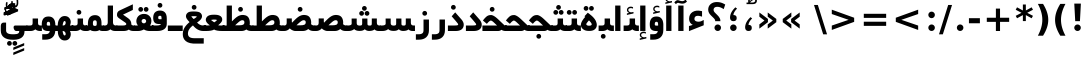 SplineFontDB: 3.0
FontName: Shabnam-Bold
FullName: Shabnam Bold
FamilyName: Shabnam
Weight: Bold
Copyright: Copyright (c) 2003 by Bitstream, Inc. All Rights Reserved.\nDejaVu changes are in public domain\nCopyright (c) 2015 by Saber Rastikerdar. All Rights Reserved.
Version: 0.5.2
ItalicAngle: 0
UnderlinePosition: -100
UnderlineWidth: 100
Ascent: 1536
Descent: 512
InvalidEm: 0
LayerCount: 2
Layer: 0 1 "Back" 1
Layer: 1 1 "Fore" 0
XUID: [1021 502 1027637223 5555850]
UniqueID: 4035638
UseUniqueID: 1
FSType: 0
OS2Version: 1
OS2_WeightWidthSlopeOnly: 0
OS2_UseTypoMetrics: 1
CreationTime: 1431850356
ModificationTime: 1449437001
PfmFamily: 33
TTFWeight: 700
TTFWidth: 5
LineGap: 0
VLineGap: 0
Panose: 2 11 6 3 3 8 4 2 2 4
OS2TypoAscent: 2000
OS2TypoAOffset: 0
OS2TypoDescent: -1000
OS2TypoDOffset: 0
OS2TypoLinegap: 0
OS2WinAscent: 2000
OS2WinAOffset: 0
OS2WinDescent: 1000
OS2WinDOffset: 0
HheadAscent: 2000
HheadAOffset: 0
HheadDescent: -1000
HheadDOffset: 0
OS2SubXSize: 1331
OS2SubYSize: 1433
OS2SubXOff: 0
OS2SubYOff: 286
OS2SupXSize: 1331
OS2SupYSize: 1433
OS2SupXOff: 0
OS2SupYOff: 983
OS2StrikeYSize: 102
OS2StrikeYPos: 530
OS2Vendor: 'PfEd'
OS2CodePages: 600001ff.dfff0000
Lookup: 1 0 0 "'case' Case-Sensitive Forms in Latin lookup 0" { "'case' Case-Sensitive Forms in Latin lookup 0 subtable"  } ['case' ('DFLT' <'dflt' > 'latn' <'CAT ' 'ESP ' 'GAL ' 'dflt' > ) ]
Lookup: 6 1 0 "'ccmp' Glyph Composition/Decomposition lookup 2" { "'ccmp' Glyph Composition/Decomposition lookup 2 subtable"  } ['ccmp' ('arab' <'KUR ' 'SND ' 'URD ' 'dflt' > 'hebr' <'dflt' > 'nko ' <'dflt' > ) ]
Lookup: 6 0 0 "'ccmp' Glyph Composition/Decomposition lookup 3" { "'ccmp' Glyph Composition/Decomposition lookup 3 subtable"  } ['ccmp' ('cyrl' <'MKD ' 'SRB ' 'dflt' > 'grek' <'dflt' > 'latn' <'ISM ' 'KSM ' 'LSM ' 'MOL ' 'NSM ' 'ROM ' 'SKS ' 'SSM ' 'dflt' > ) ]
Lookup: 6 0 0 "'ccmp' Glyph Composition/Decomposition lookup 4" { "'ccmp' Glyph Composition/Decomposition lookup 4 contextual 0"  "'ccmp' Glyph Composition/Decomposition lookup 4 contextual 1"  "'ccmp' Glyph Composition/Decomposition lookup 4 contextual 2"  "'ccmp' Glyph Composition/Decomposition lookup 4 contextual 3"  "'ccmp' Glyph Composition/Decomposition lookup 4 contextual 4"  "'ccmp' Glyph Composition/Decomposition lookup 4 contextual 5"  "'ccmp' Glyph Composition/Decomposition lookup 4 contextual 6"  "'ccmp' Glyph Composition/Decomposition lookup 4 contextual 7"  "'ccmp' Glyph Composition/Decomposition lookup 4 contextual 8"  "'ccmp' Glyph Composition/Decomposition lookup 4 contextual 9"  } ['ccmp' ('DFLT' <'dflt' > 'arab' <'KUR ' 'SND ' 'URD ' 'dflt' > 'armn' <'dflt' > 'brai' <'dflt' > 'cans' <'dflt' > 'cher' <'dflt' > 'cyrl' <'MKD ' 'SRB ' 'dflt' > 'geor' <'dflt' > 'grek' <'dflt' > 'hani' <'dflt' > 'hebr' <'dflt' > 'kana' <'dflt' > 'lao ' <'dflt' > 'latn' <'ISM ' 'KSM ' 'LSM ' 'MOL ' 'NSM ' 'ROM ' 'SKS ' 'SSM ' 'dflt' > 'math' <'dflt' > 'nko ' <'dflt' > 'ogam' <'dflt' > 'runr' <'dflt' > 'tfng' <'dflt' > 'thai' <'dflt' > ) ]
Lookup: 1 0 0 "'locl' Localized Forms in Latin lookup 7" { "'locl' Localized Forms in Latin lookup 7 subtable"  } ['locl' ('latn' <'ISM ' 'KSM ' 'LSM ' 'NSM ' 'SKS ' 'SSM ' > ) ]
Lookup: 1 9 0 "'fina' Terminal Forms in Arabic lookup 9" { "'fina' Terminal Forms in Arabic lookup 9 subtable"  } ['fina' ('arab' <'KUR ' 'SND ' 'URD ' 'dflt' > ) ]
Lookup: 1 9 0 "'medi' Medial Forms in Arabic lookup 11" { "'medi' Medial Forms in Arabic lookup 11 subtable"  } ['medi' ('arab' <'KUR ' 'SND ' 'URD ' 'dflt' > ) ]
Lookup: 1 9 0 "'init' Initial Forms in Arabic lookup 13" { "'init' Initial Forms in Arabic lookup 13 subtable"  } ['init' ('arab' <'KUR ' 'SND ' 'URD ' 'dflt' > ) ]
Lookup: 4 1 1 "'rlig' Required Ligatures in Arabic lookup 14" { "'rlig' Required Ligatures in Arabic lookup 14 subtable"  } ['rlig' ('arab' <'KUR ' 'dflt' > ) ]
Lookup: 4 1 1 "'rlig' Required Ligatures in Arabic lookup 15" { "'rlig' Required Ligatures in Arabic lookup 15 subtable"  } ['rlig' ('arab' <'KUR ' 'SND ' 'URD ' 'dflt' > ) ]
Lookup: 4 9 1 "'rlig' Required Ligatures in Arabic lookup 16" { "'rlig' Required Ligatures in Arabic lookup 16 subtable"  } ['rlig' ('arab' <'KUR ' 'SND ' 'URD ' 'dflt' > ) ]
Lookup: 4 9 1 "'liga' Standard Ligatures in Arabic lookup 17" { "'liga' Standard Ligatures in Arabic lookup 17 subtable"  } ['liga' ('arab' <'KUR ' 'SND ' 'URD ' 'dflt' > ) ]
Lookup: 4 1 1 "'liga' Standard Ligatures in Arabic lookup 19" { "'liga' Standard Ligatures in Arabic lookup 19 subtable"  } ['liga' ('arab' <'KUR ' 'SND ' 'URD ' 'dflt' > ) ]
Lookup: 1 1 0 "Single Substitution lookup 31" { "Single Substitution lookup 31 subtable"  } []
Lookup: 1 0 0 "Single Substitution lookup 32" { "Single Substitution lookup 32 subtable"  } []
Lookup: 1 0 0 "Single Substitution lookup 33" { "Single Substitution lookup 33 subtable"  } []
Lookup: 1 0 0 "Single Substitution lookup 34" { "Single Substitution lookup 34 subtable"  } []
Lookup: 1 0 0 "Single Substitution lookup 35" { "Single Substitution lookup 35 subtable"  } []
Lookup: 1 0 0 "Single Substitution lookup 36" { "Single Substitution lookup 36 subtable"  } []
Lookup: 1 0 0 "Single Substitution lookup 37" { "Single Substitution lookup 37 subtable"  } []
Lookup: 1 0 0 "Single Substitution lookup 38" { "Single Substitution lookup 38 subtable"  } []
Lookup: 1 0 0 "Single Substitution lookup 39" { "Single Substitution lookup 39 subtable"  } []
Lookup: 262 1 0 "'mkmk' Mark to Mark in Arabic lookup 0" { "'mkmk' Mark to Mark in Arabic lookup 0 subtable"  } ['mkmk' ('arab' <'KUR ' 'SND ' 'URD ' 'dflt' > ) ]
Lookup: 262 1 0 "'mkmk' Mark to Mark in Arabic lookup 1" { "'mkmk' Mark to Mark in Arabic lookup 1 subtable"  } ['mkmk' ('arab' <'KUR ' 'SND ' 'URD ' 'dflt' > ) ]
Lookup: 262 0 0 "'mkmk' Mark to Mark in Lao lookup 2" { "'mkmk' Mark to Mark in Lao lookup 2 subtable"  } ['mkmk' ('lao ' <'dflt' > ) ]
Lookup: 262 0 0 "'mkmk' Mark to Mark in Lao lookup 3" { "'mkmk' Mark to Mark in Lao lookup 3 subtable"  } ['mkmk' ('lao ' <'dflt' > ) ]
Lookup: 262 4 0 "'mkmk' Mark to Mark lookup 4" { "'mkmk' Mark to Mark lookup 4 anchor 0"  "'mkmk' Mark to Mark lookup 4 anchor 1"  } ['mkmk' ('cyrl' <'MKD ' 'SRB ' 'dflt' > 'grek' <'dflt' > 'latn' <'ISM ' 'KSM ' 'LSM ' 'MOL ' 'NSM ' 'ROM ' 'SKS ' 'SSM ' 'dflt' > ) ]
Lookup: 261 1 0 "'mark' Mark Positioning lookup 5" { "'mark' Mark Positioning lookup 5 subtable"  } ['mark' ('arab' <'KUR ' 'SND ' 'URD ' 'dflt' > 'hebr' <'dflt' > 'nko ' <'dflt' > ) ]
Lookup: 260 1 0 "'mark' Mark Positioning lookup 6" { "'mark' Mark Positioning lookup 6 subtable"  } ['mark' ('arab' <'KUR ' 'SND ' 'URD ' 'dflt' > 'hebr' <'dflt' > 'nko ' <'dflt' > ) ]
Lookup: 260 1 0 "'mark' Mark Positioning lookup 7" { "'mark' Mark Positioning lookup 7 subtable"  } ['mark' ('arab' <'KUR ' 'SND ' 'URD ' 'dflt' > 'hebr' <'dflt' > 'nko ' <'dflt' > ) ]
Lookup: 261 1 0 "'mark' Mark Positioning lookup 8" { "'mark' Mark Positioning lookup 8 subtable"  } ['mark' ('arab' <'KUR ' 'SND ' 'URD ' 'dflt' > 'hebr' <'dflt' > 'nko ' <'dflt' > ) ]
Lookup: 260 1 0 "'mark' Mark Positioning lookup 9" { "'mark' Mark Positioning lookup 9 subtable"  } ['mark' ('arab' <'KUR ' 'SND ' 'URD ' 'dflt' > 'hebr' <'dflt' > 'nko ' <'dflt' > ) ]
Lookup: 260 0 0 "'mark' Mark Positioning in Lao lookup 10" { "'mark' Mark Positioning in Lao lookup 10 subtable"  } ['mark' ('lao ' <'dflt' > ) ]
Lookup: 260 0 0 "'mark' Mark Positioning in Lao lookup 11" { "'mark' Mark Positioning in Lao lookup 11 subtable"  } ['mark' ('lao ' <'dflt' > ) ]
Lookup: 261 0 0 "'mark' Mark Positioning lookup 12" { "'mark' Mark Positioning lookup 12 subtable"  } ['mark' ('cyrl' <'MKD ' 'SRB ' 'dflt' > 'grek' <'dflt' > 'latn' <'ISM ' 'KSM ' 'LSM ' 'MOL ' 'NSM ' 'ROM ' 'SKS ' 'SSM ' 'dflt' > ) ]
Lookup: 260 4 0 "'mark' Mark Positioning lookup 13" { "'mark' Mark Positioning lookup 13 anchor 0"  "'mark' Mark Positioning lookup 13 anchor 1"  "'mark' Mark Positioning lookup 13 anchor 2"  "'mark' Mark Positioning lookup 13 anchor 3"  "'mark' Mark Positioning lookup 13 anchor 4"  "'mark' Mark Positioning lookup 13 anchor 5"  } ['mark' ('cyrl' <'MKD ' 'SRB ' 'dflt' > 'grek' <'dflt' > 'latn' <'ISM ' 'KSM ' 'LSM ' 'MOL ' 'NSM ' 'ROM ' 'SKS ' 'SSM ' 'dflt' > 'tfng' <'dflt' > ) ]
Lookup: 258 0 0 "'kern' Horizontal Kerning in Latin lookup 14" { "'kern' Horizontal Kerning in Latin lookup 14 subtable"  } ['kern' ('latn' <'ISM ' 'KSM ' 'LSM ' 'MOL ' 'NSM ' 'ROM ' 'SKS ' 'SSM ' 'dflt' > ) ]
Lookup: 258 9 0 "'kern' Horizontal Kerning lookup 15" { "'kern' Horizontal Kerning lookup 15-1" [307,30,2] } ['kern' ('DFLT' <'dflt' > 'arab' <'KUR ' 'SND ' 'URD ' 'dflt' > 'armn' <'dflt' > 'brai' <'dflt' > 'cans' <'dflt' > 'cher' <'dflt' > 'cyrl' <'MKD ' 'SRB ' 'dflt' > 'geor' <'dflt' > 'grek' <'dflt' > 'hani' <'dflt' > 'hebr' <'dflt' > 'kana' <'dflt' > 'lao ' <'dflt' > 'latn' <'ISM ' 'KSM ' 'LSM ' 'MOL ' 'NSM ' 'ROM ' 'SKS ' 'SSM ' 'dflt' > 'math' <'dflt' > 'nko ' <'dflt' > 'ogam' <'dflt' > 'runr' <'dflt' > 'tfng' <'dflt' > 'thai' <'dflt' > ) ]
MarkAttachClasses: 5
"MarkClass-1" 307 gravecomb acutecomb uni0302 tildecomb uni0304 uni0305 uni0306 uni0307 uni0308 hookabovecomb uni030A uni030B uni030C uni030D uni030E uni030F uni0310 uni0311 uni0312 uni0313 uni0314 uni0315 uni033D uni033E uni033F uni0340 uni0341 uni0342 uni0343 uni0344 uni0346 uni034A uni034B uni034C uni0351 uni0352 uni0357
"MarkClass-2" 300 uni0316 uni0317 uni0318 uni0319 uni031C uni031D uni031E uni031F uni0320 uni0321 uni0322 dotbelowcomb uni0324 uni0325 uni0326 uni0329 uni032A uni032B uni032C uni032D uni032E uni032F uni0330 uni0331 uni0332 uni0333 uni0339 uni033A uni033B uni033C uni0345 uni0347 uni0348 uni0349 uni034D uni034E uni0353
"MarkClass-3" 7 uni0327
"MarkClass-4" 7 uni0328
DEI: 91125
KernClass2: 53 80 "'kern' Horizontal Kerning in Latin lookup 14 subtable"
 6 hyphen
 1 A
 1 B
 1 C
 12 D Eth Dcaron
 1 F
 8 G Gbreve
 1 H
 1 J
 9 K uniA740
 15 L Lacute Lcaron
 44 O Ograve Oacute Ocircumflex Otilde Odieresis
 1 P
 1 Q
 15 R Racute Rcaron
 17 S Scedilla Scaron
 9 T uniA724
 43 U Ugrave Uacute Ucircumflex Udieresis Uring
 1 V
 1 W
 1 X
 18 Y Yacute Ydieresis
 8 Z Zcaron
 44 e egrave eacute ecircumflex edieresis ecaron
 1 f
 9 k uniA741
 15 n ntilde ncaron
 44 o ograve oacute ocircumflex otilde odieresis
 8 r racute
 1 v
 1 w
 1 x
 18 y yacute ydieresis
 13 guillemotleft
 14 guillemotright
 6 Agrave
 28 Aacute Acircumflex Adieresis
 6 Atilde
 2 AE
 22 Ccedilla Cacute Ccaron
 5 Thorn
 10 germandbls
 3 eth
 14 Amacron Abreve
 7 Aogonek
 6 Dcroat
 4 ldot
 6 rcaron
 6 Tcaron
 7 uni2010
 12 quotedblleft
 12 quotedblbase
 6 hyphen
 6 period
 5 colon
 44 A Agrave Aacute Acircumflex Atilde Adieresis
 1 B
 15 C Cacute Ccaron
 8 D Dcaron
 64 F H K L P R Thorn germandbls Lacute Lcaron Racute Rcaron uniA740
 1 G
 1 J
 44 O Ograve Oacute Ocircumflex Otilde Odieresis
 1 Q
 49 S Sacute Scircumflex Scedilla Scaron Scommaaccent
 8 T Tcaron
 43 U Ugrave Uacute Ucircumflex Udieresis Uring
 1 V
 1 W
 1 X
 18 Y Yacute Ydieresis
 8 Z Zcaron
 8 a aacute
 10 c ccedilla
 3 d q
 15 e eacute ecaron
 1 f
 12 g h m gbreve
 1 i
 1 l
 15 n ntilde ncaron
 8 o oacute
 15 r racute rcaron
 17 s scedilla scaron
 8 t tcaron
 14 u uacute uring
 1 v
 1 w
 1 x
 18 y yacute ydieresis
 13 guillemotleft
 14 guillemotright
 2 AE
 8 Ccedilla
 41 agrave acircumflex atilde adieresis aring
 28 egrave ecircumflex edieresis
 3 eth
 35 ograve ocircumflex otilde odieresis
 28 ugrave ucircumflex udieresis
 22 Amacron Abreve Aogonek
 22 amacron abreve aogonek
 13 cacute ccaron
 68 Ccircumflex Cdotaccent Gcircumflex Gdotaccent Omacron Obreve uni022E
 35 ccircumflex uni01C6 uni021B uni0231
 23 cdotaccent tcommaaccent
 6 dcaron
 6 dcroat
 33 emacron ebreve edotaccent eogonek
 6 Gbreve
 12 Gcommaaccent
 23 iogonek ij rcommaaccent
 28 omacron obreve ohungarumlaut
 13 Ohungarumlaut
 12 Tcommaaccent
 4 Tbar
 43 utilde umacron ubreve uhungarumlaut uogonek
 28 Wcircumflex Wgrave Wdieresis
 28 wcircumflex wacute wdieresis
 18 Ycircumflex Ygrave
 18 ycircumflex ygrave
 15 uni01EA uni01EC
 15 uni01EB uni01ED
 7 uni021A
 7 uni022F
 7 uni0232
 7 uni0233
 6 wgrave
 6 Wacute
 12 quotedblleft
 13 quotedblright
 12 quotedblbase
 0 {} 0 {} 0 {} 0 {} 0 {} 0 {} 0 {} 0 {} 0 {} 0 {} 0 {} 0 {} 0 {} 0 {} 0 {} 0 {} 0 {} 0 {} 0 {} 0 {} 0 {} 0 {} 0 {} 0 {} 0 {} 0 {} 0 {} 0 {} 0 {} 0 {} 0 {} 0 {} 0 {} 0 {} 0 {} 0 {} 0 {} 0 {} 0 {} 0 {} 0 {} 0 {} 0 {} 0 {} 0 {} 0 {} 0 {} 0 {} 0 {} 0 {} 0 {} 0 {} 0 {} 0 {} 0 {} 0 {} 0 {} 0 {} 0 {} 0 {} 0 {} 0 {} 0 {} 0 {} 0 {} 0 {} 0 {} 0 {} 0 {} 0 {} 0 {} 0 {} 0 {} 0 {} 0 {} 0 {} 0 {} 0 {} 0 {} 0 {} 0 {} 0 {} 0 {} 0 {} -90 {} -146 {} 0 {} 0 {} 0 {} 150 {} 229 {} 114 {} 150 {} 0 {} -375 {} 0 {} -239 {} -166 {} -204 {} -484 {} 0 {} 0 {} 0 {} 0 {} 0 {} 0 {} 0 {} 0 {} 0 {} 0 {} 75 {} 0 {} 0 {} 0 {} 0 {} -110 {} 0 {} 0 {} -72 {} 0 {} 0 {} 0 {} 0 {} 0 {} 0 {} 0 {} 75 {} 0 {} -90 {} 0 {} 0 {} 0 {} 0 {} 0 {} 0 {} 0 {} 0 {} 150 {} 0 {} 0 {} 0 {} 0 {} 0 {} 0 {} 0 {} 0 {} 0 {} 0 {} 0 {} 0 {} 0 {} 0 {} 0 {} 0 {} 0 {} 0 {} 0 {} 0 {} 0 {} 0 {} 0 {} -90 {} -72 {} -72 {} 114 {} 0 {} -72 {} 0 {} 0 {} -72 {} 0 {} -72 {} -72 {} 0 {} -319 {} 0 {} -259 {} -222 {} 0 {} -319 {} 0 {} 0 {} -72 {} -72 {} -72 {} -146 {} 0 {} 0 {} 0 {} 0 {} -72 {} 0 {} 0 {} -72 {} 0 {} -239 {} -166 {} 0 {} -276 {} -146 {} 0 {} 0 {} -72 {} 0 {} -72 {} 0 {} -72 {} 0 {} 114 {} 0 {} -72 {} -72 {} -72 {} -72 {} -72 {} -72 {} -72 {} -72 {} 0 {} 0 {} -72 {} -72 {} -319 {} 0 {} 0 {} -222 {} -166 {} -319 {} -276 {} -72 {} -72 {} -319 {} 0 {} -319 {} -276 {} -166 {} -222 {} -528 {} -507 {} 95 {} 0 {} 0 {} 0 {} 0 {} 0 {} 0 {} -72 {} 0 {} 0 {} -72 {} 0 {} -72 {} 0 {} -72 {} 0 {} 0 {} -124 {} -146 {} 0 {} -222 {} 0 {} 0 {} 0 {} 0 {} 0 {} 0 {} 0 {} 0 {} 0 {} 0 {} 0 {} 0 {} 0 {} 0 {} 0 {} 0 {} 0 {} 0 {} 0 {} -124 {} -72 {} 0 {} -72 {} 0 {} 0 {} 0 {} 0 {} 0 {} 0 {} 0 {} 0 {} -72 {} 0 {} 0 {} 0 {} 0 {} 0 {} -72 {} -72 {} 0 {} 0 {} -72 {} 0 {} 0 {} 0 {} -146 {} 0 {} -222 {} 0 {} -72 {} 0 {} 0 {} 0 {} 0 {} 0 {} 0 {} -146 {} -222 {} -222 {} -166 {} 0 {} 0 {} 0 {} 0 {} 0 {} 0 {} 0 {} 0 {} 0 {} 0 {} 0 {} 0 {} 0 {} 0 {} 0 {} 0 {} 0 {} 0 {} 0 {} -72 {} 0 {} 0 {} 0 {} 0 {} 0 {} 0 {} 0 {} 0 {} 0 {} 0 {} 0 {} 0 {} 0 {} 0 {} 0 {} 0 {} 0 {} 0 {} 0 {} -72 {} -72 {} 0 {} 0 {} 0 {} 0 {} 0 {} 0 {} 0 {} 0 {} 0 {} 0 {} 0 {} 0 {} 0 {} 0 {} 0 {} 0 {} 0 {} 0 {} 0 {} 0 {} 0 {} 0 {} 0 {} 0 {} 0 {} 0 {} -72 {} 0 {} 0 {} 0 {} 0 {} 0 {} -72 {} 0 {} 0 {} 0 {} 0 {} 75 {} 0 {} 0 {} 0 {} 0 {} 0 {} -72 {} 0 {} 0 {} 0 {} 0 {} 0 {} 0 {} 0 {} 0 {} 0 {} 0 {} 0 {} -72 {} 0 {} 0 {} -222 {} 0 {} 0 {} 0 {} 0 {} 0 {} 0 {} 0 {} 0 {} 0 {} 0 {} 0 {} 0 {} 0 {} 0 {} 0 {} 0 {} 0 {} 0 {} 0 {} -72 {} -72 {} 0 {} 0 {} 0 {} 0 {} 0 {} 0 {} 0 {} -72 {} 0 {} 0 {} 0 {} 0 {} 0 {} 0 {} 0 {} 0 {} 0 {} 0 {} 0 {} 0 {} 0 {} 0 {} 0 {} 0 {} 0 {} 0 {} -222 {} 0 {} 0 {} 0 {} 0 {} 0 {} -222 {} 0 {} 0 {} 0 {} -90 {} -110 {} -375 {} 0 {} 0 {} -658 {} -319 {} -375 {} 0 {} 0 {} 0 {} 0 {} 0 {} 0 {} 0 {} 0 {} -72 {} -72 {} 0 {} 0 {} 0 {} 0 {} 0 {} 0 {} -375 {} 0 {} 0 {} -222 {} 0 {} 0 {} -299 {} 0 {} 0 {} -146 {} -299 {} 0 {} 0 {} -222 {} 0 {} 0 {} 0 {} -375 {} 0 {} 0 {} 0 {} 0 {} -375 {} -222 {} 0 {} -146 {} -222 {} -375 {} -375 {} 0 {} 0 {} 0 {} 0 {} 0 {} 0 {} -222 {} 0 {} 0 {} -299 {} -146 {} 0 {} -72 {} -72 {} -222 {} 0 {} 0 {} 0 {} -375 {} 0 {} -146 {} -72 {} -146 {} 0 {} -375 {} 0 {} 0 {} -90 {} 0 {} -751 {} 0 {} 0 {} 0 {} 0 {} 0 {} 0 {} 0 {} 0 {} 0 {} 0 {} 0 {} 0 {} 0 {} 0 {} -146 {} 0 {} 0 {} 0 {} 0 {} -204 {} 0 {} 0 {} 0 {} 0 {} 0 {} 0 {} 0 {} 0 {} 0 {} 0 {} 0 {} 0 {} 0 {} 0 {} 0 {} 0 {} 0 {} 0 {} 0 {} -72 {} -72 {} 0 {} 0 {} 0 {} 0 {} 0 {} 0 {} 0 {} 0 {} 0 {} 0 {} 0 {} 0 {} 0 {} 0 {} 0 {} 0 {} 0 {} 0 {} 0 {} 0 {} 0 {} 0 {} 0 {} 0 {} 0 {} 0 {} 0 {} 0 {} 0 {} 0 {} 0 {} 0 {} 0 {} 0 {} 0 {} 0 {} -90 {} -90 {} -110 {} 0 {} 0 {} -72 {} 0 {} 0 {} 0 {} 0 {} 0 {} 0 {} 0 {} 0 {} 0 {} 0 {} 0 {} 0 {} 0 {} 0 {} 0 {} 0 {} 0 {} 0 {} 0 {} 0 {} 0 {} 0 {} 0 {} 0 {} 0 {} 0 {} 0 {} 0 {} 0 {} 0 {} 0 {} 0 {} 0 {} 0 {} 0 {} 0 {} 0 {} 0 {} 0 {} 0 {} 0 {} 0 {} 0 {} 0 {} 0 {} 0 {} 0 {} 0 {} 0 {} 0 {} 0 {} 0 {} 0 {} 0 {} 0 {} 0 {} 0 {} 0 {} 0 {} 0 {} 0 {} 0 {} 0 {} 0 {} 0 {} 0 {} 0 {} 0 {} 0 {} 0 {} 0 {} 0 {} 0 {} 0 {} -146 {} -124 {} -146 {} 0 {} -146 {} 0 {} 0 {} -72 {} 0 {} 0 {} 0 {} 0 {} 0 {} 0 {} 0 {} 0 {} 0 {} 0 {} 0 {} 0 {} 0 {} 0 {} 0 {} 0 {} 0 {} 0 {} 0 {} 0 {} 0 {} 0 {} 0 {} 0 {} 0 {} 0 {} 0 {} 0 {} 0 {} 0 {} 0 {} 0 {} 0 {} 0 {} -72 {} -72 {} 0 {} 0 {} 0 {} 0 {} 0 {} 0 {} 0 {} 0 {} 0 {} 0 {} 0 {} 0 {} 0 {} 0 {} 0 {} 0 {} 0 {} 0 {} 0 {} 0 {} 0 {} 0 {} 0 {} 0 {} 0 {} 0 {} 0 {} 0 {} 0 {} 0 {} 0 {} 0 {} 0 {} 0 {} 0 {} 0 {} -146 {} -124 {} -222 {} 0 {} -430 {} 0 {} 0 {} -72 {} 0 {} -222 {} 0 {} 0 {} 0 {} 0 {} -222 {} 0 {} 0 {} -319 {} -110 {} 0 {} -146 {} 0 {} -146 {} 0 {} -72 {} 0 {} 0 {} -204 {} 0 {} 0 {} 0 {} 0 {} 0 {} -204 {} 0 {} 0 {} 0 {} -204 {} 0 {} 0 {} 0 {} -299 {} -259 {} 0 {} 0 {} -222 {} -72 {} -204 {} 0 {} -204 {} -204 {} 0 {} 0 {} 0 {} 0 {} 0 {} 0 {} 0 {} 0 {} 0 {} 0 {} 0 {} 0 {} 0 {} 0 {} 0 {} 0 {} 0 {} 0 {} 0 {} 0 {} 0 {} 0 {} 0 {} 0 {} 0 {} 0 {} 0 {} 0 {} 0 {} -124 {} -124 {} 0 {} 0 {} -72 {} 0 {} 0 {} 95 {} 0 {} 0 {} 0 {} 0 {} 0 {} 0 {} -146 {} 0 {} 0 {} -562 {} -204 {} -449 {} -375 {} 0 {} -543 {} 0 {} 0 {} 0 {} 0 {} -72 {} 0 {} 0 {} 0 {} 0 {} 0 {} -72 {} 0 {} 0 {} 0 {} -72 {} 0 {} 0 {} 0 {} -375 {} 0 {} 0 {} 0 {} 0 {} 0 {} -72 {} 0 {} -72 {} -72 {} 0 {} 0 {} 0 {} 0 {} 0 {} 0 {} 0 {} 0 {} 0 {} 0 {} 0 {} 0 {} 0 {} 0 {} 0 {} 0 {} 0 {} 0 {} 0 {} 0 {} 0 {} 0 {} 0 {} 0 {} 0 {} 0 {} 0 {} 0 {} 0 {} -829 {} -1074 {} 0 {} 0 {} 114 {} -166 {} -72 {} -72 {} 0 {} 0 {} 0 {} 0 {} 0 {} 0 {} 0 {} 0 {} 0 {} 0 {} 0 {} -72 {} 0 {} -259 {} -222 {} 0 {} 0 {} 0 {} 0 {} 0 {} 0 {} 0 {} 0 {} 0 {} 0 {} 0 {} 0 {} 0 {} 0 {} 0 {} 0 {} 0 {} 0 {} 0 {} -72 {} 0 {} 0 {} 0 {} 0 {} 0 {} 0 {} 0 {} 0 {} 0 {} 0 {} 0 {} 0 {} 0 {} 0 {} 0 {} 0 {} 0 {} 0 {} 0 {} 0 {} 0 {} 0 {} 0 {} 0 {} 0 {} 0 {} 0 {} 0 {} 0 {} 0 {} 0 {} 0 {} 0 {} 0 {} 0 {} 0 {} 0 {} -90 {} -72 {} -375 {} 0 {} -90 {} -640 {} 0 {} -259 {} 0 {} 0 {} 0 {} 0 {} 0 {} 0 {} 0 {} 0 {} 0 {} 0 {} 0 {} 0 {} 0 {} 0 {} -90 {} 0 {} -184 {} 0 {} 0 {} -146 {} 0 {} 0 {} -90 {} 0 {} -72 {} -146 {} -72 {} -72 {} 0 {} -72 {} 0 {} 0 {} 0 {} 0 {} -72 {} 0 {} 0 {} 0 {} -184 {} -146 {} 0 {} -146 {} -72 {} 0 {} 0 {} 0 {} 0 {} 0 {} 0 {} 0 {} 0 {} 0 {} 0 {} 0 {} 0 {} 0 {} 0 {} 0 {} 0 {} 0 {} 0 {} 0 {} 0 {} 0 {} 0 {} 0 {} 0 {} 0 {} 0 {} 0 {} 0 {} 0 {} 75 {} 75 {} -658 {} 0 {} 114 {} 0 {} 0 {} 0 {} 0 {} 0 {} 0 {} 0 {} 0 {} 0 {} 0 {} 0 {} 0 {} 0 {} 0 {} 0 {} 0 {} 0 {} 0 {} 0 {} 0 {} 0 {} 0 {} 0 {} 0 {} 0 {} 0 {} 0 {} 0 {} 0 {} 0 {} 0 {} 0 {} 0 {} 0 {} 0 {} 0 {} 0 {} 0 {} 0 {} 0 {} 0 {} 0 {} 0 {} 0 {} 0 {} 0 {} 0 {} 0 {} 0 {} 0 {} 0 {} 0 {} 0 {} 0 {} 0 {} 0 {} 0 {} 0 {} 0 {} 0 {} 0 {} 0 {} 0 {} 0 {} 0 {} 0 {} 0 {} 0 {} 0 {} 0 {} 0 {} 0 {} 0 {} 0 {} 0 {} -90 {} -72 {} -259 {} 0 {} -166 {} -146 {} -124 {} -166 {} 0 {} -204 {} 0 {} 0 {} 0 {} 0 {} 0 {} 0 {} 0 {} -299 {} 0 {} -222 {} -166 {} 0 {} -259 {} 0 {} -90 {} 0 {} 0 {} -184 {} 0 {} 0 {} 0 {} 0 {} 0 {} -184 {} 0 {} 0 {} 0 {} -184 {} 0 {} 0 {} 0 {} -222 {} -222 {} -72 {} 0 {} -204 {} -90 {} -184 {} 0 {} -184 {} -184 {} 0 {} 0 {} 0 {} 0 {} 0 {} 0 {} 0 {} 0 {} 0 {} 0 {} 0 {} 0 {} 0 {} 0 {} 0 {} 0 {} 0 {} 0 {} 0 {} 0 {} 0 {} 0 {} 0 {} 0 {} 0 {} 0 {} 0 {} 0 {} 0 {} -299 {} -259 {} -72 {} 0 {} 0 {} 0 {} 0 {} 75 {} 0 {} 0 {} 0 {} 0 {} 0 {} 0 {} 0 {} 0 {} 0 {} 0 {} 0 {} 0 {} 0 {} 0 {} 0 {} 0 {} 0 {} 0 {} 0 {} 0 {} 0 {} 0 {} 0 {} 0 {} 0 {} 0 {} 0 {} 0 {} 0 {} 0 {} 0 {} 0 {} 0 {} 0 {} 0 {} 0 {} 0 {} 0 {} 0 {} 0 {} 0 {} 0 {} 0 {} 0 {} 0 {} 0 {} 0 {} 0 {} 0 {} 0 {} 0 {} 0 {} 0 {} 0 {} 0 {} 0 {} 0 {} 0 {} 0 {} 0 {} 0 {} 0 {} 0 {} 0 {} 0 {} 0 {} 0 {} 0 {} 0 {} 0 {} 0 {} 0 {} 0 {} 0 {} 0 {} 0 {} -375 {} -484 {} -449 {} -319 {} 0 {} -239 {} 0 {} 0 {} 0 {} 0 {} 0 {} 0 {} 0 {} -72 {} 0 {} 0 {} 0 {} 0 {} 0 {} 0 {} -678 {} -695 {} 0 {} -695 {} 0 {} 0 {} -124 {} 0 {} 0 {} -695 {} -601 {} -678 {} 0 {} -623 {} 0 {} -678 {} 0 {} -640 {} -375 {} -222 {} 0 {} -239 {} -477 {} -575 {} 0 {} -535 {} -559 {} 0 {} 0 {} -695 {} 0 {} 0 {} 0 {} 0 {} 0 {} 0 {} 0 {} 0 {} 0 {} 0 {} 0 {} 0 {} 0 {} 0 {} 0 {} 0 {} 0 {} 0 {} 0 {} 0 {} 0 {} 0 {} 0 {} 0 {} 0 {} 0 {} 0 {} -90 {} -528 {} 0 {} 0 {} 0 {} 0 {} 0 {} 0 {} 0 {} 0 {} 0 {} 0 {} 0 {} 0 {} 0 {} 0 {} 0 {} 0 {} 0 {} 0 {} 0 {} 0 {} -72 {} 0 {} 0 {} 0 {} 0 {} 0 {} 0 {} 0 {} 0 {} 0 {} 0 {} 0 {} 0 {} 0 {} 0 {} 0 {} 0 {} 0 {} 0 {} 0 {} 0 {} 0 {} 0 {} 0 {} 0 {} 0 {} 0 {} 0 {} 0 {} 0 {} 0 {} 0 {} 0 {} 0 {} 0 {} 0 {} 0 {} 0 {} 0 {} 0 {} 0 {} 0 {} 0 {} 0 {} 0 {} 0 {} 0 {} 0 {} 0 {} 0 {} 0 {} 0 {} 0 {} 0 {} 0 {} 0 {} 0 {} 0 {} 0 {} 0 {} 0 {} -239 {} -528 {} -334 {} -259 {} 0 {} 0 {} 0 {} 0 {} 0 {} 0 {} -72 {} 0 {} 0 {} 0 {} 0 {} 0 {} 0 {} 0 {} 0 {} 0 {} -319 {} 0 {} 0 {} -319 {} 0 {} 0 {} -90 {} 0 {} 0 {} -319 {} 0 {} 0 {} 0 {} -276 {} 0 {} 0 {} 0 {} -110 {} -355 {} -222 {} 0 {} 0 {} -319 {} -319 {} 0 {} -319 {} -276 {} 0 {} 0 {} 0 {} 0 {} 0 {} 0 {} 0 {} 0 {} 0 {} 0 {} 0 {} 0 {} 0 {} 0 {} 0 {} 0 {} 0 {} 0 {} 0 {} 0 {} 0 {} 0 {} 0 {} 0 {} 0 {} 0 {} 0 {} 0 {} 0 {} 0 {} 0 {} -562 {} 0 {} -166 {} -471 {} -239 {} -222 {} 0 {} 0 {} 0 {} 0 {} 0 {} 0 {} 0 {} 0 {} 0 {} 0 {} 0 {} 0 {} 0 {} 0 {} 0 {} 0 {} -259 {} 0 {} 0 {} -239 {} 0 {} 0 {} -90 {} 0 {} 0 {} -239 {} -184 {} 0 {} 0 {} -146 {} 0 {} 0 {} 0 {} -72 {} -222 {} -72 {} 0 {} 0 {} -259 {} -239 {} 0 {} -239 {} -146 {} 0 {} 0 {} 0 {} 0 {} 0 {} 0 {} 0 {} 0 {} 0 {} 0 {} 0 {} 0 {} 0 {} 0 {} 0 {} 0 {} 0 {} 0 {} 0 {} 0 {} 0 {} 0 {} 0 {} 0 {} 0 {} 0 {} 0 {} 0 {} 0 {} -72 {} 0 {} -528 {} 0 {} -204 {} 0 {} 0 {} 0 {} 0 {} -299 {} 0 {} 0 {} 0 {} 0 {} -259 {} 0 {} 0 {} -72 {} 0 {} 0 {} 0 {} 0 {} 0 {} 0 {} 0 {} 0 {} 0 {} -184 {} 0 {} 0 {} 0 {} 0 {} 0 {} 0 {} 0 {} 0 {} 0 {} 0 {} 0 {} 0 {} 0 {} 0 {} -222 {} 0 {} 0 {} -299 {} 0 {} -184 {} 0 {} 0 {} 0 {} 0 {} 0 {} 0 {} 0 {} 0 {} 0 {} 0 {} 0 {} 0 {} 0 {} 0 {} 0 {} 0 {} 0 {} 0 {} 0 {} 0 {} 0 {} 0 {} 0 {} 0 {} 0 {} 0 {} 0 {} 0 {} 0 {} 0 {} 0 {} 0 {} -319 {} -166 {} -90 {} 0 {} -484 {} -829 {} -543 {} -319 {} 0 {} -222 {} 0 {} 0 {} 0 {} 0 {} -222 {} 0 {} 0 {} 0 {} 0 {} 0 {} 0 {} 0 {} 0 {} 0 {} -562 {} 0 {} 0 {} -543 {} 0 {} 0 {} -146 {} 0 {} 0 {} -543 {} 0 {} 0 {} 0 {} -471 {} 0 {} 0 {} 0 {} 0 {} -449 {} -299 {} 0 {} -222 {} -562 {} -543 {} 0 {} -543 {} -471 {} 0 {} 0 {} 0 {} 0 {} 0 {} 0 {} 0 {} 0 {} 0 {} 0 {} 0 {} 0 {} 0 {} 0 {} 0 {} 0 {} 0 {} 0 {} 0 {} 0 {} 0 {} 0 {} 0 {} 0 {} 0 {} 0 {} 0 {} 0 {} 0 {} -222 {} -72 {} -528 {} 0 {} -72 {} 0 {} 0 {} 0 {} 0 {} 0 {} 0 {} 0 {} 0 {} 0 {} 0 {} 0 {} 0 {} 0 {} 0 {} 0 {} 0 {} 0 {} 0 {} 0 {} 0 {} 0 {} 0 {} 0 {} 0 {} 0 {} 0 {} 0 {} 0 {} 0 {} 0 {} 0 {} 0 {} 0 {} 0 {} 0 {} 0 {} 0 {} 0 {} 0 {} 0 {} 0 {} 0 {} 0 {} 0 {} 0 {} 0 {} 0 {} 0 {} 0 {} 0 {} 0 {} 0 {} 0 {} 0 {} 0 {} 0 {} 0 {} 0 {} 0 {} 0 {} 0 {} 0 {} 0 {} 0 {} 0 {} 0 {} 0 {} 0 {} 0 {} 0 {} 0 {} 0 {} 0 {} 0 {} 0 {} -72 {} -72 {} -72 {} 0 {} 0 {} 0 {} 0 {} 0 {} 0 {} 0 {} 0 {} 0 {} 0 {} 0 {} 0 {} 0 {} 0 {} 0 {} 0 {} 0 {} 0 {} 0 {} 0 {} 0 {} 0 {} 0 {} 0 {} 0 {} 0 {} 0 {} 0 {} 0 {} 0 {} 0 {} 0 {} 0 {} 0 {} 0 {} 0 {} 0 {} -72 {} 0 {} 0 {} 0 {} 0 {} 0 {} 0 {} 0 {} 0 {} 0 {} 0 {} 0 {} 0 {} 0 {} 0 {} 0 {} 0 {} 0 {} 0 {} 0 {} 0 {} 0 {} 0 {} 0 {} 0 {} 0 {} 0 {} 0 {} 0 {} 0 {} 0 {} 0 {} 0 {} 0 {} 0 {} 0 {} 0 {} 0 {} 0 {} 0 {} 0 {} 0 {} 0 {} 0 {} -222 {} -299 {} -146 {} 0 {} 0 {} 0 {} 0 {} 0 {} 0 {} 0 {} 0 {} 0 {} 0 {} 0 {} 0 {} 0 {} 0 {} 0 {} 0 {} 0 {} 0 {} 0 {} 0 {} 0 {} 0 {} 0 {} 0 {} 0 {} 0 {} 0 {} 0 {} 0 {} -72 {} 0 {} 0 {} -72 {} 0 {} -72 {} -146 {} -72 {} 0 {} 0 {} 0 {} 0 {} 0 {} 0 {} 0 {} 0 {} 0 {} 0 {} 0 {} 0 {} 0 {} 0 {} 0 {} 0 {} 0 {} 0 {} 0 {} 0 {} 0 {} 0 {} 0 {} 0 {} 0 {} 0 {} 0 {} 0 {} 0 {} 0 {} 0 {} 0 {} 0 {} 0 {} 0 {} 0 {} 131 {} 0 {} -471 {} 0 {} 0 {} 0 {} 0 {} 0 {} 0 {} 0 {} 0 {} 0 {} 0 {} 0 {} 0 {} 0 {} 0 {} 0 {} 0 {} 0 {} 0 {} 0 {} 0 {} 0 {} -72 {} 0 {} 0 {} -146 {} 0 {} 0 {} 0 {} 0 {} 0 {} -146 {} 0 {} 0 {} 0 {} -124 {} 0 {} 0 {} 0 {} -146 {} 0 {} 0 {} 0 {} 0 {} -72 {} -146 {} 0 {} -146 {} -124 {} 0 {} 0 {} 0 {} 0 {} 0 {} 0 {} 0 {} 0 {} 0 {} 0 {} 0 {} 0 {} 0 {} 0 {} 0 {} 0 {} 0 {} 0 {} 0 {} 0 {} 0 {} 0 {} 0 {} 0 {} 0 {} 0 {} 0 {} 0 {} 0 {} 0 {} 0 {} 0 {} 0 {} 0 {} 0 {} 0 {} 0 {} 0 {} 0 {} 0 {} 0 {} 0 {} 0 {} 0 {} 0 {} 0 {} 0 {} 0 {} 0 {} 0 {} 0 {} 0 {} 0 {} 0 {} 0 {} 0 {} 0 {} 0 {} 0 {} 0 {} 0 {} 0 {} 0 {} 0 {} 0 {} 0 {} 0 {} 0 {} 0 {} 0 {} 0 {} 0 {} 0 {} 0 {} 0 {} 0 {} 0 {} 0 {} 0 {} 0 {} 0 {} 0 {} 0 {} 0 {} 0 {} 0 {} 0 {} 0 {} 0 {} 0 {} 0 {} 0 {} 0 {} 0 {} 0 {} 0 {} 0 {} 0 {} 0 {} 0 {} 0 {} 0 {} 0 {} 0 {} 0 {} 0 {} 0 {} 0 {} 0 {} -299 {} -222 {} -184 {} 0 {} 75 {} -72 {} 0 {} 0 {} 0 {} 0 {} 0 {} 0 {} 0 {} 0 {} 0 {} 0 {} 0 {} 0 {} 0 {} 0 {} 0 {} 0 {} 0 {} 0 {} 0 {} 0 {} 0 {} 0 {} 0 {} 0 {} 0 {} 0 {} 0 {} 0 {} 0 {} 0 {} 0 {} 0 {} 0 {} 0 {} -124 {} 0 {} 0 {} 0 {} 0 {} 0 {} 0 {} 0 {} 0 {} 0 {} 0 {} 0 {} 0 {} 0 {} 0 {} 0 {} 0 {} 0 {} 0 {} 0 {} 0 {} 0 {} 0 {} 0 {} 0 {} 0 {} 0 {} 0 {} 0 {} 0 {} 0 {} 0 {} 0 {} 0 {} 0 {} 0 {} 0 {} 0 {} 0 {} 0 {} -299 {} -146 {} -259 {} 0 {} -259 {} -375 {} -72 {} 0 {} 0 {} 0 {} 0 {} 0 {} 0 {} 0 {} 0 {} 0 {} 0 {} 0 {} 0 {} 0 {} 0 {} 0 {} 0 {} 0 {} 0 {} -90 {} -72 {} -90 {} 0 {} -72 {} 0 {} 0 {} -72 {} -90 {} -72 {} 0 {} 0 {} 0 {} 0 {} 0 {} -110 {} 0 {} -146 {} 0 {} 0 {} 0 {} 0 {} -90 {} 0 {} -90 {} 0 {} 0 {} 0 {} -90 {} 0 {} 0 {} 0 {} 144 {} 0 {} 0 {} 0 {} 0 {} 0 {} 0 {} 0 {} 0 {} 0 {} 0 {} 0 {} 0 {} 0 {} 0 {} 0 {} 0 {} 0 {} 0 {} 0 {} 0 {} 0 {} 0 {} 0 {} 172 {} -623 {} 0 {} -110 {} -319 {} -222 {} 0 {} 0 {} 0 {} 0 {} 0 {} 0 {} 0 {} 0 {} 0 {} 0 {} 0 {} 0 {} 0 {} 0 {} 0 {} 0 {} 0 {} 0 {} 0 {} 0 {} 0 {} 0 {} 0 {} 0 {} 0 {} 0 {} 0 {} 0 {} 0 {} 0 {} 0 {} 0 {} 0 {} 0 {} 0 {} -72 {} -72 {} 0 {} 0 {} 0 {} 0 {} 0 {} 0 {} 0 {} 0 {} 0 {} 0 {} 0 {} 0 {} 0 {} 0 {} 0 {} 0 {} 0 {} 0 {} 0 {} 0 {} 0 {} 0 {} 0 {} 0 {} 0 {} 0 {} 0 {} 0 {} 0 {} 0 {} 0 {} 0 {} 0 {} 0 {} 0 {} 0 {} 0 {} -72 {} -543 {} 0 {} 0 {} -375 {} -222 {} 0 {} 0 {} 0 {} 0 {} 0 {} 0 {} 0 {} 0 {} 0 {} 0 {} 0 {} 0 {} 0 {} 0 {} 0 {} 0 {} 0 {} 0 {} 0 {} 0 {} 0 {} 0 {} 0 {} 0 {} 0 {} 0 {} 0 {} 0 {} 0 {} 0 {} 0 {} 0 {} 0 {} 0 {} 0 {} -72 {} -72 {} 0 {} 0 {} 0 {} 0 {} 0 {} 0 {} 0 {} 0 {} 0 {} 0 {} 0 {} 0 {} 0 {} 0 {} 0 {} 0 {} 0 {} 0 {} 0 {} 0 {} 0 {} 0 {} 0 {} 0 {} 0 {} 0 {} 0 {} 0 {} 0 {} 0 {} 0 {} 0 {} 0 {} 0 {} 0 {} 0 {} 0 {} 0 {} -430 {} 0 {} 0 {} 0 {} 0 {} 0 {} 0 {} 0 {} 0 {} 0 {} 0 {} 0 {} 0 {} 0 {} 0 {} 0 {} 0 {} 0 {} 0 {} 0 {} 0 {} 0 {} 0 {} -72 {} 0 {} -124 {} 0 {} 0 {} 0 {} 0 {} 0 {} -124 {} 0 {} 0 {} 0 {} 0 {} 0 {} 0 {} 0 {} 0 {} 0 {} 0 {} 0 {} 0 {} 0 {} -124 {} 0 {} -124 {} 0 {} 0 {} 0 {} -72 {} 0 {} 0 {} 0 {} 0 {} 0 {} 0 {} 0 {} 0 {} 0 {} 0 {} 0 {} 0 {} 0 {} 0 {} 0 {} 0 {} 0 {} 0 {} 0 {} 0 {} 0 {} 0 {} 0 {} 0 {} 0 {} 0 {} 0 {} 0 {} 0 {} 0 {} -72 {} -582 {} -299 {} 0 {} 0 {} 0 {} 0 {} 0 {} 0 {} 0 {} 0 {} 0 {} 0 {} 0 {} 0 {} 0 {} 0 {} 0 {} 0 {} 0 {} 0 {} 0 {} 0 {} 0 {} 0 {} 0 {} 0 {} 0 {} 0 {} 0 {} 0 {} 0 {} 0 {} 0 {} 0 {} 0 {} 0 {} 0 {} -72 {} -72 {} 0 {} 0 {} 0 {} 0 {} 0 {} 0 {} 0 {} 0 {} 0 {} 0 {} 0 {} 0 {} 0 {} 0 {} 0 {} 0 {} 0 {} 0 {} 0 {} 0 {} 0 {} 0 {} 0 {} 0 {} 0 {} 0 {} 0 {} 0 {} 0 {} 0 {} 0 {} 0 {} 0 {} 0 {} 0 {} 0 {} 0 {} 0 {} -601 {} 0 {} 0 {} 0 {} 0 {} 0 {} -72 {} -72 {} -72 {} 0 {} -72 {} -72 {} 0 {} 0 {} 0 {} -222 {} 0 {} -222 {} -72 {} 0 {} -299 {} 0 {} 0 {} 0 {} 0 {} 0 {} 0 {} 0 {} 0 {} 0 {} 0 {} 0 {} 0 {} 0 {} 0 {} 0 {} -72 {} -72 {} 0 {} -72 {} 0 {} 0 {} 301 {} -72 {} 0 {} 0 {} 0 {} 0 {} 0 {} 0 {} 0 {} 0 {} 0 {} 0 {} 0 {} 0 {} 0 {} 0 {} -72 {} 0 {} 0 {} 0 {} 0 {} 0 {} 0 {} 0 {} 0 {} 0 {} 0 {} 0 {} 0 {} 0 {} 0 {} 0 {} 0 {} 0 {} 0 {} 0 {} 0 {} 0 {} 0 {} 0 {} 0 {} 0 {} 0 {} -146 {} -146 {} -72 {} -72 {} 0 {} 0 {} -72 {} -72 {} 0 {} 0 {} -375 {} 0 {} -355 {} -222 {} -222 {} -449 {} 0 {} 0 {} 0 {} 0 {} 0 {} 0 {} 0 {} 0 {} 0 {} 0 {} 0 {} 0 {} 0 {} 0 {} 0 {} -72 {} -72 {} 0 {} -72 {} 0 {} 0 {} 0 {} -72 {} 0 {} 0 {} 0 {} 0 {} 0 {} 0 {} 0 {} 0 {} 0 {} 0 {} 0 {} 0 {} 0 {} 0 {} 0 {} 0 {} 0 {} 0 {} 0 {} 0 {} 0 {} 0 {} 0 {} 0 {} 0 {} 0 {} 0 {} 0 {} 0 {} 0 {} 0 {} 0 {} 0 {} 0 {} 0 {} 0 {} 0 {} 0 {} -90 {} -72 {} -72 {} 114 {} 0 {} -72 {} 0 {} 0 {} -72 {} 0 {} -72 {} -72 {} 0 {} -319 {} 0 {} -259 {} -222 {} 0 {} -319 {} 0 {} 0 {} -72 {} -72 {} -72 {} -146 {} 0 {} 0 {} 0 {} 0 {} -72 {} 0 {} 0 {} -72 {} 0 {} -239 {} -166 {} 0 {} -276 {} -146 {} 0 {} 0 {} -72 {} 0 {} -72 {} 0 {} -72 {} 0 {} 114 {} 0 {} -72 {} -72 {} 0 {} -72 {} -72 {} 0 {} -72 {} -72 {} 0 {} 0 {} -72 {} -72 {} -319 {} 0 {} 0 {} -222 {} -166 {} -319 {} -276 {} 0 {} 0 {} 0 {} -72 {} 0 {} 0 {} 0 {} 0 {} -528 {} -507 {} 95 {} 0 {} -90 {} -72 {} -72 {} 114 {} 0 {} -72 {} 0 {} 0 {} -72 {} 0 {} -72 {} -72 {} 0 {} -319 {} 0 {} -259 {} -222 {} 0 {} -319 {} 0 {} 0 {} -72 {} -72 {} -72 {} -146 {} 0 {} 0 {} 0 {} 0 {} -72 {} 0 {} 0 {} -72 {} 0 {} -239 {} -166 {} 0 {} -276 {} -146 {} 0 {} 0 {} -72 {} 0 {} -72 {} 0 {} -72 {} 0 {} 114 {} 0 {} -72 {} -72 {} 0 {} -72 {} -72 {} 0 {} -72 {} -72 {} 0 {} 0 {} -72 {} -72 {} -319 {} 0 {} 0 {} -222 {} -166 {} -319 {} -276 {} 0 {} 0 {} 0 {} -72 {} 0 {} 0 {} 0 {} -222 {} -528 {} -507 {} 95 {} 0 {} -90 {} -72 {} -72 {} 114 {} 0 {} -72 {} 0 {} 0 {} -72 {} 0 {} -72 {} -72 {} 0 {} -319 {} 0 {} -259 {} -222 {} 0 {} -319 {} 0 {} 0 {} -72 {} -72 {} -72 {} -146 {} 0 {} 0 {} 0 {} 0 {} -72 {} 0 {} 0 {} -72 {} 0 {} -239 {} -166 {} 0 {} -276 {} -146 {} 0 {} 0 {} -72 {} 0 {} -72 {} 0 {} -72 {} 0 {} 114 {} 0 {} -72 {} -72 {} 0 {} -72 {} -72 {} 0 {} -72 {} -72 {} 0 {} 0 {} -72 {} -72 {} -319 {} 0 {} 0 {} -222 {} -166 {} -319 {} -276 {} 0 {} 0 {} 0 {} 0 {} 0 {} 0 {} 0 {} -222 {} -528 {} -507 {} 95 {} 0 {} 0 {} 0 {} 0 {} 0 {} 0 {} 0 {} 0 {} 0 {} 0 {} 0 {} 0 {} 0 {} 0 {} 0 {} 0 {} 0 {} 0 {} 0 {} 0 {} 0 {} 0 {} 0 {} 0 {} 0 {} 0 {} 0 {} 0 {} 0 {} 0 {} 0 {} 0 {} 0 {} 0 {} 0 {} 0 {} 0 {} 0 {} 0 {} 0 {} 0 {} 0 {} 0 {} 0 {} 0 {} 0 {} 0 {} 0 {} 0 {} 0 {} 0 {} 0 {} 0 {} 0 {} 0 {} 0 {} 0 {} 0 {} 0 {} 0 {} 0 {} 0 {} 0 {} 0 {} 0 {} 0 {} 0 {} 0 {} 0 {} 0 {} 0 {} 0 {} 0 {} 0 {} 0 {} 0 {} 0 {} -166 {} -184 {} -222 {} 0 {} 0 {} 0 {} 0 {} 0 {} 0 {} 0 {} 0 {} 0 {} 0 {} 0 {} 0 {} 0 {} 0 {} 0 {} 0 {} 0 {} 0 {} 0 {} -72 {} 0 {} 0 {} 0 {} 0 {} 0 {} 0 {} 0 {} 0 {} 0 {} 0 {} 0 {} 0 {} 0 {} 0 {} 0 {} 0 {} 0 {} 0 {} 0 {} -72 {} -72 {} 0 {} 0 {} 0 {} 0 {} 0 {} 0 {} 0 {} 0 {} 0 {} 0 {} 0 {} 0 {} 0 {} 0 {} 0 {} 0 {} 0 {} 0 {} 0 {} 0 {} 0 {} 0 {} 0 {} 0 {} 0 {} 0 {} 0 {} 0 {} 0 {} 0 {} 0 {} 0 {} 0 {} 0 {} 0 {} 0 {} 0 {} 75 {} 0 {} 0 {} 0 {} -299 {} -146 {} 0 {} 0 {} 0 {} 0 {} 0 {} 0 {} 0 {} 0 {} 0 {} 0 {} 0 {} 0 {} 0 {} 0 {} 0 {} 0 {} 0 {} 0 {} 0 {} 0 {} 0 {} 0 {} 0 {} 0 {} 0 {} 0 {} 0 {} 0 {} 0 {} 0 {} 0 {} 0 {} 0 {} 0 {} 0 {} 0 {} 0 {} 0 {} 0 {} 0 {} 0 {} 0 {} 0 {} 0 {} 0 {} 0 {} 0 {} 0 {} 0 {} 0 {} 0 {} 0 {} 0 {} 0 {} 0 {} 0 {} 0 {} 0 {} 0 {} 0 {} 0 {} 0 {} 0 {} 0 {} 0 {} 0 {} 0 {} 0 {} 0 {} 0 {} 0 {} 0 {} 0 {} -72 {} 0 {} -375 {} 0 {} 75 {} 0 {} 0 {} 0 {} 0 {} 0 {} 0 {} 0 {} 0 {} 0 {} 0 {} 0 {} 0 {} 0 {} 0 {} 0 {} 0 {} 0 {} 0 {} 0 {} 0 {} 0 {} 0 {} 0 {} 0 {} 0 {} 0 {} 0 {} 0 {} 0 {} 0 {} 0 {} 0 {} 0 {} 0 {} 0 {} 0 {} 0 {} 0 {} 0 {} 0 {} 0 {} 0 {} 0 {} 0 {} 0 {} 0 {} 0 {} 0 {} 0 {} 0 {} 0 {} 0 {} 0 {} 0 {} 0 {} 0 {} 0 {} 0 {} 0 {} 0 {} 0 {} 0 {} 0 {} 0 {} 0 {} 0 {} 0 {} 0 {} 0 {} 0 {} 0 {} 0 {} 0 {} 0 {} 0 {} -222 {} -222 {} -166 {} 0 {} 0 {} 0 {} 0 {} 0 {} 0 {} 0 {} 0 {} 0 {} 0 {} 0 {} 0 {} 0 {} 0 {} 0 {} 0 {} 0 {} 0 {} 0 {} 0 {} 0 {} 0 {} 0 {} 0 {} 0 {} 0 {} 0 {} 0 {} 0 {} 0 {} 0 {} 0 {} 0 {} 0 {} 0 {} 0 {} 0 {} 0 {} 0 {} 0 {} 0 {} 0 {} 0 {} 0 {} 0 {} 0 {} 0 {} 0 {} 0 {} 0 {} 0 {} 0 {} 0 {} 0 {} 0 {} 0 {} 0 {} 0 {} 0 {} 0 {} 0 {} 0 {} 0 {} 0 {} 0 {} 0 {} 0 {} 0 {} 0 {} 0 {} 0 {} 0 {} 0 {} 0 {} 0 {} 0 {} 0 {} -184 {} -222 {} -146 {} 0 {} -90 {} -72 {} -72 {} 114 {} 0 {} -72 {} 0 {} 0 {} -72 {} 0 {} -72 {} -72 {} 0 {} -319 {} 0 {} -259 {} -222 {} 0 {} -319 {} 0 {} 0 {} -72 {} -72 {} -72 {} -146 {} 0 {} 0 {} 0 {} 0 {} -72 {} 0 {} 0 {} -72 {} 0 {} -239 {} -166 {} 0 {} -276 {} -146 {} 0 {} 0 {} 0 {} 0 {} -72 {} 0 {} -72 {} 0 {} 114 {} 0 {} 0 {} -72 {} 0 {} -72 {} -72 {} -72 {} -72 {} 0 {} 0 {} 0 {} -72 {} -72 {} -319 {} 0 {} 0 {} -222 {} -166 {} -319 {} -276 {} 0 {} 0 {} 0 {} -72 {} 0 {} 0 {} 0 {} -222 {} -528 {} -508 {} 95 {} 0 {} -90 {} -72 {} -72 {} 114 {} 0 {} -72 {} 0 {} 0 {} -72 {} 0 {} -72 {} -72 {} 0 {} -319 {} 0 {} -259 {} -222 {} 0 {} -319 {} 0 {} 0 {} -72 {} -72 {} -72 {} -146 {} 0 {} 0 {} 0 {} 0 {} -72 {} 0 {} 0 {} -72 {} 0 {} -239 {} -166 {} 0 {} 0 {} -146 {} 0 {} 0 {} 0 {} 0 {} -72 {} 0 {} -72 {} 0 {} 114 {} 0 {} 0 {} -72 {} 0 {} -72 {} -72 {} -72 {} -72 {} 0 {} 0 {} 0 {} -72 {} 0 {} -319 {} 0 {} 0 {} -222 {} -166 {} -319 {} 0 {} 0 {} 0 {} 0 {} -72 {} 0 {} 0 {} 0 {} -222 {} -528 {} -508 {} 95 {} 0 {} 0 {} 0 {} 0 {} -72 {} 0 {} 0 {} 0 {} 0 {} 0 {} 0 {} 0 {} 0 {} 0 {} 0 {} 0 {} -72 {} 0 {} 0 {} -222 {} 0 {} 0 {} 0 {} 0 {} 0 {} 0 {} 0 {} 0 {} 0 {} 0 {} 0 {} 0 {} 0 {} 0 {} 0 {} 0 {} 0 {} 0 {} 0 {} -72 {} -72 {} 0 {} 0 {} 0 {} 0 {} 0 {} 0 {} 0 {} 0 {} 0 {} 0 {} 0 {} 0 {} 0 {} 0 {} 0 {} 0 {} 0 {} 0 {} 0 {} 0 {} 0 {} 0 {} 0 {} 0 {} 0 {} 0 {} 0 {} 0 {} 0 {} 0 {} 0 {} 0 {} 0 {} 0 {} 0 {} 0 {} -90 {} -110 {} -375 {} 0 {} 0 {} 0 {} 0 {} 0 {} 0 {} 0 {} 0 {} 0 {} 0 {} 0 {} 0 {} 0 {} 0 {} 0 {} 0 {} 0 {} 0 {} 0 {} 0 {} 0 {} 0 {} 0 {} 0 {} 0 {} 0 {} 0 {} 0 {} -385 {} 0 {} 0 {} 0 {} 0 {} 0 {} 0 {} 0 {} 0 {} 0 {} 0 {} 0 {} 0 {} 0 {} 0 {} 0 {} 0 {} 0 {} 0 {} 0 {} 0 {} 0 {} 0 {} 0 {} 0 {} 0 {} 0 {} 0 {} 0 {} 0 {} 0 {} 0 {} 0 {} 0 {} 0 {} 0 {} 0 {} 0 {} 0 {} 0 {} 0 {} 0 {} 0 {} 0 {} 0 {} 0 {} 0 {} 0 {} 0 {} 0 {} 0 {} 0 {} 0 {} -259 {} -375 {} -72 {} 0 {} 0 {} 0 {} 0 {} 0 {} 0 {} 0 {} 0 {} 0 {} 0 {} 0 {} 0 {} 0 {} 0 {} 0 {} 0 {} 0 {} 0 {} -90 {} -72 {} -90 {} 0 {} -72 {} 0 {} 0 {} -72 {} -90 {} -72 {} 0 {} 0 {} 0 {} 0 {} 0 {} -110 {} 0 {} -146 {} 0 {} 0 {} 0 {} 0 {} -90 {} 0 {} -90 {} 0 {} 0 {} 0 {} -90 {} 0 {} 0 {} 0 {} -72 {} 0 {} 0 {} 0 {} 0 {} 0 {} 0 {} 0 {} 0 {} 0 {} 0 {} 0 {} 0 {} 0 {} 0 {} 0 {} 0 {} 0 {} 0 {} 0 {} 0 {} 0 {} 0 {} 0 {} 172 {} -623 {} 0 {} -375 {} -484 {} -449 {} -319 {} 0 {} -239 {} 0 {} 0 {} 0 {} 0 {} 0 {} 0 {} 0 {} -72 {} 0 {} 0 {} 0 {} 0 {} 0 {} 0 {} -678 {} -695 {} 0 {} -695 {} 0 {} 0 {} -124 {} 0 {} 0 {} -695 {} -601 {} -678 {} 0 {} -623 {} 0 {} -678 {} 0 {} -640 {} -375 {} -222 {} 0 {} -239 {} -678 {} -695 {} 0 {} -695 {} -623 {} 0 {} 0 {} -695 {} 0 {} 0 {} 0 {} 0 {} 0 {} 0 {} 0 {} 0 {} 0 {} 0 {} 0 {} 0 {} 0 {} 0 {} 0 {} 0 {} 0 {} 0 {} 0 {} 0 {} 0 {} 0 {} 0 {} 0 {} 0 {} 0 {} 0 {} -90 {} -528 {} 0 {} 0 {} 0 {} 0 {} -90 {} -146 {} 0 {} 0 {} 0 {} 150 {} 229 {} 114 {} 150 {} 0 {} -375 {} 0 {} -239 {} -166 {} -204 {} -484 {} 0 {} 0 {} 0 {} 0 {} 0 {} 0 {} 0 {} 0 {} 0 {} 0 {} 75 {} 0 {} 0 {} 0 {} 0 {} -110 {} 0 {} 0 {} -72 {} 0 {} 0 {} 0 {} 0 {} 0 {} 0 {} 0 {} 75 {} 0 {} 0 {} 0 {} 0 {} 0 {} 0 {} 0 {} 0 {} 0 {} 0 {} 150 {} 0 {} 0 {} 0 {} 0 {} 0 {} 0 {} 0 {} 0 {} 0 {} 0 {} 0 {} 0 {} 0 {} 0 {} 0 {} 0 {} 0 {} 0 {} 0 {} 0 {} 0 {} 0 {} 0 {} 0 {} 0 {} 0 {} -528 {} -124 {} -146 {} -124 {} -124 {} -146 {} -124 {} -146 {} -146 {} 0 {} 0 {} 0 {} 0 {} 0 {} -239 {} 0 {} -72 {} 0 {} 0 {} 0 {} 0 {} -146 {} 0 {} 0 {} 0 {} -222 {} -299 {} -222 {} 0 {} 0 {} 0 {} -146 {} -146 {} 0 {} -146 {} 0 {} 0 {} -772 {} -146 {} 0 {} 0 {} -146 {} -299 {} 0 {} 0 {} 0 {} 0 {} 0 {} 0 {} 0 {} 0 {} 0 {} 0 {} -146 {} 0 {} 0 {} 0 {} 0 {} 0 {} 0 {} 0 {} 0 {} 0 {} 0 {} 0 {} 0 {} 0 {} 0 {} 0 {} 0 {} 0 {} 0 {} 0 {} 0 {} 0 {} 0 {} 0 {} 0 {} 0 {} 0 {} 75 {} -146 {} -222 {} -146 {} -146 {} -146 {} 95 {} -222 {} -222 {} 0 {} -562 {} 0 {} -751 {} -507 {} -146 {} -751 {} 0 {} 0 {} 0 {} 0 {} 0 {} -72 {} 0 {} 0 {} 0 {} -146 {} -146 {} -146 {} 0 {} 0 {} 0 {} -471 {} -392 {} 0 {} -222 {} 0 {} 0 {} 75 {} -222 {} 0 {} 0 {} -146 {} -146 {} 0 {} 0 {} 0 {} 0 {} 0 {} 0 {} 0 {} 0 {} 0 {} 0 {} -146 {} 0 {} 0 {} 0 {} 0 {} 0 {} 0 {} 0 {} 0 {} 0 {} 0 {} 0 {} 0 {} 0 {} 0 {} 0 {} 0 {} 0 {} 0 {} 0 {} 0 {} 0 {} 0 {}
ChainSub2: class "'ccmp' Glyph Composition/Decomposition lookup 4 contextual 9" 3 3 1 1
  Class: 7 uni02E9
  Class: 39 uni02E5.1 uni02E6.1 uni02E7.1 uni02E8.1
  BClass: 7 uni02E9
  BClass: 39 uni02E5.1 uni02E6.1 uni02E7.1 uni02E8.1
 1 1 0
  ClsList: 1
  BClsList: 2
  FClsList:
 1
  SeqLookup: 0 "Single Substitution lookup 39"
  ClassNames: "0" "1" "2"
  BClassNames: "0" "1" "2"
  FClassNames: "0"
EndFPST
ChainSub2: class "'ccmp' Glyph Composition/Decomposition lookup 4 contextual 8" 3 3 1 1
  Class: 7 uni02E8
  Class: 39 uni02E5.2 uni02E6.2 uni02E7.2 uni02E9.2
  BClass: 7 uni02E8
  BClass: 39 uni02E5.2 uni02E6.2 uni02E7.2 uni02E9.2
 1 1 0
  ClsList: 1
  BClsList: 2
  FClsList:
 1
  SeqLookup: 0 "Single Substitution lookup 39"
  ClassNames: "0" "1" "2"
  BClassNames: "0" "1" "2"
  FClassNames: "0"
EndFPST
ChainSub2: class "'ccmp' Glyph Composition/Decomposition lookup 4 contextual 7" 3 3 1 1
  Class: 7 uni02E7
  Class: 39 uni02E5.3 uni02E6.3 uni02E8.3 uni02E9.3
  BClass: 7 uni02E7
  BClass: 39 uni02E5.3 uni02E6.3 uni02E8.3 uni02E9.3
 1 1 0
  ClsList: 1
  BClsList: 2
  FClsList:
 1
  SeqLookup: 0 "Single Substitution lookup 39"
  ClassNames: "0" "1" "2"
  BClassNames: "0" "1" "2"
  FClassNames: "0"
EndFPST
ChainSub2: class "'ccmp' Glyph Composition/Decomposition lookup 4 contextual 6" 3 3 1 1
  Class: 7 uni02E6
  Class: 39 uni02E5.4 uni02E7.4 uni02E8.4 uni02E9.4
  BClass: 7 uni02E6
  BClass: 39 uni02E5.4 uni02E7.4 uni02E8.4 uni02E9.4
 1 1 0
  ClsList: 1
  BClsList: 2
  FClsList:
 1
  SeqLookup: 0 "Single Substitution lookup 39"
  ClassNames: "0" "1" "2"
  BClassNames: "0" "1" "2"
  FClassNames: "0"
EndFPST
ChainSub2: class "'ccmp' Glyph Composition/Decomposition lookup 4 contextual 5" 3 3 1 1
  Class: 7 uni02E5
  Class: 39 uni02E6.5 uni02E7.5 uni02E8.5 uni02E9.5
  BClass: 7 uni02E5
  BClass: 39 uni02E6.5 uni02E7.5 uni02E8.5 uni02E9.5
 1 1 0
  ClsList: 1
  BClsList: 2
  FClsList:
 1
  SeqLookup: 0 "Single Substitution lookup 39"
  ClassNames: "0" "1" "2"
  BClassNames: "0" "1" "2"
  FClassNames: "0"
EndFPST
ChainSub2: class "'ccmp' Glyph Composition/Decomposition lookup 4 contextual 4" 3 1 3 2
  Class: 7 uni02E9
  Class: 31 uni02E5 uni02E6 uni02E7 uni02E8
  FClass: 7 uni02E9
  FClass: 31 uni02E5 uni02E6 uni02E7 uni02E8
 1 0 1
  ClsList: 1
  BClsList:
  FClsList: 1
 1
  SeqLookup: 0 "Single Substitution lookup 38"
 1 0 1
  ClsList: 2
  BClsList:
  FClsList: 1
 1
  SeqLookup: 0 "Single Substitution lookup 38"
  ClassNames: "0" "1" "2"
  BClassNames: "0"
  FClassNames: "0" "1" "2"
EndFPST
ChainSub2: class "'ccmp' Glyph Composition/Decomposition lookup 4 contextual 3" 3 1 3 2
  Class: 7 uni02E8
  Class: 31 uni02E5 uni02E6 uni02E7 uni02E9
  FClass: 7 uni02E8
  FClass: 31 uni02E5 uni02E6 uni02E7 uni02E9
 1 0 1
  ClsList: 1
  BClsList:
  FClsList: 1
 1
  SeqLookup: 0 "Single Substitution lookup 37"
 1 0 1
  ClsList: 2
  BClsList:
  FClsList: 1
 1
  SeqLookup: 0 "Single Substitution lookup 37"
  ClassNames: "0" "1" "2"
  BClassNames: "0"
  FClassNames: "0" "1" "2"
EndFPST
ChainSub2: class "'ccmp' Glyph Composition/Decomposition lookup 4 contextual 2" 3 1 3 2
  Class: 7 uni02E7
  Class: 31 uni02E5 uni02E6 uni02E8 uni02E9
  FClass: 7 uni02E7
  FClass: 31 uni02E5 uni02E6 uni02E8 uni02E9
 1 0 1
  ClsList: 1
  BClsList:
  FClsList: 1
 1
  SeqLookup: 0 "Single Substitution lookup 36"
 1 0 1
  ClsList: 2
  BClsList:
  FClsList: 1
 1
  SeqLookup: 0 "Single Substitution lookup 36"
  ClassNames: "0" "1" "2"
  BClassNames: "0"
  FClassNames: "0" "1" "2"
EndFPST
ChainSub2: class "'ccmp' Glyph Composition/Decomposition lookup 4 contextual 1" 3 1 3 2
  Class: 7 uni02E6
  Class: 31 uni02E5 uni02E7 uni02E8 uni02E9
  FClass: 7 uni02E6
  FClass: 31 uni02E5 uni02E7 uni02E8 uni02E9
 1 0 1
  ClsList: 1
  BClsList:
  FClsList: 1
 1
  SeqLookup: 0 "Single Substitution lookup 35"
 1 0 1
  ClsList: 2
  BClsList:
  FClsList: 1
 1
  SeqLookup: 0 "Single Substitution lookup 35"
  ClassNames: "0" "1" "2"
  BClassNames: "0"
  FClassNames: "0" "1" "2"
EndFPST
ChainSub2: class "'ccmp' Glyph Composition/Decomposition lookup 4 contextual 0" 3 1 3 2
  Class: 7 uni02E5
  Class: 31 uni02E6 uni02E7 uni02E8 uni02E9
  FClass: 7 uni02E5
  FClass: 31 uni02E6 uni02E7 uni02E8 uni02E9
 1 0 1
  ClsList: 1
  BClsList:
  FClsList: 1
 1
  SeqLookup: 0 "Single Substitution lookup 34"
 1 0 1
  ClsList: 2
  BClsList:
  FClsList: 1
 1
  SeqLookup: 0 "Single Substitution lookup 34"
  ClassNames: "0" "1" "2"
  BClassNames: "0"
  FClassNames: "0" "1" "2"
EndFPST
ChainSub2: class "'ccmp' Glyph Composition/Decomposition lookup 3 subtable" 5 5 5 6
  Class: 91 i j iogonek uni0249 uni0268 uni029D uni03F3 uni0456 uni0458 uni1E2D uni1ECB uni2148 uni2149
  Class: 363 gravecomb acutecomb uni0302 tildecomb uni0304 uni0305 uni0306 uni0307 uni0308 hookabovecomb uni030A uni030B uni030C uni030D uni030E uni030F uni0310 uni0311 uni0312 uni0313 uni0314 uni033D uni033E uni033F uni0340 uni0341 uni0342 uni0343 uni0344 uni0346 uni034A uni034B uni034C uni0351 uni0352 uni0357 uni0483 uni0484 uni0485 uni0486 uni20D0 uni20D1 uni20D6 uni20D7
  Class: 1071 A B C D E F G H I J K L M N O P Q R S T U V W X Y Z b d f h k l t Agrave Aacute Acircumflex Atilde Adieresis Aring AE Ccedilla Egrave Eacute Ecircumflex Edieresis Igrave Iacute Icircumflex Idieresis Eth Ntilde Ograve Oacute Ocircumflex Otilde Odieresis Oslash Ugrave Uacute Ucircumflex Udieresis Yacute Thorn germandbls Amacron Abreve Aogonek Cacute Ccircumflex Cdotaccent Ccaron Dcaron Dcroat Emacron Ebreve Edotaccent Eogonek Ecaron Gcircumflex Gbreve Gdotaccent Gcommaaccent Hcircumflex hcircumflex Hbar hbar Itilde Imacron Ibreve Iogonek Idotaccent IJ Jcircumflex Kcommaaccent Lacute lacute Lcommaaccent lcommaaccent Lcaron lcaron Ldot ldot Lslash lslash Nacute Ncommaaccent Ncaron Eng Omacron Obreve Ohungarumlaut OE Racute Rcommaaccent Rcaron Sacute Scircumflex Scedilla Scaron Tcommaaccent Tcaron Tbar Utilde Umacron Ubreve Uring Uhungarumlaut Uogonek Wcircumflex Ycircumflex Ydieresis Zacute Zdotaccent Zcaron longs uni0186 uni0190 florin uni0194 uni01B7 uni01B8 uni01CD uni01CF uni01D0 uni01D1 uni01D3 uni01E2 uni01EA uni01EC Scommaaccent uni021A uni022E uni0232
  Class: 316 uni0316 uni0317 uni0318 uni0319 uni031C uni031D uni031E uni031F uni0320 uni0321 uni0322 dotbelowcomb uni0324 uni0325 uni0326 uni0327 uni0328 uni0329 uni032A uni032B uni032C uni032D uni032E uni032F uni0330 uni0331 uni0332 uni0333 uni0339 uni033A uni033B uni033C uni0345 uni0347 uni0348 uni0349 uni034D uni034E uni0353
  BClass: 91 i j iogonek uni0249 uni0268 uni029D uni03F3 uni0456 uni0458 uni1E2D uni1ECB uni2148 uni2149
  BClass: 363 gravecomb acutecomb uni0302 tildecomb uni0304 uni0305 uni0306 uni0307 uni0308 hookabovecomb uni030A uni030B uni030C uni030D uni030E uni030F uni0310 uni0311 uni0312 uni0313 uni0314 uni033D uni033E uni033F uni0340 uni0341 uni0342 uni0343 uni0344 uni0346 uni034A uni034B uni034C uni0351 uni0352 uni0357 uni0483 uni0484 uni0485 uni0486 uni20D0 uni20D1 uni20D6 uni20D7
  BClass: 1071 A B C D E F G H I J K L M N O P Q R S T U V W X Y Z b d f h k l t Agrave Aacute Acircumflex Atilde Adieresis Aring AE Ccedilla Egrave Eacute Ecircumflex Edieresis Igrave Iacute Icircumflex Idieresis Eth Ntilde Ograve Oacute Ocircumflex Otilde Odieresis Oslash Ugrave Uacute Ucircumflex Udieresis Yacute Thorn germandbls Amacron Abreve Aogonek Cacute Ccircumflex Cdotaccent Ccaron Dcaron Dcroat Emacron Ebreve Edotaccent Eogonek Ecaron Gcircumflex Gbreve Gdotaccent Gcommaaccent Hcircumflex hcircumflex Hbar hbar Itilde Imacron Ibreve Iogonek Idotaccent IJ Jcircumflex Kcommaaccent Lacute lacute Lcommaaccent lcommaaccent Lcaron lcaron Ldot ldot Lslash lslash Nacute Ncommaaccent Ncaron Eng Omacron Obreve Ohungarumlaut OE Racute Rcommaaccent Rcaron Sacute Scircumflex Scedilla Scaron Tcommaaccent Tcaron Tbar Utilde Umacron Ubreve Uring Uhungarumlaut Uogonek Wcircumflex Ycircumflex Ydieresis Zacute Zdotaccent Zcaron longs uni0186 uni0190 florin uni0194 uni01B7 uni01B8 uni01CD uni01CF uni01D0 uni01D1 uni01D3 uni01E2 uni01EA uni01EC Scommaaccent uni021A uni022E uni0232
  BClass: 316 uni0316 uni0317 uni0318 uni0319 uni031C uni031D uni031E uni031F uni0320 uni0321 uni0322 dotbelowcomb uni0324 uni0325 uni0326 uni0327 uni0328 uni0329 uni032A uni032B uni032C uni032D uni032E uni032F uni0330 uni0331 uni0332 uni0333 uni0339 uni033A uni033B uni033C uni0345 uni0347 uni0348 uni0349 uni034D uni034E uni0353
  FClass: 91 i j iogonek uni0249 uni0268 uni029D uni03F3 uni0456 uni0458 uni1E2D uni1ECB uni2148 uni2149
  FClass: 363 gravecomb acutecomb uni0302 tildecomb uni0304 uni0305 uni0306 uni0307 uni0308 hookabovecomb uni030A uni030B uni030C uni030D uni030E uni030F uni0310 uni0311 uni0312 uni0313 uni0314 uni033D uni033E uni033F uni0340 uni0341 uni0342 uni0343 uni0344 uni0346 uni034A uni034B uni034C uni0351 uni0352 uni0357 uni0483 uni0484 uni0485 uni0486 uni20D0 uni20D1 uni20D6 uni20D7
  FClass: 1071 A B C D E F G H I J K L M N O P Q R S T U V W X Y Z b d f h k l t Agrave Aacute Acircumflex Atilde Adieresis Aring AE Ccedilla Egrave Eacute Ecircumflex Edieresis Igrave Iacute Icircumflex Idieresis Eth Ntilde Ograve Oacute Ocircumflex Otilde Odieresis Oslash Ugrave Uacute Ucircumflex Udieresis Yacute Thorn germandbls Amacron Abreve Aogonek Cacute Ccircumflex Cdotaccent Ccaron Dcaron Dcroat Emacron Ebreve Edotaccent Eogonek Ecaron Gcircumflex Gbreve Gdotaccent Gcommaaccent Hcircumflex hcircumflex Hbar hbar Itilde Imacron Ibreve Iogonek Idotaccent IJ Jcircumflex Kcommaaccent Lacute lacute Lcommaaccent lcommaaccent Lcaron lcaron Ldot ldot Lslash lslash Nacute Ncommaaccent Ncaron Eng Omacron Obreve Ohungarumlaut OE Racute Rcommaaccent Rcaron Sacute Scircumflex Scedilla Scaron Tcommaaccent Tcaron Tbar Utilde Umacron Ubreve Uring Uhungarumlaut Uogonek Wcircumflex Ycircumflex Ydieresis Zacute Zdotaccent Zcaron longs uni0186 uni0190 florin uni0194 uni01B7 uni01B8 uni01CD uni01CF uni01D0 uni01D1 uni01D3 uni01E2 uni01EA uni01EC Scommaaccent uni021A uni022E uni0232
  FClass: 316 uni0316 uni0317 uni0318 uni0319 uni031C uni031D uni031E uni031F uni0320 uni0321 uni0322 dotbelowcomb uni0324 uni0325 uni0326 uni0327 uni0328 uni0329 uni032A uni032B uni032C uni032D uni032E uni032F uni0330 uni0331 uni0332 uni0333 uni0339 uni033A uni033B uni033C uni0345 uni0347 uni0348 uni0349 uni034D uni034E uni0353
 1 0 1
  ClsList: 1
  BClsList:
  FClsList: 2
 1
  SeqLookup: 0 "Single Substitution lookup 33"
 1 0 2
  ClsList: 1
  BClsList:
  FClsList: 4 2
 1
  SeqLookup: 0 "Single Substitution lookup 33"
 1 0 3
  ClsList: 1
  BClsList:
  FClsList: 4 4 2
 1
  SeqLookup: 0 "Single Substitution lookup 33"
 1 1 0
  ClsList: 2
  BClsList: 3
  FClsList:
 1
  SeqLookup: 0 "Single Substitution lookup 32"
 1 2 0
  ClsList: 2
  BClsList: 4 3
  FClsList:
 1
  SeqLookup: 0 "Single Substitution lookup 32"
 1 3 0
  ClsList: 2
  BClsList: 4 4 3
  FClsList:
 1
  SeqLookup: 0 "Single Substitution lookup 32"
  ClassNames: "0" "1" "2" "3" "4"
  BClassNames: "0" "1" "2" "3" "4"
  FClassNames: "0" "1" "2" "3" "4"
EndFPST
ChainSub2: class "'ccmp' Glyph Composition/Decomposition lookup 2 subtable" 3 1 3 1
  Class: 7 uni05E2
  Class: 95 uni05B0 uni05B1 uni05B2 uni05B3 uni05B4 uni05B5 uni05B6 uni05B7 uni05B8 uni05BB uni05BD uni05C7
  FClass: 7 uni05E2
  FClass: 95 uni05B0 uni05B1 uni05B2 uni05B3 uni05B4 uni05B5 uni05B6 uni05B7 uni05B8 uni05BB uni05BD uni05C7
 1 0 1
  ClsList: 1
  BClsList:
  FClsList: 2
 1
  SeqLookup: 0 "Single Substitution lookup 31"
  ClassNames: "0" "1" "2"
  BClassNames: "0"
  FClassNames: "0" "1" "2"
EndFPST
TtTable: prep
PUSHW_1
 640
NPUSHB
 255
 251
 254
 3
 250
 20
 3
 249
 37
 3
 248
 50
 3
 247
 150
 3
 246
 14
 3
 245
 254
 3
 244
 254
 3
 243
 37
 3
 242
 14
 3
 241
 150
 3
 240
 37
 3
 239
 138
 65
 5
 239
 254
 3
 238
 150
 3
 237
 150
 3
 236
 250
 3
 235
 250
 3
 234
 254
 3
 233
 58
 3
 232
 66
 3
 231
 254
 3
 230
 50
 3
 229
 228
 83
 5
 229
 150
 3
 228
 138
 65
 5
 228
 83
 3
 227
 226
 47
 5
 227
 250
 3
 226
 47
 3
 225
 254
 3
 224
 254
 3
 223
 50
 3
 222
 20
 3
 221
 150
 3
 220
 254
 3
 219
 18
 3
 218
 125
 3
 217
 187
 3
 216
 254
 3
 214
 138
 65
 5
 214
 125
 3
 213
 212
 71
 5
 213
 125
 3
 212
 71
 3
 211
 210
 27
 5
 211
 254
 3
 210
 27
 3
 209
 254
 3
 208
 254
 3
 207
 254
 3
 206
 254
 3
 205
 150
 3
 204
 203
 30
 5
 204
 254
 3
 203
 30
 3
 202
 50
 3
 201
 254
 3
 198
 133
 17
 5
 198
 28
 3
 197
 22
 3
 196
 254
 3
 195
 254
 3
 194
 254
 3
 193
 254
 3
 192
 254
 3
 191
 254
 3
 190
 254
 3
 189
 254
 3
 188
 254
 3
 187
 254
 3
 186
 17
 3
 185
 134
 37
 5
 185
 254
 3
 184
 183
 187
 5
 184
 254
 3
 183
 182
 93
 5
 183
 187
 3
 183
 128
 4
 182
 181
 37
 5
 182
 93
NPUSHB
 255
 3
 182
 64
 4
 181
 37
 3
 180
 254
 3
 179
 150
 3
 178
 254
 3
 177
 254
 3
 176
 254
 3
 175
 254
 3
 174
 100
 3
 173
 14
 3
 172
 171
 37
 5
 172
 100
 3
 171
 170
 18
 5
 171
 37
 3
 170
 18
 3
 169
 138
 65
 5
 169
 250
 3
 168
 254
 3
 167
 254
 3
 166
 254
 3
 165
 18
 3
 164
 254
 3
 163
 162
 14
 5
 163
 50
 3
 162
 14
 3
 161
 100
 3
 160
 138
 65
 5
 160
 150
 3
 159
 254
 3
 158
 157
 12
 5
 158
 254
 3
 157
 12
 3
 156
 155
 25
 5
 156
 100
 3
 155
 154
 16
 5
 155
 25
 3
 154
 16
 3
 153
 10
 3
 152
 254
 3
 151
 150
 13
 5
 151
 254
 3
 150
 13
 3
 149
 138
 65
 5
 149
 150
 3
 148
 147
 14
 5
 148
 40
 3
 147
 14
 3
 146
 250
 3
 145
 144
 187
 5
 145
 254
 3
 144
 143
 93
 5
 144
 187
 3
 144
 128
 4
 143
 142
 37
 5
 143
 93
 3
 143
 64
 4
 142
 37
 3
 141
 254
 3
 140
 139
 46
 5
 140
 254
 3
 139
 46
 3
 138
 134
 37
 5
 138
 65
 3
 137
 136
 11
 5
 137
 20
 3
 136
 11
 3
 135
 134
 37
 5
 135
 100
 3
 134
 133
 17
 5
 134
 37
 3
 133
 17
 3
 132
 254
 3
 131
 130
 17
 5
 131
 254
 3
 130
 17
 3
 129
 254
 3
 128
 254
 3
 127
 254
 3
NPUSHB
 255
 126
 125
 125
 5
 126
 254
 3
 125
 125
 3
 124
 100
 3
 123
 84
 21
 5
 123
 37
 3
 122
 254
 3
 121
 254
 3
 120
 14
 3
 119
 12
 3
 118
 10
 3
 117
 254
 3
 116
 250
 3
 115
 250
 3
 114
 250
 3
 113
 250
 3
 112
 254
 3
 111
 254
 3
 110
 254
 3
 108
 33
 3
 107
 254
 3
 106
 17
 66
 5
 106
 83
 3
 105
 254
 3
 104
 125
 3
 103
 17
 66
 5
 102
 254
 3
 101
 254
 3
 100
 254
 3
 99
 254
 3
 98
 254
 3
 97
 58
 3
 96
 250
 3
 94
 12
 3
 93
 254
 3
 91
 254
 3
 90
 254
 3
 89
 88
 10
 5
 89
 250
 3
 88
 10
 3
 87
 22
 25
 5
 87
 50
 3
 86
 254
 3
 85
 84
 21
 5
 85
 66
 3
 84
 21
 3
 83
 1
 16
 5
 83
 24
 3
 82
 20
 3
 81
 74
 19
 5
 81
 254
 3
 80
 11
 3
 79
 254
 3
 78
 77
 16
 5
 78
 254
 3
 77
 16
 3
 76
 254
 3
 75
 74
 19
 5
 75
 254
 3
 74
 73
 16
 5
 74
 19
 3
 73
 29
 13
 5
 73
 16
 3
 72
 13
 3
 71
 254
 3
 70
 150
 3
 69
 150
 3
 68
 254
 3
 67
 2
 45
 5
 67
 250
 3
 66
 187
 3
 65
 75
 3
 64
 254
 3
 63
 254
 3
 62
 61
 18
 5
 62
 20
 3
 61
 60
 15
 5
 61
 18
 3
 60
 59
 13
 5
 60
NPUSHB
 255
 15
 3
 59
 13
 3
 58
 254
 3
 57
 254
 3
 56
 55
 20
 5
 56
 250
 3
 55
 54
 16
 5
 55
 20
 3
 54
 53
 11
 5
 54
 16
 3
 53
 11
 3
 52
 30
 3
 51
 13
 3
 50
 49
 11
 5
 50
 254
 3
 49
 11
 3
 48
 47
 11
 5
 48
 13
 3
 47
 11
 3
 46
 45
 9
 5
 46
 16
 3
 45
 9
 3
 44
 50
 3
 43
 42
 37
 5
 43
 100
 3
 42
 41
 18
 5
 42
 37
 3
 41
 18
 3
 40
 39
 37
 5
 40
 65
 3
 39
 37
 3
 38
 37
 11
 5
 38
 15
 3
 37
 11
 3
 36
 254
 3
 35
 254
 3
 34
 15
 3
 33
 1
 16
 5
 33
 18
 3
 32
 100
 3
 31
 250
 3
 30
 29
 13
 5
 30
 100
 3
 29
 13
 3
 28
 17
 66
 5
 28
 254
 3
 27
 250
 3
 26
 66
 3
 25
 17
 66
 5
 25
 254
 3
 24
 100
 3
 23
 22
 25
 5
 23
 254
 3
 22
 1
 16
 5
 22
 25
 3
 21
 254
 3
 20
 254
 3
 19
 254
 3
 18
 17
 66
 5
 18
 254
 3
 17
 2
 45
 5
 17
 66
 3
 16
 125
 3
 15
 100
 3
 14
 254
 3
 13
 12
 22
 5
 13
 254
 3
 12
 1
 16
 5
 12
 22
 3
 11
 254
 3
 10
 16
 3
 9
 254
 3
 8
 2
 45
 5
 8
 254
 3
 7
 20
 3
 6
 100
 3
 4
 1
 16
 5
 4
 254
 3
NPUSHB
 21
 3
 2
 45
 5
 3
 254
 3
 2
 1
 16
 5
 2
 45
 3
 1
 16
 3
 0
 254
 3
 1
PUSHW_1
 356
SCANCTRL
SCANTYPE
SVTCA[x-axis]
CALL
CALL
CALL
CALL
CALL
CALL
CALL
CALL
CALL
CALL
CALL
CALL
CALL
CALL
CALL
CALL
CALL
CALL
CALL
CALL
CALL
CALL
CALL
CALL
CALL
CALL
CALL
CALL
CALL
CALL
CALL
CALL
CALL
CALL
CALL
CALL
CALL
CALL
CALL
CALL
CALL
CALL
CALL
CALL
CALL
CALL
CALL
CALL
CALL
CALL
CALL
CALL
CALL
CALL
CALL
CALL
CALL
CALL
CALL
CALL
CALL
CALL
CALL
CALL
CALL
CALL
CALL
CALL
CALL
CALL
CALL
CALL
CALL
CALL
CALL
CALL
CALL
CALL
CALL
CALL
CALL
CALL
CALL
CALL
CALL
CALL
CALL
CALL
CALL
CALL
CALL
CALL
CALL
CALL
CALL
CALL
CALL
CALL
CALL
CALL
CALL
CALL
CALL
CALL
CALL
CALL
CALL
CALL
CALL
CALL
CALL
CALL
CALL
CALL
CALL
CALL
CALL
CALL
CALL
CALL
CALL
CALL
CALL
CALL
CALL
CALL
CALL
CALL
CALL
CALL
CALL
CALL
CALL
CALL
CALL
CALL
CALL
CALL
CALL
CALL
CALL
CALL
CALL
CALL
CALL
CALL
CALL
CALL
CALL
CALL
CALL
CALL
CALL
CALL
CALL
CALL
CALL
CALL
CALL
CALL
CALL
CALL
CALL
CALL
CALL
SVTCA[y-axis]
CALL
CALL
CALL
CALL
CALL
CALL
CALL
CALL
CALL
CALL
CALL
CALL
CALL
CALL
CALL
CALL
CALL
CALL
CALL
CALL
CALL
CALL
CALL
CALL
CALL
CALL
CALL
CALL
CALL
CALL
CALL
CALL
CALL
CALL
CALL
CALL
CALL
CALL
CALL
CALL
CALL
CALL
CALL
CALL
CALL
CALL
CALL
CALL
CALL
CALL
CALL
CALL
CALL
CALL
CALL
CALL
CALL
CALL
CALL
CALL
CALL
CALL
CALL
CALL
CALL
CALL
CALL
CALL
CALL
CALL
CALL
CALL
CALL
CALL
CALL
CALL
CALL
CALL
CALL
CALL
CALL
CALL
CALL
CALL
CALL
CALL
CALL
CALL
CALL
CALL
CALL
CALL
CALL
CALL
CALL
CALL
CALL
CALL
CALL
CALL
CALL
CALL
CALL
CALL
CALL
CALL
CALL
CALL
CALL
CALL
CALL
CALL
CALL
CALL
CALL
CALL
CALL
CALL
CALL
CALL
CALL
CALL
CALL
CALL
CALL
CALL
CALL
CALL
CALL
CALL
CALL
CALL
CALL
CALL
CALL
CALL
CALL
CALL
CALL
CALL
CALL
CALL
CALL
CALL
CALL
CALL
CALL
CALL
CALL
CALL
CALL
CALL
CALL
CALL
CALL
CALL
CALL
SCVTCI
EndTTInstrs
TtTable: fpgm
PUSHB_8
 7
 6
 5
 4
 3
 2
 1
 0
FDEF
DUP
SRP0
PUSHB_1
 2
CINDEX
MD[grid]
ABS
PUSHB_1
 64
LTEQ
IF
DUP
MDRP[min,grey]
EIF
POP
ENDF
FDEF
PUSHB_1
 2
CINDEX
MD[grid]
ABS
PUSHB_1
 64
LTEQ
IF
DUP
MDRP[min,grey]
EIF
POP
ENDF
FDEF
DUP
SRP0
SPVTL[orthog]
DUP
PUSHB_1
 0
LT
PUSHB_1
 13
JROF
DUP
PUSHW_1
 -1
LT
IF
SFVTCA[y-axis]
ELSE
SFVTCA[x-axis]
EIF
PUSHB_1
 5
JMPR
PUSHB_1
 3
CINDEX
SFVTL[parallel]
PUSHB_1
 4
CINDEX
SWAP
MIRP[black]
DUP
PUSHB_1
 0
LT
PUSHB_1
 13
JROF
DUP
PUSHW_1
 -1
LT
IF
SFVTCA[y-axis]
ELSE
SFVTCA[x-axis]
EIF
PUSHB_1
 5
JMPR
PUSHB_1
 3
CINDEX
SFVTL[parallel]
MIRP[black]
ENDF
FDEF
MPPEM
LT
IF
DUP
PUSHB_1
 253
RCVT
WCVTP
EIF
POP
ENDF
FDEF
PUSHB_1
 2
CINDEX
RCVT
ADD
WCVTP
ENDF
FDEF
MPPEM
GTEQ
IF
PUSHB_1
 2
CINDEX
PUSHB_1
 2
CINDEX
RCVT
WCVTP
EIF
POP
POP
ENDF
FDEF
RCVT
WCVTP
ENDF
FDEF
PUSHB_1
 2
CINDEX
PUSHB_1
 2
CINDEX
MD[grid]
PUSHB_1
 5
CINDEX
PUSHB_1
 5
CINDEX
MD[grid]
ADD
PUSHB_1
 32
MUL
ROUND[Grey]
DUP
ROLL
SRP0
ROLL
SWAP
MSIRP[no-rp0]
ROLL
SRP0
NEG
MSIRP[no-rp0]
ENDF
EndTTInstrs
ShortTable: cvt  259
  309
  184
  203
  203
  193
  170
  156
  422
  184
  102
  0
  113
  203
  160
  690
  133
  117
  184
  195
  459
  393
  557
  203
  166
  240
  211
  170
  135
  203
  938
  1024
  330
  51
  203
  0
  217
  1282
  244
  340
  180
  156
  313
  276
  313
  1798
  1024
  1102
  1204
  1106
  1208
  1255
  1229
  55
  1139
  1229
  1120
  1139
  307
  930
  1366
  1446
  1366
  1337
  965
  530
  201
  31
  184
  479
  115
  186
  1001
  819
  956
  1092
  1038
  223
  973
  938
  229
  938
  1028
  0
  203
  143
  164
  123
  184
  20
  367
  127
  635
  594
  143
  199
  1485
  154
  154
  111
  203
  205
  414
  467
  240
  186
  387
  213
  152
  772
  584
  158
  469
  193
  203
  246
  131
  852
  639
  0
  819
  614
  211
  199
  164
  205
  143
  154
  115
  1024
  1493
  266
  254
  555
  164
  180
  156
  0
  98
  156
  0
  29
  813
  1493
  1493
  1493
  1520
  127
  123
  84
  164
  1720
  1556
  1827
  467
  184
  203
  166
  451
  492
  1683
  160
  211
  860
  881
  987
  389
  1059
  1192
  1096
  143
  313
  276
  313
  864
  143
  1493
  410
  1556
  1827
  1638
  377
  1120
  1120
  1120
  1147
  156
  0
  631
  1120
  426
  233
  1120
  1890
  123
  197
  127
  635
  0
  180
  594
  1485
  102
  188
  102
  119
  1552
  205
  315
  389
  905
  143
  123
  0
  29
  205
  1866
  1071
  156
  156
  0
  1917
  111
  0
  111
  821
  106
  111
  123
  174
  178
  45
  918
  143
  635
  246
  131
  852
  1591
  1526
  143
  156
  1249
  614
  143
  397
  758
  205
  836
  41
  102
  1262
  115
  0
  5120
  150
  27
  1403
  162
  225
EndShort
ShortTable: maxp 16
  1
  0
  6241
  852
  43
  104
  12
  2
  16
  153
  8
  0
  1045
  534
  8
  4
EndShort
LangName: 1033 "" "" "" "Shabnam Bold 0.5.2" "" "Version 0.5.2" "" "" "DejaVu fonts team - Redesigned by Saber Rastikerdar - Based on Vazir font" "" "" "" "" "Changes to Arabic glyphs by me are under SIL Open Font License 1.1+AAoACgAA-Fonts are (c) Bitstream (see below). DejaVu changes are in public domain. +AAoACgAA-Bitstream Vera Fonts Copyright+AAoA-------------------------------+AAoACgAA-Copyright (c) 2003 by Bitstream, Inc. All Rights Reserved. Bitstream Vera is+AAoA-a trademark of Bitstream, Inc.+AAoACgAA-Permission is hereby granted, free of charge, to any person obtaining a copy+AAoA-of the fonts accompanying this license (+ACIA-Fonts+ACIA) and associated+AAoA-documentation files (the +ACIA-Font Software+ACIA), to reproduce and distribute the+AAoA-Font Software, including without limitation the rights to use, copy, merge,+AAoA-publish, distribute, and/or sell copies of the Font Software, and to permit+AAoA-persons to whom the Font Software is furnished to do so, subject to the+AAoA-following conditions:+AAoACgAA-The above copyright and trademark notices and this permission notice shall+AAoA-be included in all copies of one or more of the Font Software typefaces.+AAoACgAA-The Font Software may be modified, altered, or added to, and in particular+AAoA-the designs of glyphs or characters in the Fonts may be modified and+AAoA-additional glyphs or characters may be added to the Fonts, only if the fonts+AAoA-are renamed to names not containing either the words +ACIA-Bitstream+ACIA or the word+AAoAIgAA-Vera+ACIA.+AAoACgAA-This License becomes null and void to the extent applicable to Fonts or Font+AAoA-Software that has been modified and is distributed under the +ACIA-Bitstream+AAoA-Vera+ACIA names.+AAoACgAA-The Font Software may be sold as part of a larger software package but no+AAoA-copy of one or more of the Font Software typefaces may be sold by itself.+AAoACgAA-THE FONT SOFTWARE IS PROVIDED +ACIA-AS IS+ACIA, WITHOUT WARRANTY OF ANY KIND, EXPRESS+AAoA-OR IMPLIED, INCLUDING BUT NOT LIMITED TO ANY WARRANTIES OF MERCHANTABILITY,+AAoA-FITNESS FOR A PARTICULAR PURPOSE AND NONINFRINGEMENT OF COPYRIGHT, PATENT,+AAoA-TRADEMARK, OR OTHER RIGHT. IN NO EVENT SHALL BITSTREAM OR THE GNOME+AAoA-FOUNDATION BE LIABLE FOR ANY CLAIM, DAMAGES OR OTHER LIABILITY, INCLUDING+AAoA-ANY GENERAL, SPECIAL, INDIRECT, INCIDENTAL, OR CONSEQUENTIAL DAMAGES,+AAoA-WHETHER IN AN ACTION OF CONTRACT, TORT OR OTHERWISE, ARISING FROM, OUT OF+AAoA-THE USE OR INABILITY TO USE THE FONT SOFTWARE OR FROM OTHER DEALINGS IN THE+AAoA-FONT SOFTWARE.+AAoACgAA-Except as contained in this notice, the names of Gnome, the Gnome+AAoA-Foundation, and Bitstream Inc., shall not be used in advertising or+AAoA-otherwise to promote the sale, use or other dealings in this Font Software+AAoA-without prior written authorization from the Gnome Foundation or Bitstream+AAoA-Inc., respectively. For further information, contact: fonts at gnome dot+AAoA-org. " "http://scripts.sil.org/OFL_web - http://dejavu.sourceforge.net/wiki/index.php/License" "" "Shabnam" "Bold"
GaspTable: 2 8 2 65535 3 0
MATH:ScriptPercentScaleDown: 80
MATH:ScriptScriptPercentScaleDown: 60
MATH:DelimitedSubFormulaMinHeight: 6139
MATH:DisplayOperatorMinHeight: 4024
MATH:MathLeading: 0 
MATH:AxisHeight: 1282 
MATH:AccentBaseHeight: 2241 
MATH:FlattenedAccentBaseHeight: 2981 
MATH:SubscriptShiftDown: 0 
MATH:SubscriptTopMax: 2241 
MATH:SubscriptBaselineDropMin: 0 
MATH:SuperscriptShiftUp: 0 
MATH:SuperscriptShiftUpCramped: 0 
MATH:SuperscriptBottomMin: 2241 
MATH:SuperscriptBaselineDropMax: 0 
MATH:SubSuperscriptGapMin: 719 
MATH:SuperscriptBottomMaxWithSubscript: 2241 
MATH:SpaceAfterScript: 169 
MATH:UpperLimitGapMin: 0 
MATH:UpperLimitBaselineRiseMin: 0 
MATH:LowerLimitGapMin: 0 
MATH:LowerLimitBaselineDropMin: 0 
MATH:StackTopShiftUp: 0 
MATH:StackTopDisplayStyleShiftUp: 0 
MATH:StackBottomShiftDown: 0 
MATH:StackBottomDisplayStyleShiftDown: 0 
MATH:StackGapMin: 539 
MATH:StackDisplayStyleGapMin: 1257 
MATH:StretchStackTopShiftUp: 0 
MATH:StretchStackBottomShiftDown: 0 
MATH:StretchStackGapAboveMin: 0 
MATH:StretchStackGapBelowMin: 0 
MATH:FractionNumeratorShiftUp: 0 
MATH:FractionNumeratorDisplayStyleShiftUp: 0 
MATH:FractionDenominatorShiftDown: 0 
MATH:FractionDenominatorDisplayStyleShiftDown: 0 
MATH:FractionNumeratorGapMin: 180 
MATH:FractionNumeratorDisplayStyleGapMin: 539 
MATH:FractionRuleThickness: 180 
MATH:FractionDenominatorGapMin: 180 
MATH:FractionDenominatorDisplayStyleGapMin: 539 
MATH:SkewedFractionHorizontalGap: 0 
MATH:SkewedFractionVerticalGap: 0 
MATH:OverbarVerticalGap: 539 
MATH:OverbarRuleThickness: 180 
MATH:OverbarExtraAscender: 180 
MATH:UnderbarVerticalGap: 539 
MATH:UnderbarRuleThickness: 180 
MATH:UnderbarExtraDescender: 180 
MATH:RadicalVerticalGap: 180 
MATH:RadicalDisplayStyleVerticalGap: 740 
MATH:RadicalRuleThickness: 180 
MATH:RadicalExtraAscender: 180 
MATH:RadicalKernBeforeDegree: 1134 
MATH:RadicalKernAfterDegree: -4539 
MATH:RadicalDegreeBottomRaisePercent: 121
MATH:MinConnectorOverlap: 40
Encoding: UnicodeBmp
Compacted: 1
UnicodeInterp: none
NameList: Adobe Glyph List
DisplaySize: -48
AntiAlias: 1
FitToEm: 1
WinInfo: 0 25 13
BeginPrivate: 6
BlueScale 8 0.039625
StdHW 5 [162]
StdVW 5 [163]
StemSnapH 9 [162 225]
StemSnapV 13 [156 163 226]
ExpansionFactor 4 0.06
EndPrivate
Grid
-2048 8.44999694824 m 0
 4096 8.44999694824 l 1024
-2048 501.657989502 m 0
 4096 501.657989502 l 1024
-2048 433.675003052 m 0
 4096 433.675003052 l 1024
-2048 1306.54998779 m 0
 4096 1306.54998779 l 1024
-2048 639.999965668 m 0
 4096 639.999965668 l 1024
-2048 1931.26 m 0
 4096 1931.26 l 1024
-2048 1560.98 m 0
 4096 1560.98 l 1024
-2048 -243 m 0
 4096 -243 l 1024
-2048 2414.24 m 0
 4096 2414.24 l 1024
-5935.87 4096.3 m 0
 11871.8 4096.3 l 1024
-5935.87 5463.63 m 0
 11871.8 5463.63 l 1024
-5935.87 4288.06 m 0
 11871.8 4288.06 l 1024
-5935.87 4496.33 m 0
 11871.8 4496.33 l 1024
EndSplineSet
AnchorClass2: "Anchor-0" "'mkmk' Mark to Mark in Arabic lookup 0 subtable" "Anchor-1" "'mkmk' Mark to Mark in Arabic lookup 1 subtable" "Anchor-2" "'mkmk' Mark to Mark in Lao lookup 2 subtable" "Anchor-3" "'mkmk' Mark to Mark in Lao lookup 3 subtable" "Anchor-4" "'mkmk' Mark to Mark lookup 4 anchor 0" "Anchor-5" "'mkmk' Mark to Mark lookup 4 anchor 1" "Anchor-6" "'mark' Mark Positioning lookup 5 subtable" "Anchor-7" "'mark' Mark Positioning lookup 6 subtable" "Anchor-8" "'mark' Mark Positioning lookup 7 subtable" "Anchor-9" "'mark' Mark Positioning lookup 8 subtable" "Anchor-10" "'mark' Mark Positioning lookup 9 subtable" "Anchor-11" "'mark' Mark Positioning in Lao lookup 10 subtable" "Anchor-12" "'mark' Mark Positioning in Lao lookup 11 subtable" "Anchor-13" "'mark' Mark Positioning lookup 12 subtable" "Anchor-14" "'mark' Mark Positioning lookup 13 anchor 0" "Anchor-15" "'mark' Mark Positioning lookup 13 anchor 1" "Anchor-16" "'mark' Mark Positioning lookup 13 anchor 2" "Anchor-17" "'mark' Mark Positioning lookup 13 anchor 3" "Anchor-18" "'mark' Mark Positioning lookup 13 anchor 4" "Anchor-19" "'mark' Mark Positioning lookup 13 anchor 5" 
BeginChars: 65562 307

StartChar: space
Encoding: 32 32 0
Width: 450
GlyphClass: 2
Flags: W
LayerCount: 2
EndChar

StartChar: exclam
Encoding: 33 33 1
Width: 877
GlyphClass: 2
Flags: W
LayerCount: 2
Fore
SplineSet
269.447265625 167.556640625 m 128,-1,1
 269.447265625 236.92578125 269.447265625 236.92578125 318.538085938 286.017578125 c 128,-1,2
 367.62890625 335.108398438 367.62890625 335.108398438 437 335.108398438 c 128,-1,3
 506.372070312 335.108398438 506.372070312 335.108398438 555.461914062 286.017578125 c 128,-1,4
 604.555664062 236.926757812 604.555664062 236.926757812 604.555664062 167.556640625 c 128,-1,5
 604.555664062 98.181640625 604.555664062 98.181640625 555.461914062 49.091796875 c 128,-1,6
 506.372070312 0 506.372070312 0 437 0 c 128,-1,7
 367.62890625 0 367.62890625 0 318.538085938 49.091796875 c 128,-1,0
 269.447265625 98.1806640625 269.447265625 98.1806640625 269.447265625 167.556640625 c 128,-1,1
269.78 1403.42 m 1,8,-1
 608.18 1403.42 l 1,9,-1
 560.240234375 503.879882812 l 5,10,-1
 317.719726562 503.879882812 l 5,11,-1
 269.78 1403.42 l 1,8,-1
EndSplineSet
EndChar

StartChar: parenleft
Encoding: 40 40 2
Width: 879
GlyphClass: 2
Flags: W
GlyphCompositionVertical: 3  uni239D%0,0,38,2311 uni239C%1,38,38,2335 uni239B%0,38,0,2343
LayerCount: 2
Fore
SplineSet
689.396484375 -241.110351562 m 1,0,-1
 424.174804688 -241.110351562 l 1,1,2
 287.545898438 -20.5390625 287.545898438 -20.5390625 222.357421875 178.153320312 c 128,-1,3
 157.16796875 376.845703125 157.16796875 376.845703125 157.16796875 572.413085938 c 128,-1,4
 157.16796875 767.98046875 157.16796875 767.98046875 222.803710938 968.458984375 c 128,-1,5
 288.439453125 1168.93652344 288.439453125 1168.93652344 424.174804688 1387.72167969 c 1,6,-1
 689.396484375 1387.72167969 l 1,7,8
 575.091796875 1176.08105469 575.091796875 1176.08105469 517.940429688 973.81640625 c 128,-1,9
 460.788085938 771.551757812 460.788085938 771.551757812 460.788085938 574.19921875 c 128,-1,10
 460.788085938 376.845703125 460.788085938 376.845703125 517.493164062 174.134765625 c 128,-1,11
 574.19921875 -28.576171875 574.19921875 -28.576171875 689.396484375 -241.110351562 c 1,0,-1
EndSplineSet
EndChar

StartChar: parenright
Encoding: 41 41 3
Width: 879
GlyphClass: 2
Flags: W
GlyphCompositionVertical: 3  uni23A0%0,0,38,2311 uni239F%1,38,38,2335 uni239E%0,38,0,2343
LayerCount: 2
Fore
SplineSet
146.452148438 -241.110351562 m 0,0,1
 260.755859375 -28.576171875 260.755859375 -28.576171875 317.908203125 174.134765625 c 128,-1,2
 375.059570312 376.845703125 375.059570312 376.845703125 375.059570312 574.19921875 c 128,-1,3
 375.059570312 771.551757812 375.059570312 771.551757812 317.908203125 973.81640625 c 128,-1,4
 260.755859375 1176.08105469 260.755859375 1176.08105469 146.452148438 1387.72167969 c 1,5,-1
 411.672851562 1387.72167969 l 1,6,7
 547.409179688 1168.93652344 547.409179688 1168.93652344 613.044921875 968.458984375 c 128,-1,8
 678.6796875 767.98046875 678.6796875 767.98046875 678.6796875 572.413085938 c 128,-1,9
 678.6796875 376.845703125 678.6796875 376.845703125 613.491210938 178.153320312 c 128,-1,10
 548.301757812 -20.5390625 548.301757812 -20.5390625 411.672851562 -241.110351562 c 1,11,-1
 146.452148438 -241.110351562 l 0,0,1
EndSplineSet
EndChar

StartChar: asterisk
Encoding: 42 42 4
Width: 1006
GlyphClass: 2
Flags: W
LayerCount: 2
Fore
SplineSet
919.790039062 1086.78125 m 1,0,-1
 625.099609375 932.291992188 l 1,1,-1
 919.790039062 776.91015625 l 1,2,-1
 851.921875 650.997070312 l 1,3,-1
 554.552734375 815.30859375 l 1,4,-1
 554.552734375 508.1171875 l 1,5,-1
 402.743164062 508.1171875 l 1,6,-1
 402.743164062 815.30859375 l 1,7,-1
 104.481445312 650.997070312 l 1,8,-1
 36.61328125 776.91015625 l 1,9,-1
 334.875 932.291992188 l 1,10,-1
 36.61328125 1086.78125 l 1,11,-1
 104.481445312 1212.69433594 l 1,12,-1
 402.743164062 1050.16796875 l 1,13,-1
 402.743164062 1357.36035156 l 1,14,-1
 554.552734375 1357.36035156 l 1,15,-1
 554.552734375 1050.16796875 l 1,16,-1
 851.921875 1212.69433594 l 1,17,-1
 919.790039062 1086.78125 l 1,0,-1
EndSplineSet
EndChar

StartChar: plus
Encoding: 43 43 5
Width: 1613
GlyphClass: 2
Flags: W
LayerCount: 2
Fore
SplineSet
872.4609375 1146.61230469 m 1,0,-1
 872.4609375 678.6796875 l 1,1,-1
 1338.60742188 678.6796875 l 1,2,-1
 1338.60742188 467.931640625 l 1,3,-1
 872.4609375 467.931640625 l 1,4,-1
 872.4609375 -0 l 1,5,-1
 659.926757812 -0 l 1,6,-1
 659.926757812 467.931640625 l 1,7,-1
 193.78125 467.931640625 l 1,8,-1
 193.78125 678.6796875 l 1,9,-1
 659.926757812 678.6796875 l 1,10,-1
 659.926757812 1146.61230469 l 1,11,-1
 872.4609375 1146.61230469 l 1,0,-1
EndSplineSet
EndChar

StartChar: hyphen
Encoding: 45 45 6
Width: 799
GlyphClass: 2
Flags: W
LayerCount: 2
Fore
SplineSet
99.123046875 656.35546875 m 1,0,-1
 659.926757812 656.35546875 l 1,1,-1
 659.926757812 396.4921875 l 1,2,-1
 99.123046875 396.4921875 l 1,3,-1
 99.123046875 656.35546875 l 1,0,-1
EndSplineSet
EndChar

StartChar: period
Encoding: 46 46 7
Width: 731
GlyphClass: 2
Flags: W
LayerCount: 2
Fore
SplineSet
197.475585938 168.58984375 m 132,-1,1
 197.475585938 237.958984375 197.475585938 237.958984375 246.56640625 287.05078125 c 132,-1,2
 295.657226562 336.141601562 295.657226562 336.141601562 365.028320312 336.141601562 c 132,-1,3
 434.400390625 336.141601562 434.400390625 336.141601562 483.490234375 287.05078125 c 132,-1,4
 532.583984375 237.959960938 532.583984375 237.959960938 532.583984375 168.58984375 c 132,-1,5
 532.583984375 99.21484375 532.583984375 99.21484375 483.490234375 50.125 c 132,-1,6
 434.400390625 1.033203125 434.400390625 1.033203125 365.028320312 1.033203125 c 132,-1,7
 295.657226562 1.033203125 295.657226562 1.033203125 246.56640625 50.125 c 132,-1,0
 197.475585938 99.2138671875 197.475585938 99.2138671875 197.475585938 168.58984375 c 132,-1,1
EndSplineSet
EndChar

StartChar: slash
Encoding: 47 47 8
Width: 703
GlyphClass: 2
Flags: W
LayerCount: 2
Fore
SplineSet
469.717773438 1333.24902344 m 1,0,-1
 667.963867188 1333.24902344 l 1,1,-1
 197.352539062 -169.669921875 l 1,2,-1
 -0 -169.669921875 l 1,3,-1
 469.717773438 1333.24902344 l 1,0,-1
EndSplineSet
EndChar

StartChar: colon
Encoding: 58 58 9
Width: 769
GlyphClass: 2
Flags: W
LayerCount: 2
Fore
SplineSet
221.447265625 824.556640625 m 128,-1,1
 221.447265625 893.92578125 221.447265625 893.92578125 270.538085938 943.017578125 c 128,-1,2
 319.62890625 992.108398438 319.62890625 992.108398438 389 992.108398438 c 128,-1,3
 458.372070312 992.108398438 458.372070312 992.108398438 507.461914062 943.017578125 c 128,-1,4
 556.555664062 893.926757812 556.555664062 893.926757812 556.555664062 824.556640625 c 128,-1,5
 556.555664062 755.181640625 556.555664062 755.181640625 507.461914062 706.091796875 c 128,-1,6
 458.372070312 657 458.372070312 657 389 657 c 128,-1,7
 319.62890625 657 319.62890625 657 270.538085938 706.091796875 c 128,-1,0
 221.447265625 755.180664062 221.447265625 755.180664062 221.447265625 824.556640625 c 128,-1,1
221.447265625 167.556640625 m 132,-1,9
 221.447265625 236.92578125 221.447265625 236.92578125 270.538085938 286.017578125 c 132,-1,10
 319.62890625 335.108398438 319.62890625 335.108398438 389 335.108398438 c 132,-1,11
 458.372070312 335.108398438 458.372070312 335.108398438 507.461914062 286.017578125 c 132,-1,12
 556.555664062 236.926757812 556.555664062 236.926757812 556.555664062 167.556640625 c 132,-1,13
 556.555664062 98.181640625 556.555664062 98.181640625 507.461914062 49.091796875 c 132,-1,14
 458.372070312 0 458.372070312 0 389 0 c 132,-1,15
 319.62890625 0 319.62890625 0 270.538085938 49.091796875 c 132,-1,8
 221.447265625 98.1806640625 221.447265625 98.1806640625 221.447265625 167.556640625 c 132,-1,9
EndSplineSet
EndChar

StartChar: less
Encoding: 60 60 10
Width: 1613
GlyphClass: 2
Flags: W
LayerCount: 2
Fore
SplineSet
1338.60742188 868.888671875 m 1,0,-1
 477.754882812 572.413085938 l 1,1,-1
 1338.60742188 277.72265625 l 1,2,-1
 1338.60742188 54.47265625 l 1,3,-1
 193.78125 467.931640625 l 1,4,-1
 193.78125 678.6796875 l 1,5,-1
 1338.60742188 1092.13867188 l 1,6,-1
 1338.60742188 868.888671875 l 1,0,-1
EndSplineSet
EndChar

StartChar: equal
Encoding: 61 61 11
Width: 1613
GlyphClass: 2
Flags: W
GlyphCompositionHorizontal: 2  equal%0,0,38,1226 equal%1,38,0,1226
LayerCount: 2
Fore
SplineSet
193.78125 881.390625 m 1,0,-1
 1338.60742188 881.390625 l 1,1,-1
 1338.60742188 671.536132812 l 1,2,-1
 193.78125 671.536132812 l 1,3,-1
 193.78125 881.390625 l 1,0,-1
193.78125 475.076171875 m 1,4,-1
 1338.60742188 475.076171875 l 1,5,-1
 1338.60742188 263.434570312 l 1,6,-1
 193.78125 263.434570312 l 1,7,-1
 193.78125 475.076171875 l 1,4,-1
EndSplineSet
EndChar

StartChar: greater
Encoding: 62 62 12
Width: 1613
GlyphClass: 2
Flags: W
LayerCount: 2
Fore
SplineSet
193.78125 868.888671875 m 1,0,-1
 193.78125 1092.13867188 l 1,1,-1
 1338.60742188 678.6796875 l 1,2,-1
 1338.60742188 467.931640625 l 1,3,-1
 193.78125 54.47265625 l 1,4,-1
 193.78125 277.72265625 l 1,5,-1
 1055.52636719 572.413085938 l 1,6,-1
 193.78125 868.888671875 l 1,0,-1
EndSplineSet
EndChar

StartChar: backslash
Encoding: 92 92 13
Width: 703
GlyphClass: 2
Flags: W
LayerCount: 2
Fore
SplineSet
469.717773438 -169.669921875 m 1,0,-1
 0 1333.24902344 l 1,1,-1
 197.352539062 1333.24902344 l 1,2,-1
 667.963867188 -169.669921875 l 1,3,-1
 469.717773438 -169.669921875 l 1,0,-1
EndSplineSet
EndChar

StartChar: uni00A0
Encoding: 160 160 14
Width: 500
GlyphClass: 2
Flags: W
LayerCount: 2
EndChar

StartChar: afii57388
Encoding: 1548 1548 15
Width: 743
GlyphClass: 2
Flags: W
LayerCount: 2
Fore
SplineSet
384 0 m 0,0,1
 243.922851562 0 243.922851562 0 214.565429688 137.225585938 c 0,2,3
 200.96875 200.78515625 200.96875 200.78515625 225.616210938 308.1328125 c 0,4,5
 271.2421875 506.849609375 271.2421875 506.849609375 483.848632812 708.579101562 c 1,6,-1
 570.42578125 645.241210938 l 1,7,8
 392.891601562 464.35546875 392.891601562 464.35546875 381.553710938 314.370117188 c 1,9,10
 561.583984375 316.9296875 561.583984375 316.9296875 551.712890625 144.994140625 c 0,11,12
 542.9296875 0 542.9296875 0 384 0 c 0,0,1
EndSplineSet
EndChar

StartChar: uni0615
Encoding: 1557 1557 16
Width: 0
GlyphClass: 4
Flags: W
LayerCount: 2
Fore
SplineSet
466.096 1456.96 m 1,0,-1
 552.12 1456.96 l 2,1,2
 639.138 1456.96 639.138 1456.96 665.862 1472.75 c 0,3,4
 697.288 1492.32 697.288 1492.32 713.059 1508.3 c 128,-1,5
 728.83 1524.27 728.83 1524.27 728.83 1541.65 c 0,6,7
 728.83 1583.09 728.83 1583.09 689.03 1604.94 c 1,8,9
 681.399 1607.6 681.399 1607.6 672.751 1605.46 c 128,-1,10
 664.102 1603.31 664.102 1603.31 640.309 1592.64 c 128,-1,11
 616.515 1581.97 616.515 1581.97 601.865 1576.19 c 0,12,13
 543.049 1552.44 543.049 1552.44 483.147 1478.12 c 2,14,-1
 466.096 1456.96 l 1,0,-1
576.73 1374.89 m 2,15,-1
 282.64 1374.89 l 1,16,-1
 282.64 1456.96 l 1,17,-1
 369.31 1456.96 l 1,18,-1
 369.31 1883.89 l 1,19,-1
 452.45 1883.89 l 1,20,-1
 452.45 1497.67 l 1,21,-1
 477.109 1547.67 l 2,22,23
 513.381 1621.22 513.381 1621.22 619.878 1662.18 c 0,24,25
 682.718 1686.12 682.718 1686.12 752.956 1660.03 c 0,26,27
 814.11 1636.51 814.11 1636.51 814.11 1557.7 c 0,28,29
 814.11 1466.67 814.11 1466.67 750.648 1417.09 c 0,30,31
 696.384 1374.89 696.384 1374.89 576.73 1374.89 c 2,15,-1
EndSplineSet
EndChar

StartChar: uni061B
Encoding: 1563 1563 17
Width: 698
GlyphClass: 2
Flags: W
LayerCount: 2
Fore
SplineSet
328.227539062 503.072265625 m 0,0,1
 188.150390625 503.072265625 188.150390625 503.072265625 158.79296875 640.297851562 c 0,2,3
 145.196289062 703.857421875 145.196289062 703.857421875 169.84375 811.205078125 c 0,4,5
 215.469726562 1009.921875 215.469726562 1009.921875 428.076171875 1211.65136719 c 1,6,-1
 514.653320312 1148.31347656 l 1,7,8
 337.119140625 967.427734375 337.119140625 967.427734375 325.78125 817.442382812 c 1,9,10
 505.811523438 820.001953125 505.811523438 820.001953125 495.940429688 648.06640625 c 0,11,12
 487.157226562 503.072265625 487.157226562 503.072265625 328.227539062 503.072265625 c 0,0,1
158.447265625 167.556640625 m 132,-1,14
 158.447265625 236.92578125 158.447265625 236.92578125 207.538085938 286.017578125 c 132,-1,15
 256.62890625 335.108398438 256.62890625 335.108398438 326 335.108398438 c 132,-1,16
 395.372070312 335.108398438 395.372070312 335.108398438 444.461914062 286.017578125 c 132,-1,17
 493.555664062 236.926757812 493.555664062 236.926757812 493.555664062 167.556640625 c 132,-1,18
 493.555664062 98.181640625 493.555664062 98.181640625 444.461914062 49.091796875 c 132,-1,19
 395.372070312 0 395.372070312 0 326 0 c 132,-1,20
 256.62890625 0 256.62890625 0 207.538085938 49.091796875 c 132,-1,13
 158.447265625 98.1806640625 158.447265625 98.1806640625 158.447265625 167.556640625 c 132,-1,14
EndSplineSet
EndChar

StartChar: uni061F
Encoding: 1567 1567 18
Width: 1093
GlyphClass: 2
Flags: W
LayerCount: 2
Fore
SplineSet
433.447265625 167.556640625 m 128,-1,1
 433.447265625 236.92578125 433.447265625 236.92578125 482.538085938 286.017578125 c 128,-1,2
 531.62890625 335.108398438 531.62890625 335.108398438 601 335.108398438 c 128,-1,3
 670.372070312 335.108398438 670.372070312 335.108398438 719.461914062 286.017578125 c 128,-1,4
 768.555664062 236.926757812 768.555664062 236.926757812 768.555664062 167.556640625 c 128,-1,5
 768.555664062 98.181640625 768.555664062 98.181640625 719.461914062 49.091796875 c 128,-1,6
 670.372070312 0 670.372070312 0 601 0 c 128,-1,7
 531.62890625 0 531.62890625 0 482.538085938 49.091796875 c 128,-1,0
 433.447265625 98.1806640625 433.447265625 98.1806640625 433.447265625 167.556640625 c 128,-1,1
470.197265625 502.315429688 m 1,8,-1
 470.197265625 513.749023438 l 2,9,10
 470 530 470 530 467 548 c 0,11,12
 461 578 461 578 437.418945312 610.147460938 c 0,13,14
 416.984073698 638.021724333 416.984073698 638.021724333 374.188476562 679.844726562 c 2,15,-1
 285.970703125 766.057617188 l 1,16,17
 191 856 191 856 152.440429688 930.530273438 c 0,18,19
 112 1007 112 1007 112.1328125 1092.48046875 c 0,20,21
 112 1269 112 1269 236.552734375 1376.91015625 c 0,22,23
 359 1483 359 1483 557.212890625 1483.25 c 0,24,25
 666 1483 666 1483 767.822265625 1453.66015625 c 0,26,27
 866.412511704 1424.87957911 866.412511704 1424.87957911 961.760742188 1368.16015625 c 2,28,-1
 985.1953125 1354.21972656 l 1,29,-1
 905 1119 l 5,30,31
 818 1178 818 1178 748.883789062 1205.11035156 c 4,32,33
 665 1238 665 1238 592.416015625 1237.84960938 c 4,34,35
 486 1238 486 1238 440.880859375 1199.90039062 c 0,36,37
 388 1155 388 1155 387.75 1082.41992188 c 0,38,39
 388 1042 388 1042 409.073242188 1002.90039062 c 0,40,41
 432 961 432 961 485.383789062 911.059570312 c 1,42,-1
 576.067382812 821.391601562 l 1,43,44
 660 741 660 741 702.668945312 658.022460938 c 0,45,46
 733.745117188 597.496426839 733.745117188 597.496426839 733.745117188 544.928710938 c 2,47,-1
 733.745117188 502.315429688 l 1,48,-1
 470.197265625 502.315429688 l 1,8,-1
EndSplineSet
EndChar

StartChar: uni0621
Encoding: 1569 1569 19
Width: 897
VWidth: 2237
GlyphClass: 2
Flags: W
AnchorPoint: "Anchor-7" 442 -121 basechar 0
AnchorPoint: "Anchor-10" 388.5 1301.5 basechar 0
LayerCount: 2
Fore
SplineSet
49.4102 -6.2168 m 1,0,-1
 49.4102 255.24 l 1,1,2
 170.82 285.837 170.82 285.837 245.271 314.323 c 1,3,4
 172.317 348.342 172.317 348.342 129.017 403.512 c 0,5,6
 56.1348 496.37 56.1348 496.37 56.1348 627 c 0,7,8
 56.1348 742.115 56.1348 742.115 101.722 830.711 c 128,-1,9
 147.31 919.307 147.31 919.307 236.61 973.929 c 0,10,11
 414.002 1083.23 414.002 1083.23 679.596 1022.7 c 2,12,-1
 719.26 1013.66 l 1,13,-1
 719.26 734.875 l 1,14,-1
 654.038 753.815 l 2,15,16
 563.344 780.152 563.344 780.152 500.271 778.351 c 0,17,18
 328.71 774.989 328.71 774.989 328.71 615.192 c 0,19,20
 328.71 512.986 328.71 512.986 466.135 482 c 0,21,22
 549.943 463.721 549.943 463.721 648.855 491.96 c 0,23,24
 677.455 500.301 677.455 500.301 727.995 526.096 c 2,25,-1
 804.86 565.326 l 1,26,-1
 804.86 293.19 l 1,27,-1
 49.4102 -6.2168 l 1,0,-1
EndSplineSet
EndChar

StartChar: uni0622
Encoding: 1570 1570 20
Width: 648
VWidth: 2237
GlyphClass: 3
Flags: W
AnchorPoint: "Anchor-10" 273.317 1718 basechar 0
AnchorPoint: "Anchor-7" 291.317 -231.5 basechar 0
LayerCount: 2
Fore
Refer: 25 1575 N 1 0 0 1 54 0 2
Refer: 64 1619 S 1 0 0 1 -119.522 113.5 2
LCarets2: 1 0
Ligature2: "'liga' Standard Ligatures in Arabic lookup 19 subtable" uni0627 uni0653
Substitution2: "'fina' Terminal Forms in Arabic lookup 9 subtable" uniFE82
EndChar

StartChar: uni0623
Encoding: 1571 1571 21
Width: 544
VWidth: 2237
GlyphClass: 3
Flags: W
AnchorPoint: "Anchor-10" 243.95 1880.5 basechar 0
AnchorPoint: "Anchor-7" 237.95 -212.5 basechar 0
LayerCount: 2
Fore
Refer: 65 1620 S 1 0 0 1 -303.89 55.3 2
Refer: 25 1575 N 1 0 0 1 0 0 2
LCarets2: 1 0
Ligature2: "'liga' Standard Ligatures in Arabic lookup 19 subtable" uni0627 uni0654
Substitution2: "'fina' Terminal Forms in Arabic lookup 9 subtable" uniFE84
EndChar

StartChar: afii57412
Encoding: 1572 1572 22
Width: 775
VWidth: 2237
GlyphClass: 3
Flags: W
AnchorPoint: "Anchor-10" 387.5 1495 basechar 0
AnchorPoint: "Anchor-7" 307 -624.5 basechar 0
LayerCount: 2
Fore
Refer: 65 1620 S 1 0 0 1 -160.34 -439.5 2
Refer: 53 1608 N 1 0 0 1 0 0 2
LCarets2: 1 0
Ligature2: "'liga' Standard Ligatures in Arabic lookup 19 subtable" uni0648 uni0654
Substitution2: "'fina' Terminal Forms in Arabic lookup 9 subtable" uniFE86
EndChar

StartChar: uni0625
Encoding: 1573 1573 23
Width: 544
VWidth: 2237
GlyphClass: 3
Flags: W
AnchorPoint: "Anchor-10" 221.95 1514 basechar 0
AnchorPoint: "Anchor-7" 263.95 -553 basechar 0
LayerCount: 2
Fore
Refer: 66 1621 S 1 0 0 1 -283.89 40 2
Refer: 25 1575 N 1 0 0 1 0 0 2
LCarets2: 1 0
Ligature2: "'liga' Standard Ligatures in Arabic lookup 19 subtable" uni0627 uni0655
Substitution2: "'fina' Terminal Forms in Arabic lookup 9 subtable" uniFE88
EndChar

StartChar: afii57414
Encoding: 1574 1574 24
Width: 1343
VWidth: 2237
GlyphClass: 3
Flags: W
AnchorPoint: "Anchor-10" 469 1389.5 basechar 0
AnchorPoint: "Anchor-7" 233 -558.5 basechar 0
LayerCount: 2
Fore
Refer: 65 1620 S 1 0 0 1 -66.84 -580.5 2
Refer: 54 1609 N 1 0 0 1 0 0 2
LCarets2: 1 0
Ligature2: "'liga' Standard Ligatures in Arabic lookup 19 subtable" uni064A uni0654
Substitution2: "'init' Initial Forms in Arabic lookup 13 subtable" uniFE8B
Substitution2: "'medi' Medial Forms in Arabic lookup 11 subtable" uniFE8C
Substitution2: "'fina' Terminal Forms in Arabic lookup 9 subtable" uniFE8A
EndChar

StartChar: uni0627
Encoding: 1575 1575 25
Width: 544
VWidth: 2237
GlyphClass: 2
Flags: W
AnchorPoint: "Anchor-10" 241.5 1440 basechar 0
AnchorPoint: "Anchor-7" 228.5 -250.5 basechar 0
LayerCount: 2
Fore
SplineSet
112.06 1302.96 m 1,0,-1
 380.94 1302.96 l 1,1,-1
 380.94 1.5 l 1,2,-1
 112.06 1.5 l 1,3,-1
 112.06 1302.96 l 1,0,-1
EndSplineSet
Substitution2: "'fina' Terminal Forms in Arabic lookup 9 subtable" uniFE8E
EndChar

StartChar: uni0628
Encoding: 1576 1576 26
Width: 1718
VWidth: 2237
GlyphClass: 2
Flags: W
AnchorPoint: "Anchor-10" 775 1028.5 basechar 0
AnchorPoint: "Anchor-7" 377.3 -317.34 basechar 0
LayerCount: 2
Fore
Refer: 83 1646 N 1 0 0 1 0 0 2
Refer: 273 -1 S 1.07 0 0 1.07 769.05 -353.84 2
Substitution2: "'fina' Terminal Forms in Arabic lookup 9 subtable" uniFE90
Substitution2: "'medi' Medial Forms in Arabic lookup 11 subtable" uniFE92
Substitution2: "'init' Initial Forms in Arabic lookup 13 subtable" uniFE91
EndChar

StartChar: uni0629
Encoding: 1577 1577 27
Width: 951
VWidth: 2237
GlyphClass: 2
Flags: W
AnchorPoint: "Anchor-10" 322.5 1446.5 basechar 0
AnchorPoint: "Anchor-7" 336 -243 basechar 0
LayerCount: 2
Fore
Refer: 52 1607 N 1 0 0 1 0 0 2
Refer: 274 -1 N 1.07 0 0 1.07 234.5 1076.5 2
Substitution2: "'fina' Terminal Forms in Arabic lookup 9 subtable" uniFE94
EndChar

StartChar: uni062A
Encoding: 1578 1578 28
Width: 1718
VWidth: 2237
GlyphClass: 2
Flags: W
AnchorPoint: "Anchor-10" 734.69 1292.92 basechar 0
AnchorPoint: "Anchor-7" 486 -240 basechar 0
LayerCount: 2
Fore
Refer: 83 1646 N 1 0 0 1 0 0 2
Refer: 274 -1 N 1.07 0 0 1.07 622.69 793.92 2
Substitution2: "'fina' Terminal Forms in Arabic lookup 9 subtable" uniFE96
Substitution2: "'medi' Medial Forms in Arabic lookup 11 subtable" uniFE98
Substitution2: "'init' Initial Forms in Arabic lookup 13 subtable" uniFE97
EndChar

StartChar: uni062B
Encoding: 1579 1579 29
Width: 1718
VWidth: 2237
GlyphClass: 2
Flags: W
AnchorPoint: "Anchor-10" 751.3 1472.66 basechar 0
AnchorPoint: "Anchor-7" 414 -236 basechar 0
LayerCount: 2
Fore
Refer: 83 1646 N 1 0 0 1 0 0 2
Refer: 275 -1 N 1.07 0 0 1.07 618.3 793.379 2
Substitution2: "'fina' Terminal Forms in Arabic lookup 9 subtable" uniFE9A
Substitution2: "'medi' Medial Forms in Arabic lookup 11 subtable" uniFE9C
Substitution2: "'init' Initial Forms in Arabic lookup 13 subtable" uniFE9B
EndChar

StartChar: uni062C
Encoding: 1580 1580 30
Width: 1415
VWidth: 2237
GlyphClass: 2
Flags: W
AnchorPoint: "Anchor-10" 644.5 1338.5 basechar 0
AnchorPoint: "Anchor-7" 265.84 -709 basechar 0
LayerCount: 2
Fore
Refer: 31 1581 N 1 0 0 1 0 0 2
Refer: 273 -1 N 1.07 0 0 1.07 707.25 -72.75 2
Substitution2: "'fina' Terminal Forms in Arabic lookup 9 subtable" uniFE9E
Substitution2: "'medi' Medial Forms in Arabic lookup 11 subtable" uniFEA0
Substitution2: "'init' Initial Forms in Arabic lookup 13 subtable" uniFE9F
EndChar

StartChar: uni062D
Encoding: 1581 1581 31
Width: 1415
VWidth: 2237
GlyphClass: 2
Flags: W
AnchorPoint: "Anchor-10" 567.5 1309.5 basechar 0
AnchorPoint: "Anchor-7" 227.84 -712.5 basechar 0
LayerCount: 2
Fore
SplineSet
1027.72 508.871 m 0,0,1
 333.639 263.988 333.639 263.988 306.83 -103.669 c 0,2,3
 298.024 -227.509 298.024 -227.509 384.373 -293.922 c 128,-1,4
 470.721 -360.335 470.721 -360.335 678.342 -371.999 c 1,5,-1
 1316.46 -371.759 l 1,6,-1
 1316.46 -637.849 l 5,7,-1
 698.84 -637 l 6,8,9
 643.59 -636.924 643.59 -636.924 591.034 -633.041 c 4,10,11
 306.945 -612.037 306.945 -612.037 164.304 -477.735 c 128,-1,12
 21.6621 -343.432 21.6621 -343.432 40.1064 -96.1621 c 0,13,14
 61.1074 178.894 61.1074 178.894 269.725 381.428 c 128,-1,15
 478.342 583.963 478.342 583.963 863.002 714.307 c 1,16,17
 807.569 731.605 807.569 731.605 732.048 753.678 c 0,18,19
 597.932 793.217 597.932 793.217 556.505 786.759 c 0,20,21
 484.452 776.42 484.452 776.42 443.678 659.139 c 2,22,-1
 425.678 607.365 l 1,23,-1
 201.391 691.401 l 1,24,-1
 219.173 739.034 l 2,25,26
 247.21 814.137 247.21 814.137 273.491 862.165 c 0,27,28
 317.055 943.903 317.055 943.903 384.348 990.136 c 128,-1,29
 451.641 1036.37 451.641 1036.37 537.122 1041.12 c 0,30,31
 600.073 1044.62 600.073 1044.62 704.789 1016.34 c 128,-1,32
 809.47 988.078 809.47 988.078 974.887 925.939 c 2,33,-1
 1324.2 794.72 l 1,34,-1
 1324.09 566.483 l 1,35,-1
 1277.09 562.811 l 2,36,37
 1155.06 553.277 1155.06 553.277 1027.72 508.871 c 0,0,1
EndSplineSet
Substitution2: "'fina' Terminal Forms in Arabic lookup 9 subtable" uniFEA2
Substitution2: "'medi' Medial Forms in Arabic lookup 11 subtable" uniFEA4
Substitution2: "'init' Initial Forms in Arabic lookup 13 subtable" uniFEA3
EndChar

StartChar: uni062E
Encoding: 1582 1582 32
Width: 1415
VWidth: 2237
GlyphClass: 2
Flags: W
AnchorPoint: "Anchor-10" 468.5 1560.14 basechar 0
AnchorPoint: "Anchor-7" 293.84 -738 basechar 0
LayerCount: 2
Fore
Refer: 31 1581 N 1 0 0 1 0 0 2
Refer: 273 -1 N 1.07 0 0 1.07 576.25 1230 2
Substitution2: "'fina' Terminal Forms in Arabic lookup 9 subtable" uniFEA6
Substitution2: "'medi' Medial Forms in Arabic lookup 11 subtable" uniFEA8
Substitution2: "'init' Initial Forms in Arabic lookup 13 subtable" uniFEA7
EndChar

StartChar: uni062F
Encoding: 1583 1583 33
Width: 933
VWidth: 2237
GlyphClass: 2
Flags: W
AnchorPoint: "Anchor-10" 311.58 1168.5 basechar 0
AnchorPoint: "Anchor-7" 348.5 -221 basechar 0
LayerCount: 2
Fore
SplineSet
443 0.00292969 m 2,0,-1
 45.75 0.00488281 l 1,1,-1
 45.75 281.25 l 1,2,-1
 96.9561 281.044 l 2,3,4
 317.264 280.158 317.264 280.158 367.979 280.97 c 0,5,6
 442.711 281.985 442.711 281.985 496.342 286.834 c 0,7,8
 610.072 297.115 610.072 297.115 553.514 378.572 c 0,9,10
 537.688 401.364 537.688 401.364 504.42 443.552 c 128,-1,11
 471.139 485.756 471.139 485.756 430.342 532.887 c 2,12,-1
 239.946 752.847 l 1,13,-1
 420.396 954.242 l 1,14,-1
 747.252 582.576 l 6,15,16
 768.021 558.959 768.021 558.959 781.135 540.285 c 0,17,18
 894.845 378.356 894.845 378.356 841.489 215.391 c 1,19,20
 803.979 105.716 803.979 105.716 701.173 52.6982 c 0,21,22
 598.99 0.00216275 598.99 0.00216275 443 0.00292969 c 2,0,-1
EndSplineSet
Substitution2: "'fina' Terminal Forms in Arabic lookup 9 subtable" uniFEAA
EndChar

StartChar: uni0630
Encoding: 1584 1584 34
Width: 933
VWidth: 2237
GlyphClass: 2
Flags: W
AnchorPoint: "Anchor-10" 310 1462.13 basechar 0
AnchorPoint: "Anchor-7" 373.5 -213 basechar 0
LayerCount: 2
Fore
Refer: 33 1583 N 1 0 0 1 0 0 2
Refer: 273 -1 N 1.07 0 0 1.07 245.75 1124.13 2
Substitution2: "'fina' Terminal Forms in Arabic lookup 9 subtable" uniFEAC
EndChar

StartChar: uni0631
Encoding: 1585 1585 35
Width: 798
VWidth: 2237
GlyphClass: 2
Flags: W
AnchorPoint: "Anchor-10" 360.7 913.348 basechar 0
AnchorPoint: "Anchor-7" 306.291 -630.16 basechar 0
LayerCount: 2
Fore
SplineSet
435.634 45.9912 m 2,0,-1
 435.635 587.702 l 1,1,-1
 713.634 587.282 l 1,2,-1
 713.634 48 l 2,3,4
 713.634 -190.739 713.634 -190.739 579.559 -317.185 c 128,-1,5
 445.487 -443.627 445.487 -443.627 194.255 -445.041 c 2,6,-1
 45.0459 -445.881 l 1,7,-1
 45.0508 -165.94 l 1,8,-1
 191.853 -166.042 l 2,9,10
 314.743 -166.127 314.743 -166.127 379.294 -115.041 c 0,11,12
 435.634 -72.5081 435.634 -72.5081 435.634 45.9912 c 2,0,-1
EndSplineSet
Kerns2: 36 0 "'kern' Horizontal Kerning lookup 15-1" 35 0 "'kern' Horizontal Kerning lookup 15-1" 114 0 "'kern' Horizontal Kerning lookup 15-1" 89 0 "'kern' Horizontal Kerning lookup 15-1" 112 0 "'kern' Horizontal Kerning lookup 15-1"
PairPos2: "'kern' Horizontal Kerning lookup 15-1" uniFEDF dx=-70 dy=0 dh=-70 dv=0 dx=0 dy=0 dh=0 dv=0
PairPos2: "'kern' Horizontal Kerning lookup 15-1" uniFBAC dx=-70 dy=0 dh=-70 dv=0 dx=0 dy=0 dh=0 dv=0
PairPos2: "'kern' Horizontal Kerning lookup 15-1" uniFB90 dx=-70 dy=0 dh=-70 dv=0 dx=0 dy=0 dh=0 dv=0
PairPos2: "'kern' Horizontal Kerning lookup 15-1" uni06A9 dx=-70 dy=0 dh=-70 dv=0 dx=0 dy=0 dh=0 dv=0
PairPos2: "'kern' Horizontal Kerning lookup 15-1" uni0649 dx=-70 dy=0 dh=-70 dv=0 dx=0 dy=0 dh=0 dv=0
PairPos2: "'kern' Horizontal Kerning lookup 15-1" uni0647 dx=-70 dy=0 dh=-70 dv=0 dx=0 dy=0 dh=0 dv=0
PairPos2: "'kern' Horizontal Kerning lookup 15-1" uniFEE7 dx=-70 dy=0 dh=-70 dv=0 dx=0 dy=0 dh=0 dv=0
PairPos2: "'kern' Horizontal Kerning lookup 15-1" uniFEE3 dx=-70 dy=0 dh=-70 dv=0 dx=0 dy=0 dh=0 dv=0
PairPos2: "'kern' Horizontal Kerning lookup 15-1" uni0645 dx=-70 dy=0 dh=-70 dv=0 dx=0 dy=0 dh=0 dv=0
PairPos2: "'kern' Horizontal Kerning lookup 15-1" uni0644 dx=-70 dy=0 dh=-70 dv=0 dx=0 dy=0 dh=0 dv=0
PairPos2: "'kern' Horizontal Kerning lookup 15-1" uniFEDB dx=-70 dy=0 dh=-70 dv=0 dx=0 dy=0 dh=0 dv=0
PairPos2: "'kern' Horizontal Kerning lookup 15-1" uniFED7 dx=-70 dy=0 dh=-70 dv=0 dx=0 dy=0 dh=0 dv=0
PairPos2: "'kern' Horizontal Kerning lookup 15-1" uni0642 dx=-70 dy=0 dh=-70 dv=0 dx=0 dy=0 dh=0 dv=0
PairPos2: "'kern' Horizontal Kerning lookup 15-1" uniFED3 dx=-70 dy=0 dh=-70 dv=0 dx=0 dy=0 dh=0 dv=0
PairPos2: "'kern' Horizontal Kerning lookup 15-1" uni0641 dx=-70 dy=0 dh=-70 dv=0 dx=0 dy=0 dh=0 dv=0
PairPos2: "'kern' Horizontal Kerning lookup 15-1" uniFECF dx=-70 dy=0 dh=-70 dv=0 dx=0 dy=0 dh=0 dv=0
PairPos2: "'kern' Horizontal Kerning lookup 15-1" uniFECB dx=-70 dy=0 dh=-70 dv=0 dx=0 dy=0 dh=0 dv=0
PairPos2: "'kern' Horizontal Kerning lookup 15-1" uniFEC7 dx=-70 dy=0 dh=-70 dv=0 dx=0 dy=0 dh=0 dv=0
PairPos2: "'kern' Horizontal Kerning lookup 15-1" uni0638 dx=-70 dy=0 dh=-70 dv=0 dx=0 dy=0 dh=0 dv=0
PairPos2: "'kern' Horizontal Kerning lookup 15-1" uniFEC3 dx=-70 dy=0 dh=-70 dv=0 dx=0 dy=0 dh=0 dv=0
PairPos2: "'kern' Horizontal Kerning lookup 15-1" uni0637 dx=-70 dy=0 dh=-70 dv=0 dx=0 dy=0 dh=0 dv=0
PairPos2: "'kern' Horizontal Kerning lookup 15-1" uniFEBF dx=-70 dy=0 dh=-70 dv=0 dx=0 dy=0 dh=0 dv=0
PairPos2: "'kern' Horizontal Kerning lookup 15-1" uni0636 dx=-70 dy=0 dh=-70 dv=0 dx=0 dy=0 dh=0 dv=0
PairPos2: "'kern' Horizontal Kerning lookup 15-1" uniFEBB dx=-70 dy=0 dh=-70 dv=0 dx=0 dy=0 dh=0 dv=0
PairPos2: "'kern' Horizontal Kerning lookup 15-1" uni0635 dx=-70 dy=0 dh=-70 dv=0 dx=0 dy=0 dh=0 dv=0
PairPos2: "'kern' Horizontal Kerning lookup 15-1" uniFEB7 dx=-70 dy=0 dh=-70 dv=0 dx=0 dy=0 dh=0 dv=0
PairPos2: "'kern' Horizontal Kerning lookup 15-1" uni0634 dx=-70 dy=0 dh=-70 dv=0 dx=0 dy=0 dh=0 dv=0
PairPos2: "'kern' Horizontal Kerning lookup 15-1" uniFEB3 dx=-70 dy=0 dh=-70 dv=0 dx=0 dy=0 dh=0 dv=0
PairPos2: "'kern' Horizontal Kerning lookup 15-1" uni0633 dx=-70 dy=0 dh=-70 dv=0 dx=0 dy=0 dh=0 dv=0
PairPos2: "'kern' Horizontal Kerning lookup 15-1" uni0630 dx=-70 dy=0 dh=-70 dv=0 dx=0 dy=0 dh=0 dv=0
PairPos2: "'kern' Horizontal Kerning lookup 15-1" uni062F dx=-70 dy=0 dh=-70 dv=0 dx=0 dy=0 dh=0 dv=0
PairPos2: "'kern' Horizontal Kerning lookup 15-1" uniFEA7 dx=-70 dy=0 dh=-70 dv=0 dx=0 dy=0 dh=0 dv=0
PairPos2: "'kern' Horizontal Kerning lookup 15-1" uniFEA3 dx=-70 dy=0 dh=-70 dv=0 dx=0 dy=0 dh=0 dv=0
PairPos2: "'kern' Horizontal Kerning lookup 15-1" uniFE9F dx=-70 dy=0 dh=-70 dv=0 dx=0 dy=0 dh=0 dv=0
PairPos2: "'kern' Horizontal Kerning lookup 15-1" uniFE9B dx=-70 dy=0 dh=-70 dv=0 dx=0 dy=0 dh=0 dv=0
PairPos2: "'kern' Horizontal Kerning lookup 15-1" uni062B dx=-70 dy=0 dh=-70 dv=0 dx=0 dy=0 dh=0 dv=0
PairPos2: "'kern' Horizontal Kerning lookup 15-1" uniFE97 dx=-70 dy=0 dh=-70 dv=0 dx=0 dy=0 dh=0 dv=0
PairPos2: "'kern' Horizontal Kerning lookup 15-1" uni062A dx=-70 dy=0 dh=-70 dv=0 dx=0 dy=0 dh=0 dv=0
PairPos2: "'kern' Horizontal Kerning lookup 15-1" uni0629 dx=-70 dy=0 dh=-70 dv=0 dx=0 dy=0 dh=0 dv=0
PairPos2: "'kern' Horizontal Kerning lookup 15-1" uniFE91 dx=-70 dy=0 dh=-70 dv=0 dx=0 dy=0 dh=0 dv=0
PairPos2: "'kern' Horizontal Kerning lookup 15-1" uni0628 dx=-70 dy=0 dh=-70 dv=0 dx=0 dy=0 dh=0 dv=0
PairPos2: "'kern' Horizontal Kerning lookup 15-1" uni0627 dx=-70 dy=0 dh=-70 dv=0 dx=0 dy=0 dh=0 dv=0
PairPos2: "'kern' Horizontal Kerning lookup 15-1" uni0622 dx=-70 dy=0 dh=-70 dv=0 dx=0 dy=0 dh=0 dv=0
PairPos2: "'kern' Horizontal Kerning lookup 15-1" uniFB94 dx=-70 dy=0 dh=-70 dv=0 dx=0 dy=0 dh=0 dv=0
PairPos2: "'kern' Horizontal Kerning lookup 15-1" afii57509 dx=-70 dy=0 dh=-70 dv=0 dx=0 dy=0 dh=0 dv=0
PairPos2: "'kern' Horizontal Kerning lookup 15-1" uniFB56 dx=-70 dy=0 dh=-70 dv=0 dx=0 dy=0 dh=0 dv=0
PairPos2: "'kern' Horizontal Kerning lookup 15-1" afii57506 dx=-70 dy=0 dh=-70 dv=0 dx=0 dy=0 dh=0 dv=0
Substitution2: "'fina' Terminal Forms in Arabic lookup 9 subtable" uniFEAE
EndChar

StartChar: uni0632
Encoding: 1586 1586 36
Width: 798
VWidth: 2237
GlyphClass: 2
Flags: W
AnchorPoint: "Anchor-10" 358.81 1291.43 basechar 0
AnchorPoint: "Anchor-7" 368 -636.5 basechar 0
LayerCount: 2
Fore
Refer: 35 1585 N 1 0 0 1 0 0 2
Refer: 273 -1 N 1.07 0 0 1.07 416.56 842.43 2
Kerns2: 49 0 "'kern' Horizontal Kerning lookup 15-1" 36 0 "'kern' Horizontal Kerning lookup 15-1" 35 0 "'kern' Horizontal Kerning lookup 15-1" 176 0 "'kern' Horizontal Kerning lookup 15-1" 166 0 "'kern' Horizontal Kerning lookup 15-1" 114 0 "'kern' Horizontal Kerning lookup 15-1" 89 0 "'kern' Horizontal Kerning lookup 15-1" 112 0 "'kern' Horizontal Kerning lookup 15-1"
PairPos2: "'kern' Horizontal Kerning lookup 15-1" uniFEDF dx=-70 dy=0 dh=-70 dv=0 dx=0 dy=0 dh=0 dv=0
PairPos2: "'kern' Horizontal Kerning lookup 15-1" uniFBAC dx=-70 dy=0 dh=-70 dv=0 dx=0 dy=0 dh=0 dv=0
PairPos2: "'kern' Horizontal Kerning lookup 15-1" uniFB90 dx=-70 dy=0 dh=-70 dv=0 dx=0 dy=0 dh=0 dv=0
PairPos2: "'kern' Horizontal Kerning lookup 15-1" uni06A9 dx=-70 dy=0 dh=-70 dv=0 dx=0 dy=0 dh=0 dv=0
PairPos2: "'kern' Horizontal Kerning lookup 15-1" uni0649 dx=-70 dy=0 dh=-70 dv=0 dx=0 dy=0 dh=0 dv=0
PairPos2: "'kern' Horizontal Kerning lookup 15-1" uni0647 dx=-70 dy=0 dh=-70 dv=0 dx=0 dy=0 dh=0 dv=0
PairPos2: "'kern' Horizontal Kerning lookup 15-1" uniFEE7 dx=-70 dy=0 dh=-70 dv=0 dx=0 dy=0 dh=0 dv=0
PairPos2: "'kern' Horizontal Kerning lookup 15-1" uniFEE3 dx=-70 dy=0 dh=-70 dv=0 dx=0 dy=0 dh=0 dv=0
PairPos2: "'kern' Horizontal Kerning lookup 15-1" uni0645 dx=-70 dy=0 dh=-70 dv=0 dx=0 dy=0 dh=0 dv=0
PairPos2: "'kern' Horizontal Kerning lookup 15-1" uniFEDB dx=-70 dy=0 dh=-70 dv=0 dx=0 dy=0 dh=0 dv=0
PairPos2: "'kern' Horizontal Kerning lookup 15-1" uniFED7 dx=-70 dy=0 dh=-70 dv=0 dx=0 dy=0 dh=0 dv=0
PairPos2: "'kern' Horizontal Kerning lookup 15-1" uni0642 dx=-55 dy=0 dh=-55 dv=0 dx=0 dy=0 dh=0 dv=0
PairPos2: "'kern' Horizontal Kerning lookup 15-1" uniFED3 dx=-70 dy=0 dh=-70 dv=0 dx=0 dy=0 dh=0 dv=0
PairPos2: "'kern' Horizontal Kerning lookup 15-1" uni0641 dx=-70 dy=0 dh=-70 dv=0 dx=0 dy=0 dh=0 dv=0
PairPos2: "'kern' Horizontal Kerning lookup 15-1" uniFECF dx=-70 dy=0 dh=-70 dv=0 dx=0 dy=0 dh=0 dv=0
PairPos2: "'kern' Horizontal Kerning lookup 15-1" uniFECB dx=-70 dy=0 dh=-70 dv=0 dx=0 dy=0 dh=0 dv=0
PairPos2: "'kern' Horizontal Kerning lookup 15-1" uniFEC7 dx=-70 dy=0 dh=-70 dv=0 dx=0 dy=0 dh=0 dv=0
PairPos2: "'kern' Horizontal Kerning lookup 15-1" uni0638 dx=-70 dy=0 dh=-70 dv=0 dx=0 dy=0 dh=0 dv=0
PairPos2: "'kern' Horizontal Kerning lookup 15-1" uniFEC3 dx=-70 dy=0 dh=-70 dv=0 dx=0 dy=0 dh=0 dv=0
PairPos2: "'kern' Horizontal Kerning lookup 15-1" uni0637 dx=-70 dy=0 dh=-70 dv=0 dx=0 dy=0 dh=0 dv=0
PairPos2: "'kern' Horizontal Kerning lookup 15-1" uniFEBF dx=-70 dy=0 dh=-70 dv=0 dx=0 dy=0 dh=0 dv=0
PairPos2: "'kern' Horizontal Kerning lookup 15-1" uni0636 dx=-70 dy=0 dh=-70 dv=0 dx=0 dy=0 dh=0 dv=0
PairPos2: "'kern' Horizontal Kerning lookup 15-1" uniFEBB dx=-70 dy=0 dh=-70 dv=0 dx=0 dy=0 dh=0 dv=0
PairPos2: "'kern' Horizontal Kerning lookup 15-1" uni0635 dx=-70 dy=0 dh=-70 dv=0 dx=0 dy=0 dh=0 dv=0
PairPos2: "'kern' Horizontal Kerning lookup 15-1" uniFEB7 dx=-70 dy=0 dh=-70 dv=0 dx=0 dy=0 dh=0 dv=0
PairPos2: "'kern' Horizontal Kerning lookup 15-1" uni0634 dx=-70 dy=0 dh=-70 dv=0 dx=0 dy=0 dh=0 dv=0
PairPos2: "'kern' Horizontal Kerning lookup 15-1" uniFEB3 dx=-70 dy=0 dh=-70 dv=0 dx=0 dy=0 dh=0 dv=0
PairPos2: "'kern' Horizontal Kerning lookup 15-1" uni0633 dx=-70 dy=0 dh=-70 dv=0 dx=0 dy=0 dh=0 dv=0
PairPos2: "'kern' Horizontal Kerning lookup 15-1" uni0630 dx=-70 dy=0 dh=-70 dv=0 dx=0 dy=0 dh=0 dv=0
PairPos2: "'kern' Horizontal Kerning lookup 15-1" uni062F dx=-70 dy=0 dh=-70 dv=0 dx=0 dy=0 dh=0 dv=0
PairPos2: "'kern' Horizontal Kerning lookup 15-1" uniFEA7 dx=-70 dy=0 dh=-70 dv=0 dx=0 dy=0 dh=0 dv=0
PairPos2: "'kern' Horizontal Kerning lookup 15-1" uniFEA3 dx=-70 dy=0 dh=-70 dv=0 dx=0 dy=0 dh=0 dv=0
PairPos2: "'kern' Horizontal Kerning lookup 15-1" uniFE9F dx=-70 dy=0 dh=-70 dv=0 dx=0 dy=0 dh=0 dv=0
PairPos2: "'kern' Horizontal Kerning lookup 15-1" uni062B dx=-70 dy=0 dh=-70 dv=0 dx=0 dy=0 dh=0 dv=0
PairPos2: "'kern' Horizontal Kerning lookup 15-1" uniFE97 dx=-70 dy=0 dh=-70 dv=0 dx=0 dy=0 dh=0 dv=0
PairPos2: "'kern' Horizontal Kerning lookup 15-1" uni062A dx=-70 dy=0 dh=-70 dv=0 dx=0 dy=0 dh=0 dv=0
PairPos2: "'kern' Horizontal Kerning lookup 15-1" uni0629 dx=-70 dy=0 dh=-70 dv=0 dx=0 dy=0 dh=0 dv=0
PairPos2: "'kern' Horizontal Kerning lookup 15-1" uni0628 dx=-70 dy=0 dh=-70 dv=0 dx=0 dy=0 dh=0 dv=0
PairPos2: "'kern' Horizontal Kerning lookup 15-1" uni0627 dx=-70 dy=0 dh=-70 dv=0 dx=0 dy=0 dh=0 dv=0
PairPos2: "'kern' Horizontal Kerning lookup 15-1" uni0622 dx=-70 dy=0 dh=-70 dv=0 dx=0 dy=0 dh=0 dv=0
PairPos2: "'kern' Horizontal Kerning lookup 15-1" uniFB94 dx=-70 dy=0 dh=-70 dv=0 dx=0 dy=0 dh=0 dv=0
PairPos2: "'kern' Horizontal Kerning lookup 15-1" afii57509 dx=-70 dy=0 dh=-70 dv=0 dx=0 dy=0 dh=0 dv=0
PairPos2: "'kern' Horizontal Kerning lookup 15-1" uniFB56 dx=-70 dy=0 dh=-70 dv=0 dx=0 dy=0 dh=0 dv=0
PairPos2: "'kern' Horizontal Kerning lookup 15-1" afii57506 dx=-70 dy=0 dh=-70 dv=0 dx=0 dy=0 dh=0 dv=0
Substitution2: "'fina' Terminal Forms in Arabic lookup 9 subtable" uniFEB0
EndChar

StartChar: uni0633
Encoding: 1587 1587 37
Width: 2401
VWidth: 2237
GlyphClass: 2
Flags: W
AnchorPoint: "Anchor-10" 488.51 902.5 basechar 0
AnchorPoint: "Anchor-7" 209.5 -498.03 basechar 0
LayerCount: 2
Fore
SplineSet
1388.59 0.00195312 m 0,0,1
 1300.52 0.988281 1300.52 0.988281 1241.29 29.0049 c 1,2,3
 1220.17 -168.69 1220.17 -168.69 1080.24 -272.823 c 128,-1,4
 940.307 -376.957 940.307 -376.957 698.833 -384.344 c 2,5,-1
 681.681 -384.869 l 1,6,-1
 657.601 -384.869 l 2,7,8
 378.389 -384.869 378.389 -384.869 228.181 -262.303 c 128,-1,9
 77.9727 -139.736 77.9727 -139.736 77.9727 97.6299 c 2,10,-1
 77.9727 330.131 l 2,11,12
 77.9727 404.279 77.9727 404.279 115.788 452.455 c 128,-1,13
 153.604 500.63 153.604 500.63 222.901 500.63 c 2,14,-1
 349.973 500.63 l 1,15,-1
 349.973 98.6299 l 2,16,17
 349.973 -3.66113 349.973 -3.66113 421.139 -53.7754 c 128,-1,18
 492.305 -103.889 492.305 -103.889 659.451 -103.889 c 2,19,-1
 680.357 -103.889 l 1,20,-1
 703.337 -103.399 l 2,21,22
 849.945 -100.275 849.945 -100.275 912.423 -50.374 c 128,-1,23
 974.9 -0.47168 974.9 -0.47168 974.9 102.131 c 2,24,-1
 974.9 143.131 l 2,25,26
 974.9 563.294 974.9 563.294 974.528 583.197 c 2,27,-1
 972.504 635.865 l 1,28,-1
 1256.33 636.115 l 1,29,-1
 1256.99 371.97 l 2,30,31
 1257.05 346.189 1257.05 346.189 1264.29 328.099 c 0,32,33
 1286.18 273.419 1286.18 273.419 1395.64 272.188 c 0,34,35
 1454.06 271.498 1454.06 271.498 1486.65 281.804 c 128,-1,36
 1519.24 292.109 1519.24 292.109 1529.22 308.354 c 128,-1,37
 1539.2 324.599 1539.2 324.599 1539.13 351.562 c 2,38,-1
 1538.39 636.07 l 1,39,-1
 1806.28 636.07 l 1,40,-1
 1806.99 373.888 l 2,41,42
 1807.14 317.194 1807.14 317.194 1830.52 295.974 c 128,-1,43
 1853.9 274.753 1853.9 274.753 1918.48 276.252 c 2,44,-1
 1938.01 276.734 l 2,45,46
 1992.06 278.071 1992.06 278.071 2014.86 305.625 c 128,-1,47
 2037.66 333.179 2037.66 333.179 2037.66 406.5 c 2,48,-1
 2037.66 730.5 l 1,49,-1
 2309.66 730.5 l 1,50,-1
 2309.66 417.5 l 2,51,52
 2309.66 219.058 2309.66 219.058 2218.36 109.529 c 128,-1,53
 2127.07 0 2127.07 0 1953.04 0 c 2,54,-1
 1882.04 0 l 2,55,56
 1756.16 0 1756.16 0 1684.64 65.3516 c 0,57,58
 1674.65 74.4824 1674.65 74.4824 1665.53 84.832 c 1,59,60
 1580.79 -1.27051 1580.79 -1.27051 1388.59 0.00195312 c 0,0,1
EndSplineSet
Substitution2: "'fina' Terminal Forms in Arabic lookup 9 subtable" uniFEB2
Substitution2: "'medi' Medial Forms in Arabic lookup 11 subtable" uniFEB4
Substitution2: "'init' Initial Forms in Arabic lookup 13 subtable" uniFEB3
EndChar

StartChar: uni0634
Encoding: 1588 1588 38
Width: 2401
VWidth: 2237
GlyphClass: 2
Flags: W
AnchorPoint: "Anchor-10" 642 902.5 basechar 0
AnchorPoint: "Anchor-7" 224 -502.5 basechar 0
LayerCount: 2
Fore
Refer: 37 1587 N 1 0 0 1 0 0 2
Refer: 275 -1 N 1.07 0 0 1.07 1444.56 887.99 2
Substitution2: "'fina' Terminal Forms in Arabic lookup 9 subtable" uniFEB6
Substitution2: "'medi' Medial Forms in Arabic lookup 11 subtable" uniFEB8
Substitution2: "'init' Initial Forms in Arabic lookup 13 subtable" uniFEB7
EndChar

StartChar: uni0635
Encoding: 1589 1589 39
Width: 2346
VWidth: 2237
GlyphClass: 2
Flags: W
AnchorPoint: "Anchor-10" 481.84 902.5 basechar 0
AnchorPoint: "Anchor-7" 215.84 -520.5 basechar 0
LayerCount: 2
Fore
SplineSet
1502.94 292.069 m 1,0,-1
 1715.41 292.069 l 2,1,2
 1834.39 292.069 1834.39 292.069 1903.75 321.477 c 0,3,4
 1980.84 354.174 1980.84 354.174 1975.65 455.561 c 0,5,6
 1970.42 554.979 1970.42 554.979 1864.93 553.243 c 0,7,8
 1793.91 551.698 1793.91 551.698 1686.67 460.646 c 0,9,10
 1569.71 361.355 1569.71 361.355 1502.94 292.069 c 1,0,-1
1210.9 471.094 m 1,11,12
 1218.63 412.547 1218.63 412.547 1250.64 389.299 c 1,13,14
 1342.86 495.674 1342.86 495.674 1431.6 584.586 c 0,15,16
 1563.98 716.898 1563.98 716.898 1685.19 776.169 c 0,17,18
 1842.97 853.322 1842.97 853.322 2023.93 803.399 c 0,19,20
 2137.63 772.368 2137.63 772.368 2195.13 673.996 c 128,-1,21
 2252.64 575.623 2252.64 575.623 2254.71 424.456 c 0,22,23
 2255.9 313.065 2255.9 313.065 2205.67 222.07 c 128,-1,24
 2155.44 131.075 2155.44 131.075 2058.05 66.1562 c 0,25,26
 1959.23 -0.24707 1959.23 -0.24707 1819.79 0 c 2,27,-1
 1441.62 0.668945 l 2,28,29
 1293.5 0.930664 1293.5 0.930664 1205 46.2188 c 1,30,31
 1189.38 -159.228 1189.38 -159.228 1048.81 -268.001 c 128,-1,32
 908.241 -376.775 908.241 -376.775 660.832 -384.345 c 2,33,-1
 643.681 -384.869 l 1,34,-1
 619.601 -384.869 l 2,35,36
 340.389 -384.869 340.389 -384.869 190.181 -262.303 c 128,-1,37
 39.9727 -139.736 39.9727 -139.736 39.9727 97.6299 c 2,38,-1
 39.9727 330.131 l 2,39,40
 39.9727 404.279 39.9727 404.279 77.7881 452.455 c 128,-1,41
 115.604 500.63 115.604 500.63 184.901 500.63 c 2,42,-1
 311.973 500.63 l 1,43,-1
 311.973 98.6299 l 2,44,45
 311.973 -3.66211 311.973 -3.66211 383.139 -53.7754 c 128,-1,46
 454.305 -103.89 454.305 -103.89 621.451 -103.89 c 2,47,-1
 642.358 -103.89 l 1,48,-1
 665.337 -103.4 l 2,49,50
 811.945 -100.276 811.945 -100.276 874.424 -50.374 c 128,-1,51
 936.901 -0.47168 936.901 -0.47168 936.901 102.131 c 2,52,-1
 936.901 143.131 l 2,53,54
 936.901 564.216 936.901 564.216 936.528 583.19 c 2,55,-1
 934.496 635.884 l 1,56,-1
 1210.9 636.025 l 1,57,-1
 1210.9 471.094 l 1,11,12
EndSplineSet
Substitution2: "'fina' Terminal Forms in Arabic lookup 9 subtable" uniFEBA
Substitution2: "'medi' Medial Forms in Arabic lookup 11 subtable" uniFEBC
Substitution2: "'init' Initial Forms in Arabic lookup 13 subtable" uniFEBB
EndChar

StartChar: uni0636
Encoding: 1590 1590 40
Width: 2346
VWidth: 2237
GlyphClass: 2
Flags: W
AnchorPoint: "Anchor-10" 578 886.5 basechar 0
AnchorPoint: "Anchor-7" 191 -501.5 basechar 0
LayerCount: 2
Fore
Refer: 39 1589 N 1 0 0 1 0 0 2
Refer: 273 -1 N 1.07 0 0 1.07 1752.25 1018.5 2
Substitution2: "'fina' Terminal Forms in Arabic lookup 9 subtable" uniFEBE
Substitution2: "'medi' Medial Forms in Arabic lookup 11 subtable" uniFEC0
Substitution2: "'init' Initial Forms in Arabic lookup 13 subtable" uniFEBF
EndChar

StartChar: uni0637
Encoding: 1591 1591 41
Width: 1484
VWidth: 2237
GlyphClass: 2
Flags: W
AnchorPoint: "Anchor-10" 307.72 1506.47 basechar 0
AnchorPoint: "Anchor-7" 480.72 -239 basechar 0
LayerCount: 2
Fore
SplineSet
641.1640625 292.071289062 m 5,0,-1
 853.637695312 292.071289062 l 6,1,2
 972.61328125 292.071289062 972.61328125 292.071289062 1041.95996094 321.478515625 c 4,3,4
 1119.0703125 354.177734375 1119.0703125 354.177734375 1113.87988281 455.483398438 c 4,5,6
 1108.66015625 554.98046875 1108.66015625 554.98046875 1003.14648438 553.245117188 c 4,7,8
 932.141601562 551.700195312 932.141601562 551.700195312 824.891601562 460.649414062 c 4,9,10
 707.905273438 361.328125 707.905273438 361.328125 641.1640625 292.071289062 c 5,0,-1
475.009765625 491.786132812 m 5,11,12
 514.641601562 530.899414062 514.641601562 530.899414062 570.258789062 585.021484375 c 4,13,14
 707.762695312 719.625 707.762695312 719.625 823.408203125 776.170898438 c 4,15,16
 981.188476562 853.323242188 981.188476562 853.323242188 1162.13964844 803.404296875 c 4,17,18
 1275.86035156 772.368164062 1275.86035156 772.368164062 1333.36035156 674.001953125 c 132,-1,19
 1390.86035156 575.63671875 1390.86035156 575.63671875 1392.9296875 424.416992188 c 4,20,21
 1394.12011719 313.072265625 1394.12011719 313.072265625 1343.88964844 222.06640625 c 132,-1,22
 1293.65039062 131.060546875 1293.65039062 131.060546875 1196.25 66.1474609375 c 4,23,24
 1097.90039062 0.044921875 1097.90039062 0.044921875 958.614257812 0.0009765625 c 6,25,-1
 579.928710938 0.6708984375 l 5,26,-1
 50.599609375 -0.0712890625 l 5,27,-1
 50.599609375 280.98046875 l 5,28,-1
 206.129882812 280.98046875 l 5,29,-1
 206.129882812 1302.88964844 l 5,30,-1
 475.009765625 1302.88964844 l 5,31,-1
 475.009765625 491.786132812 l 5,11,12
EndSplineSet
Substitution2: "'fina' Terminal Forms in Arabic lookup 9 subtable" uniFEC2
Substitution2: "'medi' Medial Forms in Arabic lookup 11 subtable" uniFEC4
Substitution2: "'init' Initial Forms in Arabic lookup 13 subtable" uniFEC3
EndChar

StartChar: uni0638
Encoding: 1592 1592 42
Width: 1484
VWidth: 2237
GlyphClass: 2
Flags: W
AnchorPoint: "Anchor-7" 494.72 -249 basechar 0
AnchorPoint: "Anchor-10" 285.72 1512.47 basechar 0
LayerCount: 2
Fore
Refer: 41 1591 N 1 0 0 1 0 0 2
Refer: 273 -1 N 1.07 0 0 1.07 816.38 1021.93 2
Substitution2: "'fina' Terminal Forms in Arabic lookup 9 subtable" uniFEC6
Substitution2: "'medi' Medial Forms in Arabic lookup 11 subtable" uniFEC8
Substitution2: "'init' Initial Forms in Arabic lookup 13 subtable" uniFEC7
EndChar

StartChar: uni0639
Encoding: 1593 1593 43
Width: 1294
VWidth: 2186
GlyphClass: 2
Flags: W
AnchorPoint: "Anchor-10" 476.325 1439.51 basechar 0
AnchorPoint: "Anchor-7" 285.235 -674.76 basechar 0
LayerCount: 2
Fore
SplineSet
1001.83984375 401.87109375 m 1,0,-1
 869.993164062 396.270507812 l 2,1,2
 699.26953125 391.838867188 699.26953125 391.838867188 622.62109375 344.086914062 c 0,3,4
 325.239257812 166.776367188 325.239257812 166.776367188 314.01953125 -76.771484375 c 0,5,6
 312.01953125 -118.008789062 312.01953125 -118.008789062 316.26171875 -152.642578125 c 128,-1,7
 320.50390625 -187.275390625 320.50390625 -187.275390625 331.3671875 -216.774414062 c 128,-1,8
 342.23046875 -246.2734375 342.23046875 -246.2734375 360.190429688 -269.704101562 c 128,-1,9
 378.151367188 -293.134765625 378.151367188 -293.134765625 403.400390625 -311.481445312 c 128,-1,10
 428.6484375 -329.828125 428.6484375 -329.828125 461.862304688 -342.67578125 c 128,-1,11
 495.076171875 -355.522460938 495.076171875 -355.522460938 536.245117188 -363.336914062 c 128,-1,12
 577.415039062 -371.151367188 577.415039062 -371.151367188 627.404296875 -374.001953125 c 2,13,-1
 1202.75488281 -374.853515625 l 1,14,-1
 1201.16601562 -649.848632812 l 1,15,-1
 593.80859375 -649 l 2,16,17
 336.84375 -647.779296875 336.84375 -647.779296875 199.899414062 -509.487304688 c 128,-1,18
 62.955078125 -371.196289062 62.955078125 -371.196289062 60.0791015625 -110.939453125 c 0,19,20
 56.2001953125 232.323242188 56.2001953125 232.323242188 346.74609375 463.5234375 c 1,21,22
 324.530273438 480.147460938 324.530273438 480.147460938 306.3359375 499.620117188 c 128,-1,23
 288.141601562 519.09375 288.141601562 519.09375 272.543945312 542.538085938 c 0,24,25
 174.323242188 687.017578125 174.323242188 687.017578125 209.8359375 867.908203125 c 0,26,27
 232.161132812 979.659179688 232.161132812 979.659179688 302.959960938 1052.24707031 c 128,-1,28
 373.759765625 1124.83398438 373.759765625 1124.83398438 486.032226562 1151.60839844 c 0,29,30
 591.823242188 1176.67089844 591.823242188 1176.67089844 696.168945312 1163.23535156 c 128,-1,31
 800.514648438 1149.80078125 800.514648438 1149.80078125 901.3828125 1098.47363281 c 2,32,-1
 938.997070312 1079.33398438 l 1,33,-1
 870.950195312 844.896484375 l 1,34,-1
 819.065429688 864.98828125 l 2,35,36
 684.314453125 917.166992188 684.314453125 917.166992188 584.059570312 901.665039062 c 0,37,38
 455.879882812 881.845797909 455.879882812 881.845797909 455.879882812 772.719726562 c 0,39,40
 455.879882812 728.108398438 455.879882812 728.108398438 471.131835938 700.171875 c 128,-1,41
 486.383789062 672.236328125 486.383789062 672.236328125 519.5390625 653.30859375 c 0,42,43
 558.604492188 631.006835938 558.604492188 631.006835938 622.244140625 624.299804688 c 1,44,-1
 1002.09472656 670.44921875 l 1,45,-1
 1001.83984375 401.87109375 l 1,0,-1
EndSplineSet
Substitution2: "'fina' Terminal Forms in Arabic lookup 9 subtable" uniFECA
Substitution2: "'medi' Medial Forms in Arabic lookup 11 subtable" uniFECC
Substitution2: "'init' Initial Forms in Arabic lookup 13 subtable" uniFECB
EndChar

StartChar: uni063A
Encoding: 1594 1594 44
Width: 1294
VWidth: 2237
GlyphClass: 2
Flags: W
AnchorPoint: "Anchor-10" 493.5 1670.5 basechar 0
AnchorPoint: "Anchor-7" 409.89 -663.5 basechar 0
LayerCount: 2
Fore
Refer: 43 1593 N 1 0 0 1 0 0 2
Refer: 273 -1 N 1.07 0 0 1.07 506.25 1348.5 2
Substitution2: "'fina' Terminal Forms in Arabic lookup 9 subtable" uniFECE
Substitution2: "'medi' Medial Forms in Arabic lookup 11 subtable" uniFED0
Substitution2: "'init' Initial Forms in Arabic lookup 13 subtable" uniFECF
EndChar

StartChar: afii57440
Encoding: 1600 1600 45
Width: 642
VWidth: 2237
GlyphClass: 2
Flags: W
AnchorPoint: "Anchor-10" 321 1330.5 basechar 0
AnchorPoint: "Anchor-7" 281 -228.5 basechar 0
LayerCount: 2
Fore
SplineSet
-59.4004 0 m 1,0,-1
 -59.4004 280.979 l 1,1,-1
 701.4 280.979 l 5,2,-1
 701.4 0 l 1,3,-1
 -59.4004 0 l 1,0,-1
EndSplineSet
EndChar

StartChar: uni0641
Encoding: 1601 1601 46
Width: 1748
VWidth: 2237
GlyphClass: 2
Flags: W
AnchorPoint: "Anchor-10" 566 1223.5 basechar 0
AnchorPoint: "Anchor-7" 382 -233.5 basechar 0
LayerCount: 2
Fore
Refer: 90 1697 N 1 0 0 1 0 0 2
Refer: 273 -1 N 1.07 0 0 1.07 1234.07 1261.49 2
Substitution2: "'fina' Terminal Forms in Arabic lookup 9 subtable" uniFED2
Substitution2: "'medi' Medial Forms in Arabic lookup 11 subtable" uniFED4
Substitution2: "'init' Initial Forms in Arabic lookup 13 subtable" uniFED3
EndChar

StartChar: uni0642
Encoding: 1602 1602 47
Width: 1383
VWidth: 2237
GlyphClass: 2
Flags: W
AnchorPoint: "Anchor-10" 319 1274.5 basechar 0
AnchorPoint: "Anchor-7" 209 -506 basechar 0
LayerCount: 2
Fore
Refer: 84 1647 N 1 0 0 1 0 0 2
Refer: 274 -1 N 1.07 0 0 1.07 722.5 1030 2
Substitution2: "'fina' Terminal Forms in Arabic lookup 9 subtable" uniFED6
Substitution2: "'medi' Medial Forms in Arabic lookup 11 subtable" uniFED8
Substitution2: "'init' Initial Forms in Arabic lookup 13 subtable" uniFED7
EndChar

StartChar: uni0643
Encoding: 1603 1603 48
Width: 1698
VWidth: 2237
GlyphClass: 2
Flags: W
AnchorPoint: "Anchor-10" 531 1450.5 basechar 0
AnchorPoint: "Anchor-7" 350 -227.5 basechar 0
LayerCount: 2
Fore
SplineSet
1184.86 0 m 2,0,-1
 416.605 0 l 2,1,2
 232.824 0.0654297 232.824 0.0654297 136.411 114.249 c 128,-1,3
 39.998 228.432 39.998 228.432 39.9971 436.499 c 2,4,-1
 39.9961 730.499 l 1,5,-1
 311.996 730.499 l 1,6,-1
 311.996 445.499 l 2,7,8
 311.996 351.388 311.996 351.388 338.098 316.184 c 128,-1,9
 364.199 280.98 364.199 280.98 420.475 280.98 c 2,10,-1
 1191.01 280.98 l 2,11,12
 1247.36 280.98 1247.36 280.98 1273.43 315.966 c 128,-1,13
 1299.49 350.951 1299.49 350.951 1299.49 444.499 c 2,14,-1
 1299.49 1302.5 l 1,15,-1
 1571.49 1302.5 l 1,16,-1
 1571.49 467.499 l 2,17,18
 1571.49 244.524 1571.49 244.524 1473.01 122.263 c 128,-1,19
 1374.53 -0 1374.53 -0 1184.86 0 c 2,0,-1
1023.9 1259.33 m 1,20,-1
 1023.9 1095.87 l 1,21,-1
 976.351 1092.65 l 2,22,23
 911.437 1088.25 911.437 1088.25 879.269 1076.4 c 0,24,25
 830.646 1058.16 830.646 1058.16 818.493 1042.28 c 1,26,27
 818.953 1028.69 818.953 1028.69 823.983 1020.77 c 1,28,29
 840.537 1011.94 840.537 1011.94 886.57 1005.17 c 0,30,31
 952.93 995.415 952.93 995.415 990.512 961.085 c 0,32,33
 1033.18 922.117 1033.18 922.117 1033.18 857.369 c 0,34,35
 1033.18 794.777 1033.18 794.777 1002.53 744.356 c 128,-1,36
 971.873 693.936 971.873 693.936 915.536 662.077 c 0,37,38
 834.079 616.012 834.079 616.012 725.053 615 c 0,39,40
 657.372 615 657.372 615 598.46 625.339 c 2,41,-1
 556.277 632.743 l 1,42,-1
 556.277 802.37 l 1,43,-1
 614.159 794.486 l 2,44,45
 674.789 786.229 674.789 786.229 715.188 786.229 c 0,46,47
 779.371 786.229 779.371 786.229 817.952 801.419 c 0,48,49
 839.911 809.852 839.911 809.852 851.982 818.637 c 128,-1,50
 864.053 827.421 864.053 827.421 865.316 830.493 c 128,-1,51
 866.58 833.565 866.58 833.565 866.58 835.969 c 2,52,-1
 864.666 841.348 l 1,53,54
 855.647 850.674 855.647 850.674 815.92 857.147 c 0,55,56
 740.897 868.578 740.897 868.578 697.054 913.421 c 0,57,58
 649.77 961.783 649.77 961.783 651.519 1042.28 c 0,59,60
 652.82 1094.91 652.82 1094.91 679.891 1136.67 c 128,-1,61
 706.96 1178.43 706.96 1178.43 754.611 1202.58 c 0,62,63
 847.53 1249.59 847.53 1249.59 970.086 1256.36 c 2,64,-1
 1023.9 1259.33 l 1,20,-1
EndSplineSet
Substitution2: "'fina' Terminal Forms in Arabic lookup 9 subtable" uniFEDA
Substitution2: "'medi' Medial Forms in Arabic lookup 11 subtable" uniFEDC
Substitution2: "'init' Initial Forms in Arabic lookup 13 subtable" uniFEDB
EndChar

StartChar: uni0644
Encoding: 1604 1604 49
Width: 1338
VWidth: 2237
GlyphClass: 2
Flags: W
AnchorPoint: "Anchor-10" 401.01 1125.5 basechar 0
AnchorPoint: "Anchor-7" 237.15 -520.616 basechar 0
LayerCount: 2
Fore
SplineSet
1207.46 145.865 m 1,0,-1
 1206.9 97.5371 l 2,1,2
 1204.09 -144.375 1204.09 -144.375 1063.35 -274.855 c 128,-1,3
 922.604 -405.336 922.604 -405.336 660.833 -413.345 c 2,4,-1
 643.682 -413.869 l 1,5,-1
 619.601 -413.869 l 2,6,7
 339.466 -413.869 339.466 -413.869 189.719 -283.453 c 128,-1,8
 39.9717 -153.037 39.9717 -153.037 39.9717 97.6299 c 2,9,-1
 39.9717 330.131 l 2,10,11
 39.9717 404.279 39.9717 404.279 77.7871 452.455 c 128,-1,12
 115.604 500.63 115.604 500.63 184.9 500.63 c 2,13,-1
 311.973 500.63 l 1,14,-1
 311.973 98.6299 l 2,15,16
 311.973 -20.249 311.973 -20.249 383.772 -76.5684 c 128,-1,17
 455.572 -132.889 455.572 -132.889 621.45 -132.889 c 2,18,-1
 642.357 -132.889 l 1,19,-1
 665.336 -132.399 l 2,20,21
 810.123 -129.316 810.123 -129.316 874.188 -72.916 c 128,-1,22
 938.252 -16.5166 938.252 -16.5166 939.905 102.836 c 2,23,-1
 940.461 143.008 l 2,24,25
 939.909 169.271 939.909 169.271 939.909 430.32 c 2,26,-1
 939.909 1302.03 l 1,27,-1
 1207.79 1302.03 l 1,28,-1
 1207.79 430.26 l 2,29,30
 1207.62 289.103 1207.62 289.103 1207.46 145.865 c 1,0,-1
EndSplineSet
Substitution2: "'fina' Terminal Forms in Arabic lookup 9 subtable" uniFEDE
Substitution2: "'medi' Medial Forms in Arabic lookup 11 subtable" uniFEE0
Substitution2: "'init' Initial Forms in Arabic lookup 13 subtable" uniFEDF
EndChar

StartChar: uni0645
Encoding: 1605 1605 50
Width: 1187
VWidth: 2237
GlyphClass: 2
Flags: W
AnchorPoint: "Anchor-10" 544.5 1154.31 basechar 0
AnchorPoint: "Anchor-7" 157.631 -603.952 basechar 0
LayerCount: 2
Fore
SplineSet
732.581 489.382 m 0,0,1
 671.636 487.979 671.636 487.979 637.583 486.284 c 1,2,3
 633.562 435.998 633.562 435.998 636.336 396.231 c 0,4,5
 642.336 310.202 642.336 310.202 672.807 279.193 c 128,-1,6
 703.276 248.185 703.276 248.185 768.972 252.869 c 0,7,8
 829.685 257.224 829.685 257.224 833.023 401.516 c 0,9,10
 833.136 406.67 833.136 406.67 832.995 411.56 c 0,11,12
 831.678 457.269 831.678 457.269 811.364 474.187 c 128,-1,13
 791.051 491.104 791.051 491.104 732.581 489.382 c 0,0,1
1050.6 168.575 m 0,14,15
 1011.2 87.5938 1011.2 87.5938 941.581 43.4551 c 0,16,17
 872.497 -0.348633 872.497 -0.348633 780.003 -3.61035 c 0,18,19
 669.329 -7.17188 669.329 -7.17188 593.727 21.293 c 0,20,21
 477.01 65.5742 477.01 65.5742 420.956 173.85 c 128,-1,22
 364.902 282.124 364.902 282.124 368.041 441.082 c 1,23,24
 306.202 381.216 306.202 381.216 307 193.108 c 2,25,-1
 307 -427 l 1,26,-1
 39 -427 l 1,27,-1
 39 273.734 l 1,28,-1
 39.1182 275.466 l 2,29,30
 53.417 485.395 53.417 485.395 154.086 607.682 c 128,-1,31
 254.756 729.969 254.756 729.969 435.373 749.663 c 2,32,-1
 438.534 750.002 l 1,33,-1
 812.491 750.001 l 1,34,35
 938.987 748.858 938.987 748.858 1012.02 671.58 c 128,-1,36
 1085.05 594.302 1085.05 594.302 1095.31 457.125 c 0,37,38
 1107.68 285.862 1107.68 285.862 1050.6 168.575 c 0,14,15
EndSplineSet
Substitution2: "'init' Initial Forms in Arabic lookup 13 subtable" uniFEE3
Substitution2: "'medi' Medial Forms in Arabic lookup 11 subtable" uniFEE4
Substitution2: "'fina' Terminal Forms in Arabic lookup 9 subtable" uniFEE2
EndChar

StartChar: uni0646
Encoding: 1606 1606 51
Width: 1460
VWidth: 2237
GlyphClass: 2
Flags: W
AnchorPoint: "Anchor-10" 633.845 1116.39 basechar 0
AnchorPoint: "Anchor-7" 303.5 -580 basechar 0
LayerCount: 2
Fore
Refer: 93 1722 N 1 0 0 1 0 0 2
Refer: 273 -1 N 1.07 0 0 1.07 630.595 606.388 2
Substitution2: "'fina' Terminal Forms in Arabic lookup 9 subtable" uniFEE6
Substitution2: "'medi' Medial Forms in Arabic lookup 11 subtable" uniFEE8
Substitution2: "'init' Initial Forms in Arabic lookup 13 subtable" uniFEE7
EndChar

StartChar: uni0647
Encoding: 1607 1607 52
Width: 951
VWidth: 2237
GlyphClass: 2
Flags: W
AnchorPoint: "Anchor-10" 388.924 1195.58 basechar 0
AnchorPoint: "Anchor-7" 313.864 -211.56 basechar 0
LayerCount: 2
Fore
SplineSet
324.955078125 367.80859375 m 24,0,1
 316 339 316 339 329.509765625 318.74609375 c 0,2,3
 346 295 346 295 382.920898438 281.950195312 c 0,4,5
 446 259 446 259 530 277 c 0,6,7
 579.931188561 287.155495979 579.931188561 287.155495979 597 323 c 4,8,9
 607 344 607 344 593 374 c 0,10,11
 567 437 567 437 458.445 545.307 c 1,12,13
 338 408 338 408 324.955078125 367.80859375 c 24,0,1
119.939 531.103 m 0,14,15
 181.301 630.918 181.301 630.918 265.994 723.066 c 1,16,-1
 228.857 754.999 l 1,17,-1
 397.855 935.774 l 1,18,-1
 434.286 909.451 l 2,19,20
 738.025 689.972 738.025 689.972 819.079 493.235 c 0,21,22
 857.616 399.129 857.616 399.129 860.706 317.638 c 128,-1,23
 863.797 236.146 863.797 236.146 828.412 168.856 c 128,-1,24
 793.027 101.567 793.027 101.567 719.245 56.8447 c 0,25,26
 628.828 2.03906 628.828 2.03906 467.821 3.53223 c 0,27,28
 318.651 4.93555 318.651 4.93555 233.76 45.499 c 0,29,30
 69.0859 124.324 69.0859 124.324 46.8848 269.516 c 0,31,32
 29.8564 386.381 29.8564 386.381 119.939 531.103 c 0,14,15
EndSplineSet
Substitution2: "'fina' Terminal Forms in Arabic lookup 9 subtable" uniFEEA
Substitution2: "'medi' Medial Forms in Arabic lookup 11 subtable" uniFEEC
Substitution2: "'init' Initial Forms in Arabic lookup 13 subtable" uniFEEB
EndChar

StartChar: uni0648
Encoding: 1608 1608 53
Width: 775
VWidth: 2186
GlyphClass: 2
Flags: W
AnchorPoint: "Anchor-10" 331.282 1088.17 basechar 0
AnchorPoint: "Anchor-7" 317.191 -602.443 basechar 0
LayerCount: 2
Fore
SplineSet
295.453125 324.21484375 m 0,0,1
 298.222482515 288.333943598 298.222482515 288.333943598 329.512695312 281.314453125 c 4,2,3
 383.362244516 269.233449561 383.362244516 269.233449561 466.736328125 277.715820312 c 1,4,5
 471.688178021 438.003119263 471.688178021 438.003119263 428.411132812 462.424804688 c 0,6,7
 410.28854359 472.65156973 410.28854359 472.65156973 369.187838158 471.78172654 c 0,8,9
 288 470 288 470 295.453125 324.21484375 c 0,0,1
659.490234375 613.104492188 m 0,10,11
 702.1875 551.337890625 702.1875 551.337890625 718.103515625 465.973144531 c 128,-1,12
 734.01953125 380.608398438 734.01953125 380.608398438 733.71484375 320.703613281 c 128,-1,13
 733.41015625 260.798828125 733.41015625 260.798828125 733.151367188 209.0859375 c 0,14,15
 732.633789062 105.66015625 732.633789062 105.66015625 732.633789062 57 c 2,16,-1
 732.633789062 51.0205078125 l 2,17,18
 732.83203125 -190.603515625 732.83203125 -190.603515625 597.919921875 -317.88671875 c 128,-1,19
 463.0078125 -445.169921875 463.0078125 -445.169921875 209.942382812 -445.041992188 c 2,20,-1
 62.07421875 -444.967773438 l 1,21,-1
 61.9228515625 -164.939453125 l 1,22,-1
 206.982421875 -165.041992188 l 2,23,24
 326.232421875 -165.025390625 326.232421875 -165.025390625 382.805664062 -125.188476562 c 128,-1,25
 439.377929688 -85.3515625 439.377929688 -85.3515625 451.477539062 -1.658203125 c 1,26,27
 424.328210617 -2.13019369753 424.328210617 -2.13019369753 387.073242188 -2.20703125 c 0,28,29
 85.3824648344 -3.58993665081 85.3824648344 -3.58993665081 48.11328125 215.548828125 c 0,30,31
 34.763671875 294.048828125 34.763671875 294.048828125 40.24609375 408.563964844 c 128,-1,32
 45.728515625 523.079101562 45.728515625 523.079101562 103.018554688 612.452148438 c 0,33,34
 188.341796875 746.53125 188.341796875 746.53125 395.579101562 742.618164062 c 0,35,36
 572.417326867 739.065663382 572.417326867 739.065663382 659.490234375 613.104492188 c 0,10,11
EndSplineSet
Substitution2: "'fina' Terminal Forms in Arabic lookup 9 subtable" uniFEEE
EndChar

StartChar: uni0649
Encoding: 1609 1609 54
Width: 1343
VWidth: 2237
GlyphClass: 2
Flags: W
AnchorPoint: "Anchor-10" 401.847 1107.66 basechar 0
AnchorPoint: "Anchor-7" 227.548 -543.146 basechar 0
LayerCount: 2
Fore
SplineSet
679.271 -433 m 1,0,-1
 611.699 -433 l 2,1,2
 334.363 -433 334.363 -433 187.217 -294.383 c 128,-1,3
 40.0713 -155.767 40.0713 -155.767 40.0713 108.499 c 2,4,-1
 40.0713 375 l 2,5,6
 40.0713 449.148 40.0713 449.148 77.8867 497.324 c 128,-1,7
 115.703 545.499 115.703 545.499 185 545.499 c 2,8,-1
 312.07 545.499 l 1,9,-1
 312.07 109.499 l 2,10,11
 312.07 -26.6709 312.07 -26.6709 382.731 -89.3467 c 128,-1,12
 453.393 -152.021 453.393 -152.021 613.55 -152.02 c 2,13,-1
 678.766 -152.02 l 1,14,-1
 733.053 -151.521 l 2,15,16
 873.332 -150.232 873.332 -150.232 933.166 -100.372 c 128,-1,17
 993 -50.5127 993 -50.5127 993 56 c 2,18,-1
 993 66 l 2,19,20
 993 69.3262 993 69.3262 992.623 72.1416 c 1,21,22
 989.533 72.5928 989.533 72.5928 985.842 72.6035 c 2,23,-1
 822.842 73.1094 l 2,24,25
 727.308 73.4062 727.308 73.4062 671.455 127.321 c 128,-1,26
 615.603 181.237 615.603 181.237 615.603 275.109 c 2,27,-1
 615.603 398.109 l 2,28,29
 615.603 586.155 615.603 586.155 705.788 689.882 c 128,-1,30
 795.975 793.608 795.975 793.608 966.231 793.608 c 2,31,-1
 1100.8 793.608 l 2,32,33
 1151.83 793.608 1151.83 793.608 1181.91 763.925 c 0,34,35
 1212.53 733.707 1212.53 733.707 1212.53 681.639 c 2,36,-1
 1212.53 512.628 l 1,37,-1
 931.081 512.628 l 2,38,39
 921.884 512.628 921.884 512.628 915.751 509.874 c 128,-1,40
 909.617 507.12 909.617 507.12 902.348 497.692 c 128,-1,41
 895.078 488.265 895.078 488.265 891.341 465.452 c 128,-1,42
 887.603 442.64 887.603 442.64 887.603 407.109 c 2,43,-1
 887.603 396.109 l 2,44,45
 887.603 367.148 887.603 367.148 887.532 345 c 1,46,-1
 1012 345 l 2,47,48
 1129.83 345 1129.83 345 1196.42 279.083 c 128,-1,49
 1263 213.166 1263 213.166 1263 96 c 2,50,-1
 1263 71 l 2,51,52
 1263 -171.969 1263 -171.969 1124.65 -300.858 c 128,-1,53
 986.304 -429.749 986.304 -429.749 726.911 -432.496 c 2,54,-1
 679.271 -433 l 1,0,-1
EndSplineSet
Substitution2: "'fina' Terminal Forms in Arabic lookup 9 subtable" uniFEF0
Substitution2: "'medi' Medial Forms in Arabic lookup 11 subtable" uniFBE9
Substitution2: "'init' Initial Forms in Arabic lookup 13 subtable" uniFBE8
EndChar

StartChar: uni064A
Encoding: 1610 1610 55
Width: 1343
VWidth: 2237
GlyphClass: 2
Flags: W
AnchorPoint: "Anchor-10" 398 989.76 basechar 0
AnchorPoint: "Anchor-7" 163 -605 basechar 0
LayerCount: 2
Fore
Refer: 54 1609 N 1 0 0 1 0 0 2
Refer: 274 -1 N 1.07 0 0 1.07 404 -676.5 2
Substitution2: "'fina' Terminal Forms in Arabic lookup 9 subtable" uniFEF2
Substitution2: "'medi' Medial Forms in Arabic lookup 11 subtable" uniFEF4
Substitution2: "'init' Initial Forms in Arabic lookup 13 subtable" uniFEF3
EndChar

StartChar: uni064B
Encoding: 1611 1611 56
Width: 0
VWidth: 2186
GlyphClass: 4
Flags: W
AnchorPoint: "Anchor-10" 547.84 1041.5 mark 0
AnchorPoint: "Anchor-9" 547.84 1041.5 mark 0
AnchorPoint: "Anchor-1" 547.84 1576.5 basemark 0
AnchorPoint: "Anchor-1" 547.84 1041.5 mark 0
LayerCount: 2
Fore
SplineSet
269.4 977.41 m 5,0,-1
 269.4 1104.48 l 5,1,-1
 827.28 1332.79 l 5,2,-1
 827.28 1205.72 l 5,3,-1
 269.4 977.41 l 5,0,-1
269.4 1234.21 m 5,4,-1
 269.4 1361.28 l 5,5,-1
 827.28 1589.59 l 5,6,-1
 827.28 1462.52 l 5,7,-1
 269.4 1234.21 l 5,4,-1
EndSplineSet
EndChar

StartChar: uni064C
Encoding: 1612 1612 57
Width: 0
VWidth: 2186
GlyphClass: 4
Flags: W
AnchorPoint: "Anchor-10" 554.386 1155.44 mark 0
AnchorPoint: "Anchor-9" 554.386 1155.44 mark 0
AnchorPoint: "Anchor-1" 546.386 1810.94 basemark 0
AnchorPoint: "Anchor-1" 554.386 1155.44 mark 0
LayerCount: 2
Fore
SplineSet
567.219 1298.72 m 0,0,1
 608.391 1338.78 608.391 1338.78 631.845 1385.69 c 2,2,-1
 639.364 1400.73 l 1,3,-1
 622.913 1404.22 l 2,4,5
 589.558 1411.29 589.558 1411.29 566.532 1424.31 c 0,6,7
 457.736 1481.73 457.736 1481.73 457.736 1574.47 c 0,8,9
 457.736 1661.08 457.736 1661.08 526.365 1712.8 c 0,10,11
 552.86 1732.67 552.86 1732.67 615.937 1732.67 c 0,12,13
 688.759 1732.67 688.759 1732.67 727.738 1694.66 c 0,14,15
 782.696 1640.71 782.696 1640.71 782.696 1561.63 c 0,16,17
 782.696 1521.9 782.696 1521.9 770.46 1483.15 c 2,18,-1
 765.402 1467.14 l 1,19,-1
 782.175 1466.26 l 2,20,21
 802.247 1465.2 802.247 1465.2 817.806 1465.17 c 0,22,23
 831.205 1464.45 831.205 1464.45 845.826 1464.2 c 1,24,-1
 845.826 1372.44 l 1,25,26
 806.232 1372.69 806.232 1372.69 788.381 1374.48 c 2,27,-1
 723.27 1380.74 l 1,28,-1
 719.537 1371.99 l 2,29,30
 692.652 1308.91 692.652 1308.91 614.12 1227.24 c 1,31,32
 527.043 1139.14 527.043 1139.14 431.896 1139.14 c 0,33,34
 319.02 1139.14 319.02 1139.14 262.205 1295.39 c 0,35,36
 247.89 1334.51 247.89 1334.51 246.994 1442.7 c 1,37,-1
 317.299 1442.7 l 1,38,39
 318.143 1347.11 318.143 1347.11 331.307 1318.59 c 0,40,41
 372.26 1230.84 372.26 1230.84 431.896 1230.84 c 0,42,43
 497.076 1230.84 497.076 1230.84 567.219 1298.72 c 0,0,1
669.292 1482.64 m 1,44,-1
 680.316 1508.36 l 2,45,46
 690.996 1533.28 690.996 1533.28 690.996 1561.63 c 0,47,48
 690.996 1604.15 690.996 1604.15 668.07 1623.02 c 0,49,50
 646.28 1640.97 646.28 1640.97 620.217 1640.97 c 0,51,52
 591.787 1640.97 591.787 1640.97 575.875 1628.63 c 0,53,54
 551.576 1610.34 551.576 1610.34 551.576 1574.47 c 0,55,56
 551.576 1526.08 551.576 1526.08 607.898 1503.55 c 0,57,58
 629.803 1494.79 629.803 1494.79 658.123 1486.08 c 2,59,-1
 669.292 1482.64 l 1,44,-1
EndSplineSet
EndChar

StartChar: uni064D
Encoding: 1613 1613 58
Width: 0
VWidth: 2186
GlyphClass: 4
Flags: W
AnchorPoint: "Anchor-7" 531.84 75.5 mark 0
AnchorPoint: "Anchor-6" 531.84 75.5 mark 0
AnchorPoint: "Anchor-0" 547.84 -439.5 basemark 0
AnchorPoint: "Anchor-0" 531.84 75.5 mark 0
LayerCount: 2
Fore
SplineSet
270.96 -512.18 m 5,0,-1
 270.96 -385.109 l 5,1,-1
 828.84 -156.8 l 5,2,-1
 828.84 -283.87 l 5,3,-1
 270.96 -512.18 l 5,0,-1
270.96 -255.38 m 5,4,-1
 270.96 -128.31 l 5,5,-1
 828.84 100 l 5,6,-1
 828.84 -27.0703 l 5,7,-1
 270.96 -255.38 l 5,4,-1
EndSplineSet
EndChar

StartChar: uni064E
Encoding: 1614 1614 59
Width: 0
VWidth: 2186
GlyphClass: 4
Flags: W
AnchorPoint: "Anchor-10" 517.84 1279.5 mark 0
AnchorPoint: "Anchor-9" 517.84 1279.5 mark 0
AnchorPoint: "Anchor-1" 517.84 1600.5 basemark 0
AnchorPoint: "Anchor-1" 517.84 1279.5 mark 0
LayerCount: 2
Fore
SplineSet
237.4 1237.41 m 1,0,-1
 237.4 1364.48 l 1,1,-1
 795.28 1592.79 l 5,2,-1
 795.28 1465.72 l 1,3,-1
 237.4 1237.41 l 1,0,-1
EndSplineSet
EndChar

StartChar: uni064F
Encoding: 1615 1615 60
Width: 0
VWidth: 2186
GlyphClass: 4
Flags: W
AnchorPoint: "Anchor-10" 531.84 1205.5 mark 0
AnchorPoint: "Anchor-9" 531.84 1205.5 mark 0
AnchorPoint: "Anchor-1" 547.84 1825 basemark 0
AnchorPoint: "Anchor-1" 531.84 1205.5 mark 0
LayerCount: 2
Fore
SplineSet
594.529 1426.81 m 6,0,1
 586.598 1428.57 586.598 1428.57 567.734 1438.5 c 4,2,3
 459.19 1494.78 459.19 1494.78 459.19 1588.53 c 4,4,5
 459.19 1675.14 459.19 1675.14 527.819 1726.86 c 4,6,7
 554.314 1746.73 554.314 1746.73 617.39 1746.73 c 4,8,9
 690.212 1746.73 690.212 1746.73 729.192 1708.72 c 4,10,11
 784.15 1654.77 784.15 1654.77 784.15 1575.69 c 4,12,13
 784.15 1543.43 784.15 1543.43 769.757 1497.16 c 6,14,-1
 764.821 1481.3 l 5,15,-1
 781.407 1480.32 l 6,16,17
 799.81 1479.24 799.81 1479.24 819.259 1478.7 c 4,18,19
 832.229 1478.34 832.229 1478.34 847.28 1478.21 c 5,20,-1
 847.28 1386.53 l 5,21,22
 817.029 1386.85 817.029 1386.85 789.455 1388.57 c 4,23,24
 757.6 1390.7 757.6 1390.7 727.915 1393.88 c 6,25,-1
 720.312 1394.69 l 5,26,-1
 715.905 1388.44 l 6,27,28
 671.45 1325.37 671.45 1325.37 599.88 1281.81 c 4,29,30
 398.294 1157.85 398.294 1157.85 248.4 1152.36 c 5,31,-1
 248.4 1244.01 l 5,32,33
 408.671 1248.65 408.671 1248.65 554.781 1363.22 c 4,34,35
 580.142 1383.07 580.142 1383.07 601.135 1405.16 c 6,36,-1
 616.962 1421.83 l 5,37,-1
 594.529 1426.81 l 6,0,1
670.746 1496.7 m 5,38,-1
 681.77 1522.42 l 6,39,40
 692.45 1547.34 692.45 1547.34 692.45 1575.69 c 4,41,42
 692.45 1618.21 692.45 1618.21 669.524 1637.08 c 4,43,44
 647.734 1655.03 647.734 1655.03 621.67 1655.03 c 4,45,46
 593.241 1655.03 593.241 1655.03 577.329 1642.69 c 4,47,48
 553.03 1624.4 553.03 1624.4 553.03 1588.53 c 4,49,50
 553.03 1540.14 553.03 1540.14 609.352 1517.61 c 4,51,52
 631.256 1508.85 631.256 1508.85 659.577 1500.14 c 6,53,-1
 670.746 1496.7 l 5,38,-1
EndSplineSet
EndChar

StartChar: uni0650
Encoding: 1616 1616 61
Width: 0
VWidth: 2186
GlyphClass: 4
Flags: W
AnchorPoint: "Anchor-7" 467.84 -12.5 mark 0
AnchorPoint: "Anchor-6" 467.84 -12.5 mark 0
AnchorPoint: "Anchor-0" 556.84 -311.5 basemark 0
AnchorPoint: "Anchor-0" 467.84 -12.5 mark 0
LayerCount: 2
Fore
SplineSet
267.96 -356.836 m 1,0,-1
 267.96 -229.766 l 1,1,-1
 825.84 -1.45605 l 1,2,-1
 825.84 -128.526 l 1,3,-1
 267.96 -356.836 l 1,0,-1
EndSplineSet
EndChar

StartChar: uni0651
Encoding: 1617 1617 62
Width: 0
VWidth: 2186
GlyphClass: 4
Flags: W
AnchorPoint: "Anchor-10" 547.84 1316.5 mark 0
AnchorPoint: "Anchor-9" 547.84 1316.5 mark 0
AnchorPoint: "Anchor-1" 535.84 1818.5 basemark 0
AnchorPoint: "Anchor-1" 547.84 1316.5 mark 0
LayerCount: 2
Fore
SplineSet
507.838 1339.09 m 128,-1,1
 469.58 1294.39 469.58 1294.39 378.78 1294.39 c 0,2,3
 301.302 1294.39 301.302 1294.39 261.261 1355.91 c 0,4,5
 227 1408.31 227 1408.31 227 1486.07 c 0,6,7
 227 1527.41 227 1527.41 242.222 1626.56 c 1,8,-1
 320.73 1626.56 l 1,9,10
 310.14 1502.98 310.14 1502.98 310.14 1459.89 c 0,11,12
 310.14 1394.86 310.14 1394.86 398.84 1393.09 c 0,13,14
 497.128 1391.16 497.128 1391.16 506.266 1518.54 c 0,15,16
 508.184 1545.08 508.184 1545.08 508.4 1680.83 c 1,17,-1
 586.06 1680.83 l 1,18,19
 588.34 1645.85 588.34 1645.85 588.34 1597.53 c 0,20,21
 588.34 1452.09 588.34 1452.09 700.84 1452.09 c 4,22,23
 785.54 1452.09 785.54 1452.09 785.54 1599.06 c 4,24,25
 785.54 1708.64 785.54 1708.64 774.521 1770.1 c 5,26,-1
 857.705 1770.1 l 5,27,28
 868.68 1694.87 868.68 1694.87 868.68 1580.87 c 4,29,30
 868.68 1511.69 868.68 1511.69 841.188 1456.65 c 4,31,32
 796.118 1367.27 796.118 1367.27 722.84 1358.99 c 4,33,34
 657.525 1351.76 657.525 1351.76 616.258 1379.33 c 4,35,36
 556.63 1418.62 556.63 1418.62 554.84 1431.09 c 1,37,38
 546.096 1383.79 546.096 1383.79 507.838 1339.09 c 128,-1,1
EndSplineSet
EndChar

StartChar: uni0652
Encoding: 1618 1618 63
Width: 0
VWidth: 2186
GlyphClass: 4
Flags: W
AnchorPoint: "Anchor-10" 565.84 1128.5 mark 0
AnchorPoint: "Anchor-9" 565.84 1128.5 mark 0
AnchorPoint: "Anchor-1" 551.84 1702 basemark 0
AnchorPoint: "Anchor-1" 565.84 1128.5 mark 0
LayerCount: 2
Fore
SplineSet
674.569 1383.62 m 0,0,1
 674.569 1428.15 674.569 1428.15 643.439 1459.28 c 128,-1,2
 612.312 1490.41 612.312 1490.41 567.126 1490.41 c 0,3,4
 521.285 1490.41 521.285 1490.41 490.485 1459.61 c 128,-1,5
 459.685 1428.81 459.685 1428.81 459.685 1383.62 c 0,6,7
 459.685 1337.78 459.685 1337.78 490.485 1306.98 c 128,-1,8
 521.285 1276.18 521.285 1276.18 567.126 1276.18 c 0,9,10
 612.314 1276.18 612.314 1276.18 643.439 1307.31 c 128,-1,11
 674.569 1338.44 674.569 1338.44 674.569 1383.62 c 0,0,1
750.396 1383.73 m 128,-1,13
 750.396 1306.88 750.396 1306.88 697.316 1253.46 c 128,-1,14
 644.259 1200.07 644.259 1200.07 567.436 1200.07 c 128,-1,15
 490.613 1200.07 490.613 1200.07 437.557 1253.46 c 128,-1,16
 384.476 1306.88 384.476 1306.88 384.476 1383.73 c 128,-1,17
 384.476 1460.56 384.476 1460.56 437.537 1513.63 c 128,-1,18
 490.596 1566.69 490.596 1566.69 567.436 1566.69 c 128,-1,19
 644.276 1566.69 644.276 1566.69 697.335 1513.63 c 128,-1,12
 750.396 1460.56 750.396 1460.56 750.396 1383.73 c 128,-1,13
EndSplineSet
EndChar

StartChar: uni0653
Encoding: 1619 1619 64
Width: 0
VWidth: 2186
GlyphClass: 4
Flags: W
AnchorPoint: "Anchor-10" 442.84 1264.52 mark 0
AnchorPoint: "Anchor-9" 442.84 1264.52 mark 0
AnchorPoint: "Anchor-1" 442.84 1600.5 basemark 0
AnchorPoint: "Anchor-1" 442.84 1264.52 mark 0
LayerCount: 2
Fore
SplineSet
94.7278 1378.38 m 2,0,1
 207.042552153 1503.98458915 207.042552153 1503.98458915 294.419 1472.34 c 0,2,3
 445 1418 445 1418 513.012 1425.85 c 0,4,5
 578.431588332 1432.93841087 578.431588332 1432.93841087 643.134 1494.42 c 2,6,-1
 660.33 1510.76 l 1,7,-1
 731.834 1403.99 l 1,8,-1
 717.330078125 1390.53027344 l 6,9,10
 642 1321 642 1321 563.787 1304.67 c 1,11,12
 466 1282 466 1282 287.507 1337.62 c 1,13,14
 245.33905167 1349.90125251 245.33905167 1349.90125251 178.749 1287.76 c 2,15,-1
 163.736 1273.75 l 1,16,-1
 82.8708 1365.12 l 1,17,-1
 94.7278 1378.38 l 2,0,1
EndSplineSet
EndChar

StartChar: uni0654
Encoding: 1620 1620 65
Width: 0
VWidth: 2186
GlyphClass: 4
Flags: W
AnchorPoint: "Anchor-10" 547.84 1279.5 mark 0
AnchorPoint: "Anchor-9" 547.84 1279.5 mark 0
AnchorPoint: "Anchor-1" 547.84 1814.5 basemark 0
AnchorPoint: "Anchor-1" 547.84 1279.5 mark 0
LayerCount: 2
Fore
Refer: 86 1652 S 1 0 0 1 227.91 -123.05 2
EndChar

StartChar: uni0655
Encoding: 1621 1621 66
Width: 0
VWidth: 2186
GlyphClass: 4
Flags: W
AnchorPoint: "Anchor-7" 547.84 -4.5 mark 0
AnchorPoint: "Anchor-6" 547.84 -4.5 mark 0
AnchorPoint: "Anchor-0" 547.84 -566.25 basemark 0
AnchorPoint: "Anchor-0" 547.84 -4.5 mark 0
LayerCount: 2
Fore
Refer: 86 1652 N 1 0 0 1 227.91 -1958.1 2
EndChar

StartChar: uni0657
Encoding: 1623 1623 67
Width: 0
VWidth: 2186
GlyphClass: 4
Flags: W
AnchorPoint: "Anchor-10" 547.84 1279.5 mark 0
AnchorPoint: "Anchor-9" 547.84 1279.5 mark 0
AnchorPoint: "Anchor-1" 547.84 1975 basemark 0
AnchorPoint: "Anchor-1" 547.84 1279.5 mark 0
LayerCount: 2
Fore
SplineSet
501.148 1675.55 m 2,0,1
 509.083 1673.79 509.083 1673.79 527.945 1663.86 c 0,2,3
 636.49 1607.58 636.49 1607.58 636.49 1513.83 c 0,4,5
 636.49 1427.22 636.49 1427.22 567.86 1375.5 c 0,6,7
 541.366 1355.63 541.366 1355.63 478.29 1355.63 c 0,8,9
 405.468 1355.63 405.468 1355.63 366.487 1393.64 c 0,10,11
 311.53 1447.59 311.53 1447.59 311.53 1526.67 c 0,12,13
 311.53 1558.94 311.53 1558.94 325.923 1605.2 c 2,14,-1
 330.858 1621.06 l 1,15,-1
 314.272 1622.04 l 2,16,17
 295.871 1623.12 295.871 1623.12 276.421 1623.66 c 0,18,19
 263.452 1624.02 263.452 1624.02 248.4 1624.15 c 1,20,-1
 248.4 1715.83 l 1,21,22
 278.631 1715.51 278.631 1715.51 306.226 1713.79 c 0,23,24
 338.082 1711.66 338.082 1711.66 367.766 1708.48 c 2,25,-1
 375.369 1707.67 l 1,26,-1
 379.775 1713.92 l 2,27,28
 424.231 1776.99 424.231 1776.99 495.801 1820.55 c 0,29,30
 697.387 1944.51 697.387 1944.51 847.28 1950 c 1,31,-1
 847.28 1858.35 l 1,32,33
 687.009 1853.71 687.009 1853.71 540.898 1739.14 c 0,34,35
 515.54 1719.29 515.54 1719.29 494.545 1697.2 c 2,36,-1
 478.72 1680.54 l 1,37,-1
 501.148 1675.55 l 2,0,1
424.935 1605.66 m 1,38,-1
 413.911 1579.94 l 2,39,40
 403.23 1555.02 403.23 1555.02 403.23 1526.67 c 0,41,42
 403.23 1484.16 403.23 1484.16 426.155 1465.28 c 0,43,44
 447.946 1447.33 447.946 1447.33 474.01 1447.33 c 0,45,46
 502.438 1447.33 502.438 1447.33 518.352 1459.67 c 0,47,48
 542.65 1477.96 542.65 1477.96 542.65 1513.83 c 0,49,50
 542.65 1562.22 542.65 1562.22 486.328 1584.75 c 0,51,52
 464.442 1593.51 464.442 1593.51 436.104 1602.22 c 2,53,-1
 424.935 1605.66 l 1,38,-1
EndSplineSet
EndChar

StartChar: uni065A
Encoding: 1626 1626 68
Width: 1095
VWidth: 2186
GlyphClass: 4
Flags: W
AnchorPoint: "Anchor-10" 547.84 1279.5 mark 0
AnchorPoint: "Anchor-9" 547.84 1279.5 mark 0
AnchorPoint: "Anchor-1" 545.7 1761 basemark 0
AnchorPoint: "Anchor-1" 547.84 1279.5 mark 0
LayerCount: 2
Fore
SplineSet
476.032 1358.84 m 1,0,-1
 282.934 1681.66 l 1,1,-1
 401.783 1681.66 l 1,2,-1
 547.84 1462.57 l 1,3,-1
 693.896 1681.66 l 1,4,-1
 812.746 1681.66 l 1,5,-1
 619.646 1358.84 l 1,6,-1
 476.032 1358.84 l 1,0,-1
EndSplineSet
EndChar

StartChar: afii57392
Encoding: 1632 1632 69
Width: 1177
VWidth: 2099
GlyphClass: 2
Flags: W
LayerCount: 2
Fore
SplineSet
500.265 654.614 m 132,-1,1
 500.265 613.746 500.265 613.746 530.042 583.971 c 132,-1,2
 559.817 554.193 559.817 554.193 600.687 554.193 c 132,-1,3
 641.554 554.193 641.554 554.193 671.33 583.971 c 132,-1,4
 701.107 613.746 701.107 613.746 701.107 654.614 c 132,-1,5
 701.107 695.479 701.107 695.479 671.33 725.258 c 132,-1,6
 641.551 755.035 641.551 755.035 600.687 755.035 c 132,-1,7
 559.82 755.035 559.82 755.035 530.042 725.258 c 132,-1,0
 500.265 695.48 500.265 695.48 500.265 654.614 c 132,-1,1
301.267 656.562 m 128,-1,9
 301.267 781.415 301.267 781.415 389.389 870.052 c 128,-1,10
 477.597 958.775 477.597 958.775 601.947 958.775 c 128,-1,11
 726.302 958.775 726.302 958.775 814.507 870.051 c 128,-1,12
 902.626 781.413 902.626 781.413 902.626 656.562 c 128,-1,13
 902.626 531.701 902.626 531.701 814.506 443.073 c 128,-1,14
 726.291 354.351 726.291 354.351 601.947 354.351 c 128,-1,15
 477.596 354.351 477.596 354.351 389.39 443.073 c 128,-1,8
 301.267 531.707 301.267 531.707 301.267 656.562 c 128,-1,9
EndSplineSet
EndChar

StartChar: afii57393
Encoding: 1633 1633 70
Width: 1177
VWidth: 2099
GlyphClass: 2
Flags: W
LayerCount: 2
Fore
SplineSet
787.039 8.5 m 1,0,-1
 518.459 8.5 l 1,1,-1
 518.393 59.4346 l 2,2,3
 517.873 465.289 517.873 465.289 479.162 731.455 c 0,4,5
 435.581 1027.85 435.581 1027.85 343.352 1239.09 c 2,6,-1
 312.171 1310.5 l 1,7,-1
 608.064 1310.5 l 1,8,-1
 619.797 1275.86 l 2,9,10
 718.978 983.036 718.978 983.036 752.551 740.981 c 0,11,12
 786.627 490.312 786.627 490.312 786.995 59.5439 c 2,13,-1
 787.039 8.5 l 1,0,-1
EndSplineSet
EndChar

StartChar: afii57394
Encoding: 1634 1634 71
Width: 1177
VWidth: 2099
GlyphClass: 2
Flags: W
LayerCount: 2
Fore
SplineSet
547.63 715.034 m 1,0,1
 576.868 535.664 576.868 535.664 577.275 59.543 c 2,2,-1
 577.318 8.5 l 1,3,-1
 308.738 8.5 l 1,4,-1
 308.672 59.4336 l 2,5,6
 308.104 492.658 308.104 492.658 280.411 685.743 c 1,7,8
 242.726 967.047 242.726 967.047 139.759 1235.22 c 2,9,-1
 113.157 1304.5 l 1,10,-1
 402.609 1304.5 l 1,11,-1
 413.77 1268.66 l 2,12,13
 453.775 1140.21 453.775 1140.21 465.501 1105.16 c 0,14,15
 489.177 1034.4 489.177 1034.4 533.919 1002.53 c 128,-1,16
 578.661 970.66 578.661 970.66 655.148 970.66 c 1,17,18
 795.044 968.517 795.044 968.517 801.096 1071.52 c 0,19,20
 801.518 1084.7 801.518 1084.7 802.416 1253.77 c 2,21,-1
 802.686 1304.5 l 1,22,-1
 1046.45 1304.5 l 1,23,-1
 1047.52 1254.59 l 2,24,25
 1051.67 1060.27 1051.67 1060.27 1037.74 979.424 c 0,26,27
 1014.3 843.29 1014.3 843.29 915.927 772.675 c 128,-1,28
 817.555 702.06 817.555 702.06 660.19 702.06 c 0,29,30
 596.19 702.06 596.19 702.06 547.63 715.034 c 1,0,1
EndSplineSet
EndChar

StartChar: afii57395
Encoding: 1635 1635 72
Width: 1177
VWidth: 2099
GlyphClass: 2
Flags: W
LayerCount: 2
Fore
SplineSet
761.725 1068.78 m 0,0,1
 760.257 968.312 760.257 968.312 834.904 965.34 c 0,2,3
 910.389 962.335 910.389 962.335 915.44 1069.66 c 0,4,5
 916.08 1084.99 916.08 1084.99 914.819 1252.46 c 2,6,-1
 914.435 1303.59 l 1,7,-1
 1131.33 1304.04 l 1,8,-1
 1132.47 1254.2 l 2,9,10
 1139.24 957.251 1139.24 957.251 1081.83 838.772 c 0,11,12
 1051.01 775.007 1051.01 775.007 990.837 741.542 c 128,-1,13
 930.664 708.078 930.664 708.078 850.339 706.019 c 0,14,15
 750.476 703.024 750.476 703.024 679.688 770.128 c 1,16,17
 615.903 700.161 615.903 700.161 509.153 702.005 c 0,18,19
 472.224 702.546 472.224 702.546 441.053 710.152 c 1,20,21
 469.889 519.374 469.889 519.374 470.276 59.5439 c 2,22,-1
 470.319 8.5 l 1,23,-1
 201.735 8.5 l 1,24,-1
 201.672 59.4365 l 2,25,26
 201.159 470.859 201.159 470.859 162.461 731.328 c 0,27,28
 118.206 1029.2 118.206 1029.2 40.6318 1235.55 c 2,29,-1
 14.7139 1304.5 l 1,30,-1
 295.609 1304.5 l 1,31,-1
 306.77 1268.66 l 2,32,33
 346.734 1140.34 346.734 1140.34 358.502 1105.16 c 0,34,35
 403.501 970.66 403.501 970.66 477.405 970.66 c 1,36,37
 545.307 968.935 545.307 968.935 548.091 1071.42 c 0,38,39
 548.471 1085.43 548.471 1085.43 548.416 1253.48 c 2,40,-1
 548.399 1304.5 l 1,41,-1
 761.829 1304.05 l 1,42,-1
 762.049 1253.33 l 2,43,44
 762.42 1167.6 762.42 1167.6 761.725 1068.78 c 0,0,1
EndSplineSet
EndChar

StartChar: afii57396
Encoding: 1636 1636 73
Width: 1177
VWidth: 2099
GlyphClass: 2
Flags: W
LayerCount: 2
Fore
SplineSet
815.054 1308.19 m 1,0,-1
 799.45 1058.18 l 1,1,-1
 746.6 1063.66 l 2,2,3
 485.211 1090.76 485.211 1090.76 493.804 965.911 c 0,4,5
 499.234 890.885 499.234 890.885 614.735 881.696 c 0,6,7
 636.354 879.977 636.354 879.977 752.818 875.994 c 2,8,-1
 798.769 874.423 l 1,9,-1
 798.769 632.28 l 1,10,-1
 755.366 625.742 l 2,11,12
 567.112 597.383 567.112 597.383 483.116 531.29 c 0,13,14
 441.545 498.581 441.545 498.581 426.33 464.104 c 128,-1,15
 411.114 429.627 411.114 429.627 417.362 386.665 c 0,16,17
 422.459 349.522 422.459 349.522 441.045 324.038 c 128,-1,18
 459.631 298.553 459.631 298.553 498.05 281.154 c 128,-1,19
 536.469 263.755 536.469 263.755 596.592 262.12 c 128,-1,20
 656.716 260.484 656.716 260.484 744.886 271.039 c 1,21,22
 821.346 281.568 821.346 281.568 941.717 339.748 c 2,23,-1
 1014.91 375.125 l 1,24,-1
 1014.91 79.2754 l 1,25,-1
 982.528 66.2285 l 2,26,27
 850.343 12.9697 850.343 12.9697 675.614 0.883789 c 0,28,29
 633.944 -1.88477 633.944 -1.88477 595.67 -1.66211 c 0,30,31
 379.222 -0.397461 379.222 -0.397461 262.09 102.777 c 128,-1,32
 144.958 205.951 144.958 205.951 146.582 400.794 c 0,33,34
 147.537 515.91 147.537 515.91 202.329 604.65 c 128,-1,35
 257.12 693.39 257.12 693.39 359.869 748.142 c 1,36,37
 257.87 802.812 257.87 802.812 239.695 901.456 c 0,38,39
 217.635 1021.19 217.635 1021.19 265.078 1113.18 c 128,-1,40
 312.521 1205.18 312.521 1205.18 423.049 1257.28 c 0,41,42
 542.627 1313.65 542.627 1313.65 761.859 1309.26 c 2,43,-1
 815.054 1308.19 l 1,0,-1
EndSplineSet
EndChar

StartChar: afii57397
Encoding: 1637 1637 74
Width: 1177
VWidth: 2186
GlyphClass: 2
Flags: W
LayerCount: 2
Fore
SplineSet
473.534179688 722.610351562 m 4,0,1
 374.133789062 573.276367188 374.133789062 573.276367188 368.290039062 470.251953125 c 4,2,3
 363.231445312 369.297851562 363.231445312 369.297851562 422.271484375 321.396484375 c 4,4,5
 481.06640625 273.954101562 481.06640625 273.954101562 611.05859375 273.625 c 4,6,7
 752.930664062 273.106445312 752.930664062 273.106445312 785.688476562 328.657226562 c 4,8,9
 822.163085938 389.680664062 822.163085938 389.680664062 815.895507812 495.942382812 c 4,10,11
 814.51953125 520.2109375 814.51953125 520.2109375 807.59375 546.415039062 c 132,-1,12
 800.668945312 572.620117188 800.668945312 572.620117188 787.93359375 601.28125 c 132,-1,13
 775.197265625 629.942382812 775.197265625 629.942382812 755.787109375 661.24609375 c 132,-1,14
 736.375976562 692.548828125 736.375976562 692.548828125 710.837890625 725.317382812 c 4,15,16
 659.3359375 790.84765625 659.3359375 790.84765625 576.827148438 845.958984375 c 5,17,18
 518.809570312 791.465820312 518.809570312 791.465820312 473.534179688 722.610351562 c 4,0,1
311.309570312 1020.15234375 m 5,19,-1
 464.481445312 1234.70605469 l 5,20,-1
 502.736328125 1217.24023438 l 6,21,22
 668.538085938 1141.54101562 668.538085938 1141.54101562 788.142578125 1042.10058594 c 132,-1,23
 907.748046875 942.66015625 907.748046875 942.66015625 979.360351562 819.255859375 c 4,24,25
 1072.34472656 659.916015625 1072.34472656 659.916015625 1080.55664062 488.354492188 c 4,26,27
 1093.0859375 247.44921875 1093.0859375 247.44921875 985.52734375 136.552734375 c 4,28,29
 855.438476562 2.90625 855.438476562 2.90625 594.470703125 4.037109375 c 4,30,31
 329.047851562 3.9970703125 329.047851562 3.9970703125 203.1953125 137.002929688 c 4,32,33
 71.3056640625 276.565429688 71.3056640625 276.565429688 99.353515625 492.41015625 c 4,34,35
 120.809570312 656.13671875 120.809570312 656.13671875 204.75 796.125 c 4,36,37
 280.154296875 921.23046875 280.154296875 921.23046875 353.202148438 996.87890625 c 5,38,-1
 311.309570312 1020.15234375 l 5,19,-1
EndSplineSet
EndChar

StartChar: afii57398
Encoding: 1638 1638 75
Width: 1177
VWidth: 2099
GlyphClass: 2
Flags: W
LayerCount: 2
Fore
SplineSet
973.247070312 1227.21972656 m 6,0,1
 974.500779695 868.204442025 974.500779695 868.204442025 1012.4 580.955 c 1,2,3
 1050.51478428 297.607126348 1050.51478428 297.607126348 1107.37 71.9609 c 2,4,-1
 1123.36 8.5 l 1,5,-1
 833.964 8.5 l 1,6,-1
 825.198 48.6113 l 2,7,8
 767 315 767 315 739.101 571.069 c 0,9,10
 707 873 707 873 703.521484375 966.140625 c 5,11,12
 612 947 612 947 490.098632812 947.400390625 c 4,13,14
 300.741380125 946.999452408 300.741380125 946.999452408 119.705078125 999.650390625 c 6,15,-1
 82.9501953125 1010.33984375 l 5,16,-1
 82.9501953125 1292.87988281 l 5,17,-1
 147.099609375 1275.76953125 l 6,18,19
 326 1228 326 1228 490.098632812 1228 c 4,20,21
 701.862844717 1228 701.862844717 1228 910.65625 1276.70996094 c 6,22,-1
 973.0234375 1291.25976562 l 5,23,-1
 973.247070312 1227.21972656 l 6,0,1
EndSplineSet
EndChar

StartChar: afii57399
Encoding: 1639 1639 76
Width: 1177
VWidth: 2099
GlyphClass: 2
Flags: W
LayerCount: 2
Fore
SplineSet
453.859 51.8994 m 2,0,1
 397.493 425.931 397.493 425.931 332.862 634.425 c 0,2,3
 209.817 1028.43 209.817 1028.43 85.9941 1222.02 c 2,4,-1
 35.7998 1300.5 l 1,5,-1
 352.744 1300.5 l 1,6,-1
 366.706 1271.83 l 2,7,8
 501.853 994.32 501.853 994.32 571.072 780.728 c 0,9,10
 580.104 752.148 580.104 752.148 588.213 724.348 c 1,11,12
 596.847 753.441 596.847 753.441 606.087 781.217 c 0,13,14
 689.885 1035.17 689.885 1035.17 817.158 1273.52 c 2,15,-1
 831.562 1300.5 l 1,16,-1
 1123.35 1300.5 l 1,17,-1
 1085.36 1226.27 l 2,18,19
 915.315 893.968 915.315 893.968 844.496 635.653 c 0,20,21
 756.35 314.14 756.35 314.14 723.899 53.2061 c 2,22,-1
 718.34 8.5 l 1,23,-1
 460.4 8.5 l 1,24,-1
 453.859 51.8994 l 2,0,1
EndSplineSet
EndChar

StartChar: afii57400
Encoding: 1640 1640 77
Width: 1177
VWidth: 2099
GlyphClass: 2
Flags: W
LayerCount: 2
Fore
SplineSet
460.4 1300.5 m 1,0,-1
 718.341 1300.5 l 1,1,-1
 723.9 1255.79 l 2,2,3
 756.354 994.851 756.354 994.851 844.497 673.347 c 0,4,5
 915.328 414.99 915.328 414.99 1085.36 82.7324 c 2,6,-1
 1123.35 8.5 l 1,7,-1
 831.562 8.5 l 1,8,-1
 817.158 35.4785 l 2,9,10
 689.882 273.846 689.882 273.846 606.087 527.783 c 0,11,12
 596.84 555.578 596.84 555.578 588.345 584.209 c 1,13,14
 580.076 556.116 580.076 556.116 571.026 528.13 c 0,15,16
 503.159 318.25 503.159 318.25 361.411 36.5742 c 2,17,-1
 347.283 8.5 l 1,18,-1
 30.0176 8.5 l 1,19,-1
 81.1885 87.2803 l 2,20,21
 197.223 265.926 197.223 265.926 333.107 675.344 c 1,22,23
 394.793 865.132 394.793 865.132 453.859 1257.1 c 2,24,-1
 460.4 1300.5 l 1,0,-1
EndSplineSet
EndChar

StartChar: afii57401
Encoding: 1641 1641 78
Width: 1177
VWidth: 2099
GlyphClass: 2
Flags: W
LayerCount: 2
Fore
SplineSet
744.608 462.422 m 1,0,1
 566.441 463.928 566.441 463.928 484.067 482.249 c 0,2,3
 285.062 526.939 285.062 526.939 195.179 626.1 c 0,4,5
 94 737.719 94 737.719 94 872.651 c 0,6,7
 94 1047.45 94 1047.45 204.771 1158.31 c 0,8,9
 350.579 1305.35 350.579 1305.35 524.855 1304.2 c 1,10,11
 728.525 1304.2 728.525 1304.2 828.202 1208.09 c 0,12,13
 962.285 1077.66 962.285 1077.66 977.745 870.107 c 0,14,15
 994.283 646.783 994.283 646.783 1007.17 569.417 c 0,16,17
 1069.14 218.212 1069.14 218.212 1112.74 74.2881 c 2,18,-1
 1132.67 8.50098 l 1,19,-1
 840.436 8.50098 l 1,20,-1
 831.62 48.5312 l 2,21,22
 761.525 366.791 761.525 366.791 744.608 462.422 c 1,0,1
713.53 732.21 m 1,23,-1
 713.53 787.05 l 2,24,25
 713.53 897.264 713.53 897.264 676.603 947.618 c 0,26,27
 615.546 1033.37 615.546 1033.37 530.266 1032.6 c 0,28,29
 460.857 1032.6 460.857 1032.6 410.896 984.397 c 0,30,31
 362.6 937.829 362.6 937.829 362.6 878 c 0,32,33
 362.6 831.685 362.6 831.685 413.026 791.335 c 0,34,35
 444.646 766.034 444.646 766.034 515.349 749.106 c 0,36,37
 577.971 734.113 577.971 734.113 713.53 732.21 c 1,23,-1
EndSplineSet
EndChar

StartChar: afii57381
Encoding: 1642 1642 79
Width: 1177
VWidth: 2237
GlyphClass: 2
Flags: W
LayerCount: 2
Fore
SplineSet
85.447265625 1137.55664062 m 128,-1,1
 85.447265625 1206.92578125 85.447265625 1206.92578125 134.538085938 1256.01757812 c 128,-1,2
 183.62890625 1305.10839844 183.62890625 1305.10839844 253 1305.10839844 c 128,-1,3
 322.372070312 1305.10839844 322.372070312 1305.10839844 371.461914062 1256.01757812 c 128,-1,4
 420.555664062 1206.92675781 420.555664062 1206.92675781 420.555664062 1137.55664062 c 128,-1,5
 420.555664062 1068.18164062 420.555664062 1068.18164062 371.461914062 1019.09179688 c 128,-1,6
 322.372070312 970 322.372070312 970 253 970 c 128,-1,7
 183.62890625 970 183.62890625 970 134.538085938 1019.09179688 c 128,-1,0
 85.447265625 1068.18066406 85.447265625 1068.18066406 85.447265625 1137.55664062 c 128,-1,1
698.447265625 177.556640625 m 4,8,9
 698 247 698 247 747.538085938 296.017578125 c 132,-1,10
 797 345 797 345 866 345.108398438 c 4,11,12
 935 345 935 345 984.461914062 296.017578125 c 132,-1,13
 1034 247 1034 247 1033.55566406 177.556640625 c 4,14,15
 1034 108 1034 108 984.461914062 59.091796875 c 132,-1,16
 935 10 935 10 866 10 c 132,-1,17
 797 10 797 10 747.538085938 59.091796875 c 132,-1,18
 698 108 698 108 698.447265625 177.556640625 c 4,8,9
752.189453125 1306.54980469 m 1,19,-1
 1009 1306.54980469 l 1,20,-1
 336.611 8.5 l 1,21,-1
 79.8047 8.5 l 1,22,-1
 752.189453125 1306.54980469 l 1,19,-1
EndSplineSet
EndChar

StartChar: uni066B
Encoding: 1643 1643 80
Width: 711
VWidth: 2186
GlyphClass: 2
Flags: W
LayerCount: 2
Fore
SplineSet
443.218 502.139 m 1,0,-1
 568.799 501.203 l 1,1,2
 342.799 113.203 342.799 113.203 130 -230.265 c 1,3,-1
 1.59766 -228.502 l 1,4,5
 94.7988 -78.7969 94.7988 -78.7969 443.218 502.139 c 1,0,-1
EndSplineSet
EndChar

StartChar: uni066C
Encoding: 1644 1644 81
Width: 696
VWidth: 2186
GlyphClass: 2
Flags: W
LayerCount: 2
Fore
SplineSet
291.2 1580.01 m 1,0,-1
 490.97 1580.01 l 1,1,-1
 490.97 1433.52 l 1,2,-1
 320.557 1102.04 l 1,3,-1
 207.225 1102.04 l 1,4,-1
 291.2 1428.73 l 1,5,-1
 291.2 1580.01 l 1,0,-1
EndSplineSet
EndChar

StartChar: afii63167
Encoding: 1645 1645 82
Width: 1194
VWidth: 2237
GlyphClass: 2
Flags: W
LayerCount: 2
Fore
SplineSet
-23.2812 896.63 m 1,0,-1
 449.703 896.63 l 1,1,-1
 597.062 1345.28 l 1,2,-1
 744.417 896.63 l 1,3,-1
 1217.4 896.63 l 1,4,-1
 835.389 617.365 l 1,5,-1
 981.707 167.859 l 1,6,-1
 597.061 445.808 l 1,7,-1
 212.413 167.86 l 1,8,-1
 358.731 617.365 l 1,9,-1
 -23.2812 896.63 l 1,0,-1
EndSplineSet
EndChar

StartChar: uni066E
Encoding: 1646 1646 83
Width: 1667
VWidth: 2237
GlyphClass: 2
Flags: W
AnchorPoint: "Anchor-10" 763.22 1107.5 basechar 0
AnchorPoint: "Anchor-7" 763.22 -123 basechar 0
LayerCount: 2
Fore
SplineSet
1271.62 0 m 2,0,-1
 416.654 0 l 2,1,2
 232.857 -0.1875 232.857 -0.1875 136.428 114.017 c 128,-1,3
 39.998 228.221 39.998 228.221 39.9971 436.499 c 2,4,-1
 39.9961 730.499 l 1,5,-1
 311.996 730.499 l 1,6,-1
 311.996 445.499 l 2,7,8
 311.996 351.388 311.996 351.388 338.098 316.184 c 128,-1,9
 364.199 280.98 364.199 280.98 420.475 280.98 c 2,10,-1
 1268.77 280.98 l 2,11,12
 1325.12 280.98 1325.12 280.98 1351.19 315.966 c 128,-1,13
 1377.25 350.952 1377.25 350.952 1377.25 444.499 c 2,14,-1
 1377.25 730.499 l 1,15,-1
 1649.25 730.499 l 1,16,-1
 1649.25 441.499 l 2,17,18
 1649.25 231.015 1649.25 231.015 1552.67 115.507 c 128,-1,19
 1456.1 -0 1456.1 -0 1271.62 0 c 2,0,-1
EndSplineSet
Substitution2: "'init' Initial Forms in Arabic lookup 13 subtable" uni066E.init
Substitution2: "'medi' Medial Forms in Arabic lookup 11 subtable" uni066E.medi
Substitution2: "'fina' Terminal Forms in Arabic lookup 9 subtable" uni066E.fina
EndChar

StartChar: uni066F
Encoding: 1647 1647 84
Width: 1383
VWidth: 2186
GlyphClass: 2
Flags: W
AnchorPoint: "Anchor-10" 315 1101.5 basechar 0
AnchorPoint: "Anchor-7" 376 -496 basechar 0
LayerCount: 2
Fore
SplineSet
1291.28027344 148.129882812 m 1,0,-1
 1290.89746094 113.565429688 l 2,1,2
 1288.05175781 -143.241210938 1288.05175781 -143.241210938 1144.94726562 -277.506835938 c 128,-1,3
 1001.84277344 -411.772460938 1001.84277344 -411.772460938 734.997070312 -410.3671875 c 2,4,-1
 642.763671875 -409.869140625 l 1,5,-1
 619.600585938 -409.869140625 l 2,6,7
 339.607421875 -409.869140625 339.607421875 -409.869140625 189.796875 -280.533203125 c 128,-1,8
 39.9873046875 -151.196289062 39.9873046875 -151.196289062 39.97265625 97.6298828125 c 2,9,-1
 39.97265625 330.130859375 l 2,10,11
 39.97265625 432.272983078 39.97265625 432.272983078 105.076171875 477.564453125 c 0,12,13
 138.494140625 500.813476562 138.494140625 500.813476562 185.001953125 500.629882812 c 2,14,-1
 311.97265625 500.629882812 l 1,15,-1
 311.97265625 98.6298828125 l 2,16,17
 311.97265625 -18.0380859375 311.97265625 -18.0380859375 383.676757812 -73.4892578125 c 128,-1,18
 455.380859375 -128.940429688 455.380859375 -128.940429688 621.451171875 -128.888671875 c 2,19,-1
 642.772460938 -128.888671875 l 1,20,-1
 742.166015625 -128.388671875 l 2,21,22
 887.987304688 -127.654296875 887.987304688 -127.654296875 952.1953125 -73.458984375 c 128,-1,23
 1016.40332031 -19.2626953125 1016.40332031 -19.2626953125 1018.83300781 97.1669921875 c 1,24,25
 976.984375 97.0927734375 976.984375 97.0927734375 912.760742188 97.205078125 c 0,26,27
 566.747076417 96.6857481481 566.747076417 96.6857481481 597.389648438 491.231445312 c 0,28,29
 608.456736235 638.294061863 608.456736235 638.294061863 679.686523438 716.78515625 c 0,30,31
 774.659179688 822.434570312 774.659179688 822.434570312 953.4609375 819.030273438 c 0,32,33
 1208.39721877 813.754169356 1208.39721877 813.754169356 1272.68945312 583.053710938 c 0,34,35
 1293.78986647 507.346580791 1293.78986647 507.346580791 1291.90079261 407.807079458 c 128,-1,36
 1290.01171875 308.267578125 1290.01171875 308.267578125 1291.28027344 262.112304688 c 1,37,-1
 1291.28027344 148.129882812 l 1,0,-1
851.5 453.5 m 4,38,39
 847.203860649 390.28537812 847.203860649 390.28537812 893.41796875 381.169921875 c 0,40,41
 946 371 946 371 1023.66601562 376.896484375 c 1,42,43
 1025 514 1025 514 996.752929688 536.766601562 c 0,44,45
 968 560 968 560 917 551 c 0,46,47
 857.435074269 540.830378534 857.435074269 540.830378534 851.5 453.5 c 4,38,39
EndSplineSet
Substitution2: "'init' Initial Forms in Arabic lookup 13 subtable" uni066F.init
Substitution2: "'medi' Medial Forms in Arabic lookup 11 subtable" uni066F.medi
Substitution2: "'fina' Terminal Forms in Arabic lookup 9 subtable" uni066F.fina
EndChar

StartChar: uni0670
Encoding: 1648 1648 85
Width: 0
VWidth: 2237
GlyphClass: 4
Flags: W
AnchorPoint: "Anchor-10" 547.84 1279.5 mark 0
AnchorPoint: "Anchor-9" 547.84 1279.5 mark 0
AnchorPoint: "Anchor-1" 547.84 1975 basemark 0
AnchorPoint: "Anchor-1" 547.84 1279.5 mark 0
LayerCount: 2
Fore
SplineSet
501.99 1327.81 m 1,0,-1
 501.99 1926.69 l 1,1,-1
 593.69 1926.69 l 1,2,-1
 593.69 1327.81 l 1,3,-1
 501.99 1327.81 l 1,0,-1
EndSplineSet
EndChar

StartChar: uni0674
Encoding: 1652 1652 86
Width: 639
VWidth: 2186
GlyphClass: 2
Flags: W
LayerCount: 2
Fore
SplineSet
145.54 1513.67 m 5,0,-1
 260.506 1540.2 l 5,1,-1
 255.134 1542.64 l 6,2,3
 147.68 1591.5 147.68 1591.5 147.68 1692.52 c 4,4,5
 147.68 1764.89 147.68 1764.89 207.315 1817.49 c 4,6,7
 257.742 1861.48 257.742 1861.48 343 1862 c 4,8,9
 409.565 1862 409.565 1862 460.08 1832.66 c 5,10,-1
 460.08 1759.96 l 5,11,12
 391.561 1791.91 391.561 1791.91 336.842 1786.29 c 4,13,14
 224.701 1774.86 224.701 1774.86 218.267 1701.25 c 4,15,16
 210.514 1611.48 210.514 1611.48 329.581 1575.42 c 4,17,18
 365.845 1564.43 365.845 1564.43 482.55 1591.18 c 5,19,-1
 482.55 1513 l 5,20,-1
 145.54 1437.34 l 5,21,-1
 145.54 1513.67 l 5,0,-1
EndSplineSet
EndChar

StartChar: afii57506
Encoding: 1662 1662 87
Width: 1718
VWidth: 2237
GlyphClass: 2
Flags: W
AnchorPoint: "Anchor-10" 765.771 1095.5 basechar 0
AnchorPoint: "Anchor-7" 211.771 -370.5 basechar 0
LayerCount: 2
Fore
Refer: 83 1646 N 1 0 0 1 0.77066 0 2
Refer: 276 -1 N 1.07 0 0 1.07 634.771 -361 2
Substitution2: "'init' Initial Forms in Arabic lookup 13 subtable" uniFB58
Substitution2: "'medi' Medial Forms in Arabic lookup 11 subtable" uniFB59
Substitution2: "'fina' Terminal Forms in Arabic lookup 9 subtable" uniFB57
EndChar

StartChar: afii57507
Encoding: 1670 1670 88
Width: 1415
VWidth: 2237
GlyphClass: 2
Flags: W
AnchorPoint: "Anchor-10" 602.5 1296.5 basechar 0
AnchorPoint: "Anchor-7" 271.84 -718.5 basechar 0
LayerCount: 2
Fore
Refer: 31 1581 N 1 0 0 1 0 0 2
Refer: 276 -1 N 1.07 0 0 1.07 594.34 -5 2
Substitution2: "'init' Initial Forms in Arabic lookup 13 subtable" uniFB7C
Substitution2: "'medi' Medial Forms in Arabic lookup 11 subtable" uniFB7D
Substitution2: "'fina' Terminal Forms in Arabic lookup 9 subtable" uniFB7B
EndChar

StartChar: afii57508
Encoding: 1688 1688 89
Width: 798
VWidth: 2237
GlyphClass: 2
Flags: W
AnchorPoint: "Anchor-10" 317 1499 basechar 0
AnchorPoint: "Anchor-7" 359 -632.5 basechar 0
LayerCount: 2
Fore
Refer: 35 1585 N 1 0 0 1 0 0 2
Refer: 275 -1 N 1.07 0 0 1.07 254 798.5 2
Kerns2: 89 0 "'kern' Horizontal Kerning lookup 15-1"
Substitution2: "'fina' Terminal Forms in Arabic lookup 9 subtable" uniFB8B
EndChar

StartChar: uni06A1
Encoding: 1697 1697 90
Width: 1748
VWidth: 2186
GlyphClass: 2
Flags: W
AnchorPoint: "Anchor-10" 351.55 1281.28 basechar 0
AnchorPoint: "Anchor-7" 458.55 -96.8799 basechar 0
LayerCount: 2
Fore
SplineSet
1354.38769531 354.923828125 m 5,0,1
 1321 355 1321 355 1277.49609375 354.79296875 c 0,2,3
 1117 355 1117 355 1031.84277344 449.489257812 c 0,4,5
 948 543 948 543 962.110351562 721.833007812 c 0,6,7
 984 1007 984 1007 1236.84765625 1044.83300781 c 0,8,9
 1427 1073 1427 1073 1541.8828125 972.356445312 c 0,10,11
 1657 873 1657 873 1656.37988281 636.05078125 c 0,12,13
 1656 504 1656 504 1656 492 c 2,14,-1
 1656 375 l 2,15,16
 1656 190 1656 190 1524.59765625 93.890625 c 0,17,18
 1395.49808094 -0.635308127561 1395.49808094 -0.635308127561 1154.73535156 0 c 2,19,-1
 870.877929688 0.7490234375 l 1,20,-1
 416.9453125 0.7490234375 l 2,21,22
 233 1 233 1 136.575195312 114.950195312 c 0,23,24
 40.3190524683 228.623217208 40.3190524683 228.623217208 40.318359375 437.268554688 c 2,25,-1
 40.3173828125 731.248046875 l 1,26,-1
 312.317382812 731.248046875 l 1,27,-1
 312.317382812 446.248046875 l 2,28,29
 312 352 312 352 338.446289062 317.0625 c 0,30,31
 365.205601928 281.728515625 365.205601928 281.728515625 420.838867188 281.728515625 c 2,32,-1
 870.916992188 281.728515625 l 1,33,-1
 1117.81445312 282 l 2,34,35
 1333 282 1333 282 1354.38769531 354.923828125 c 5,0,1
1388.28320312 607.462890625 m 1,36,37
 1392 735 1392 735 1367.44509201 762.000752907 c 0,38,39
 1355.07813166 778.548003958 1355.07813166 778.548003958 1321.19069748 780.172627907 c 0,40,41
 1285.09082031 781.903320312 1285.09082031 781.903320312 1268.62207031 778.489257812 c 128,-1,42
 1252.15429688 775.076171875 1252.15429688 775.076171875 1240.86328125 764.848632812 c 0,43,44
 1203.02884606 730.580705828 1203.02884606 730.580705828 1219 644.567382812 c 0,45,46
 1222.43659372 626.057162158 1222.43659372 626.057162158 1232.70706639 619.315690454 c 0,47,48
 1264.91564404 598.174188814 1264.91564404 598.174188814 1388.28320312 607.462890625 c 1,36,37
EndSplineSet
Substitution2: "'init' Initial Forms in Arabic lookup 13 subtable" uni06A1.init
Substitution2: "'medi' Medial Forms in Arabic lookup 11 subtable" uni06A1.medi
Substitution2: "'fina' Terminal Forms in Arabic lookup 9 subtable" uni06A1.fina
EndChar

StartChar: uni06A9
Encoding: 1705 1705 91
Width: 1688
VWidth: 2237
GlyphClass: 2
Flags: W
AnchorPoint: "Anchor-10" 387 1258.34 basechar 0
AnchorPoint: "Anchor-7" 439 -232.68 basechar 0
LayerCount: 2
Fore
SplineSet
1175.72 0 m 2,0,-1
 431.651 0 l 2,1,2
 243.412 -0.186523 243.412 -0.186523 144.205 113.798 c 128,-1,3
 44.998 227.783 44.998 227.783 44.9971 436.499 c 2,4,-1
 44.9961 730.499 l 1,5,-1
 316.996 730.499 l 1,6,-1
 316.996 445.499 l 2,7,8
 316.996 351.388 316.996 351.388 343.098 316.184 c 128,-1,9
 369.199 280.98 369.199 280.98 425.475 280.98 c 2,10,-1
 1134.38 281.004 l 2,11,12
 1179.57 281.01 1179.57 281.01 1214.1 285.184 c 128,-1,13
 1248.63 289.357 1248.63 289.357 1267.71 295.398 c 128,-1,14
 1286.79 301.439 1286.79 301.439 1298.82 309.619 c 128,-1,15
 1310.85 317.798 1310.85 317.798 1314.58 324.348 c 128,-1,16
 1318.3 330.897 1318.3 330.897 1318.59 337.556 c 0,17,18
 1320.82 390.324 1320.82 390.324 1253.28 437.629 c 2,19,-1
 955.623 646.124 l 2,20,21
 850.58 719.707 850.58 719.707 843.709 805.042 c 0,22,23
 836.88 889.729 836.88 889.729 871.304 954.41 c 128,-1,24
 905.729 1019.09 905.729 1019.09 978.078 1052.7 c 2,25,-1
 1654.45 1366.91 l 1,26,-1
 1654.45 1078.15 l 1,27,-1
 1150.46 837.299 l 1,28,-1
 1419.42 645.579 l 1,29,30
 1507.78 583.899 1507.78 583.899 1548 496.173 c 128,-1,31
 1588.22 408.447 1588.22 408.447 1576.21 302.646 c 0,32,33
 1558.19 144.08 1558.19 144.08 1442.62 67.832 c 0,34,35
 1339.81 -0 1339.81 -0 1175.72 0 c 2,0,-1
EndSplineSet
Substitution2: "'init' Initial Forms in Arabic lookup 13 subtable" uniFB90
Substitution2: "'medi' Medial Forms in Arabic lookup 11 subtable" uniFB91
Substitution2: "'fina' Terminal Forms in Arabic lookup 9 subtable" uniFB8F
EndChar

StartChar: afii57509
Encoding: 1711 1711 92
Width: 1688
VWidth: 2237
GlyphClass: 2
Flags: W
AnchorPoint: "Anchor-10" 419 1219.36 basechar 0
AnchorPoint: "Anchor-7" 429 -223 basechar 0
LayerCount: 2
Fore
Refer: 91 1705 N 1 0 0 1 0 0 2
Refer: 287 -1 N 1.07 0 0 1.07 959.9 -322.64 2
Substitution2: "'init' Initial Forms in Arabic lookup 13 subtable" uniFB94
Substitution2: "'medi' Medial Forms in Arabic lookup 11 subtable" uniFB95
Substitution2: "'fina' Terminal Forms in Arabic lookup 9 subtable" uniFB93
EndChar

StartChar: afii57514
Encoding: 1722 1722 93
Width: 1409
VWidth: 2237
GlyphClass: 2
Flags: W
AnchorPoint: "Anchor-10" 643.11 849 basechar 0
AnchorPoint: "Anchor-7" 665.58 -541.02 basechar 0
LayerCount: 2
Fore
SplineSet
1369.9 636.026 m 1,0,-1
 1369.9 94.1309 l 2,1,2
 1369.9 -168.982 1369.9 -168.982 1212.23 -308.052 c 128,-1,3
 1054.57 -447.122 1054.57 -447.122 758.174 -452.36 c 2,4,-1
 729.353 -452.869 l 1,5,-1
 691.601 -452.869 l 2,6,7
 376.132 -452.869 376.132 -452.869 208.052 -313.129 c 128,-1,8
 39.9717 -173.388 39.9717 -173.388 39.9717 97.6299 c 2,9,-1
 39.9717 330.131 l 2,10,11
 39.9717 404.279 39.9717 404.279 77.7871 452.455 c 128,-1,12
 115.604 500.63 115.604 500.63 184.9 500.63 c 2,13,-1
 311.973 500.63 l 1,14,-1
 311.973 98.6299 l 2,15,16
 311.973 -38.7373 311.973 -38.7373 401.448 -105.313 c 128,-1,17
 490.924 -171.889 490.924 -171.889 693.45 -171.889 c 2,18,-1
 728.54 -171.889 l 1,19,-1
 763.703 -171.393 l 2,20,21
 939.832 -168.909 939.832 -168.909 1017.87 -102.661 c 128,-1,22
 1095.9 -36.4131 1095.9 -36.4131 1095.9 102.131 c 2,23,-1
 1095.9 143.131 l 2,24,25
 1095.9 559.411 1095.9 559.411 1095.53 583.178 c 0,26,27
 1095.26 590.597 1095.26 590.597 1093.5 635.885 c 1,28,-1
 1369.9 636.026 l 1,0,-1
EndSplineSet
Substitution2: "'init' Initial Forms in Arabic lookup 13 subtable" uni06BA.init
Substitution2: "'medi' Medial Forms in Arabic lookup 11 subtable" uni06BA.medi
Substitution2: "'fina' Terminal Forms in Arabic lookup 9 subtable" uniFB9F
EndChar

StartChar: uni06CC
Encoding: 1740 1740 94
Width: 1343
VWidth: 2237
GlyphClass: 2
Flags: W
AnchorPoint: "Anchor-10" 535 849 basechar 0
AnchorPoint: "Anchor-7" 749 -381.5 basechar 0
LayerCount: 2
Fore
Refer: 54 1609 N 1 0 0 1 0 0 2
Substitution2: "'init' Initial Forms in Arabic lookup 13 subtable" uniFBFE
Substitution2: "'medi' Medial Forms in Arabic lookup 11 subtable" uniFBFF
Substitution2: "'fina' Terminal Forms in Arabic lookup 9 subtable" uniFBFD
EndChar

StartChar: afii57534
Encoding: 1749 1749 95
Width: 951
VWidth: 2237
GlyphClass: 2
Flags: W
AnchorPoint: "Anchor-10" 453.5 1210 basechar 0
AnchorPoint: "Anchor-7" 465 -68 basechar 0
LayerCount: 2
Fore
Refer: 52 1607 N 1 0 0 1 0 0 2
Substitution2: "'fina' Terminal Forms in Arabic lookup 9 subtable" uni06D5.fina
EndChar

StartChar: uni06F0
Encoding: 1776 1776 96
Width: 1177
VWidth: 2237
GlyphClass: 2
Flags: W
LayerCount: 2
Fore
Refer: 69 1632 N 1 0 0 1 0 0 2
EndChar

StartChar: uni06F1
Encoding: 1777 1777 97
Width: 1177
VWidth: 2237
GlyphClass: 2
Flags: W
LayerCount: 2
Fore
Refer: 70 1633 N 1 0 0 1 0 0 2
EndChar

StartChar: uni06F2
Encoding: 1778 1778 98
Width: 1177
VWidth: 2237
GlyphClass: 2
Flags: W
LayerCount: 2
Fore
Refer: 71 1634 N 1 0 0 1 0 0 2
EndChar

StartChar: uni06F3
Encoding: 1779 1779 99
Width: 1177
VWidth: 2237
GlyphClass: 2
Flags: W
LayerCount: 2
Fore
Refer: 72 1635 N 1 0 0 1 0 0 2
EndChar

StartChar: uni06F4
Encoding: 1780 1780 100
Width: 1177
VWidth: 2099
GlyphClass: 2
Flags: W
LayerCount: 2
Fore
SplineSet
402.47 1104.75 m 1,0,1
 480.31 1251.95 480.31 1251.95 609.972 1289.73 c 0,2,3
 771.57 1336.69 771.57 1336.69 980.429 1292.36 c 2,4,-1
 1020.84 1283.78 l 1,5,-1
 1020.84 1032.45 l 1,6,-1
 954.467 1053.43 l 2,7,8
 920.717 1064.1 920.717 1064.1 834.147 1075.07 c 0,9,10
 697.606 1092.38 697.606 1092.38 632.761 1026.21 c 0,11,12
 588.672 981.503 588.672 981.503 581.861 944.357 c 128,-1,13
 575.051 907.212 575.051 907.212 599.491 870.562 c 0,14,15
 613.73 847.946 613.73 847.946 662.752 831.956 c 128,-1,16
 711.774 815.966 711.774 815.966 798.297 815.86 c 0,17,18
 848.898 815.813 848.898 815.813 1019.86 841.087 c 2,19,-1
 1077.41 849.595 l 1,20,-1
 1081.28 600.161 l 1,21,-1
 1036.26 594.214 l 2,22,23
 834.757 567.59 834.757 567.59 768.841 567.59 c 0,24,25
 633.303 567.59 633.303 567.59 544.884 600.629 c 1,26,27
 547.453 583.678 547.453 583.678 549.808 564.931 c 0,28,29
 580.1 316.237 580.1 316.237 577.398 58.9639 c 2,30,-1
 576.867 8.5 l 1,31,-1
 308.718 8.5 l 1,32,-1
 308.673 59.4551 l 2,33,34
 308.406 361.068 308.406 361.068 276.607 554.406 c 0,35,36
 226.192 851.734 226.192 851.734 67.3721 1228.7 c 2,37,-1
 37.5439 1299.5 l 1,38,-1
 334.609 1299.5 l 1,39,-1
 346.58 1265.39 l 2,40,41
 380.419 1168.94 380.419 1168.94 402.47 1104.75 c 1,0,1
EndSplineSet
EndChar

StartChar: uni06F5
Encoding: 1781 1781 101
Width: 1177
VWidth: 2099
GlyphClass: 2
Flags: W
LayerCount: 2
Fore
SplineSet
698.284 350.669 m 2,0,1
 716.004 283.474 716.004 283.474 782.317 283.263 c 0,2,3
 875.661 282.965 875.661 282.965 861.661 370.965 c 0,4,5
 854.596 422.479 854.596 422.479 840.144 465.027 c 0,6,7
 749.118 723.519 749.118 723.519 590.721 936.899 c 1,8,9
 428.295 704.985 428.295 704.985 349.513 461.831 c 0,10,11
 329.3 399.444 329.3 399.444 329.266 357.647 c 0,12,13
 329.209 286.468 329.209 286.468 417.314 286.453 c 0,14,15
 471.805 286.453 471.805 286.453 495.828 354.892 c 2,16,-1
 508.848 391.982 l 1,17,-1
 687.39 391.982 l 1,18,-1
 698.284 350.669 l 2,0,1
388.032 4.82129 m 0,19,20
 244.327 4.82031 244.327 4.82031 161.489 82.8418 c 128,-1,21
 78.6514 160.863 78.6514 160.863 71.0537 303.698 c 0,22,23
 61.5293 482.756 61.5293 482.756 171.364 715.359 c 128,-1,24
 281.199 947.962 281.199 947.962 508.666 1242.8 c 0,25,26
 519.663 1257.05 519.663 1257.05 531.626 1266.98 c 0,27,28
 559.034 1289.74 559.034 1289.74 590.804 1290.33 c 0,29,30
 637.896 1291.2 637.896 1291.2 676.487 1243.88 c 0,31,32
 908.911 958.833 908.911 958.833 1017.45 725.735 c 128,-1,33
 1125.99 492.637 1125.99 492.637 1107.28 304.802 c 0,34,35
 1093.36 164.575 1093.36 164.575 1014 86.1963 c 128,-1,36
 934.639 7.81641 934.639 7.81641 800.745 5.28711 c 0,37,38
 665.455 2.54199 665.455 2.54199 591.837 89.4189 c 1,39,40
 519.757 4.82227 519.757 4.82227 388.032 4.82129 c 0,19,20
EndSplineSet
EndChar

StartChar: uni06F6
Encoding: 1782 1782 102
Width: 1177
VWidth: 2099
GlyphClass: 2
Flags: W
LayerCount: 2
Fore
SplineSet
229.797 71.5576 m 6,0,1
 273.403 250.764 273.403 250.764 346.814 403.818 c 4,2,3
 397.146 508.755 397.146 508.755 452.291 578.539 c 5,4,5
 344.98 612.331 344.98 612.331 285.492 690.631 c 132,-1,6
 226.004 768.931 226.004 768.931 219.495 883.162 c 4,7,8
 209.434 1059.76 209.434 1059.76 315.764 1180.14 c 4,9,10
 428.758 1306.94 428.758 1306.94 619.074 1305.8 c 4,11,12
 756.339 1305.8 756.339 1305.8 841.431 1277.77 c 6,13,-1
 876.474 1266.23 l 5,14,-1
 876.474 993.212 l 5,15,-1
 806.866 1020.49 l 6,16,17
 603.83 1100.05 603.83 1100.05 516.255 1012.74 c 5,18,19
 472.014 966.92 472.014 966.92 472.014 898.903 c 4,20,21
 472.014 839.812 472.014 839.812 510.275 811.943 c 132,-1,22
 548.536 784.074 548.536 784.074 649.154 784.074 c 4,23,24
 779.363 784.074 779.363 784.074 870.711 818.453 c 6,25,-1
 939.675 844.408 l 5,26,-1
 939.675 573.162 l 5,27,-1
 908.817 559.896 l 6,28,29
 702.694 471.282 702.694 471.282 618.65 338.934 c 4,30,31
 546.264 224.943 546.264 224.943 493.871 45.2266 c 6,32,-1
 483.164 8.5 l 5,33,-1
 214.453 8.5 l 5,34,-1
 229.797 71.5576 l 6,0,1
EndSplineSet
EndChar

StartChar: uni06F7
Encoding: 1783 1783 103
Width: 1177
VWidth: 2237
GlyphClass: 2
Flags: W
LayerCount: 2
Fore
Refer: 76 1639 N 1 0 0 1 0 0 2
EndChar

StartChar: uni06F8
Encoding: 1784 1784 104
Width: 1177
VWidth: 2237
GlyphClass: 2
Flags: W
LayerCount: 2
Fore
Refer: 77 1640 N 1 0 0 1 0 0 2
EndChar

StartChar: uni06F9
Encoding: 1785 1785 105
Width: 1177
VWidth: 2237
GlyphClass: 2
Flags: W
LayerCount: 2
Fore
Refer: 78 1641 N 1 0 0 1 0 0 2
EndChar

StartChar: uniFB56
Encoding: 64342 64342 106
Width: 1667
VWidth: 2237
GlyphClass: 2
Flags: W
AnchorPoint: "Anchor-10" 621 997.341 basechar 0
AnchorPoint: "Anchor-7" 193.58 -435.91 basechar 0
LayerCount: 2
Fore
Refer: 276 -1 N 1.07 0 0 1.07 585.58 -355.41 2
Refer: 83 1646 N 1 0 0 1 0 0 2
EndChar

StartChar: uniFB57
Encoding: 64343 64343 107
Width: 1846
VWidth: 2237
GlyphClass: 2
Flags: W
AnchorPoint: "Anchor-10" 963 1116.5 basechar 0
AnchorPoint: "Anchor-7" 796.96 -727.46 basechar 0
LayerCount: 2
Fore
Refer: 276 -1 S 1.07 0 0 1.07 582.96 -352.96 2
Refer: 277 -1 N 1 0 0 1 0 0 2
EndChar

StartChar: uniFB58
Encoding: 64344 64344 108
Width: 689
VWidth: 2237
GlyphClass: 2
Flags: W
AnchorPoint: "Anchor-7" 453.57 -761.96 basechar 0
AnchorPoint: "Anchor-10" 319.93 1116.5 basechar 0
LayerCount: 2
Fore
Refer: 276 -1 N 1.07 0 0 1.07 80.57 -353.96 2
Refer: 278 -1 N 1 0 0 1 30 0 2
EndChar

StartChar: uniFB59
Encoding: 64345 64345 109
Width: 739
VWidth: 2237
GlyphClass: 2
Flags: W
AnchorPoint: "Anchor-10" 273.93 972.5 basechar 0
AnchorPoint: "Anchor-7" 426.93 -762 basechar 0
LayerCount: 2
Fore
Refer: 279 -1 N 1 0 0 1 0 0 2
Refer: 276 -1 N 1.07 0 0 1.07 67.93 -353 2
EndChar

StartChar: uniFB7A
Encoding: 64378 64378 110
Width: 1371
VWidth: 2237
GlyphClass: 2
Flags: W
AnchorPoint: "Anchor-10" 683.5 1296.5 basechar 0
AnchorPoint: "Anchor-7" 280.84 -719.5 basechar 0
LayerCount: 2
Fore
Refer: 276 -1 N 1.07 0 0 1.07 598.34 9 2
Refer: 31 1581 N 1 0 0 1 0 0 2
EndChar

StartChar: uniFB7B
Encoding: 64379 64379 111
Width: 1464
VWidth: 2237
GlyphClass: 2
Flags: W
AnchorPoint: "Anchor-10" 698.5 1353.5 basechar 0
AnchorPoint: "Anchor-7" 232.84 -725.5 basechar 0
LayerCount: 2
Fore
Refer: 276 -1 N 1.07 0 0 1.07 518.015 -49.0201 2
Refer: 183 65186 N 1 0 0 1 0 0 2
EndChar

StartChar: uniFB7C
Encoding: 64380 64380 112
Width: 1143
VWidth: 2237
GlyphClass: 2
Flags: W
AnchorPoint: "Anchor-10" 501 1176.5 basechar 0
AnchorPoint: "Anchor-7" 28.79 -580.38 basechar 0
LayerCount: 2
Fore
Refer: 184 65187 N 1 0 0 1 0 0 2
Refer: 276 -1 S 1.07 0 0 1.07 254.79 -355.38 2
EndChar

StartChar: uniFB7D
Encoding: 64381 64381 113
Width: 1166
VWidth: 2237
GlyphClass: 2
Flags: W
AnchorPoint: "Anchor-10" 498 1170.5 basechar 0
AnchorPoint: "Anchor-7" 844.79 -610.96 basechar 0
LayerCount: 2
Fore
Refer: 185 65188 N 1 0 0 1 0 0 2
Refer: 276 -1 N 1.07 0 0 1.07 219.79 -352.96 2
EndChar

StartChar: uniFB8A
Encoding: 64394 64394 114
Width: 798
VWidth: 2237
GlyphClass: 2
Flags: W
AnchorPoint: "Anchor-10" 280.45 1400.74 basechar 0
AnchorPoint: "Anchor-7" 535 -488.5 basechar 0
LayerCount: 2
Fore
Refer: 275 -1 S 1.07 0 0 1.07 244.45 789.24 2
Refer: 35 1585 N 1 0 0 1 0 0 2
EndChar

StartChar: uniFB8B
Encoding: 64395 64395 115
Width: 877
VWidth: 2237
GlyphClass: 2
Flags: W
AnchorPoint: "Anchor-10" 325.98 1444.14 basechar 0
AnchorPoint: "Anchor-7" 375 -596.5 basechar 0
LayerCount: 2
Fore
Refer: 195 65198 N 1 0 0 1 0 0 2
Refer: 275 -1 N 1.07 0 0 1.07 265.005 800.642 2
EndChar

StartChar: uniFB8E
Encoding: 64398 64398 116
Width: 1791
VWidth: 2237
GlyphClass: 2
Flags: W
AnchorPoint: "Anchor-10" 420 1223.5 basechar 0
AnchorPoint: "Anchor-7" 418 -220 basechar 0
LayerCount: 2
Fore
Refer: 91 1705 N 1 0 0 1 0 0 2
EndChar

StartChar: uniFB8F
Encoding: 64399 64399 117
Width: 1765
VWidth: 2186
GlyphClass: 2
Flags: W
AnchorPoint: "Anchor-7" 418 -220 basechar 0
AnchorPoint: "Anchor-10" 433 1230.5 basechar 0
LayerCount: 2
Fore
SplineSet
1467.46875 72.7998046875 m 1,0,1
 1364 0 1364 0 1193.3203125 0 c 2,2,-1
 431.624023438 0 l 2,3,4
 187 0 187 0 94.216796875 189.698242188 c 0,5,6
 44.9975535913 291.005035382 44.9975535913 291.005035382 44.9970703125 436.499023438 c 2,7,-1
 44.99609375 730.499023438 l 1,8,-1
 316.99609375 730.499023438 l 1,9,-1
 316.99609375 445.5 l 2,10,11
 317 349 317 349 338.217765079 322.354660746 c 0,12,13
 359 296 359 296 378.540039062 288.3046875 c 0,14,15
 398.054388533 280.979584171 398.054388533 280.979584171 425.474609375 280.98046875 c 2,16,-1
 1151.99121094 281.00390625 l 2,17,18
 1337.00014962 281.009874657 1337.00014962 281.009874657 1338 347 c 4,19,20
 1339 389 1339 389 1265.83300781 440.663085938 c 2,21,-1
 973.111328125 646.201171875 l 2,22,23
 867.020761778 720.693952752 867.020761778 720.693952752 861.233398438 806.004882812 c 0,24,25
 847.992593395 984.099622149 847.992593395 984.099622149 995.673828125 1052.703125 c 2,26,-1
 1672.04980469 1366.90527344 l 1,27,-1
 1672.04980469 1078.1875 l 1,28,-1
 1643.09179688 1064.30859375 l 2,29,30
 1408 952 1408 952 1168.03808594 837.1953125 c 1,31,-1
 1430.63378906 649.568359375 l 1,32,33
 1598 548 1598 548 1595.56445312 332.709960938 c 1,34,35
 1635.70294371 281.379882812 1635.70294371 281.379882812 1721.74023438 281.379882812 c 2,36,-1
 1825.76953125 281.379882812 l 1,37,-1
 1825.76953125 0.5 l 1,38,-1
 1712.10449219 0.5 l 2,39,40
 1550 0 1550 0 1467.46875 72.7998046875 c 1,0,1
EndSplineSet
EndChar

StartChar: uniFB90
Encoding: 64400 64400 118
Width: 847
VWidth: 2237
GlyphClass: 2
Flags: W
AnchorPoint: "Anchor-10" 225.5 1415 basechar 0
AnchorPoint: "Anchor-7" 279 -188 basechar 0
LayerCount: 2
Fore
Refer: 240 65243 N 1 0 0 1 0 0 2
EndChar

StartChar: uniFB91
Encoding: 64401 64401 119
Width: 898
VWidth: 2237
GlyphClass: 2
Flags: W
AnchorPoint: "Anchor-10" 227.5 1433 basechar 0
AnchorPoint: "Anchor-7" 313 -214 basechar 0
LayerCount: 2
Fore
Refer: 241 65244 N 1 0 0 1 0 0 2
EndChar

StartChar: uniFB92
Encoding: 64402 64402 120
Width: 1688
VWidth: 2237
GlyphClass: 2
Flags: W
AnchorPoint: "Anchor-10" 403 1276.5 basechar 0
AnchorPoint: "Anchor-7" 329 -208 basechar 0
LayerCount: 2
Fore
Refer: 287 -1 S 1.07 0 0 1.07 1004.9 -295.99 2
Refer: 91 1705 N 1 0 0 1 0 0 2
EndChar

StartChar: uniFB93
Encoding: 64403 64403 121
Width: 1765
VWidth: 2237
GlyphClass: 2
Flags: W
AnchorPoint: "Anchor-10" 407 1209.5 basechar 0
AnchorPoint: "Anchor-7" 384 -226 basechar 0
LayerCount: 2
Fore
Refer: 117 64399 N 1 0 0 1 0 0 2
Refer: 287 -1 S 1.07 0 0 1.07 1010.9 -298.85 2
EndChar

StartChar: uniFB94
Encoding: 64404 64404 122
Width: 847
VWidth: 2237
GlyphClass: 2
Flags: W
AnchorPoint: "Anchor-10" 273.5 1510.57 basechar 0
AnchorPoint: "Anchor-7" 285 -237 basechar 0
LayerCount: 2
Fore
Refer: 118 64400 N 1 0 0 1 0 0 2
Refer: 287 -1 S 1.07 0 0 1.07 116.84 -296.43 2
EndChar

StartChar: uniFB95
Encoding: 64405 64405 123
Width: 898
VWidth: 2237
GlyphClass: 2
Flags: W
AnchorPoint: "Anchor-10" 303.5 1502.22 basechar 0
AnchorPoint: "Anchor-7" 300 -228 basechar 0
LayerCount: 2
Fore
Refer: 119 64401 N 1 0 0 1 0 0 2
Refer: 287 -1 S 1.07 0 0 1.07 161.84 -295.78 2
EndChar

StartChar: uniFB9E
Encoding: 64414 64414 124
Width: 1409
VWidth: 2237
GlyphClass: 2
Flags: W
AnchorPoint: "Anchor-10" 695.5 849 basechar 0
AnchorPoint: "Anchor-7" 805.5 -432 basechar 0
LayerCount: 2
Fore
Refer: 93 1722 N 1 0 0 1 0 51 2
EndChar

StartChar: uniFB9F
Encoding: 64415 64415 125
Width: 1547
VWidth: 2237
GlyphClass: 2
Flags: W
AnchorPoint: "Anchor-10" 453.9 742 basechar 0
AnchorPoint: "Anchor-7" 419.88 -537.5 basechar 0
LayerCount: 2
Fore
SplineSet
1362.58 20.917 m 1,0,1
 1342 -210 1342 -210 1191.8 -330.092 c 0,2,3
 1042.00841316 -449.993265651 1042.00841316 -449.993265651 779.734 -452.366 c 2,4,-1
 724.134 -452.869 l 1,5,-1
 680.601 -452.869 l 2,6,7
 370 -453 370 -453 205.172 -312.957 c 0,8,9
 39.9717 -172.976020251 39.9717 -172.976020251 39.9717 97.6299 c 2,10,-1
 39.9717 330.131 l 2,11,12
 40 404 40 404 77.7871 452.455 c 0,13,14
 115.70874914 500.63 115.70874914 500.63 184.9 500.63 c 2,15,-1
 311.973 500.63 l 1,16,-1
 311.973 98.6299 l 2,17,18
 312 -39 312 -39 398.854 -105.561 c 0,19,20
 485.854404702 -171.889 485.854404702 -171.889 682.45 -171.889 c 2,21,-1
 723.695 -171.889 l 1,22,-1
 786.014 -171.39 l 2,23,24
 950 -170 950 -170 1023.02 -104.439 c 0,25,26
 1095.9 -39.0896670321 1095.9 -39.0896670321 1095.9 102.131 c 2,27,-1
 1095.9 143.131 l 2,28,29
 1096 559 1096 559 1095.53 583.178 c 0,30,31
 1095 591 1095 591 1093.5 635.885 c 1,32,-1
 1369.9 636.026 l 1,33,-1
 1369.9 418 l 2,34,35
 1370 342 1370 342 1400.04 311.721 c 0,36,37
 1429.62928643 281.380129894 1429.62928643 281.380129894 1505.28 281.38 c 2,38,-1
 1573.53027344 281.379882812 l 5,39,-1
 1573.53027344 0.5 l 5,40,-1
 1446.43 0.5 l 2,41,42
 1403 0 1403 0 1362.58 20.917 c 1,0,1
EndSplineSet
EndChar

StartChar: uniFBAC
Encoding: 64428 64428 126
Width: 1268
VWidth: 2237
GlyphClass: 2
Flags: W
AnchorPoint: "Anchor-10" 519 1333.5 basechar 0
AnchorPoint: "Anchor-7" 447.5 -246 basechar 0
LayerCount: 2
Fore
Refer: 256 65259 N 1 0 0 1 0 0 2
EndChar

StartChar: uniFBAD
Encoding: 64429 64429 127
Width: 824
VWidth: 2237
GlyphClass: 2
Flags: W
AnchorPoint: "Anchor-10" 370 1151.5 basechar 0
AnchorPoint: "Anchor-7" 325 -652.5 basechar 0
LayerCount: 2
Fore
Refer: 257 65260 N 1 0 0 1 0 0 2
EndChar

StartChar: uniFBE8
Encoding: 64488 64488 128
Width: 629
VWidth: 2237
GlyphClass: 2
Flags: W
AnchorPoint: "Anchor-10" 321.93 1100.5 basechar 0
AnchorPoint: "Anchor-7" 353.93 -60.5 basechar 0
LayerCount: 2
Fore
SplineSet
185.9 0 m 2,0,-1
 -51.4004 0 l 5,1,-1
 -51.4004 280.98 l 5,2,-1
 173.05 280.98 l 2,3,4
 223.835 280.98 223.835 280.98 245.182 306.868 c 128,-1,5
 266.528 332.756 266.528 332.756 266.528 405.499 c 2,6,-1
 266.528 730.499 l 1,7,-1
 538.528 730.499 l 1,8,-1
 538.528 410.499 l 2,9,10
 538.528 215.467 538.528 215.467 448.179 107.733 c 128,-1,11
 357.829 0 357.829 0 185.9 0 c 2,0,-1
EndSplineSet
EndChar

StartChar: uniFBE9
Encoding: 64489 64489 129
Width: 739
VWidth: 2237
GlyphClass: 2
Flags: W
AnchorPoint: "Anchor-10" 310.93 1020.5 basechar 0
AnchorPoint: "Anchor-7" 292.93 -64.5 basechar 0
LayerCount: 2
Fore
SplineSet
425.196 85.2725 m 1,0,1
 328 0 328 0 179.9 0 c 2,2,-1
 -21.400390625 0 l 5,3,-1
 -21.400390625 280.98046875 l 5,4,-1
 133.05 280.98 l 2,5,6
 221 281 221 281 254.12 308.521 c 0,7,8
 287.489938877 336.409459567 287.489938877 336.409459567 287.49 399.31 c 2,9,-1
 287.490234375 640.5 l 1,10,-1
 564.370117188 640.5 l 1,11,-1
 564.37 399.31 l 2,12,13
 564 337 564 337 599.93 308.977 c 0,14,15
 635.026800839 280.978619701 635.026800839 280.978619701 728.811 280.98 c 2,16,-1
 760.66015625 280.98046875 l 1,17,-1
 760.66015625 0 l 1,18,-1
 669.96 0 l 2,19,20
 523 0 523 0 425.196 85.2725 c 1,0,1
EndSplineSet
EndChar

StartChar: uniFBFC
Encoding: 64508 64508 130
Width: 1343
VWidth: 2237
GlyphClass: 2
Flags: W
AnchorPoint: "Anchor-10" 448 987 basechar 0
AnchorPoint: "Anchor-7" 254 -537.5 basechar 0
LayerCount: 2
Fore
Refer: 54 1609 N 1 0 0 1 0 0 2
EndChar

StartChar: uniFBFD
Encoding: 64509 64509 131
Width: 1376
VWidth: 2237
GlyphClass: 2
Flags: W
AnchorPoint: "Anchor-10" 551 699.36 basechar 0
AnchorPoint: "Anchor-7" 299 -591.5 basechar 0
LayerCount: 2
Fore
Refer: 261 65264 N 1 0 0 1 0 0 2
EndChar

StartChar: uniFBFE
Encoding: 64510 64510 132
Width: 660
VWidth: 2237
GlyphClass: 2
Flags: W
AnchorPoint: "Anchor-10" 301.93 1076.5 basechar 0
AnchorPoint: "Anchor-7" 250.37 -530.86 basechar 0
LayerCount: 2
Fore
Refer: 128 64488 N 1 0 0 1 31 0 2
Refer: 274 -1 N 1.07 0 0 1.07 57.37 -349.36 2
EndChar

StartChar: uniFBFF
Encoding: 64511 64511 133
Width: 739
VWidth: 2237
GlyphClass: 2
Flags: W
AnchorPoint: "Anchor-10" 275.93 992.5 basechar 0
AnchorPoint: "Anchor-7" 254.91 -532 basechar 0
LayerCount: 2
Fore
Refer: 129 64489 N 1 0 0 1 0 0 2
Refer: 274 -1 N 1.07 0 0 1.07 65.2802 -349.5 2
EndChar

StartChar: uniFE70
Encoding: 65136 65136 134
Width: 642
VWidth: 2186
GlyphClass: 3
Flags: W
AnchorPoint: "Anchor-10" 321 1814.5 basechar 0
AnchorPoint: "Anchor-7" 321 -111.5 basechar 0
LayerCount: 2
Fore
Refer: 56 1611 S 1 0 0 1 -226.84 0 2
LCarets2: 1 0
Ligature2: "'liga' Standard Ligatures in Arabic lookup 19 subtable" space uni064B
EndChar

StartChar: uniFE71
Encoding: 65137 65137 135
Width: 642
VWidth: 2186
GlyphClass: 3
Flags: W
AnchorPoint: "Anchor-10" 321 1814.5 basechar 0
AnchorPoint: "Anchor-7" 321 -111.5 basechar 0
LayerCount: 2
Fore
Refer: 45 1600 N 1 0 0 1 0 0 2
Refer: 56 1611 N 1 0 0 1 -226.84 0 2
Ligature2: "'liga' Standard Ligatures in Arabic lookup 19 subtable" uni0640 uni064B
EndChar

StartChar: uniFE72
Encoding: 65138 65138 136
Width: 642
VWidth: 2186
GlyphClass: 3
Flags: W
AnchorPoint: "Anchor-10" 321 1975 basechar 0
AnchorPoint: "Anchor-7" 321 -111.5 basechar 0
LayerCount: 2
Fore
Refer: 57 1612 N 1 0 0 1 -226.84 0 2
Ligature2: "'liga' Standard Ligatures in Arabic lookup 19 subtable" space uni064C
EndChar

StartChar: uniFE73
Encoding: 65139 65139 137
Width: 573
VWidth: 2186
GlyphClass: 2
Flags: W
AnchorPoint: "Anchor-10" 210.79 1279.5 basechar 0
AnchorPoint: "Anchor-7" 210.79 -111.5 basechar 0
LayerCount: 2
Fore
SplineSet
296.23 350.74 m 2,0,1
 296.23 286.506 296.23 286.506 352.468 230.268 c 0,2,3
 403.354 179.38 403.354 179.38 514.67 179.38 c 2,4,-1
 581.92 179.38 l 1,5,-1
 581.92 8.5 l 1,6,-1
 455.82 8.5 l 2,7,8
 309.266 8.5 309.266 8.5 214.633 103.133 c 0,9,10
 125.35 192.415 125.35 192.415 125.35 337.9 c 2,11,-1
 125.35 370.91 l 1,12,-1
 296.23 370.91 l 1,13,-1
 296.23 350.74 l 2,0,1
EndSplineSet
EndChar

StartChar: uniFE74
Encoding: 65140 65140 138
Width: 642
VWidth: 2186
GlyphClass: 3
Flags: W
AnchorPoint: "Anchor-10" 321 1279.5 basechar 0
AnchorPoint: "Anchor-7" 321 -539.5 basechar 0
LayerCount: 2
Fore
Refer: 58 1613 N 1 0 0 1 -226.84 0 2
LCarets2: 1 0
Ligature2: "'liga' Standard Ligatures in Arabic lookup 19 subtable" space uni064D
EndChar

StartChar: uniFE76
Encoding: 65142 65142 139
Width: 642
VWidth: 2186
GlyphClass: 3
Flags: W
AnchorPoint: "Anchor-10" 321 1600.5 basechar 0
AnchorPoint: "Anchor-7" 321 -111.5 basechar 0
LayerCount: 2
Fore
Refer: 59 1614 S 1 0 0 1 -226.84 0 2
LCarets2: 1 0
Ligature2: "'liga' Standard Ligatures in Arabic lookup 19 subtable" space uni064E
EndChar

StartChar: uniFE77
Encoding: 65143 65143 140
Width: 642
VWidth: 2186
GlyphClass: 3
Flags: W
AnchorPoint: "Anchor-10" 321 1600.5 basechar 0
AnchorPoint: "Anchor-7" 321 -111.5 basechar 0
LayerCount: 2
Fore
Refer: 59 1614 N 1 0 0 1 -226.84 0 2
Refer: 45 1600 N 1 0 0 1 0 0 2
LCarets2: 1 0
Ligature2: "'liga' Standard Ligatures in Arabic lookup 19 subtable" uni0640 uni064E
EndChar

StartChar: uniFE78
Encoding: 65144 65144 141
Width: 642
VWidth: 2186
GlyphClass: 3
Flags: W
AnchorPoint: "Anchor-10" 321 1975 basechar 0
AnchorPoint: "Anchor-7" 321 -111.5 basechar 0
LayerCount: 2
Fore
Refer: 60 1615 N 1 0 0 1 -226.84 0 2
Ligature2: "'liga' Standard Ligatures in Arabic lookup 19 subtable" space uni064F
EndChar

StartChar: uniFE79
Encoding: 65145 65145 142
Width: 642
VWidth: 2186
GlyphClass: 3
Flags: W
AnchorPoint: "Anchor-10" 321 1975 basechar 0
AnchorPoint: "Anchor-7" 321 -111.5 basechar 0
LayerCount: 2
Fore
Refer: 60 1615 N 1 0 0 1 -226.84 0 2
Refer: 45 1600 N 1 0 0 1 0 0 2
Ligature2: "'liga' Standard Ligatures in Arabic lookup 19 subtable" uni0640 uni064F
EndChar

StartChar: uniFE7A
Encoding: 65146 65146 143
Width: 642
VWidth: 2186
GlyphClass: 3
Flags: W
AnchorPoint: "Anchor-10" 321 1279.5 basechar 0
AnchorPoint: "Anchor-7" 321 -325.5 basechar 0
LayerCount: 2
Fore
Refer: 61 1616 S 1 0 0 1 -226.84 0 2
LCarets2: 1 0
Ligature2: "'liga' Standard Ligatures in Arabic lookup 19 subtable" space uni0650
EndChar

StartChar: uniFE7B
Encoding: 65147 65147 144
Width: 642
VWidth: 2186
GlyphClass: 3
Flags: W
AnchorPoint: "Anchor-10" 321 1279.5 basechar 0
AnchorPoint: "Anchor-7" 321 -325.5 basechar 0
LayerCount: 2
Fore
Refer: 61 1616 N 1 0 0 1 -226.84 0 2
Refer: 45 1600 N 1 0 0 1 0 0 2
LCarets2: 1 0
Ligature2: "'liga' Standard Ligatures in Arabic lookup 19 subtable" uni0640 uni0650
EndChar

StartChar: uniFE7C
Encoding: 65148 65148 145
Width: 642
VWidth: 2186
GlyphClass: 3
Flags: W
AnchorPoint: "Anchor-10" 321 1921.5 basechar 0
AnchorPoint: "Anchor-7" 321 -111.5 basechar 0
LayerCount: 2
Fore
Refer: 62 1617 N 1 0 0 1 -226.84 0 2
LCarets2: 1 0
Ligature2: "'liga' Standard Ligatures in Arabic lookup 19 subtable" space uni0651
EndChar

StartChar: uniFE7D
Encoding: 65149 65149 146
Width: 642
VWidth: 2186
GlyphClass: 3
Flags: W
AnchorPoint: "Anchor-10" 321 1921.5 basechar 0
AnchorPoint: "Anchor-7" 321 -111.5 basechar 0
LayerCount: 2
Fore
Refer: 62 1617 N 1 0 0 1 -226.84 0 2
Refer: 45 1600 N 1 0 0 1 0 0 2
LCarets2: 1 0
Ligature2: "'liga' Standard Ligatures in Arabic lookup 19 subtable" uni0640 uni0651
EndChar

StartChar: uniFE7E
Encoding: 65150 65150 147
Width: 642
VWidth: 2186
GlyphClass: 3
Flags: W
AnchorPoint: "Anchor-10" 321 1975 basechar 0
AnchorPoint: "Anchor-7" 321 -111.5 basechar 0
LayerCount: 2
Fore
Refer: 63 1618 N 1 0 0 1 -226.84 0 2
LCarets2: 1 0
Ligature2: "'liga' Standard Ligatures in Arabic lookup 19 subtable" space uni0652
EndChar

StartChar: uniFE7F
Encoding: 65151 65151 148
Width: 642
VWidth: 2186
GlyphClass: 3
Flags: W
AnchorPoint: "Anchor-10" 321 1975 basechar 0
AnchorPoint: "Anchor-7" 321 -111.5 basechar 0
LayerCount: 2
Fore
Refer: 45 1600 N 1 0 0 1 0 0 2
Refer: 63 1618 N 1 0 0 1 -226.84 0 2
LCarets2: 1 0
Ligature2: "'liga' Standard Ligatures in Arabic lookup 19 subtable" uni0640 uni0652
EndChar

StartChar: uniFE80
Encoding: 65152 65152 149
Width: 897
VWidth: 2237
GlyphClass: 2
Flags: W
AnchorPoint: "Anchor-10" 393.5 1379.5 basechar 0
AnchorPoint: "Anchor-7" 530 -202 basechar 0
LayerCount: 2
Fore
Refer: 19 1569 N 1 0 0 1 0 0 2
EndChar

StartChar: uniFE81
Encoding: 65153 65153 150
Width: 544
VWidth: 2237
GlyphClass: 2
Flags: W
AnchorPoint: "Anchor-10" 226.95 1758.5 basechar 0
AnchorPoint: "Anchor-7" 238.95 -208.5 basechar 0
LayerCount: 2
Fore
Refer: 64 1619 N 1 0 0 1 -164.89 119.5 2
Refer: 25 1575 N 1 0 0 1 0 0 2
EndChar

StartChar: uniFE82
Encoding: 65154 65154 151
Width: 584
VWidth: 2237
GlyphClass: 2
Flags: W
AnchorPoint: "Anchor-10" 265.95 1749.5 basechar 0
AnchorPoint: "Anchor-7" 289.95 -219.5 basechar 0
LayerCount: 2
Fore
Refer: 163 65166 N 1 0 0 1 0 0 2
Refer: 64 1619 N 1 0 0 1 -115.89 107.5 2
EndChar

StartChar: uniFE83
Encoding: 65155 65155 152
Width: 544
VWidth: 2237
GlyphClass: 2
Flags: W
AnchorPoint: "Anchor-10" 210.95 1937.5 basechar 0
AnchorPoint: "Anchor-7" 249.95 -218.5 basechar 0
LayerCount: 2
Fore
Refer: 65 1620 N 1 0 0 1 -286.89 64.5 2
Refer: 25 1575 N 1 0 0 1 0 0 2
EndChar

StartChar: uniFE84
Encoding: 65156 65156 153
Width: 584
VWidth: 2237
GlyphClass: 2
Flags: W
AnchorPoint: "Anchor-10" 245.95 1940.5 basechar 0
AnchorPoint: "Anchor-7" 252.95 -216.5 basechar 0
LayerCount: 2
Fore
Refer: 163 65166 N 1 0 0 1 0 0 2
Refer: 65 1620 N 1 0 0 1 -242.89 72.5 2
EndChar

StartChar: uniFE85
Encoding: 65157 65157 154
Width: 775
VWidth: 2237
GlyphClass: 2
Flags: W
AnchorPoint: "Anchor-10" 345.5 1471 basechar 0
AnchorPoint: "Anchor-7" 387 -632.5 basechar 0
LayerCount: 2
Fore
Refer: 65 1620 N 1 0 0 1 -157.34 -427.5 2
Refer: 53 1608 N 1 0 0 1 0 0 2
EndChar

StartChar: uniFE86
Encoding: 65158 65158 155
Width: 856
VWidth: 2237
GlyphClass: 2
Flags: W
AnchorPoint: "Anchor-10" 308.5 1480 basechar 0
AnchorPoint: "Anchor-7" 400 -641.5 basechar 0
LayerCount: 2
Fore
Refer: 259 65262 N 1 0 0 1 0 0 2
Refer: 65 1620 N 1 0 0 1 -174.34 -417.5 2
EndChar

StartChar: uniFE87
Encoding: 65159 65159 156
Width: 544
VWidth: 2237
GlyphClass: 2
Flags: W
AnchorPoint: "Anchor-10" 214.95 1526 basechar 0
AnchorPoint: "Anchor-7" 206.95 -592.5 basechar 0
LayerCount: 2
Fore
Refer: 66 1621 N 1 0 0 1 -289.89 51 2
Refer: 25 1575 N 1 0 0 1 0 0 2
EndChar

StartChar: uniFE88
Encoding: 65160 65160 157
Width: 584
VWidth: 2237
GlyphClass: 2
Flags: W
AnchorPoint: "Anchor-10" 259.95 1519 basechar 0
AnchorPoint: "Anchor-7" 298.95 -574.5 basechar 0
LayerCount: 2
Fore
Refer: 163 65166 N 1 0 0 1 0 0 2
Refer: 66 1621 N 1 0 0 1 -230.89 51 2
EndChar

StartChar: uniFE89
Encoding: 65161 65161 158
Width: 1343
VWidth: 2237
GlyphClass: 2
Flags: W
AnchorPoint: "Anchor-10" 453 1329.5 basechar 0
AnchorPoint: "Anchor-7" 176 -513.5 basechar 0
LayerCount: 2
Fore
Refer: 65 1620 N 1 0 0 1 -73.84 -580.5 2
Refer: 54 1609 N 1 0 0 1 0 0 2
EndChar

StartChar: uniFE8A
Encoding: 65162 65162 159
Width: 1376
VWidth: 2237
GlyphClass: 2
Flags: W
AnchorPoint: "Anchor-10" 601 1086 basechar 0
AnchorPoint: "Anchor-7" 230 -570.5 basechar 0
LayerCount: 2
Fore
Refer: 261 65264 N 1 0 0 1 0 0 2
Refer: 65 1620 N 1 0 0 1 56.16 -818 2
EndChar

StartChar: uniFE8B
Encoding: 65163 65163 160
Width: 629
VWidth: 2237
GlyphClass: 2
Flags: W
AnchorPoint: "Anchor-10" 264.93 1381 basechar 0
AnchorPoint: "Anchor-7" 244.93 -228.5 basechar 0
LayerCount: 2
Fore
Refer: 128 64488 N 1 0 0 1 0 0 2
Refer: 65 1620 N 1 0 0 1 -282.91 -487 2
EndChar

StartChar: uniFE8C
Encoding: 65164 65164 161
Width: 739
VWidth: 2237
GlyphClass: 2
Flags: W
AnchorPoint: "Anchor-10" 319.93 1341 basechar 0
AnchorPoint: "Anchor-7" 289.93 -249.5 basechar 0
LayerCount: 2
Fore
Refer: 129 64489 N 1 0 0 1 0 0 2
Refer: 65 1620 N 1 0 0 1 -225.54 -527 2
EndChar

StartChar: uniFE8D
Encoding: 65165 65165 162
Width: 544
VWidth: 2237
GlyphClass: 2
Flags: W
AnchorPoint: "Anchor-10" 230.5 1486 basechar 0
AnchorPoint: "Anchor-7" 236.5 -232.5 basechar 0
LayerCount: 2
Fore
Refer: 25 1575 N 1 0 0 1 0 0 2
EndChar

StartChar: uniFE8E
Encoding: 65166 65166 163
Width: 584
VWidth: 2237
GlyphClass: 2
Flags: W
AnchorPoint: "Anchor-10" 269.95 1479 basechar 0
AnchorPoint: "Anchor-7" 284.95 -206.5 basechar 0
LayerCount: 2
Fore
SplineSet
526.295 0 m 2,0,1
 336.623 0 336.623 0 238.145 122.263 c 128,-1,2
 139.667 244.524 139.667 244.524 139.667 467.499 c 2,3,-1
 139.667 1302.5 l 1,4,-1
 411.667 1302.5 l 1,5,-1
 411.667 444.499 l 2,6,7
 411.667 350.95 411.667 350.95 437.73 315.965 c 128,-1,8
 463.794 280.98 463.794 280.98 520.146 280.98 c 2,9,-1
 646.596 280.98 l 1,10,-1
 646.596 0 l 1,11,-1
 526.295 0 l 2,0,1
EndSplineSet
EndChar

StartChar: uniFE8F
Encoding: 65167 65167 164
Width: 1667
VWidth: 2237
GlyphClass: 2
Flags: W
AnchorPoint: "Anchor-10" 777 1072.5 basechar 0
AnchorPoint: "Anchor-7" 324 -326.86 basechar 0
LayerCount: 2
Fore
Refer: 273 -1 N 1.07 0 0 1.07 767.75 -349.36 2
Refer: 83 1646 N 1 0 0 1 0 0 2
EndChar

StartChar: uniFE90
Encoding: 65168 65168 165
Width: 1839
VWidth: 2237
GlyphClass: 2
Flags: W
AnchorPoint: "Anchor-10" 750 1039.5 basechar 0
AnchorPoint: "Anchor-7" 333 -319.13 basechar 0
LayerCount: 2
Fore
Refer: 277 -1 N 1 0 0 1 0 0 2
Refer: 273 -1 N 1.07 0 0 1.07 756.75 -349.63 2
EndChar

StartChar: uniFE91
Encoding: 65169 65169 166
Width: 629
VWidth: 2237
GlyphClass: 2
Flags: W
AnchorPoint: "Anchor-10" 261.93 1114.5 basechar 0
AnchorPoint: "Anchor-7" 244.27 -550.07 basechar 0
LayerCount: 2
Fore
Refer: 278 -1 N 1 0 0 1 0 0 2
Refer: 273 -1 N 1.07 0 0 1.07 130.02 -348.57 2
EndChar

StartChar: uniFE92
Encoding: 65170 65170 167
Width: 737
VWidth: 2237
GlyphClass: 2
Flags: W
AnchorPoint: "Anchor-10" 243.93 1088.5 basechar 0
AnchorPoint: "Anchor-7" 246.93 -556.51 basechar 0
LayerCount: 2
Fore
Refer: 279 -1 N 1 0 0 1 0 0 2
Refer: 273 -1 N 1.07 0 0 1.07 134.68 -348.01 2
EndChar

StartChar: uniFE93
Encoding: 65171 65171 168
Width: 951
VWidth: 2237
GlyphClass: 2
Flags: W
AnchorPoint: "Anchor-10" 299.5 1508.5 basechar 0
AnchorPoint: "Anchor-7" 341 -195 basechar 0
LayerCount: 2
Fore
Refer: 274 -1 N 1.07 0 0 1.07 269.5 1134.5 2
Refer: 52 1607 N 1 0 0 1 0 0 2
EndChar

StartChar: uniFE94
Encoding: 65172 65172 169
Width: 936
VWidth: 2237
GlyphClass: 2
Flags: W
AnchorPoint: "Anchor-10" 360.5 1418.5 basechar 0
AnchorPoint: "Anchor-7" 395 -212 basechar 0
LayerCount: 2
Fore
Refer: 255 65258 N 1 0 0 1 0 0 2
Refer: 274 -1 N 1.07 0 0 1.07 242.5 1018.5 2
EndChar

StartChar: uniFE95
Encoding: 65173 65173 170
Width: 1667
VWidth: 2237
GlyphClass: 2
Flags: W
AnchorPoint: "Anchor-10" 746.06 1359.02 basechar 0
AnchorPoint: "Anchor-7" 375 -227 basechar 0
LayerCount: 2
Fore
Refer: 274 -1 N 1.07 0 0 1.07 622.62 795.22 2
Refer: 83 1646 N 1 0 0 1 0 0 2
EndChar

StartChar: uniFE96
Encoding: 65174 65174 171
Width: 1837
VWidth: 2237
GlyphClass: 2
Flags: W
AnchorPoint: "Anchor-10" 727.65 1166.07 basechar 0
AnchorPoint: "Anchor-7" 501 -233 basechar 0
LayerCount: 2
Fore
Refer: 277 -1 N 1 0 0 1 0 0 2
Refer: 274 -1 N 1.07 0 0 1.07 605.37 764.59 2
EndChar

StartChar: uniFE97
Encoding: 65175 65175 172
Width: 647
VWidth: 2237
GlyphClass: 2
Flags: W
AnchorPoint: "Anchor-10" 189.07 1330.49 basechar 0
AnchorPoint: "Anchor-7" 292.93 -222.5 basechar 0
LayerCount: 2
Fore
Refer: 278 -1 N 1 0 0 1 26 0 2
Refer: 274 -1 N 1.07 0 0 1.07 85.07 950.49 2
EndChar

StartChar: uniFE98
Encoding: 65176 65176 173
Width: 739
VWidth: 2237
GlyphClass: 2
Flags: W
AnchorPoint: "Anchor-10" 181.93 1267.75 basechar 0
AnchorPoint: "Anchor-7" 237.93 -226.5 basechar 0
LayerCount: 2
Fore
Refer: 129 64489 N 1 0 0 1 0 0 2
Refer: 274 -1 N 1.07 0 0 1.07 88.3002 869.75 2
EndChar

StartChar: uniFE99
Encoding: 65177 65177 174
Width: 1667
VWidth: 2237
GlyphClass: 2
Flags: W
AnchorPoint: "Anchor-10" 725 1453.5 basechar 0
AnchorPoint: "Anchor-7" 342 -219 basechar 0
LayerCount: 2
Fore
Refer: 275 -1 N 1.07 0 0 1.07 617 764.725 2
Refer: 83 1646 N 1 0 0 1 0 0 2
EndChar

StartChar: uniFE9A
Encoding: 65178 65178 175
Width: 1846
VWidth: 2237
GlyphClass: 2
Flags: W
AnchorPoint: "Anchor-10" 763 1376.64 basechar 0
AnchorPoint: "Anchor-7" 326 -226 basechar 0
LayerCount: 2
Fore
Refer: 277 -1 N 1 0 0 1 0 0 2
Refer: 275 -1 S 1.07 0 0 1.07 627 724.144 2
EndChar

StartChar: uniFE9B
Encoding: 65179 65179 176
Width: 666
VWidth: 2237
GlyphClass: 2
Flags: W
AnchorPoint: "Anchor-10" 222.93 1546.5 basechar 0
AnchorPoint: "Anchor-7" 304.93 -225.5 basechar 0
LayerCount: 2
Fore
Refer: 278 -1 N 1 0 0 1 37 0 2
Refer: 275 -1 N 1.07 0 0 1.07 116.93 906 2
EndChar

StartChar: uniFE9C
Encoding: 65180 65180 177
Width: 739
VWidth: 2237
GlyphClass: 2
Flags: W
AnchorPoint: "Anchor-10" 248.93 1508.61 basechar 0
AnchorPoint: "Anchor-7" 254.93 -223.5 basechar 0
LayerCount: 2
Fore
Refer: 129 64489 N 1 0 0 1 0 0 2
Refer: 275 -1 S 1.07 0 0 1.07 117.3 849.107 2
EndChar

StartChar: uniFE9D
Encoding: 65181 65181 178
Width: 1371
VWidth: 2232
GlyphClass: 2
Flags: W
AnchorPoint: "Anchor-10" 581.5 1186.5 basechar 0
AnchorPoint: "Anchor-7" 343.84 -640.5 basechar 0
LayerCount: 2
Fore
Refer: 273 -1 S 1.07 0 0 1.07 740.25 -64.75 2
Refer: 31 1581 N 1 0 0 1 0 0 2
EndChar

StartChar: uniFE9E
Encoding: 65182 65182 179
Width: 1464
VWidth: 2237
GlyphClass: 2
Flags: W
AnchorPoint: "Anchor-10" 605.5 1200.5 basechar 0
AnchorPoint: "Anchor-7" 357.84 -669.5 basechar 0
LayerCount: 2
Fore
Refer: 183 65186 N 1 0 0 1 0 0 2
Refer: 273 -1 S 1.07 0 0 1.07 670.1 -114.97 2
EndChar

StartChar: uniFE9F
Encoding: 65183 65183 180
Width: 1143
VWidth: 2237
GlyphClass: 2
Flags: W
AnchorPoint: "Anchor-10" 372 1146.5 basechar 0
AnchorPoint: "Anchor-7" 609.16 -521.35 basechar 0
LayerCount: 2
Fore
Refer: 184 65187 N 1 0 0 1 0 0 2
Refer: 273 -1 N 1.07 0 0 1.07 390.91 -347.85 2
EndChar

StartChar: uniFEA0
Encoding: 65184 65184 181
Width: 1166
VWidth: 2237
GlyphClass: 2
Flags: W
AnchorPoint: "Anchor-10" 396 1182.5 basechar 0
AnchorPoint: "Anchor-7" 612.16 -535.72 basechar 0
LayerCount: 2
Fore
Refer: 185 65188 N 1 0 0 1 0 0 2
Refer: 273 -1 N 1.07 0 0 1.07 417.91 -347.22 2
EndChar

StartChar: uniFEA1
Encoding: 65185 65185 182
Width: 1351
VWidth: 2232
GlyphClass: 2
Flags: W
AnchorPoint: "Anchor-10" 570.5 1333.5 basechar 0
AnchorPoint: "Anchor-7" 314.84 -708.5 basechar 0
LayerCount: 2
Fore
Refer: 31 1581 N 1 0 0 1 0 0 2
EndChar

StartChar: uniFEA2
Encoding: 65186 65186 183
Width: 1464
VWidth: 2237
GlyphClass: 2
Flags: W
AnchorPoint: "Anchor-10" 570.5 1333.5 basechar 0
AnchorPoint: "Anchor-7" 293.84 -694.64 basechar 0
LayerCount: 2
Fore
SplineSet
961.062 485.469 m 1,0,1
 332.362 246.488 332.362 246.488 306.83 -103.664 c 0,2,3
 298.024 -227.51 298.024 -227.51 384.372 -293.923 c 128,-1,4
 470.72 -360.335 470.72 -360.335 678.342 -371.999 c 1,5,-1
 1316.46 -371.759 l 1,6,-1
 1316.46 -637.849 l 1,7,-1
 698.84 -637 l 2,8,9
 643.59 -636.924 643.59 -636.924 591.034 -633.041 c 0,10,11
 306.945 -612.037 306.945 -612.037 164.304 -477.735 c 128,-1,12
 21.6621 -343.432 21.6621 -343.432 40.1064 -96.1621 c 0,13,14
 61.1074 178.894 61.1074 178.894 269.725 381.428 c 128,-1,15
 478.342 583.963 478.342 583.963 863.002 714.307 c 1,16,17
 807.569 731.605 807.569 731.605 732.048 753.678 c 0,18,19
 597.932 793.217 597.932 793.217 556.505 786.759 c 0,20,21
 481.598 776.011 481.598 776.011 435.678 657.139 c 2,22,-1
 415.678 605.365 l 1,23,-1
 201.391 691.401 l 1,24,-1
 219.173 739.034 l 2,25,26
 247.21 814.137 247.21 814.137 273.491 862.165 c 0,27,28
 317.055 943.903 317.055 943.903 384.348 990.136 c 128,-1,29
 451.641 1036.37 451.641 1036.37 537.122 1041.12 c 0,30,31
 600.073 1044.62 600.073 1044.62 704.789 1016.34 c 128,-1,32
 809.47 988.078 809.47 988.078 974.887 925.939 c 2,33,-1
 1324.2 794.72 l 1,34,-1
 1324.1 574.116 l 1,35,-1
 1285.83 564.266 l 2,36,37
 1237.19 551.747 1237.19 551.747 1198.4 541.337 c 1,38,39
 1198.27 533.907 1198.27 533.907 1198.27 526.942 c 0,40,41
 1198.27 392.135 1198.27 392.135 1238.64 336.757 c 128,-1,42
 1279.01 281.38 1279.01 281.38 1363.13 281.38 c 2,43,-1
 1535.94 281.38 l 5,44,-1
 1535.94 0.5 l 5,45,-1
 1387.51 0.5 l 2,46,47
 1188.85 0.5 1188.85 0.5 1080.44 126.811 c 128,-1,48
 972.022 253.122 972.022 253.122 961.062 485.469 c 1,0,1
EndSplineSet
EndChar

StartChar: uniFEA3
Encoding: 65187 65187 184
Width: 1143
VWidth: 2237
GlyphClass: 2
Flags: W
AnchorPoint: "Anchor-10" 400 1134.73 basechar 0
AnchorPoint: "Anchor-7" 430 -236.5 basechar 0
LayerCount: 2
Fore
SplineSet
-30.4004 280.956 m 1,0,-1
 719.377 281.333 l 1,1,2
 634 360 634 360 554.635 436.724 c 0,3,4
 498 492 498 492 456.453 514.71 c 0,5,6
 415 538 415 538 396.424 535.098 c 0,7,8
 368 531 368 531 324.814 498.721 c 0,9,10
 280.521156296 465.642391819 280.521156296 465.642391819 228.813 404.711 c 2,11,-1
 195.848 365.866 l 1,12,-1
 -4.88965 535.871 l 1,13,-1
 22.791 574.147 l 2,14,15
 69 638 69 638 155.55 720.705 c 0,16,17
 260 822 260 822 412.635742188 817.438476562 c 5,18,19
 470 820 470 820 570.138 761.289 c 0,20,21
 654.348596694 710.790959205 654.348596694 710.790959205 766.027 605.555 c 2,22,-1
 1095.7 294.9 l 1,23,24
 1087 175 1087 175 1028.79 99.165 c 0,25,26
 961 11 961 11 834.307 0 c 1,27,-1
 -30.4004 0 l 1,28,-1
 -30.4004 280.956 l 1,0,-1
EndSplineSet
EndChar

StartChar: uniFEA4
Encoding: 65188 65188 185
Width: 1166
VWidth: 2237
GlyphClass: 2
Flags: W
AnchorPoint: "Anchor-10" 393 1128.69 basechar 0
AnchorPoint: "Anchor-7" 421 -236.5 basechar 0
LayerCount: 2
Fore
SplineSet
754.229 0 m 1,0,-1
 -30.4004 0 l 1,1,-1
 -30.4004 280.956 l 1,2,-1
 719.377 281.333 l 1,3,4
 634 360 634 360 554.636 436.724 c 0,5,6
 498 492 498 492 456.454 514.71 c 4,7,8
 415 538 415 538 396.424 535.098 c 0,9,10
 368 531 368 531 324.815 498.721 c 0,11,12
 280.528188862 465.647651895 280.528188862 465.647651895 228.814 404.711 c 2,13,-1
 195.848 365.866 l 1,14,-1
 -4.8877 535.871 l 1,15,-1
 22.792 574.147 l 2,16,17
 69 638 69 638 155.56 720.714 c 0,18,19
 260 822 260 822 412.63671875 817.438476562 c 5,20,21
 470 820 470 820 570.138 761.289 c 0,22,23
 654.357190829 710.785805614 654.357190829 710.785805614 766.029 605.553 c 2,24,-1
 1079.14 310.496 l 1,25,-1
 1098.74 289.75 l 1,26,-1
 1206.77 289.188 l 1,27,-1
 1206.77 0 l 1,28,-1
 1153.68 0 l 2,29,30
 1033 0 1033 0 943.944 61.2021 c 1,31,32
 865 -4 865 -4 754.229 0 c 1,0,-1
EndSplineSet
EndChar

StartChar: uniFEA5
Encoding: 65189 65189 186
Width: 1371
VWidth: 2237
GlyphClass: 2
Flags: W
AnchorPoint: "Anchor-10" 490.5 1532 basechar 0
AnchorPoint: "Anchor-7" 260.84 -719.5 basechar 0
LayerCount: 2
Fore
Refer: 273 -1 S 1.07 0 0 1.07 573.25 1198 2
Refer: 31 1581 N 1 0 0 1 0 0 2
EndChar

StartChar: uniFEA6
Encoding: 65190 65190 187
Width: 1464
VWidth: 2237
GlyphClass: 2
Flags: W
AnchorPoint: "Anchor-10" 525.5 1591 basechar 0
AnchorPoint: "Anchor-7" 259.84 -706.5 basechar 0
LayerCount: 2
Fore
Refer: 183 65186 N 1 0 0 1 0 0 2
Refer: 273 -1 S 1.07 0 0 1.07 549.25 1228 2
EndChar

StartChar: uniFEA7
Encoding: 65191 65191 188
Width: 1143
VWidth: 2237
GlyphClass: 2
Flags: W
AnchorPoint: "Anchor-10" 292.38 1403.14 basechar 0
AnchorPoint: "Anchor-7" 424 -237.5 basechar 0
LayerCount: 2
Fore
Refer: 184 65187 N 1 0 0 1 0 0 2
Refer: 273 -1 N 1.07 0 0 1.07 377.13 1045.14 2
EndChar

StartChar: uniFEA8
Encoding: 65192 65192 189
Width: 1166
VWidth: 2237
GlyphClass: 2
Flags: W
AnchorPoint: "Anchor-10" 323.74 1409 basechar 0
AnchorPoint: "Anchor-7" 421 -238.5 basechar 0
LayerCount: 2
Fore
Refer: 185 65188 N 1 0 0 1 0 0 2
Refer: 273 -1 N 1.07 0 0 1.07 387.49 1042 2
EndChar

StartChar: uniFEA9
Encoding: 65193 65193 190
Width: 901
VWidth: 2237
GlyphClass: 2
Flags: W
AnchorPoint: "Anchor-10" 299 1204.5 basechar 0
AnchorPoint: "Anchor-7" 335.5 -191 basechar 0
LayerCount: 2
Fore
Refer: 33 1583 N 1 0 0 1 -1 0 2
EndChar

StartChar: uniFEAA
Encoding: 65194 65194 191
Width: 1084
VWidth: 2237
GlyphClass: 2
Flags: W
AnchorPoint: "Anchor-10" 378.99 1206.65 basechar 0
AnchorPoint: "Anchor-7" 402.5 -231 basechar 0
LayerCount: 2
Fore
SplineSet
499.58 447.591 m 2,0,-1
 235.076 755.413 l 1,1,-1
 431.646 950.397 l 1,2,-1
 937.854 362.27 l 2,3,4
 1005.21440606 283.750073542 1005.21440606 283.750073542 1072.19 281.682 c 2,5,-1
 1104.65039062 280.6796875 l 5,6,-1
 1104.65039062 0.5 l 5,7,-1
 1047.44 0.5 l 2,8,9
 914 0 914 0 799.252 96.5732 c 1,10,11
 708.063636105 12.0589785326 708.063636105 12.0589785326 510.123 0.0957031 c 2,12,-1
 508.588 0.00292969 l 1,13,-1
 45.75 0.00488281 l 1,14,-1
 45.75 281.058 l 1,15,-1
 333.909 280.975 l 1,16,17
 518 280 518 280 561.847 298.618 c 0,18,19
 610 319 610 319 499.58 447.591 c 2,0,-1
EndSplineSet
EndChar

StartChar: uniFEAB
Encoding: 65195 65195 192
Width: 933
VWidth: 2237
GlyphClass: 2
Flags: W
AnchorPoint: "Anchor-10" 207.72 1496.54 basechar 0
AnchorPoint: "Anchor-7" 316.5 -239 basechar 0
LayerCount: 2
Fore
Refer: 273 -1 N 1.07 0 0 1.07 259.47 1178.54 2
Refer: 33 1583 N 1 0 0 1 0 0 2
EndChar

StartChar: uniFEAC
Encoding: 65196 65196 193
Width: 1084
VWidth: 2237
GlyphClass: 2
Flags: W
AnchorPoint: "Anchor-10" 295.24 1504.37 basechar 0
AnchorPoint: "Anchor-7" 377.5 -239 basechar 0
LayerCount: 2
Fore
Refer: 191 65194 N 1 0 0 1 0 0 2
Refer: 273 -1 N 1.07 0 0 1.07 259.99 1134.41 2
EndChar

StartChar: uniFEAD
Encoding: 65197 65197 194
Width: 798
VWidth: 2237
GlyphClass: 2
Flags: W
AnchorPoint: "Anchor-10" 503 943 basechar 0
AnchorPoint: "Anchor-7" 351 -620.5 basechar 0
LayerCount: 2
Fore
Refer: 35 1585 N 1 0 0 1 0 0 2
EndChar

StartChar: uniFEAE
Encoding: 65198 65198 195
Width: 877
VWidth: 2237
GlyphClass: 2
Flags: W
AnchorPoint: "Anchor-10" 414.025 869 basechar 0
AnchorPoint: "Anchor-7" 342.95 -596.55 basechar 0
LayerCount: 2
Fore
SplineSet
431.659 44.9912 m 2,0,-1
 431.66 587.7 l 1,1,-1
 708.659 589.283 l 1,2,-1
 708.659 356.054 l 1,3,4
 712.001031564 280.97682639 712.001031564 280.97682639 872.865 280.98 c 2,5,-1
 896.625 280.98046875 l 5,6,-1
 896.625 0 l 5,7,-1
 872.015 0 l 2,8,9
 772 0 772 0 709.193 17.8652 c 1,10,11
 702 -208 702 -208 566.919 -326.797 c 0,12,13
 431.812864992 -445.163949624 431.812864992 -445.163949624 187.968 -445.042 c 2,14,-1
 40.001 -444.968 l 1,15,-1
 40.0059 -164.938 l 1,16,-1
 184.31 -165.041 l 1,17,18
 318 -167 318 -167 374.736 -116.837 c 0,19,20
 432 -67 432 -67 431.659 44.9912 c 2,0,-1
EndSplineSet
Kerns2: 49 0 "'kern' Horizontal Kerning lookup 15-1" 47 0 "'kern' Horizontal Kerning lookup 15-1" 36 0 "'kern' Horizontal Kerning lookup 15-1" 35 0 "'kern' Horizontal Kerning lookup 15-1" 166 0 "'kern' Horizontal Kerning lookup 15-1" 114 0 "'kern' Horizontal Kerning lookup 15-1" 89 0 "'kern' Horizontal Kerning lookup 15-1" 112 0 "'kern' Horizontal Kerning lookup 15-1"
PairPos2: "'kern' Horizontal Kerning lookup 15-1" uniFEDF dx=-70 dy=0 dh=-70 dv=0 dx=0 dy=0 dh=0 dv=0
PairPos2: "'kern' Horizontal Kerning lookup 15-1" uniFBAC dx=-70 dy=0 dh=-70 dv=0 dx=0 dy=0 dh=0 dv=0
PairPos2: "'kern' Horizontal Kerning lookup 15-1" uniFB90 dx=-70 dy=0 dh=-70 dv=0 dx=0 dy=0 dh=0 dv=0
PairPos2: "'kern' Horizontal Kerning lookup 15-1" uni06A9 dx=-70 dy=0 dh=-70 dv=0 dx=0 dy=0 dh=0 dv=0
PairPos2: "'kern' Horizontal Kerning lookup 15-1" uni0649 dx=-70 dy=0 dh=-70 dv=0 dx=0 dy=0 dh=0 dv=0
PairPos2: "'kern' Horizontal Kerning lookup 15-1" uni0647 dx=-70 dy=0 dh=-70 dv=0 dx=0 dy=0 dh=0 dv=0
PairPos2: "'kern' Horizontal Kerning lookup 15-1" uniFEE7 dx=-70 dy=0 dh=-70 dv=0 dx=0 dy=0 dh=0 dv=0
PairPos2: "'kern' Horizontal Kerning lookup 15-1" uniFEE3 dx=-70 dy=0 dh=-70 dv=0 dx=0 dy=0 dh=0 dv=0
PairPos2: "'kern' Horizontal Kerning lookup 15-1" uni0645 dx=-70 dy=0 dh=-70 dv=0 dx=0 dy=0 dh=0 dv=0
PairPos2: "'kern' Horizontal Kerning lookup 15-1" uniFEDB dx=-70 dy=0 dh=-70 dv=0 dx=0 dy=0 dh=0 dv=0
PairPos2: "'kern' Horizontal Kerning lookup 15-1" uniFED7 dx=-70 dy=0 dh=-70 dv=0 dx=0 dy=0 dh=0 dv=0
PairPos2: "'kern' Horizontal Kerning lookup 15-1" uniFED3 dx=-70 dy=0 dh=-70 dv=0 dx=0 dy=0 dh=0 dv=0
PairPos2: "'kern' Horizontal Kerning lookup 15-1" uni0641 dx=-70 dy=0 dh=-70 dv=0 dx=0 dy=0 dh=0 dv=0
PairPos2: "'kern' Horizontal Kerning lookup 15-1" uniFECF dx=-70 dy=0 dh=-70 dv=0 dx=0 dy=0 dh=0 dv=0
PairPos2: "'kern' Horizontal Kerning lookup 15-1" uniFECB dx=-70 dy=0 dh=-70 dv=0 dx=0 dy=0 dh=0 dv=0
PairPos2: "'kern' Horizontal Kerning lookup 15-1" uniFEC7 dx=-70 dy=0 dh=-70 dv=0 dx=0 dy=0 dh=0 dv=0
PairPos2: "'kern' Horizontal Kerning lookup 15-1" uni0638 dx=-70 dy=0 dh=-70 dv=0 dx=0 dy=0 dh=0 dv=0
PairPos2: "'kern' Horizontal Kerning lookup 15-1" uniFEC3 dx=-70 dy=0 dh=-70 dv=0 dx=0 dy=0 dh=0 dv=0
PairPos2: "'kern' Horizontal Kerning lookup 15-1" uni0637 dx=-70 dy=0 dh=-70 dv=0 dx=0 dy=0 dh=0 dv=0
PairPos2: "'kern' Horizontal Kerning lookup 15-1" uniFEBF dx=-70 dy=0 dh=-70 dv=0 dx=0 dy=0 dh=0 dv=0
PairPos2: "'kern' Horizontal Kerning lookup 15-1" uni0636 dx=-70 dy=0 dh=-70 dv=0 dx=0 dy=0 dh=0 dv=0
PairPos2: "'kern' Horizontal Kerning lookup 15-1" uniFEBB dx=-70 dy=0 dh=-70 dv=0 dx=0 dy=0 dh=0 dv=0
PairPos2: "'kern' Horizontal Kerning lookup 15-1" uni0635 dx=-70 dy=0 dh=-70 dv=0 dx=0 dy=0 dh=0 dv=0
PairPos2: "'kern' Horizontal Kerning lookup 15-1" uniFEB7 dx=-70 dy=0 dh=-70 dv=0 dx=0 dy=0 dh=0 dv=0
PairPos2: "'kern' Horizontal Kerning lookup 15-1" uni0634 dx=-70 dy=0 dh=-70 dv=0 dx=0 dy=0 dh=0 dv=0
PairPos2: "'kern' Horizontal Kerning lookup 15-1" uniFEB3 dx=-70 dy=0 dh=-70 dv=0 dx=0 dy=0 dh=0 dv=0
PairPos2: "'kern' Horizontal Kerning lookup 15-1" uni0633 dx=-70 dy=0 dh=-70 dv=0 dx=0 dy=0 dh=0 dv=0
PairPos2: "'kern' Horizontal Kerning lookup 15-1" uni0630 dx=-70 dy=0 dh=-70 dv=0 dx=0 dy=0 dh=0 dv=0
PairPos2: "'kern' Horizontal Kerning lookup 15-1" uni062F dx=-70 dy=0 dh=-70 dv=0 dx=0 dy=0 dh=0 dv=0
PairPos2: "'kern' Horizontal Kerning lookup 15-1" uniFEA7 dx=-70 dy=0 dh=-70 dv=0 dx=0 dy=0 dh=0 dv=0
PairPos2: "'kern' Horizontal Kerning lookup 15-1" uniFEA3 dx=-70 dy=0 dh=-70 dv=0 dx=0 dy=0 dh=0 dv=0
PairPos2: "'kern' Horizontal Kerning lookup 15-1" uniFE9F dx=-70 dy=0 dh=-70 dv=0 dx=0 dy=0 dh=0 dv=0
PairPos2: "'kern' Horizontal Kerning lookup 15-1" uniFE9B dx=-70 dy=0 dh=-70 dv=0 dx=0 dy=0 dh=0 dv=0
PairPos2: "'kern' Horizontal Kerning lookup 15-1" uni062B dx=-70 dy=0 dh=-70 dv=0 dx=0 dy=0 dh=0 dv=0
PairPos2: "'kern' Horizontal Kerning lookup 15-1" uniFE97 dx=-70 dy=0 dh=-70 dv=0 dx=0 dy=0 dh=0 dv=0
PairPos2: "'kern' Horizontal Kerning lookup 15-1" uni062A dx=-70 dy=0 dh=-70 dv=0 dx=0 dy=0 dh=0 dv=0
PairPos2: "'kern' Horizontal Kerning lookup 15-1" uni0629 dx=-70 dy=0 dh=-70 dv=0 dx=0 dy=0 dh=0 dv=0
PairPos2: "'kern' Horizontal Kerning lookup 15-1" uni0628 dx=-70 dy=0 dh=-70 dv=0 dx=0 dy=0 dh=0 dv=0
PairPos2: "'kern' Horizontal Kerning lookup 15-1" uni0627 dx=-70 dy=0 dh=-70 dv=0 dx=0 dy=0 dh=0 dv=0
PairPos2: "'kern' Horizontal Kerning lookup 15-1" uni0622 dx=-70 dy=0 dh=-70 dv=0 dx=0 dy=0 dh=0 dv=0
PairPos2: "'kern' Horizontal Kerning lookup 15-1" uniFB94 dx=-70 dy=0 dh=-70 dv=0 dx=0 dy=0 dh=0 dv=0
PairPos2: "'kern' Horizontal Kerning lookup 15-1" afii57509 dx=-70 dy=0 dh=-70 dv=0 dx=0 dy=0 dh=0 dv=0
PairPos2: "'kern' Horizontal Kerning lookup 15-1" uniFB56 dx=-70 dy=0 dh=-70 dv=0 dx=0 dy=0 dh=0 dv=0
PairPos2: "'kern' Horizontal Kerning lookup 15-1" afii57506 dx=-70 dy=0 dh=-70 dv=0 dx=0 dy=0 dh=0 dv=0
EndChar

StartChar: uniFEAF
Encoding: 65199 65199 196
Width: 798
VWidth: 2237
GlyphClass: 2
Flags: W
AnchorPoint: "Anchor-10" 487.95 1290.01 basechar 0
AnchorPoint: "Anchor-7" 358 -644.5 basechar 0
LayerCount: 2
Fore
Refer: 273 -1 N 1.07 0 0 1.07 434.7 866.43 2
Refer: 35 1585 N 1 0 0 1 0 0 2
EndChar

StartChar: uniFEB0
Encoding: 65200 65200 197
Width: 877
VWidth: 2237
GlyphClass: 2
Flags: W
AnchorPoint: "Anchor-10" 417.36 1320.56 basechar 0
AnchorPoint: "Anchor-7" 318.5 -627.5 basechar 0
LayerCount: 2
Fore
Refer: 195 65198 N 1 0 0 1 0.5 0 2
Refer: 273 -1 N 1.07 0 0 1.07 431.11 860.562 2
Kerns2: 49 0 "'kern' Horizontal Kerning lookup 15-1" 36 0 "'kern' Horizontal Kerning lookup 15-1" 35 0 "'kern' Horizontal Kerning lookup 15-1" 176 0 "'kern' Horizontal Kerning lookup 15-1" 172 0 "'kern' Horizontal Kerning lookup 15-1" 166 0 "'kern' Horizontal Kerning lookup 15-1" 114 0 "'kern' Horizontal Kerning lookup 15-1" 89 0 "'kern' Horizontal Kerning lookup 15-1" 112 0 "'kern' Horizontal Kerning lookup 15-1"
PairPos2: "'kern' Horizontal Kerning lookup 15-1" uniFEDF dx=-70 dy=0 dh=-70 dv=0 dx=0 dy=0 dh=0 dv=0
PairPos2: "'kern' Horizontal Kerning lookup 15-1" uniFBAC dx=-70 dy=0 dh=-70 dv=0 dx=0 dy=0 dh=0 dv=0
PairPos2: "'kern' Horizontal Kerning lookup 15-1" uniFB90 dx=-70 dy=0 dh=-70 dv=0 dx=0 dy=0 dh=0 dv=0
PairPos2: "'kern' Horizontal Kerning lookup 15-1" uni06A9 dx=-70 dy=0 dh=-70 dv=0 dx=0 dy=0 dh=0 dv=0
PairPos2: "'kern' Horizontal Kerning lookup 15-1" uni0649 dx=-70 dy=0 dh=-70 dv=0 dx=0 dy=0 dh=0 dv=0
PairPos2: "'kern' Horizontal Kerning lookup 15-1" uni0647 dx=-70 dy=0 dh=-70 dv=0 dx=0 dy=0 dh=0 dv=0
PairPos2: "'kern' Horizontal Kerning lookup 15-1" uniFEE7 dx=-70 dy=0 dh=-70 dv=0 dx=0 dy=0 dh=0 dv=0
PairPos2: "'kern' Horizontal Kerning lookup 15-1" uniFEE3 dx=-70 dy=0 dh=-70 dv=0 dx=0 dy=0 dh=0 dv=0
PairPos2: "'kern' Horizontal Kerning lookup 15-1" uni0645 dx=-70 dy=0 dh=-70 dv=0 dx=0 dy=0 dh=0 dv=0
PairPos2: "'kern' Horizontal Kerning lookup 15-1" uniFEDB dx=-70 dy=0 dh=-70 dv=0 dx=0 dy=0 dh=0 dv=0
PairPos2: "'kern' Horizontal Kerning lookup 15-1" uniFED7 dx=-70 dy=0 dh=-70 dv=0 dx=0 dy=0 dh=0 dv=0
PairPos2: "'kern' Horizontal Kerning lookup 15-1" uni0642 dx=-41 dy=0 dh=-41 dv=0 dx=0 dy=0 dh=0 dv=0
PairPos2: "'kern' Horizontal Kerning lookup 15-1" uniFED3 dx=-70 dy=0 dh=-70 dv=0 dx=0 dy=0 dh=0 dv=0
PairPos2: "'kern' Horizontal Kerning lookup 15-1" uni0641 dx=-70 dy=0 dh=-70 dv=0 dx=0 dy=0 dh=0 dv=0
PairPos2: "'kern' Horizontal Kerning lookup 15-1" uniFECF dx=-70 dy=0 dh=-70 dv=0 dx=0 dy=0 dh=0 dv=0
PairPos2: "'kern' Horizontal Kerning lookup 15-1" uniFECB dx=-70 dy=0 dh=-70 dv=0 dx=0 dy=0 dh=0 dv=0
PairPos2: "'kern' Horizontal Kerning lookup 15-1" uniFEC7 dx=-70 dy=0 dh=-70 dv=0 dx=0 dy=0 dh=0 dv=0
PairPos2: "'kern' Horizontal Kerning lookup 15-1" uni0638 dx=-70 dy=0 dh=-70 dv=0 dx=0 dy=0 dh=0 dv=0
PairPos2: "'kern' Horizontal Kerning lookup 15-1" uniFEC3 dx=-70 dy=0 dh=-70 dv=0 dx=0 dy=0 dh=0 dv=0
PairPos2: "'kern' Horizontal Kerning lookup 15-1" uni0637 dx=-70 dy=0 dh=-70 dv=0 dx=0 dy=0 dh=0 dv=0
PairPos2: "'kern' Horizontal Kerning lookup 15-1" uniFEBF dx=-70 dy=0 dh=-70 dv=0 dx=0 dy=0 dh=0 dv=0
PairPos2: "'kern' Horizontal Kerning lookup 15-1" uni0636 dx=-70 dy=0 dh=-70 dv=0 dx=0 dy=0 dh=0 dv=0
PairPos2: "'kern' Horizontal Kerning lookup 15-1" uniFEBB dx=-70 dy=0 dh=-70 dv=0 dx=0 dy=0 dh=0 dv=0
PairPos2: "'kern' Horizontal Kerning lookup 15-1" uni0635 dx=-70 dy=0 dh=-70 dv=0 dx=0 dy=0 dh=0 dv=0
PairPos2: "'kern' Horizontal Kerning lookup 15-1" uniFEB7 dx=-70 dy=0 dh=-70 dv=0 dx=0 dy=0 dh=0 dv=0
PairPos2: "'kern' Horizontal Kerning lookup 15-1" uni0634 dx=-70 dy=0 dh=-70 dv=0 dx=0 dy=0 dh=0 dv=0
PairPos2: "'kern' Horizontal Kerning lookup 15-1" uniFEB3 dx=-70 dy=0 dh=-70 dv=0 dx=0 dy=0 dh=0 dv=0
PairPos2: "'kern' Horizontal Kerning lookup 15-1" uni0633 dx=-70 dy=0 dh=-70 dv=0 dx=0 dy=0 dh=0 dv=0
PairPos2: "'kern' Horizontal Kerning lookup 15-1" uni0630 dx=-70 dy=0 dh=-70 dv=0 dx=0 dy=0 dh=0 dv=0
PairPos2: "'kern' Horizontal Kerning lookup 15-1" uni062F dx=-70 dy=0 dh=-70 dv=0 dx=0 dy=0 dh=0 dv=0
PairPos2: "'kern' Horizontal Kerning lookup 15-1" uniFEA7 dx=-70 dy=0 dh=-70 dv=0 dx=0 dy=0 dh=0 dv=0
PairPos2: "'kern' Horizontal Kerning lookup 15-1" uniFEA3 dx=-70 dy=0 dh=-70 dv=0 dx=0 dy=0 dh=0 dv=0
PairPos2: "'kern' Horizontal Kerning lookup 15-1" uniFE9F dx=-70 dy=0 dh=-70 dv=0 dx=0 dy=0 dh=0 dv=0
PairPos2: "'kern' Horizontal Kerning lookup 15-1" uni062B dx=-70 dy=0 dh=-70 dv=0 dx=0 dy=0 dh=0 dv=0
PairPos2: "'kern' Horizontal Kerning lookup 15-1" uni062A dx=-70 dy=0 dh=-70 dv=0 dx=0 dy=0 dh=0 dv=0
PairPos2: "'kern' Horizontal Kerning lookup 15-1" uni0629 dx=-70 dy=0 dh=-70 dv=0 dx=0 dy=0 dh=0 dv=0
PairPos2: "'kern' Horizontal Kerning lookup 15-1" uni0628 dx=-70 dy=0 dh=-70 dv=0 dx=0 dy=0 dh=0 dv=0
PairPos2: "'kern' Horizontal Kerning lookup 15-1" uni0627 dx=-70 dy=0 dh=-70 dv=0 dx=0 dy=0 dh=0 dv=0
PairPos2: "'kern' Horizontal Kerning lookup 15-1" uni0622 dx=-70 dy=0 dh=-70 dv=0 dx=0 dy=0 dh=0 dv=0
PairPos2: "'kern' Horizontal Kerning lookup 15-1" uniFB94 dx=-70 dy=0 dh=-70 dv=0 dx=0 dy=0 dh=0 dv=0
PairPos2: "'kern' Horizontal Kerning lookup 15-1" afii57509 dx=-70 dy=0 dh=-70 dv=0 dx=0 dy=0 dh=0 dv=0
PairPos2: "'kern' Horizontal Kerning lookup 15-1" uniFB56 dx=-70 dy=0 dh=-70 dv=0 dx=0 dy=0 dh=0 dv=0
PairPos2: "'kern' Horizontal Kerning lookup 15-1" afii57506 dx=-70 dy=0 dh=-70 dv=0 dx=0 dy=0 dh=0 dv=0
EndChar

StartChar: uniFEB1
Encoding: 65201 65201 198
Width: 2401
VWidth: 2237
GlyphClass: 2
Flags: W
AnchorPoint: "Anchor-10" 566 918.5 basechar 0
AnchorPoint: "Anchor-7" 271 -522.5 basechar 0
LayerCount: 2
Fore
Refer: 37 1587 N 1 0 0 1 0 0 2
EndChar

StartChar: uniFEB2
Encoding: 65202 65202 199
Width: 2461
VWidth: 2237
GlyphClass: 2
Flags: W
AnchorPoint: "Anchor-10" 517 937.5 basechar 0
AnchorPoint: "Anchor-7" 213 -496.5 basechar 0
LayerCount: 2
Fore
SplineSet
1202.93 26.0996 m 1,0,1
 1159 -369 1159 -369 643.681 -384.869 c 1,2,-1
 619.601 -384.869 l 2,3,4
 340 -385 340 -385 189.98635 -262.48888384 c 128,-1,5
 39.9727 -139.977704994 39.9727 -139.977704994 39.9727 97.6299 c 2,6,-1
 39.9727 330.131 l 2,7,8
 40 404 40 404 77.7881 452.455 c 0,9,10
 115.708756762 500.63 115.708756762 500.63 184.901 500.63 c 2,11,-1
 311.973 500.63 l 1,12,-1
 311.973 98.6299 l 2,13,14
 312 -4 312 -4 382.921696031 -53.9445 c 128,-1,15
 453.842381122 -103.889 453.842381122 -103.889 621.451 -103.889 c 2,16,-1
 642.357 -103.889 l 1,17,-1
 665.337 -103.399 l 2,18,19
 812 -100 812 -100 874.4505 -50.0398477531 c 128,-1,20
 936.901 -0.0792003921304 936.901 -0.0792003921304 936.901 102.131 c 2,21,-1
 936.901 143.131 l 2,22,23
 936.999300532 570.955768731 936.999300532 570.955768731 936.528 583.191 c 2,24,-1
 934.499 635.865 l 1,25,-1
 1218.33 636.115 l 1,26,-1
 1218.99 371.97 l 2,27,28
 1219 346 1219 346 1226.46 327.677 c 0,29,30
 1248 274 1248 274 1357.64 272.188 c 0,31,32
 1468.66826266 269.966622543 1468.66826266 269.966622543 1491.22 308.353 c 0,33,34
 1501.19820974 325.337382165 1501.19820974 325.337382165 1501.13 351.562 c 2,35,-1
 1500.39 636.07 l 1,36,-1
 1768.28 636.07 l 1,37,-1
 1768.99 373.887 l 2,38,39
 1769 315 1769 315 1792.27527387 293.209638207 c 128,-1,40
 1815.55210021 271.4192964 1815.55210021 271.4192964 1880.78 272.259 c 2,41,-1
 1918.61 272.746 l 2,42,43
 1960 273 1960 273 1979.82997216 301.263181539 c 128,-1,44
 1999.6599443 329.515513299 1999.6599443 329.515513299 1999.66 411.499 c 2,45,-1
 1999.66015625 641.499023438 l 1,46,-1
 2271.66015625 641.499023438 l 1,47,-1
 2271.66 450.499 l 2,48,49
 2272 356 2272 356 2304.33467768 318.69 c 128,-1,50
 2336.67055582 281.380120274 2336.67055582 281.380120274 2411.46 281.38 c 2,51,-1
 2484.33007812 281.379882812 l 5,52,-1
 2484.33007812 0.5 l 5,53,-1
 2382.92 0.5 l 2,54,55
 2222 0 2222 0 2138.11 84.79 c 1,56,57
 2047 0 2047 0 1915.04 0 c 2,58,-1
 1828.3 0 l 1,59,60
 1702 -1 1702 -1 1628.16 85.1934 c 1,61,62
 1543 -2 1543 -2 1350.48 0.00292969 c 0,63,64
 1262 1 1262 1 1202.93 26.0996 c 1,0,1
EndSplineSet
EndChar

StartChar: uniFEB3
Encoding: 65203 65203 200
Width: 1635
VWidth: 2237
GlyphClass: 2
Flags: W
AnchorPoint: "Anchor-10" 695.5 1009.5 basechar 0
AnchorPoint: "Anchor-7" 831.5 -218 basechar 0
LayerCount: 2
Fore
SplineSet
1171.71 276.723 m 2,0,1
 1226.05755058 278.069563983 1226.05755058 278.069563983 1248.87 305.644 c 0,2,3
 1271.84 332.810766969 1271.84 332.810766969 1271.84 406.499 c 2,4,-1
 1271.84 730.499 l 1,5,-1
 1543.84 730.499 l 1,6,-1
 1543.84 417.499 l 2,7,8
 1544 219 1544 219 1452.54 109.528 c 128,-1,9
 1361 0 1361 0 1187.22 0 c 2,10,-1
 1116.22 0 l 2,11,12
 990 0 990 0 918.819 65.3516 c 0,13,14
 909 74 909 74 899.713 84.833 c 1,15,16
 815 -1 815 -1 622.834 0.000976562 c 0,17,18
 451 1 451 1 366.052 91.3496 c 1,19,20
 344 71 344 71 318.464 54.7744 c 0,21,22
 236 0 236 0 117.7 0 c 2,23,-1
 -19.400390625 0 l 5,24,-1
 -19.400390625 280.98046875 l 5,25,-1
 58.8486 280.98 l 2,26,27
 161 281 161 281 201.639 314.918 c 0,28,29
 242.4374921 349.369431028 242.4374921 349.369431028 242.623 425.185 c 2,30,-1
 243.139 636.07 l 1,31,-1
 490.479 636.07 l 1,32,-1
 491.169 425.013 l 2,33,34
 491 341 491 341 523.016 307.062 c 128,-1,35
 555 273 555 273 629.824 272.188 c 0,36,37
 688 271 688 271 720.831 281.805 c 0,38,39
 753 292 753 292 763.403 308.354 c 0,40,41
 773.379828933 325.658813422 773.379828933 325.658813422 773.312 351.562 c 2,42,-1
 772.567 636.07 l 1,43,-1
 1040.46 636.07 l 1,44,-1
 1041.17 373.888 l 2,45,46
 1041 317 1041 317 1064.7 295.974 c 0,47,48
 1088.37956114 274.658329809 1088.37956114 274.658329809 1152.66 276.251 c 2,49,-1
 1171.71 276.723 l 2,0,1
EndSplineSet
EndChar

StartChar: uniFEB4
Encoding: 65204 65204 201
Width: 1715
VWidth: 2181
GlyphClass: 2
Flags: W
AnchorPoint: "Anchor-10" 720.5 1004.5 basechar 0
AnchorPoint: "Anchor-7" 784.5 -226 basechar 0
LayerCount: 2
Fore
SplineSet
1620.66015625 0 m 2,0,1
 1484 0 1484 0 1405.60742188 82.0087890625 c 1,2,3
 1336 12 1336 12 1168.17871094 1.5537109375 c 0,4,5
 1000 -9 1000 -9 909.594726562 89.896484375 c 1,6,7
 826 2 826 2 639.75 3.5146484375 c 0,8,9
 454 5 454 5 366.649414062 96.78515625 c 1,10,11
 348 82 348 82 321.395507812 64.56640625 c 0,12,13
 224 0 224 0 72.20703125 0 c 2,14,-1
 -20.2744140625 0 l 1,15,-1
 -20.2744140625 280.978515625 l 1,16,-1
 36.451171875 280.978515625 l 1,17,18
 197.573834722 281.991037736 197.573834722 281.991037736 230.15625 341.7734375 c 0,19,20
 238.724788743 356.526160123 238.724788743 356.526160123 238.466796875 380.450195312 c 2,21,-1
 235.685546875 638.360351562 l 1,22,-1
 496.421875 638.360351562 l 1,23,-1
 495.979492188 418.03125 l 2,24,25
 496 321 496 321 553.088867188 293.872070312 c 0,26,27
 611 266 611 266 700.443359375 281.219726562 c 0,28,29
 745 289 745 289 756.822503726 305.87753915 c 0,30,31
 775.929143904 332.899789229 775.929143904 332.899789229 775.883789062 373.038085938 c 2,32,-1
 775.583984375 638.360351562 l 1,33,-1
 1044.23535156 638.360351562 l 1,34,-1
 1045.70214844 358.610351562 l 2,35,36
 1046 316 1046 316 1071.16601562 296.866210938 c 0,37,38
 1097 278 1097 278 1160.98828125 277.577636719 c 128,-1,39
 1225 277 1225 277 1246.6171875 299.885742188 c 0,40,41
 1267.79022678 321.783051033 1267.79022678 321.783051033 1267.98046875 384.864257812 c 2,42,-1
 1268.75292969 641 l 1,43,-1
 1527.03710938 641 l 1,44,-1
 1528.23925781 416.883789062 l 2,45,46
 1529.00067746 281.879882811 1529.00067746 281.879882811 1665.45019531 281.879882812 c 2,47,-1
 1737.63964844 281.879882812 l 5,48,-1
 1737.63964844 0 l 5,49,-1
 1620.66015625 0 l 2,0,1
EndSplineSet
EndChar

StartChar: uniFEB5
Encoding: 65205 65205 202
Width: 2401
VWidth: 2237
GlyphClass: 2
Flags: W
AnchorPoint: "Anchor-10" 642 902.5 basechar 0
AnchorPoint: "Anchor-7" 182 -509.5 basechar 0
LayerCount: 2
Fore
Refer: 275 -1 N 1.07 0 0 1.07 1442.56 829.26 2
Refer: 37 1587 N 1 0 0 1 0 0 2
EndChar

StartChar: uniFEB6
Encoding: 65206 65206 203
Width: 2461
VWidth: 2237
GlyphClass: 2
Flags: W
AnchorPoint: "Anchor-10" 578 930.5 basechar 0
AnchorPoint: "Anchor-7" 168 -498.5 basechar 0
LayerCount: 2
Fore
Refer: 199 65202 N 1 0 0 1 0 0 2
Refer: 275 -1 N 1.07 0 0 1.07 1423.2 827.79 2
EndChar

StartChar: uniFEB7
Encoding: 65207 65207 204
Width: 1635
VWidth: 2237
GlyphClass: 2
Flags: W
AnchorPoint: "Anchor-10" 718.943 1521.86 basechar 0
AnchorPoint: "Anchor-7" 757.5 -225 basechar 0
LayerCount: 2
Fore
Refer: 200 65203 N 1 0 0 1 0 0 2
Refer: 275 -1 N 1.07 0 0 1.07 651.78 835.25 2
EndChar

StartChar: uniFEB8
Encoding: 65208 65208 205
Width: 1715
VWidth: 2237
GlyphClass: 2
Flags: W
AnchorPoint: "Anchor-10" 751.54 1499.12 basechar 0
AnchorPoint: "Anchor-7" 790.5 -204 basechar 0
LayerCount: 2
Fore
Refer: 201 65204 N 1 0 0 1 0 0 2
Refer: 275 -1 S 1.07 0 0 1.07 671.54 831.62 2
EndChar

StartChar: uniFEB9
Encoding: 65209 65209 206
Width: 2346
VWidth: 2237
GlyphClass: 2
Flags: W
AnchorPoint: "Anchor-10" 592 997.5 basechar 0
AnchorPoint: "Anchor-7" 164 -498.5 basechar 0
LayerCount: 2
Fore
Refer: 39 1589 N 1 0 0 1 0 0 2
EndChar

StartChar: uniFEBA
Encoding: 65210 65210 207
Width: 2420
VWidth: 2237
GlyphClass: 2
Flags: W
AnchorPoint: "Anchor-10" 578 1037.5 basechar 0
AnchorPoint: "Anchor-7" 217 -505.5 basechar 0
LayerCount: 2
Fore
SplineSet
1506.97 292.069 m 1,0,-1
 1715.41 292.069 l 2,1,2
 1834.39 292.069 1834.39 292.069 1903.75 321.477 c 0,3,4
 1980.84 354.174 1980.84 354.174 1975.65 455.561 c 0,5,6
 1970.42 554.979 1970.42 554.979 1864.93 553.243 c 0,7,8
 1793.91 551.698 1793.91 551.698 1686.67 460.646 c 0,9,10
 1585.33 374.616 1585.33 374.616 1506.97 292.069 c 1,0,-1
2120.47 114.626 m 1,11,12
 2092 89 2092 89 2058.02 66.1357 c 0,13,14
 1958.6322844 -0.245598148814 1958.6322844 -0.245598148814 1819.79 0 c 2,15,-1
 1441.62 0.668945 l 2,16,17
 1293 1 1293 1 1205 46.2178 c 1,18,19
 1189 -159 1189 -159 1048.81 -268.001 c 0,20,21
 908.277747941 -376.784999305 908.277747941 -376.784999305 660.832 -384.345 c 2,22,-1
 643.681 -384.869 l 1,23,-1
 619.601 -384.869 l 2,24,25
 340 -385 340 -385 190.181 -262.303 c 0,26,27
 39.9727 -139.977767681 39.9727 -139.977767681 39.9727 97.6299 c 2,28,-1
 39.9727 330.131 l 2,29,30
 40 404 40 404 77.7881 452.455 c 0,31,32
 115.708756762 500.63 115.708756762 500.63 184.901 500.63 c 2,33,-1
 311.974 500.63 l 1,34,-1
 311.974 98.6299 l 2,35,36
 312 -4 312 -4 383.14 -53.7744 c 0,37,38
 453.843397391 -103.889 453.843397391 -103.889 621.451 -103.889 c 2,39,-1
 642.358 -103.889 l 1,40,-1
 665.337 -103.399 l 2,41,42
 812 -100 812 -100 874.423 -50.375 c 0,43,44
 936.901 -0.0796958147563 936.901 -0.0796958147563 936.901 102.131 c 2,45,-1
 936.901 143.131 l 2,46,47
 936.999303599 570.969114254 936.999303599 570.969114254 936.528 583.191 c 2,48,-1
 934.496 635.885 l 1,49,-1
 1210.9 636.026 l 1,50,-1
 1210.9 471.5 l 1,51,52
 1219 413 1219 413 1250.09 384.559 c 1,53,54
 1323 476 1323 476 1431.64 584.632 c 0,55,56
 1564 717 1564 717 1685.19 776.17 c 0,57,58
 1843 853 1843 853 2023.93 803.399 c 0,59,60
 2138 772 2138 772 2195.13 673.995 c 0,61,62
 2253 576 2253 576 2254.71 424.473 c 0,63,64
 2255 389 2255 389 2250.35 355.623 c 1,65,66
 2310.69089778 281.380315498 2310.69089778 281.380315498 2405.78 281.38 c 2,67,-1
 2441.09960938 281.379882812 l 5,68,-1
 2441.09960938 0.5 l 5,69,-1
 2385.93 0.5 l 2,70,71
 2227 0 2227 0 2120.47 114.626 c 1,11,12
EndSplineSet
EndChar

StartChar: uniFEBB
Encoding: 65211 65211 208
Width: 1570
VWidth: 2237
GlyphClass: 2
Flags: W
AnchorPoint: "Anchor-10" 548.3 1125.8 basechar 0
AnchorPoint: "Anchor-7" 545.3 -217 basechar 0
LayerCount: 2
Fore
SplineSet
690.164 292.071 m 1,0,-1
 902.638 292.071 l 2,1,2
 1021.61 292.071 1021.61 292.071 1090.96 321.479 c 0,3,4
 1168.07 354.176 1168.07 354.176 1162.88 455.483 c 0,5,6
 1157.66 554.98 1157.66 554.98 1052.15 553.245 c 0,7,8
 981.142 551.7 981.142 551.7 873.892 460.649 c 0,9,10
 756.905 361.328 756.905 361.328 690.164 292.071 c 1,0,-1
618.866 584.635 m 0,11,12
 752 717 752 717 872.408 776.171 c 0,13,14
 1030 853 1030 853 1211.14 803.404 c 0,15,16
 1325 772 1325 772 1382.36 674.002 c 0,17,18
 1440 576 1440 576 1441.93 424.417 c 0,19,20
 1443 313 1443 313 1392.89 222.066 c 0,21,22
 1343 131 1343 131 1245.25 66.1475 c 0,23,24
 1145.63516871 -0.243150408234 1145.63516871 -0.243150408234 1007.61 0.000976562 c 2,25,-1
 628.848 0.670898 l 2,26,27
 551 1 551 1 447.818 54.8877 c 0,28,29
 388 86 388 86 345.783 132.791 c 1,30,31
 227 0 227 0 60.9902 0 c 2,32,-1
 -19.400390625 0 l 5,33,-1
 -19.400390625 280.98046875 l 5,34,-1
 55.1387 280.98 l 2,35,36
 127 281 127 281 157.493 316.387 c 0,37,38
 188.26 352.30351657 188.26 352.30351657 188.26 442.06 c 2,39,-1
 188.26 643.04 l 1,40,-1
 449.676 643.04 l 1,41,-1
 451.138 483.046 l 2,42,43
 452 443 452 443 462.615 426.692 c 1,44,45
 505 471 505 471 618.866 584.635 c 0,11,12
EndSplineSet
EndChar

StartChar: uniFEBC
Encoding: 65212 65212 209
Width: 1627
VWidth: 2237
GlyphClass: 2
Flags: W
AnchorPoint: "Anchor-10" 580.5 1190.5 basechar 0
AnchorPoint: "Anchor-7" 563.5 -240.507 basechar 0
LayerCount: 2
Fore
SplineSet
690.164 292.071 m 1,0,-1
 902.638 292.071 l 2,1,2
 1021.61 292.071 1021.61 292.071 1090.96 321.479 c 0,3,4
 1168.07 354.176 1168.07 354.176 1162.88 455.483 c 0,5,6
 1157.66 554.98 1157.66 554.98 1052.15 553.245 c 0,7,8
 981.142 551.7 981.142 551.7 873.892 460.649 c 0,9,10
 756.905 361.328 756.905 361.328 690.164 292.071 c 1,0,-1
1292.8 101.635 m 1,11,12
 1270 83 1270 83 1245.24 66.1406 c 0,13,14
 1145.63516741 -0.243150405945 1145.63516741 -0.243150405945 1007.61 0.000976562 c 2,15,-1
 628.848 0.670898 l 2,16,17
 551 1 551 1 447.818 54.8877 c 0,18,19
 388 86 388 86 345.782 132.791 c 1,20,21
 227 0 227 0 60.9902 0 c 2,22,-1
 -19.400390625 0 l 5,23,-1
 -19.400390625 280.98046875 l 5,24,-1
 55.1396 280.98 l 2,25,26
 127 281 127 281 157.493 316.386 c 0,27,28
 188.26 352.303525093 188.26 352.303525093 188.26 442.06 c 2,29,-1
 188.26 643.04 l 1,30,-1
 449.676 643.04 l 1,31,-1
 451.138 483.046 l 2,32,33
 451 444 451 444 462.615 426.692 c 1,34,35
 505 471 505 471 618.866 584.635 c 0,36,37
 752 717 752 717 872.408 776.171 c 0,38,39
 1030 853 1030 853 1211.14 803.404 c 0,40,41
 1325 772 1325 772 1382.36 674.002 c 0,42,43
 1441.65905427 573.179204775 1441.65905427 573.179204775 1441.93 424.43 c 0,44,45
 1442 386 1442 386 1436.56 348.879 c 1,46,47
 1450 337 1450 337 1472.07 321.28 c 0,48,49
 1525.49099242 281.380174772 1525.49099242 281.380174772 1597.51 281.38 c 2,50,-1
 1645.79980469 281.379882812 l 1,51,-1
 1645.79980469 0.5 l 1,52,-1
 1576.11 0.5 l 2,53,54
 1422 0 1422 0 1337.39 66.6602 c 0,55,56
 1311 87 1311 87 1292.8 101.635 c 1,11,12
EndSplineSet
EndChar

StartChar: uniFEBD
Encoding: 65213 65213 210
Width: 2346
VWidth: 2237
GlyphClass: 2
Flags: W
AnchorPoint: "Anchor-10" 526 894.5 basechar 0
AnchorPoint: "Anchor-7" 195 -502.5 basechar 0
LayerCount: 2
Fore
Refer: 273 -1 N 1.07 0 0 1.07 1702.9 1018.65 2
Refer: 39 1589 N 1 0 0 1 0 0 2
EndChar

StartChar: uniFEBE
Encoding: 65214 65214 211
Width: 2420
VWidth: 2237
GlyphClass: 2
Flags: W
AnchorPoint: "Anchor-10" 550 926.5 basechar 0
AnchorPoint: "Anchor-7" 259 -545.5 basechar 0
LayerCount: 2
Fore
Refer: 207 65210 N 1 0 0 1 0 0 2
Refer: 273 -1 N 1.07 0 0 1.07 1695.7 1016.55 2
EndChar

StartChar: uniFEBF
Encoding: 65215 65215 212
Width: 1570
VWidth: 2237
GlyphClass: 2
Flags: W
AnchorPoint: "Anchor-10" 712.945 1380.15 basechar 0
AnchorPoint: "Anchor-7" 580.5 -225 basechar 0
LayerCount: 2
Fore
Refer: 208 65211 N 1 0 0 1 0 0 2
Refer: 273 -1 N 1.07 0 0 1.07 782.695 1016.15 2
EndChar

StartChar: uniFEC0
Encoding: 65216 65216 213
Width: 1627
VWidth: 2237
GlyphClass: 2
Flags: W
AnchorPoint: "Anchor-10" 759.34 1406.54 basechar 0
AnchorPoint: "Anchor-7" 581.5 -242 basechar 0
LayerCount: 2
Fore
Refer: 209 65212 N 1 0 0 1 0 0 2
Refer: 273 -1 N 1.07 0 0 1.07 795.09 1016.54 2
EndChar

StartChar: uniFEC1
Encoding: 65217 65217 214
Width: 1484
VWidth: 2237
GlyphClass: 2
Flags: W
AnchorPoint: "Anchor-7" 459.72 -234 basechar 0
AnchorPoint: "Anchor-10" 287.72 1500.47 basechar 0
LayerCount: 2
Fore
Refer: 41 1591 N 1 0 0 1 0 0 2
EndChar

StartChar: uniFEC2
Encoding: 65218 65218 215
Width: 1557
VWidth: 2237
GlyphClass: 2
Flags: W
AnchorPoint: "Anchor-7" 539.13 -232 basechar 0
AnchorPoint: "Anchor-10" 315.67 1470.79 basechar 0
LayerCount: 2
Fore
SplineSet
645.164 292.071 m 1,0,-1
 857.638 292.071 l 2,1,2
 976.613 292.071 976.613 292.071 1045.96 321.479 c 0,3,4
 1123.07 354.176 1123.07 354.176 1117.88 455.483 c 0,5,6
 1112.66 554.98 1112.66 554.98 1007.15 553.245 c 0,7,8
 936.142 551.7 936.142 551.7 828.892 460.649 c 0,9,10
 711.905 361.328 711.905 361.328 645.164 292.071 c 1,0,-1
1219.33 79.4277 m 1,11,12
 1210 72 1210 72 1200.25 66.1465 c 0,13,14
 1100.63509783 -0.243193970452 1100.63509783 -0.243193970452 962.613 0.000976562 c 2,15,-1
 583.927 0.670898 l 1,16,-1
 40.5996 -0.0693359 l 1,17,-1
 40.5996 280.98 l 1,18,-1
 210.13 280.98 l 1,19,-1
 210.13 1302.89 l 1,20,-1
 479.01 1302.89 l 1,21,-1
 479.01 491.786 l 1,22,23
 519 531 519 531 574.259 585.021 c 0,24,25
 712 720 712 720 827.408 776.171 c 0,26,27
 985 853 985 853 1166.14 803.404 c 0,28,29
 1280 772 1280 772 1337.36 674.003 c 0,30,31
 1395 576 1395 576 1396.93 424.407 c 0,32,33
 1398 370 1398 370 1386 320.38 c 1,34,35
 1426.60404027 281.380314496 1426.60404027 281.380314496 1536.1 281.38 c 2,36,-1
 1576.90039062 281.379882812 l 5,37,-1
 1576.90039062 0.5 l 5,38,-1
 1477.25 0.5 l 2,39,40
 1309 0 1309 0 1219.33 79.4277 c 1,11,12
EndSplineSet
EndChar

StartChar: uniFEC3
Encoding: 65219 65219 216
Width: 1464
VWidth: 2237
GlyphClass: 2
Flags: W
AnchorPoint: "Anchor-10" 295.57 1500.47 basechar 0
AnchorPoint: "Anchor-7" 412.57 -231 basechar 0
LayerCount: 2
Fore
SplineSet
621.164 292.071 m 1,0,-1
 833.638 292.071 l 2,1,2
 952.613 292.071 952.613 292.071 1021.96 321.479 c 0,3,4
 1099.07 354.178 1099.07 354.178 1093.88 455.483 c 0,5,6
 1088.66 554.98 1088.66 554.98 983.146 553.245 c 0,7,8
 912.142 551.7 912.142 551.7 804.892 460.649 c 0,9,10
 687.905 361.328 687.905 361.328 621.164 292.071 c 1,0,-1
455.01 491.786 m 1,11,12
 495 531 495 531 550.259 585.021 c 0,13,14
 688 720 688 720 803.408 776.171 c 0,15,16
 961 853 961 853 1142.14 803.404 c 0,17,18
 1256 772 1256 772 1313.36 674.002 c 0,19,20
 1371 576 1371 576 1372.93 424.417 c 0,21,22
 1374 313 1374 313 1323.89 222.066 c 0,23,24
 1274 131 1274 131 1176.25 66.1475 c 0,25,26
 1076.63511177 -0.243188357429 1076.63511177 -0.243188357429 938.614 0.000976562 c 2,27,-1
 559.922 0.670898 l 1,28,-1
 -24.400390625 -0.05859375 l 5,29,-1
 -24.400390625 280.98046875 l 5,30,-1
 186.13 280.98 l 1,31,-1
 186.13 1302.89 l 1,32,-1
 455.01 1302.89 l 1,33,-1
 455.01 491.786 l 1,11,12
EndSplineSet
EndChar

StartChar: uniFEC4
Encoding: 65220 65220 217
Width: 1533
VWidth: 2237
GlyphClass: 2
Flags: W
AnchorPoint: "Anchor-10" 281.27 1492.79 basechar 0
AnchorPoint: "Anchor-7" 511.73 -223 basechar 0
LayerCount: 2
Fore
SplineSet
621.164 292.071 m 1,0,-1
 833.638 292.071 l 2,1,2
 952.613 292.071 952.613 292.071 1021.96 321.479 c 0,3,4
 1099.07 354.178 1099.07 354.178 1093.88 455.483 c 0,5,6
 1088.66 554.98 1088.66 554.98 983.146 553.245 c 0,7,8
 912.142 551.7 912.142 551.7 804.892 460.649 c 0,9,10
 687.905 361.328 687.905 361.328 621.164 292.071 c 1,0,-1
1195.33 79.4258 m 1,11,12
 1186 72 1186 72 1176.24 66.1406 c 0,13,14
 1076.63511047 -0.243188355139 1076.63511047 -0.243188355139 938.614 0.000976562 c 2,15,-1
 559.922 0.670898 l 1,16,-1
 -24.400390625 -0.05859375 l 5,17,-1
 -24.400390625 280.98046875 l 5,18,-1
 186.13 280.98 l 1,19,-1
 186.13 1302.89 l 1,20,-1
 455.01 1302.89 l 1,21,-1
 455.01 491.786 l 1,22,23
 495 531 495 531 550.259 585.021 c 0,24,25
 688 720 688 720 803.408 776.171 c 0,26,27
 961 853 961 853 1142.14 803.404 c 0,28,29
 1256 772 1256 772 1313.36 674.003 c 0,30,31
 1369.91231264 577.849351567 1369.91231264 577.849351567 1372.93 424.407 c 0,32,33
 1374 370 1374 370 1362 320.38 c 1,34,35
 1402.60404027 281.380314496 1402.60404027 281.380314496 1512.1 281.38 c 2,36,-1
 1552.90039062 281.379882812 l 1,37,-1
 1552.90039062 0.5 l 1,38,-1
 1453.25 0.5 l 2,39,40
 1284 0 1284 0 1195.33 79.4258 c 1,11,12
EndSplineSet
EndChar

StartChar: uniFEC5
Encoding: 65221 65221 218
Width: 1484
VWidth: 2237
GlyphClass: 2
Flags: W
AnchorPoint: "Anchor-10" 297.72 1522.47 basechar 0
AnchorPoint: "Anchor-7" 478.72 -227 basechar 0
LayerCount: 2
Fore
Refer: 214 65217 N 1 0 0 1 0 0 2
Refer: 273 -1 N 1.07 0 0 1.07 830.38 1018.93 2
EndChar

StartChar: uniFEC6
Encoding: 65222 65222 219
Width: 1557
VWidth: 2237
GlyphClass: 2
Flags: W
AnchorPoint: "Anchor-10" 296.21 1504 basechar 0
AnchorPoint: "Anchor-7" 560.21 -242 basechar 0
LayerCount: 2
Fore
Refer: 215 65218 N 1 0 0 1 0 0 2
Refer: 273 -1 N 1.07 0 0 1.07 876.21 1025.07 2
EndChar

StartChar: uniFEC7
Encoding: 65223 65223 220
Width: 1464
VWidth: 2237
GlyphClass: 2
Flags: W
AnchorPoint: "Anchor-10" 281.73 1500 basechar 0
AnchorPoint: "Anchor-7" 455.73 -239 basechar 0
LayerCount: 2
Fore
Refer: 216 65219 N 1 0 0 1 0 0 2
Refer: 273 -1 N 1.07 0 0 1.07 797.98 1022.01 2
EndChar

StartChar: uniFEC8
Encoding: 65224 65224 221
Width: 1533
VWidth: 2237
GlyphClass: 2
Flags: W
AnchorPoint: "Anchor-10" 278.73 1496 basechar 0
AnchorPoint: "Anchor-7" 540.73 -241 basechar 0
LayerCount: 2
Fore
Refer: 217 65220 N 1 0 0 1 0 0 2
Refer: 273 -1 N 1.07 0 0 1.07 816.28 1018.07 2
EndChar

StartChar: uniFEC9
Encoding: 65225 65225 222
Width: 1294
VWidth: 2232
GlyphClass: 2
Flags: W
AnchorPoint: "Anchor-10" 429.5 1424 basechar 0
AnchorPoint: "Anchor-7" 333.5 -648.5 basechar 0
LayerCount: 2
Fore
Refer: 43 1593 N 1 0 0 1 0 0 2
EndChar

StartChar: uniFECA
Encoding: 65226 65226 223
Width: 1190
VWidth: 2186
GlyphClass: 2
Flags: W
AnchorPoint: "Anchor-10" 556 1272.04 basechar 0
AnchorPoint: "Anchor-7" 273.69 -674.64 basechar 0
LayerCount: 2
Fore
SplineSet
561.346679688 286.202148438 m 5,0,1
 346.345703125 121.891601562 346.345703125 121.891601562 313.294921875 -45.01171875 c 4,2,3
 277.659179688 -229.595703125 277.659179688 -229.595703125 378.877929688 -307.169921875 c 4,4,5
 455.866210938 -366.173828125 455.866210938 -366.173828125 635.31640625 -369 c 5,6,-1
 1113.75390625 -368.750976562 l 5,7,-1
 1112.16796875 -644.744140625 l 5,8,-1
 1061.49414062 -644.778320312 l 6,9,10
 603.866210938 -645.084960938 603.866210938 -645.084960938 572.083984375 -642.702148438 c 4,11,12
 244.663085938 -618.155273438 244.663085938 -618.155273438 117.587890625 -436.8828125 c 4,13,14
 9.6123046875 -282.854492188 9.6123046875 -282.854492188 50.36328125 -36.30859375 c 132,-1,15
 91.115234375 210.237304688 91.115234375 210.237304688 386.112304688 455.944335938 c 5,16,17
 349.9375 492.954101562 349.9375 492.954101562 294.634765625 556.52734375 c 4,18,19
 170.987304688 698.6640625 170.987304688 698.6640625 211.704101562 823.05078125 c 4,20,21
 238.795898438 903.741210938 238.795898438 903.741210938 319.995117188 954.283203125 c 4,22,23
 419.745117188 1016.37304688 419.745117188 1016.37304688 733.92578125 993.802734375 c 4,24,25
 946.184570312 981.034179688 946.184570312 981.034179688 1003.82617188 849.467773438 c 4,26,27
 1076.58984375 683.390625 1076.58984375 683.390625 892.552734375 523.998046875 c 4,28,29
 842.576171875 480.713867188 842.576171875 480.713867188 771.305664062 433.647460938 c 5,30,31
 907.77734375 281.379882812 907.77734375 281.379882812 1094.5 281.379882812 c 6,32,-1
 1240.70019531 281.379882812 l 5,33,-1
 1240.70019531 0.5 l 5,34,-1
 1092.62011719 0.5 l 6,35,36
 792.4765625 0.5 792.4765625 0.5 561.346679688 286.202148438 c 5,0,1
757.15625 737.672851562 m 5,37,38
 740 760 740 760 629.96484375 758.801757812 c 132,-1,39
 519.9296875 757.603515625 519.9296875 757.603515625 496.232421875 753.408203125 c 132,-1,40
 472.53515625 749.212890625 472.53515625 749.212890625 487.329101562 729 c 4,41,42
 520.51953125 683.655273438 520.51953125 683.655273438 598.203125 612.719726562 c 5,43,44
 767.294921875 717.571289062 767.294921875 717.571289062 757.15625 737.672851562 c 5,37,38
EndSplineSet
EndChar

StartChar: uniFECB
Encoding: 65227 65227 224
Width: 1059
VWidth: 2237
GlyphClass: 2
Flags: W
AnchorPoint: "Anchor-10" 373.265 1272.23 basechar 0
AnchorPoint: "Anchor-7" 499.6 -228.5 basechar 0
LayerCount: 2
Fore
SplineSet
-59.4004 280.98 m 1,0,-1
 170.719 280.978 l 1,1,2
 139 327 139 327 125.723 372.525 c 0,3,4
 74 550 74 550 130.5 673.5 c 128,-1,5
 187 797 187 797 295.5 864 c 128,-1,6
 404 931 404 931 540.625976562 930.708007812 c 0,7,8
 753.323747274 931.000445119 753.323747274 931.000445119 913.861 763.5 c 1,9,-1
 817.658 547.485 l 1,10,11
 669.847061515 672.986734254 669.847061515 672.986734254 543.621 662.038 c 4,12,13
 410.068361789 650.778860509 410.068361789 650.778860509 380.081 561.665 c 0,14,15
 355 487 355 487 386.5 415.5 c 128,-1,16
 418 344 418 344 471.213 319.699 c 1,17,18
 483 311 483 311 533.209518071 311.502041397 c 128,-1,19
 583.419036141 312.004082794 583.419036141 312.004082794 652.834 327.241 c 2,20,-1
 979 398.836 l 1,21,-1
 979 115.919 l 1,22,-1
 940.745 106.045 l 2,23,24
 529.914214779 -0.0221477893101 529.914214779 -0.0221477893101 356.354 -0.015625 c 2,25,-1
 -59.4004 0 l 1,26,-1
 -59.4004 280.98 l 1,0,-1
EndSplineSet
EndChar

StartChar: uniFECC
Encoding: 65228 65228 225
Width: 932
VWidth: 2186
GlyphClass: 2
Flags: W
AnchorPoint: "Anchor-10" 464.58 1116.5 basechar 0
AnchorPoint: "Anchor-7" 450.58 -217.5 basechar 0
LayerCount: 2
Fore
SplineSet
332 571.114397509 m 0,0,1
 306.564995249 564.780953493 306.564995249 564.780953493 322.551985836 550.803484293 c 0,2,3
 353.260786442 523.954696691 353.260786442 523.954696691 472.66015625 443.551757812 c 1,4,5
 551.731657925 491.441444328 551.731657925 491.441444328 602 546.909649905 c 0,6,7
 616.71007147 563.141362245 616.71007147 563.141362245 597.468040034 569.836581253 c 128,-1,8
 578.226008598 576.531800262 578.226008598 576.531800262 561.443570705 579.089142318 c 128,-1,9
 544.661132812 581.646484375 544.661132812 581.646484375 532.081054688 582.770507812 c 0,10,11
 419.284927422 592.848783118 419.284927422 592.848783118 332 571.114397509 c 0,0,1
247.64453125 293.104492188 m 1,12,13
 -29.1556259274 479.838344515 -29.1556259274 479.838344515 61.83203125 669.463867188 c 0,14,15
 122.94630688 796.827756485 122.94630688 796.827756485 303.5 824.13671875 c 0,16,17
 368.750976562 834.005859375 368.750976562 834.005859375 496.76953125 834.002441406 c 128,-1,18
 624.788085938 833.999023438 624.788085938 833.999023438 713.827636719 802.243652344 c 0,19,20
 893.71694491 738.087311849 893.71694491 738.087311849 880.865234375 563.291015625 c 0,21,22
 876.478515625 503.134765625 876.478515625 503.134765625 825.13671875 439.973632812 c 128,-1,23
 773.795898438 376.8125 773.795898438 376.8125 672.990234375 293.044921875 c 1,24,25
 754.205078125 279.434570312 754.205078125 279.434570312 911.338867188 280.977539062 c 2,26,-1
 1003.55957031 281.8828125 l 5,27,-1
 1003.55957031 0.5 l 5,28,-1
 888.337890625 0.5 l 2,29,30
 582.756835938 0.04296875 582.756835938 0.04296875 465.483398438 75.0478515625 c 1,31,32
 345.169921875 0 345.169921875 0 40.8603515625 0 c 2,33,-1
 -72.400390625 0 l 1,34,-1
 -72.400390625 280.981445312 l 1,35,-1
 17.3173828125 280.98046875 l 2,36,37
 164.880030988 280.985331102 164.880030988 280.985331102 247.64453125 293.104492188 c 1,12,13
EndSplineSet
EndChar

StartChar: uniFECD
Encoding: 65229 65229 226
Width: 1294
VWidth: 2237
GlyphClass: 2
Flags: W
AnchorPoint: "Anchor-10" 508.5 1696.5 basechar 0
AnchorPoint: "Anchor-7" 316.5 -641.5 basechar 0
LayerCount: 2
Fore
Refer: 273 -1 S 1.07 0 0 1.07 491.25 1333.5 2
Refer: 43 1593 N 1 0 0 1 0 0 2
EndChar

StartChar: uniFECE
Encoding: 65230 65230 227
Width: 1190
VWidth: 2237
GlyphClass: 2
Flags: W
AnchorPoint: "Anchor-10" 516.94 1568.7 basechar 0
AnchorPoint: "Anchor-7" 315.89 -639.5 basechar 0
LayerCount: 2
Fore
Refer: 223 65226 N 1 0 0 1 0 0 2
Refer: 273 -1 N 1.07 0 0 1.07 539.69 1143.7 2
EndChar

StartChar: uniFECF
Encoding: 65231 65231 228
Width: 1059
VWidth: 2237
GlyphClass: 2
Flags: W
AnchorPoint: "Anchor-10" 411.5 1495.5 basechar 0
AnchorPoint: "Anchor-7" 512 -234.5 basechar 0
LayerCount: 2
Fore
Refer: 224 65227 N 1 0 0 1 0 0 2
Refer: 273 -1 S 1.07 0 0 1.07 439.25 1103.5 2
EndChar

StartChar: uniFED0
Encoding: 65232 65232 229
Width: 932
VWidth: 2237
GlyphClass: 2
Flags: W
AnchorPoint: "Anchor-10" 375.58 1385 basechar 0
AnchorPoint: "Anchor-7" 421.58 -222.5 basechar 0
LayerCount: 2
Fore
Refer: 225 65228 N 1 0 0 1 0 0 2
Refer: 273 -1 N 1.07 0 0 1.07 367.33 1015 2
EndChar

StartChar: uniFED1
Encoding: 65233 65233 230
Width: 1748
VWidth: 2237
GlyphClass: 2
Flags: W
AnchorPoint: "Anchor-10" 593 1214.5 basechar 0
AnchorPoint: "Anchor-7" 407 -228.5 basechar 0
LayerCount: 2
Fore
Refer: 273 -1 N 1.07 0 0 1.07 1211.75 1243.91 2
Refer: 90 1697 N 1 0 0 1 0 0 2
EndChar

StartChar: uniFED2
Encoding: 65234 65234 231
Width: 1883
VWidth: 2237
GlyphClass: 2
Flags: W
AnchorPoint: "Anchor-10" 530 1226.5 basechar 0
AnchorPoint: "Anchor-7" 437 -241.5 basechar 0
LayerCount: 2
Fore
Refer: 280 -1 N 1 0 0 1 0 0 2
Refer: 273 -1 N 1.07 0 0 1.07 1293.01 1001.37 2
EndChar

StartChar: uniFED3
Encoding: 65235 65235 232
Width: 797
VWidth: 2237
GlyphClass: 2
Flags: W
AnchorPoint: "Anchor-10" 307.88 1593.24 basechar 0
AnchorPoint: "Anchor-7" 420 -235 basechar 0
LayerCount: 2
Fore
Refer: 281 -1 N 1 0 0 1 0 0 2
Refer: 273 -1 N 1.07 0 0 1.07 276.63 1247.24 2
EndChar

StartChar: uniFED4
Encoding: 65236 65236 233
Width: 924
VWidth: 2237
GlyphClass: 2
Flags: W
AnchorPoint: "Anchor-10" 403.47 1425.65 basechar 0
AnchorPoint: "Anchor-7" 413.26 -219 basechar 0
LayerCount: 2
Fore
Refer: 282 -1 N 1 0 0 1 0 0 2
Refer: 273 -1 N 1.07 0 0 1.07 383.22 1034.65 2
EndChar

StartChar: uniFED5
Encoding: 65237 65237 234
Width: 1459
VWidth: 2237
GlyphClass: 2
Flags: W
AnchorPoint: "Anchor-10" 365 1348.5 basechar 0
AnchorPoint: "Anchor-7" 300 -573 basechar 0
LayerCount: 2
Fore
Refer: 274 -1 N 1.07 0 0 1.07 687.5 1014.82 2
Refer: 84 1647 N 1 0 0 1 0 0 2
EndChar

StartChar: uniFED6
Encoding: 65238 65238 235
Width: 1396
VWidth: 2237
GlyphClass: 2
Flags: W
AnchorPoint: "Anchor-10" 308 1211 basechar 0
AnchorPoint: "Anchor-7" 269 -660.5 basechar 0
LayerCount: 2
Fore
Refer: 283 -1 N 1 0 0 1 0 0 2
Refer: 274 -1 N 1.07 0 0 1.07 717 934.75 2
EndChar

StartChar: uniFED7
Encoding: 65239 65239 236
Width: 797
VWidth: 2237
GlyphClass: 2
Flags: W
AnchorPoint: "Anchor-10" 263.1 1642.44 basechar 0
AnchorPoint: "Anchor-7" 358 -233 basechar 0
LayerCount: 2
Fore
Refer: 284 -1 N 1 0 0 1 0 0 2
Refer: 274 -1 S 1.07 0 0 1.07 127.1 1250.44 2
EndChar

StartChar: uniFED8
Encoding: 65240 65240 237
Width: 919
VWidth: 2237
GlyphClass: 2
Flags: W
AnchorPoint: "Anchor-10" 326.26 1423.57 basechar 0
AnchorPoint: "Anchor-7" 410.26 -246 basechar 0
LayerCount: 2
Fore
Refer: 285 -1 N 1 0 0 1 0 0 2
Refer: 274 -1 N 1.07 0 0 1.07 216.84 1029.57 2
EndChar

StartChar: uniFED9
Encoding: 65241 65241 238
Width: 1698
VWidth: 2237
GlyphClass: 2
Flags: W
AnchorPoint: "Anchor-10" 625 1455.5 basechar 0
AnchorPoint: "Anchor-7" 419 -229.5 basechar 0
LayerCount: 2
Fore
Refer: 48 1603 N 1 0 0 1 0 0 2
EndChar

StartChar: uniFEDA
Encoding: 65242 65242 239
Width: 1729
VWidth: 2237
GlyphClass: 2
Flags: W
AnchorPoint: "Anchor-10" 539 1423.5 basechar 0
AnchorPoint: "Anchor-7" 460 -230.5 basechar 0
LayerCount: 2
Fore
SplineSet
1009.77 1296.26 m 1,0,-1
 1009.77 1132.8 l 1,1,-1
 962.222 1129.58 l 2,2,3
 897.306 1125.18 897.306 1125.18 865.139 1113.33 c 0,4,5
 816.515 1095.09 816.515 1095.09 804.363 1079.21 c 1,6,7
 804.823 1065.62 804.823 1065.62 809.854 1057.7 c 1,8,9
 826.407 1048.87 826.407 1048.87 872.441 1042.1 c 0,10,11
 938.797 1032.34 938.797 1032.34 976.384 998.014 c 0,12,13
 1019.05 959.047 1019.05 959.047 1019.05 894.298 c 0,14,15
 1019.05 831.706 1019.05 831.706 988.396 781.285 c 128,-1,16
 957.743 730.864 957.743 730.864 901.406 699.007 c 0,17,18
 819.949 652.94 819.949 652.94 710.924 651.929 c 0,19,20
 643.243 651.929 643.243 651.929 584.331 662.268 c 2,21,-1
 542.148 669.672 l 1,22,-1
 542.148 839.299 l 1,23,-1
 600.03 831.415 l 2,24,25
 660.66 823.158 660.66 823.158 701.059 823.158 c 0,26,27
 765.241 823.158 765.241 823.158 803.822 838.348 c 0,28,29
 825.78 846.78 825.78 846.78 837.852 855.565 c 128,-1,30
 849.923 864.35 849.923 864.35 851.187 867.422 c 128,-1,31
 852.45 870.495 852.45 870.495 852.45 872.898 c 2,32,-1
 850.537 878.276 l 1,33,34
 841.52 887.603 841.52 887.603 801.793 894.075 c 0,35,36
 726.767 905.508 726.767 905.508 682.924 950.351 c 0,37,38
 635.64 998.712 635.64 998.712 637.389 1079.21 c 0,39,40
 638.69 1131.85 638.69 1131.85 665.758 1173.61 c 128,-1,41
 692.825 1215.36 692.825 1215.36 740.52 1239.53 c 0,42,43
 833.4 1286.52 833.4 1286.52 955.957 1293.29 c 2,44,-1
 1009.77 1296.26 l 1,0,-1
1442.82 87.5684 m 1,45,46
 1345.84 -0 1345.84 -0 1184.86 0 c 2,47,-1
 416.605 0 l 2,48,49
 232.824 0.0654297 232.824 0.0654297 136.411 114.249 c 128,-1,50
 39.998 228.432 39.998 228.432 39.9971 436.499 c 2,51,-1
 39.9961 730.499 l 1,52,-1
 311.996 730.499 l 1,53,-1
 311.996 445.499 l 2,54,55
 311.996 351.388 311.996 351.388 338.098 316.184 c 128,-1,56
 364.199 280.98 364.199 280.98 420.475 280.98 c 2,57,-1
 1191.01 280.98 l 2,58,59
 1247.36 280.98 1247.36 280.98 1273.43 315.966 c 128,-1,60
 1299.49 350.951 1299.49 350.951 1299.49 444.499 c 2,61,-1
 1299.49 1302.5 l 1,62,-1
 1571.49 1302.5 l 1,63,-1
 1571.49 467.499 l 2,64,65
 1571.49 394.216 1571.49 394.216 1561.55 332.297 c 1,66,67
 1610.62 280.88 1610.62 280.88 1698.17 280.88 c 2,68,-1
 1799.42 280.88 l 1,69,-1
 1799.42 0 l 1,70,-1
 1689.32 0 l 2,71,72
 1566.5 0 1566.5 0 1442.82 87.5684 c 1,45,46
EndSplineSet
EndChar

StartChar: uniFEDB
Encoding: 65243 65243 240
Width: 847
VWidth: 2237
GlyphClass: 2
Flags: W
AnchorPoint: "Anchor-10" 239.5 1255 basechar 0
AnchorPoint: "Anchor-7" 275 -246 basechar 0
LayerCount: 2
Fore
SplineSet
334.700195312 0 m 2,0,-1
 -20.400390625 0 l 1,1,-1
 -20.400390625 280.975585938 l 1,2,-1
 293.366210938 281.00390625 l 2,3,4
 338.551757812 281.0078125 338.551757812 281.0078125 373.080078125 285.1796875 c 128,-1,5
 407.608398438 289.3515625 407.608398438 289.3515625 426.688476562 295.392578125 c 128,-1,6
 445.766601562 301.432617188 445.766601562 301.432617188 457.794921875 309.612304688 c 128,-1,7
 469.823242188 317.79296875 469.823242188 317.79296875 473.549804688 324.344726562 c 128,-1,8
 477.276367188 330.896484375 477.276367188 330.896484375 477.55859375 337.559570312 c 0,9,10
 479.791992188 390.3203125 479.791992188 390.3203125 412.25390625 437.62890625 c 2,11,-1
 114.006835938 646.538085938 l 2,12,13
 10.244140625 719.651367188 10.244140625 719.651367188 2.701171875 804.803710938 c 0,14,15
 -3.9599609375 890.817382812 -3.9599609375 890.817382812 30.3359375 954.938476562 c 128,-1,16
 64.6318359375 1019.05957031 64.6318359375 1019.05957031 137.052734375 1052.70019531 c 2,17,-1
 813.424804688 1366.91015625 l 1,18,-1
 813.424804688 1078.15039062 l 1,19,-1
 309.440429688 837.298828125 l 1,20,-1
 578.396484375 645.580078125 l 1,21,22
 667.2421875 583.55859375 667.2421875 583.55859375 707.524414062 495.7109375 c 128,-1,23
 747.806640625 407.86328125 747.806640625 407.86328125 735.169921875 302.49609375 c 0,24,25
 717.263671875 144.749023438 717.263671875 144.749023438 601.668945312 67.876953125 c 0,26,27
 498.109375 0 498.109375 0 334.700195312 0 c 2,0,-1
EndSplineSet
EndChar

StartChar: uniFEDC
Encoding: 65244 65244 241
Width: 898
VWidth: 2186
GlyphClass: 2
Flags: W
AnchorPoint: "Anchor-10" 236.5 1306 basechar 0
AnchorPoint: "Anchor-7" 359 -240 basechar 0
LayerCount: 2
Fore
SplineSet
850.484375 0.5 m 2,0,1
 686.441849233 0.5 686.441849233 0.5 605.7421875 72.7919921875 c 1,2,3
 503 0 503 0 331.700195312 0 c 2,4,-1
 -23.400390625 0 l 1,5,-1
 -23.400390625 280.975585938 l 1,6,-1
 291.099609375 281.00390625 l 2,7,8
 475 281 475 281 475 355 c 0,9,10
 475 395.997409795 475 395.997409795 411.084960938 439.989257812 c 2,11,-1
 111.938476562 645.887695312 l 2,12,13
 6 719 6 719 -0.623046875 804.287109375 c 0,14,15
 -13.9947072377 983.9288943 -13.9947072377 983.9288943 134.052734375 1052.703125 c 2,16,-1
 810.424804688 1366.90625 l 1,17,-1
 810.424804688 1078.16894531 l 1,18,-1
 781.442382812 1064.29785156 l 2,19,20
 414 889 414 889 307.124023438 837.576171875 c 1,21,-1
 576.853515625 648.200195312 l 2,22,23
 739 534 739 534 734.186523438 332.5390625 c 1,24,25
 774.699173065 281.379882811 774.699173065 281.379882811 860.120117188 281.379882812 c 2,26,-1
 924.150390625 281.379882812 l 5,27,-1
 924.150390625 0.5 l 5,28,-1
 850.484375 0.5 l 2,0,1
EndSplineSet
EndChar

StartChar: uniFEDD
Encoding: 65245 65245 242
Width: 1338
VWidth: 2237
GlyphClass: 2
Flags: W
AnchorPoint: "Anchor-10" 456.5 1067.5 basechar 0
AnchorPoint: "Anchor-7" 239 -507 basechar 0
LayerCount: 2
Fore
Refer: 49 1604 N 1 0 0 1 0 0 2
EndChar

StartChar: uniFEDE
Encoding: 65246 65246 243
Width: 1402
VWidth: 2237
GlyphClass: 2
Flags: W
AnchorPoint: "Anchor-10" 456.5 1067.5 basechar 0
AnchorPoint: "Anchor-7" 244.34 -546.3 basechar 0
LayerCount: 2
Fore
SplineSet
1203.72 34.7061 m 1,0,1
 1184 -178 1184 -178 1044.2 -291.396 c 0,2,3
 904.108080803 -404.912422171 904.108080803 -404.912422171 660.833 -412.345 c 2,4,-1
 643.682 -412.869 l 1,5,-1
 619.601 -412.869 l 2,6,7
 339 -413 339 -413 189.734 -282.723 c 0,8,9
 39.9717 -152.975482116 39.9717 -152.975482116 39.9717 97.6299 c 2,10,-1
 39.9717 330.131 l 2,11,12
 40 404 40 404 77.7871 452.455 c 0,13,14
 115.70874914 500.63 115.70874914 500.63 184.9 500.63 c 2,15,-1
 311.973 500.63 l 1,16,-1
 311.973 98.6299 l 2,17,18
 312 -20 312 -20 383.75 -75.7852 c 0,19,20
 455.857337392 -131.889 455.857337392 -131.889 621.45 -131.889 c 2,21,-1
 642.357 -131.889 l 1,22,-1
 665.336 -131.399 l 2,23,24
 810 -128 810 -128 874.221 -72.1338 c 0,25,26
 938.263461351 -15.7681198078 938.263461351 -15.7681198078 939.905 102.836 c 2,27,-1
 940.461 143.008 l 2,28,29
 939.909 174.130741866 939.909 174.130741866 939.909 430.32 c 2,30,-1
 939.909 1302.03 l 1,31,-1
 1207.79 1302.03 l 1,32,-1
 1207.79 430.327 l 2,33,34
 1208 354 1208 354 1247.56 320.121 c 0,35,36
 1292.55847278 281.380127338 1292.55847278 281.380127338 1366.72 281.38 c 2,37,-1
 1434.96972656 281.379882812 l 5,38,-1
 1434.96972656 0.5 l 5,39,-1
 1380.87 0.5 l 2,40,41
 1287 0 1287 0 1203.72 34.7061 c 1,0,1
EndSplineSet
EndChar

StartChar: uniFEDF
Encoding: 65247 65247 244
Width: 627
VWidth: 2237
GlyphClass: 2
Flags: W
AnchorPoint: "Anchor-10" 324.73 1523 basechar 0
AnchorPoint: "Anchor-7" 244.73 -247.5 basechar 0
LayerCount: 2
Fore
SplineSet
106.7 0 m 2,0,-1
 -22.6005859375 0 l 5,1,-1
 -22.6005859375 280.98046875 l 5,2,-1
 112.85 280.98 l 2,3,4
 169 281 169 281 195.265 315.966 c 0,5,6
 221.328 351.446518438 221.328 351.446518438 221.328 444.499 c 2,7,-1
 221.328 1302.5 l 1,8,-1
 493.328 1302.5 l 1,9,-1
 493.328 467.499 l 2,10,11
 493 245 493 245 394.851 122.263 c 0,12,13
 296 0 296 0 106.7 0 c 2,0,-1
EndSplineSet
EndChar

StartChar: uniFEE0
Encoding: 65248 65248 245
Width: 650
VWidth: 2237
GlyphClass: 2
Flags: W
AnchorPoint: "Anchor-10" 298.73 1516 basechar 0
AnchorPoint: "Anchor-7" 222.73 -236.5 basechar 0
LayerCount: 2
Fore
SplineSet
325.999 85.2734 m 1,0,1
 229 0 229 0 80.7002 0 c 2,2,-1
 -26.400390625 0 l 5,3,-1
 -26.400390625 280.98046875 l 5,4,-1
 21.8496 280.98 l 2,5,6
 114 281 114 281 152.42 321.06 c 0,7,8
 191.29 361.300222913 191.29 361.300222913 191.29 457.31 c 2,9,-1
 191.29 1302.96 l 1,10,-1
 460.17 1302.96 l 1,11,-1
 460.17 456.31 l 2,12,13
 460 361 460 361 499.004 320.844 c 0,14,15
 538.020445191 280.979110212 538.020445191 280.979110212 629.61 280.98 c 2,16,-1
 677.860351562 280.98046875 l 1,17,-1
 677.860351562 0 l 1,18,-1
 570.76 0 l 2,19,20
 424 0 424 0 325.999 85.2734 c 1,0,1
EndSplineSet
EndChar

StartChar: uniFEE1
Encoding: 65249 65249 246
Width: 1187
VWidth: 2237
GlyphClass: 2
Flags: W
AnchorPoint: "Anchor-10" 544.5 1177 basechar 0
AnchorPoint: "Anchor-7" 142.3 -609 basechar 0
LayerCount: 2
Fore
Refer: 50 1605 N 1 0 0 1 0 0 2
EndChar

StartChar: uniFEE2
Encoding: 65250 65250 247
Width: 1180
VWidth: 2237
GlyphClass: 2
Flags: W
AnchorPoint: "Anchor-10" 518.5 1101 basechar 0
AnchorPoint: "Anchor-7" 180.188 -607.422 basechar 0
LayerCount: 2
Fore
SplineSet
732.588 489.382 m 0,0,1
 671.754 487.973 671.754 487.973 638.334 484.488 c 1,2,3
 634.085 433.444 634.085 433.444 636.938 393.346 c 0,4,5
 642.947 308.923 642.947 308.923 673.168 278.544 c 128,-1,6
 703.39 248.166 703.39 248.166 768.972 252.869 c 0,7,8
 829.685 257.224 829.685 257.224 833.022 401.493 c 0,9,10
 833.135 406.662 833.135 406.662 832.993 411.555 c 0,11,12
 831.67 457.279 831.67 457.279 811.357 474.196 c 128,-1,13
 791.044 491.112 791.044 491.112 732.588 489.382 c 0,0,1
955.126 52.6025 m 1,14,15
 948 48 948 48 941.581 43.4551 c 0,16,17
 872 -0 872 -0 779.974 -3.61133 c 0,18,19
 666 -7 666 -7 589.761 21.2803 c 0,20,21
 473 65 473 65 417.356 173.036 c 0,22,23
 361 281 361 281 363.998 438.813 c 1,24,25
 307 378 307 378 307 193.109 c 2,26,-1
 307 -425 l 1,27,-1
 39 -425 l 1,28,-1
 39 273.734 l 1,29,-1
 39.1182 275.466 l 2,30,31
 53 485 53 485 154.086 607.682 c 128,-1,32
 255.288707147 730.349942336 255.288707147 730.349942336 435.373 749.663 c 2,33,-1
 438.534 750.002 l 1,34,-1
 809.488 750.001 l 1,35,36
 937 749 937 749 1011.15 671.677 c 0,37,38
 1085 594 1085 594 1095.31 457.101 c 0,39,40
 1102 364 1102 364 1088.08 285.949 c 1,41,42
 1110 280 1110 280 1148 280 c 2,43,-1
 1201 280 l 5,44,-1
 1201 0 l 5,45,-1
 1134 0 l 2,46,47
 1020 0 1020 0 955.126 52.6025 c 1,14,15
EndSplineSet
EndChar

StartChar: uniFEE3
Encoding: 65251 65251 248
Width: 853
VWidth: 2237
GlyphClass: 2
Flags: W
AnchorPoint: "Anchor-10" 386.69 1143.5 basechar 0
AnchorPoint: "Anchor-7" 348.69 -228.5 basechar 0
LayerCount: 2
Fore
SplineSet
727.628 143.238 m 0,0,1
 669 -3 669 -3 462.213 -9.97168 c 0,2,3
 282 -16 282 -16 200.58 46.0996 c 1,4,5
 138 0 138 0 35.9805 0 c 2,6,-1
 -19.400390625 0 l 5,7,-1
 -19.400390625 280.978515625 l 5,8,-1
 50.96 280.979 l 2,9,10
 77 281 77 281 76.5576 286.004 c 0,11,12
 78 504 78 504 105.018 580.359 c 0,13,14
 144 689 144 689 223.89 748.523 c 0,15,16
 304 808 304 808 416.855 808.996 c 0,17,18
 562 811 562 811 647.059 744.193 c 0,19,20
 742 670 742 670 758.625 533.562 c 0,21,22
 787 290 787 290 727.628 143.238 c 0,0,1
438.573 260.197 m 0,23,24
 520.651 261.052 520.651 261.052 524.846 353.061 c 0,25,26
 528.224 417.335 528.224 417.335 522.576 465.064 c 0,27,28
 512.953 541.943 512.953 541.943 437.169 542.883 c 0,29,30
 348.373 544.083 348.373 544.083 336.133 453.146 c 0,31,32
 329.263 403.662 329.263 403.662 334.106 356.041 c 0,33,34
 345.403 259.055 345.403 259.055 438.573 260.197 c 0,23,24
EndSplineSet
EndChar

StartChar: uniFEE4
Encoding: 65252 65252 249
Width: 903
VWidth: 2237
GlyphClass: 2
Flags: W
AnchorPoint: "Anchor-10" 437.79 1111.5 basechar 0
AnchorPoint: "Anchor-7" 385.79 -240.5 basechar 0
LayerCount: 2
Fore
SplineSet
456.575 260.197 m 0,0,1
 506.928 260.698 506.928 260.698 526.674 280.264 c 128,-1,2
 546.419 299.83 546.419 299.83 548.842 352.993 c 0,3,4
 552.021 416.894 552.021 416.894 546.631 459.632 c 0,5,6
 539.945 509.338 539.945 509.338 520.763 527.839 c 128,-1,7
 501.58 546.341 501.58 546.341 460.062 546.95 c 0,8,9
 409.325 547.596 409.325 547.596 385.99 526.247 c 128,-1,10
 362.656 504.898 362.656 504.898 355.16 448.347 c 0,11,12
 348.501 398.478 348.501 398.478 353.093 356.174 c 0,13,14
 359.312 301.091 359.312 301.091 382.077 280.324 c 128,-1,15
 404.843 259.559 404.843 259.559 456.575 260.197 c 0,0,1
792.005 291.451 m 2,16,17
 792 291 792 291 791.897 290.099 c 0,18,19
 807.840561075 281.090090963 807.840561075 281.090090963 850.28 281.09 c 2,20,-1
 923.1796875 281.08984375 l 1,21,-1
 923.1796875 0.2099609375 l 1,22,-1
 829.43 0.209961 l 2,23,24
 739 0 739 0 681.123 45.8379 c 1,25,26
 611 -8 611 -8 471.588 -10.2803 c 0,27,28
 300 -13 300 -13 211.596 52.6826 c 1,29,30
 135 0 135 0 41.5996 0 c 2,31,-1
 -21.400390625 0 l 5,32,-1
 -21.400390625 280.978515625 l 5,33,-1
 48.0195 280.979 l 2,34,35
 81 281 81 281 95.459 287.818 c 1,36,37
 95 475 95 475 119.837 563.772 c 0,38,39
 154 685 154 685 243.421 748.178 c 0,40,41
 333 812 333 812 464.891 811.741 c 0,42,43
 591 812 591 812 672.521 745.016 c 0,44,45
 752.638384713 679.119920594 752.638384713 679.119920594 777.932 554.664 c 0,46,47
 798.674508882 454.570663045 798.674508882 454.570663045 792.257 294.877 c 2,48,-1
 792.188 293.16 l 1,49,-1
 792.005 291.451 l 2,16,17
EndSplineSet
EndChar

StartChar: uniFEE5
Encoding: 65253 65253 250
Width: 1514
VWidth: 2237
GlyphClass: 2
Flags: W
AnchorPoint: "Anchor-10" 694.68 1055.24 basechar 0
AnchorPoint: "Anchor-7" 238.5 -576 basechar 0
LayerCount: 2
Fore
Refer: 273 -1 N 1.07 0 0 1.07 629.43 661.24 2
Refer: 93 1722 N 1 0 0 1 0 0 2
EndChar

StartChar: uniFEE6
Encoding: 65254 65254 251
Width: 1547
VWidth: 2237
GlyphClass: 2
Flags: W
AnchorPoint: "Anchor-10" 632.27 1052.47 basechar 0
AnchorPoint: "Anchor-7" 301.5 -610.5 basechar 0
LayerCount: 2
Fore
Refer: 125 64415 N 1 0 0 1 0 0 2
Refer: 273 -1 N 1.07 0 0 1.07 608.02 580.47 2
EndChar

StartChar: uniFEE7
Encoding: 65255 65255 252
Width: 630
VWidth: 2237
GlyphClass: 2
Flags: W
AnchorPoint: "Anchor-10" 302.93 1296.53 basechar 0
AnchorPoint: "Anchor-7" 262.93 -231.5 basechar 0
LayerCount: 2
Fore
Refer: 273 -1 N 1.07 0 0 1.07 228.68 940.53 2
Refer: 278 -1 N 1 0 0 1 0 0 2
EndChar

StartChar: uniFEE8
Encoding: 65256 65256 253
Width: 739
VWidth: 2237
GlyphClass: 2
Flags: W
AnchorPoint: "Anchor-10" 267.93 1273.54 basechar 0
AnchorPoint: "Anchor-7" 227.93 -234.5 basechar 0
LayerCount: 2
Fore
Refer: 129 64489 N 1 0 0 1 0 0 2
Refer: 273 -1 N 1.07 0 0 1.07 274.05 852.54 2
EndChar

StartChar: uniFEE9
Encoding: 65257 65257 254
Width: 951
VWidth: 2237
GlyphClass: 2
Flags: W
AnchorPoint: "Anchor-10" 371.5 1308 basechar 0
AnchorPoint: "Anchor-7" 393 -234 basechar 0
LayerCount: 2
Fore
Refer: 52 1607 N 1 0 0 1 0 0 2
EndChar

StartChar: uniFEEA
Encoding: 65258 65258 255
Width: 936
VWidth: 2237
GlyphClass: 2
Flags: W
AnchorPoint: "Anchor-10" 292.95 1164.81 basechar 0
AnchorPoint: "Anchor-7" 341.88 -239 basechar 0
LayerCount: 2
Fore
SplineSet
559.105 103.049 m 1,0,-1
 559.261 1.03906 l 1,1,-1
 485.3 -0.482422 l 2,2,3
 467 -1 467 -1 466.646 -0.682617 c 0,4,5
 263 -1 263 -1 151.554 96.6846 c 0,6,7
 40.0935282952 193.918409528 40.0935282952 193.918409528 40.001 378.975 c 2,8,-1
 40 380.975 l 2,9,10
 40 590 40 590 156.332 701.618 c 0,11,12
 272.998952542 812.999 272.998952542 812.999 489.251 812.999 c 2,13,-1
 492.257 812.999 l 2,14,15
 626 813 626 813 701.205 739.961 c 0,16,17
 776.163420208 666.840586913 776.163420208 666.840586913 776.251 535.033 c 2,18,-1
 776.37 355.938 l 2,19,20
 776 311 776 311 791.196 295.917 c 0,21,22
 805.988686565 281.011399792 805.988686565 281.011399792 850.309 280.999 c 2,23,-1
 954.940429688 280.969726562 l 5,24,-1
 956.690429688 0 l 5,25,-1
 784.375 0 l 2,26,27
 631 0 631 0 559.105 103.049 c 1,0,-1
506.243 275.975 m 1,28,29
 506.358 295.602 506.358 295.602 506.371 308.952 c 2,30,-1
 506.52 465.049 l 2,31,32
 506.574 522.077 506.574 522.077 505.947 528.098 c 1,33,34
 504.995 528 504.995 528 486.605 528 c 2,35,-1
 483 528 l 2,36,37
 298.667 528 298.667 528 303.227 383.609 c 2,38,-1
 303.321 380.609 l 2,39,40
 306.619 276.17 306.619 276.17 493.299 275.987 c 2,41,-1
 506.243 275.975 l 1,28,29
EndSplineSet
EndChar

StartChar: uniFEEB
Encoding: 65259 65259 256
Width: 1268
VWidth: 2186
GlyphClass: 2
Flags: W
AnchorPoint: "Anchor-10" 513.801 1331.23 basechar 0
AnchorPoint: "Anchor-7" 429.542 -247.946 basechar 0
LayerCount: 2
Fore
SplineSet
402.447265625 306.298828125 m 1,0,1
 507.424804688 345.368164062 507.424804688 345.368164062 570 426 c 0,2,3
 585.33203125 445.7265625 585.33203125 445.7265625 588.291992188 460.66015625 c 0,4,5
 593.12109375 484.807617188 593.12109375 484.807617188 571.075195312 511.565429688 c 0,6,7
 525.103515625 563.869140625 525.103515625 563.869140625 442.352539062 538.704101562 c 0,8,9
 381.034179688 519.913085938 381.034179688 519.913085938 348.216796875 446.979492188 c 0,10,11
 328.513671875 402.4921875 328.513671875 402.4921875 340.791015625 370.16796875 c 0,12,13
 352.7109375 337.743164062 352.7109375 337.743164062 402.447265625 306.298828125 c 1,0,1
799 457 m 5,14,15
 803 411 803 411 754.609375 319.984375 c 0,16,17
 716 247 716 247 630.375976562 197.354492188 c 1,18,19
 724 161 724 161 775.172851562 159.720703125 c 0,20,21
 828 159 828 159 864 189 c 0,22,23
 901.26694569 221.230871948 901.26694569 221.230871948 908.516601562 276.397460938 c 0,24,25
 922 379 922 379 799 457 c 5,14,15
513.168945312 764.84765625 m 1,26,27
 488.110252716 783.916103043 488.110252716 783.916103043 469.1015625 796.147460938 c 2,28,-1
 423.84765625 825.266601562 l 1,29,-1
 585.0390625 1048.484375 l 1,30,-1
 626.912109375 1014.69238281 l 2,31,32
 815 863 815 863 956.724609375 731.352539062 c 0,33,34
 1171 532 1171 532 1176.52880859 320.697265625 c 0,35,36
 1182 110 1182 110 1043.27050781 5.43701171875 c 0,37,38
 905 -99 905 -99 711.8515625 -77.8203125 c 0,39,40
 519 -57 519 -57 374.420898438 43.03515625 c 1,41,42
 217 0 217 0 9.6298828125 0 c 2,43,-1
 -24.400390625 0 l 1,44,-1
 -24.400390625 280.978515625 l 1,45,-1
 93.0712890625 280.978515625 l 1,46,47
 80 365 80 365 79.2314453125 373.588867188 c 0,48,49
 72 539 72 539 180.979492188 652.604492188 c 0,50,51
 316 794 316 794 513.168945312 764.84765625 c 1,26,27
EndSplineSet
EndChar

StartChar: uniFEEC
Encoding: 65260 65260 257
Width: 824
VWidth: 2237
GlyphClass: 2
Flags: W
AnchorPoint: "Anchor-7" 128.88 -580 basechar 0
AnchorPoint: "Anchor-10" 371.76 1166.74 basechar 0
LayerCount: 2
Fore
SplineSet
339.643 1.43164 m 1,0,1
 340.328 -44.7637 340.328 -44.7637 356.728 -105.325 c 0,2,3
 389.487 -227.946 389.487 -227.946 435.986 -227.946 c 0,4,5
 494.853 -227.946 494.853 -227.946 494.853 -147.07 c 0,6,7
 494.853 -92.8446 494.853 -92.8446 451.323 -41.7246 c 0,8,9
 415.412 0.453273 415.412 0.453273 350.685 1.28906 c 2,10,-1
 339.643 1.43164 l 1,0,1
711.957 0.228516 m 1,11,12
 758.856 -78.5889 758.856 -78.5889 755.606 -165.812 c 0,13,14
 750.083 -305.134 750.083 -305.134 673.19 -391.834 c 0,15,16
 591.347 -483.971 591.347 -483.971 451.425 -484.962 c 0,17,18
 347.05 -485.707 347.05 -485.707 268.267 -431.814 c 128,-1,19
 189.484 -377.921 189.484 -377.921 143.444 -276.312 c 0,20,21
 93.29 -164.414 93.29 -164.414 92.3447 0 c 1,22,-1
 -71.9355 0 l 1,23,-1
 -71.9355 280.961 l 1,24,-1
 89.4365 281.019 l 1,25,26
 89.126 441.868 89.126 441.868 140.882 557.348 c 0,27,28
 186.924 658.959 186.924 658.959 265.705 712.852 c 128,-1,29
 344.487 766.744 344.487 766.744 448.862 765.999 c 0,30,31
 588.781 765.008 588.781 765.008 670.617 672.884 c 0,32,33
 762.642 569.117 762.642 569.117 752.947 441.188 c 0,34,35
 746.773 352.904 746.773 352.904 709.914 281.495 c 1,36,37
 736.524 281.483 736.524 281.483 744.747 281.74 c 2,38,-1
 745.678 281.872 l 1,39,-1
 746.608 282.003 l 1,40,-1
 889.64 281.036 l 1,41,-1
 889.64 0.607422 l 1,42,-1
 711.957 0.228516 l 1,11,12
339.643 281.568 m 1,43,-1
 350.684 281.711 l 2,44,45
 438.764 282.852 438.764 282.852 465.985 326.001 c 0,46,47
 496.852 372.93 496.852 372.93 494.688 418.296 c 0,48,49
 493.214 510.946 493.214 510.946 435.986 510.946 c 0,50,51
 389.484 510.946 389.484 510.946 356.729 388.327 c 0,52,53
 340.33 327.771 340.33 327.771 339.643 281.568 c 1,43,-1
EndSplineSet
EndChar

StartChar: uniFEED
Encoding: 65261 65261 258
Width: 775
VWidth: 2237
GlyphClass: 2
Flags: W
AnchorPoint: "Anchor-10" 377 1191 basechar 0
AnchorPoint: "Anchor-7" 365 -607.5 basechar 0
LayerCount: 2
Fore
Refer: 53 1608 N 1 0 0 1 0 0 2
EndChar

StartChar: uniFEEE
Encoding: 65262 65262 259
Width: 856
VWidth: 2186
GlyphClass: 2
Flags: W
AnchorPoint: "Anchor-10" 330 1115 basechar 0
AnchorPoint: "Anchor-7" 346.515 -620.238 basechar 0
LayerCount: 2
Fore
SplineSet
450.841796875 0.9501953125 m 1,0,1
 412 1 412 1 355.49609375 0.79296875 c 0,2,3
 195 1 195 1 109.375976562 95.943359375 c 0,4,5
 22.7145966272 192.431153486 22.7145966272 192.431153486 40.1044921875 417.75 c 0,6,7
 51 565 51 565 122.41015625 643.377929688 c 0,8,9
 218 749 218 749 396.202148438 745.6171875 c 0,10,11
 633 741 633 741 705.760742188 541.434570312 c 0,12,13
 735 460 735 460 734.376953125 308.569335938 c 1,14,-1
 733.681640625 279.919921875 l 1,15,-1
 878.66015625 281.900390625 l 5,16,-1
 878.66015625 0.5 l 5,17,-1
 730.95703125 0.5 l 1,18,19
 717 -218 717 -218 582.602539062 -331.356445312 c 0,20,21
 448.812726277 -445.15929676 448.812726277 -445.15929676 211.942382812 -445.041992188 c 2,22,-1
 62.07421875 -444.967773438 l 1,23,-1
 61.9228515625 -164.939453125 l 1,24,-1
 206.982421875 -165.041992188 l 2,25,26
 358 -165 358 -165 413.7421875 -91.5166015625 c 0,27,28
 441 -56 441 -56 450.841796875 0.9501953125 c 1,0,1
394.581054688 476.358398438 m 0,29,30
 356 477 356 477 340 471 c 0,31,32
 299 454 299 454 294.829101562 389.9921875 c 0,33,34
 290 313 290 313 309.248046875 293.784179688 c 24,35,36
 333 270 333 270 466.2109375 280.458007812 c 1,37,38
 468 421 468 421 451.708007812 447.514648438 c 0,39,40
 434 475 434 475 394.581054688 476.358398438 c 0,29,30
EndSplineSet
EndChar

StartChar: uniFEEF
Encoding: 65263 65263 260
Width: 1343
VWidth: 2237
GlyphClass: 2
Flags: W
AnchorPoint: "Anchor-10" 439 999 basechar 0
AnchorPoint: "Anchor-7" 221 -537.5 basechar 0
LayerCount: 2
Fore
Refer: 54 1609 N 1 0 0 1 0 0 2
EndChar

StartChar: uniFEF0
Encoding: 65264 65264 261
Width: 1376
VWidth: 2237
GlyphClass: 2
Flags: W
AnchorPoint: "Anchor-10" 474.73 781.315 basechar 0
AnchorPoint: "Anchor-7" 162.94 -560.88 basechar 0
LayerCount: 2
Fore
SplineSet
1254.98 0.671875 m 1,0,-1
 1254.98 -13.25 l 2,1,2
 1255 -222 1255 -222 1115.65 -331.75 c 0,3,4
 976.344812249 -441.727779804 976.344812249 -441.727779804 719.546 -447.736 c 2,5,-1
 697.577 -448.25 l 1,6,-1
 659.68 -448.25 l 2,7,8
 362 -448 362 -448 200.827 -328.286 c 0,9,10
 40.0518 -208.038742343 40.0518 -208.038742343 40.0518 27.248 c 2,11,-1
 40.0518 259.75 l 2,12,13
 40 334 40 334 77.8672 382.073 c 0,14,15
 116.197319557 430.248 116.197319557 430.248 184.98 430.248 c 2,16,-1
 312.052 430.248 l 1,17,-1
 312.052 28.248 l 2,18,19
 312 -19 312 -19 330.116 -53.8447 c 0,20,21
 348 -89 348 -89 388.292 -114.845 c 0,22,23
 428 -141 428 -141 496.725 -154.07 c 0,24,25
 568.966036664 -167.99345404 568.966036664 -167.99345404 661.53 -167.27 c 2,26,-1
 724.608 -166.777 l 2,27,28
 791 -166 791 -166 849.745 -154.605 c 0,29,30
 901 -144 901 -144 930.357 -123.488 c 0,31,32
 960 -103 960 -103 972.274 -77.2705 c 0,33,34
 984.98 -51.0412863429 984.98 -51.0412863429 984.98 -16.25 c 2,35,-1
 984.98 0.735352 l 1,36,-1
 826.606 0.688477 l 1,37,-1
 823.56 1.05566 l 2,38,39
 777 7 777 7 747.879 41.2842 c 0,40,41
 719 76 719 76 705.322 127.307 c 0,42,43
 698 155 698 155 695.563 173.722 c 0,44,45
 693 192 693 192 698.658 217.66 c 0,46,47
 704 243 704 243 722.952 260.625 c 0,48,49
 737.971878277 274.97313598 737.971878277 274.97313598 759.62 279.771 c 2,50,-1
 765.057 280.976 l 1,51,-1
 1396.88964844 281.4140625 l 5,52,-1
 1396.88964844 0.421875 l 5,53,-1
 1254.98 0.671875 l 1,0,-1
EndSplineSet
EndChar

StartChar: uniFEF1
Encoding: 65265 65265 262
Width: 1343
VWidth: 2186
GlyphClass: 2
Flags: W
AnchorPoint: "Anchor-10" 388 909 basechar 0
AnchorPoint: "Anchor-7" 106 -670 basechar 0
LayerCount: 2
Fore
Refer: 274 -1 N 1.07 0 0 1.07 399 -666.5 2
Refer: 54 1609 N 1 0 0 1 0 0 2
EndChar

StartChar: uniFEF2
Encoding: 65266 65266 263
Width: 1376
VWidth: 2237
GlyphClass: 2
Flags: W
AnchorPoint: "Anchor-10" 576 864 basechar 0
AnchorPoint: "Anchor-7" 141 -621.32 basechar 0
LayerCount: 2
Fore
Refer: 274 -1 N 1.07 0 0 1.07 408 -697.82 2
Refer: 261 65264 N 1 0 0 1 0 0 2
EndChar

StartChar: uniFEF3
Encoding: 65267 65267 264
Width: 721
VWidth: 2237
GlyphClass: 2
Flags: W
AnchorPoint: "Anchor-7" 252.25 -542.551 basechar 0
AnchorPoint: "Anchor-10" 344.93 1125.5 basechar 0
LayerCount: 2
Fore
Refer: 274 -1 N 1.07 0 0 1.07 61.25 -351.05 2
Refer: 128 64488 N 1 0 0 1 52 0 2
EndChar

StartChar: uniFEF4
Encoding: 65268 65268 265
Width: 739
VWidth: 2237
GlyphClass: 2
Flags: W
AnchorPoint: "Anchor-10" 291.93 1014.5 basechar 0
AnchorPoint: "Anchor-7" 264.93 -546.51 basechar 0
LayerCount: 2
Fore
Refer: 129 64489 N 1 0 0 1 0 0 2
Refer: 274 -1 N 1.07 0 0 1.07 79.3002 -349.01 2
EndChar

StartChar: uniFEF5
Encoding: 65269 65269 266
Width: 1090
VWidth: 2237
GlyphClass: 3
Flags: W
AnchorPoint: "Anchor-9" 794.69 1461 baselig 0
AnchorPoint: "Anchor-6" 739.69 -231.5 baselig 0
AnchorPoint: "Anchor-6" 214 -245 baselig 1
AnchorPoint: "Anchor-9" 166.5 1624.5 baselig 1
LayerCount: 2
Fore
Refer: 272 65275 N 1 0 0 1 0 0 2
Refer: 64 1619 N 1 0 0 1 -225.34 39 2
LCarets2: 1 0
Ligature2: "'liga' Standard Ligatures in Arabic lookup 17 subtable" uniFEDF uniFE82
EndChar

StartChar: uniFEF6
Encoding: 65270 65270 267
Width: 1173
VWidth: 2237
GlyphClass: 3
Flags: W
AnchorPoint: "Anchor-9" 831.69 1445 baselig 0
AnchorPoint: "Anchor-6" 805.69 -229.5 baselig 0
AnchorPoint: "Anchor-6" 220 -231 baselig 1
AnchorPoint: "Anchor-9" 225.5 1657.5 baselig 1
LayerCount: 2
Fore
Refer: 306 65276 N 1 0 0 1 0 0 2
Refer: 64 1619 N 1 0 0 1 -202.697 66 2
LCarets2: 1 0
Ligature2: "'liga' Standard Ligatures in Arabic lookup 17 subtable" uniFEE0 uniFE82
EndChar

StartChar: uniFEF7
Encoding: 65271 65271 268
Width: 1090
VWidth: 2237
GlyphClass: 3
Flags: W
AnchorPoint: "Anchor-9" 807.69 1449 baselig 0
AnchorPoint: "Anchor-6" 743.69 -235.5 baselig 0
AnchorPoint: "Anchor-6" 186 -241 baselig 1
AnchorPoint: "Anchor-9" 181.5 1847.9 baselig 1
LayerCount: 2
Fore
Refer: 272 65275 N 1 0 0 1 0 0 2
Refer: 65 1620 N 1 0 0 1 -366.34 12 2
LCarets2: 1 0
Ligature2: "'liga' Standard Ligatures in Arabic lookup 17 subtable" uniFEDF uniFE84
EndChar

StartChar: uniFEF8
Encoding: 65272 65272 269
Width: 1173
VWidth: 2237
GlyphClass: 3
Flags: W
AnchorPoint: "Anchor-9" 822.69 1434 baselig 0
AnchorPoint: "Anchor-6" 783.69 -207.5 baselig 0
AnchorPoint: "Anchor-6" 198 -241 baselig 1
AnchorPoint: "Anchor-9" 182.5 1857.9 baselig 1
LayerCount: 2
Fore
Refer: 306 65276 N 1 0 0 1 0 0 2
Refer: 65 1620 N 1 0 0 1 -329.697 10 2
LCarets2: 1 0
Ligature2: "'liga' Standard Ligatures in Arabic lookup 17 subtable" uniFEE0 uniFE84
EndChar

StartChar: uniFEF9
Encoding: 65273 65273 270
Width: 1090
VWidth: 2237
GlyphClass: 3
Flags: W
AnchorPoint: "Anchor-9" 835.69 1493 baselig 0
AnchorPoint: "Anchor-6" 784.69 -215.5 baselig 0
AnchorPoint: "Anchor-6" 214 -542 baselig 1
AnchorPoint: "Anchor-9" 212.5 1494.5 baselig 1
LayerCount: 2
Fore
Refer: 272 65275 N 1 0 0 1 0 0 2
Refer: 66 1621 N 1 0 0 1 -333.84 51 2
LCarets2: 1 0
Ligature2: "'liga' Standard Ligatures in Arabic lookup 17 subtable" uniFEDF uniFE88
EndChar

StartChar: uniFEFA
Encoding: 65274 65274 271
Width: 1173
VWidth: 2237
GlyphClass: 3
Flags: W
AnchorPoint: "Anchor-9" 810.69 1500 baselig 0
AnchorPoint: "Anchor-6" 773.69 -212.5 baselig 0
AnchorPoint: "Anchor-6" 214 -542 baselig 1
AnchorPoint: "Anchor-9" 197.5 1491.5 baselig 1
LayerCount: 2
Fore
Refer: 306 65276 N 1 0 0 1 0 0 2
Refer: 66 1621 N 1 0 0 1 -329.197 51 2
LCarets2: 1 0
Ligature2: "'liga' Standard Ligatures in Arabic lookup 17 subtable" uniFEE0 uniFE88
EndChar

StartChar: uniFEFB
Encoding: 65275 65275 272
Width: 1090
VWidth: 2237
GlyphClass: 3
Flags: W
AnchorPoint: "Anchor-9" 846.69 1506 baselig 0
AnchorPoint: "Anchor-6" 736.69 -208.5 baselig 0
AnchorPoint: "Anchor-6" 165 -220 baselig 1
AnchorPoint: "Anchor-9" 220.5 1484.5 baselig 1
LayerCount: 2
Fore
SplineSet
111.06 319.704 m 1,0,-1
 111.06 1302.96 l 1,1,-1
 379.94 1302.96 l 1,2,-1
 379.94 319.704 l 1,3,-1
 111.06 319.704 l 1,0,-1
111.06 280.98 m 1,4,-1
 40.3994 280.98 l 1,5,-1
 40.3994 0 l 1,6,-1
 572.7 0 l 2,7,8
 762.372 0 762.372 0 860.851 122.263 c 128,-1,9
 959.328 244.524 959.328 244.524 959.328 467.499 c 2,10,-1
 959.328 1302.5 l 1,11,-1
 687.328 1302.5 l 1,12,-1
 687.328 444.499 l 2,13,14
 687.328 350.951 687.328 350.951 661.265 315.966 c 128,-1,15
 635.201 280.979 635.201 280.979 578.85 280.98 c 2,16,-1
 111.06 280.98 l 1,4,-1
EndSplineSet
LCarets2: 1 0
Ligature2: "'rlig' Required Ligatures in Arabic lookup 16 subtable" uniFEDF uniFE8E
EndChar

StartChar: arabic_dot
Encoding: 65536 -1 273
Width: 150
GlyphClass: 2
Flags: W
LayerCount: 2
Fore
SplineSet
-38.5977 80.5977 m 132,-1,1
 -38.5977 127.794 -38.5977 127.794 -5.19629 161.195 c 132,-1,2
 28.2061 194.598 28.2061 194.598 75.4023 194.598 c 132,-1,3
 122.598 194.598 122.598 194.598 156 161.195 c 132,-1,4
 189.402 127.794 189.402 127.794 189.402 80.5977 c 132,-1,5
 189.402 33.4014 189.402 33.4014 156 0 c 132,-1,6
 122.598 -33.4023 122.598 -33.4023 75.4023 -33.4023 c 132,-1,7
 28.2061 -33.4023 28.2061 -33.4023 -5.19629 0 c 132,-1,0
 -38.5977 33.4014 -38.5977 33.4014 -38.5977 80.5977 c 132,-1,1
EndSplineSet
EndChar

StartChar: arabic_2dots
Encoding: 65537 -1 274
Width: 400
GlyphClass: 2
Flags: W
LayerCount: 2
Fore
SplineSet
215.402 77.5977 m 132,-1,1
 215.402 124.794 215.402 124.794 248.804 158.195 c 132,-1,2
 282.206 191.598 282.206 191.598 329.402 191.598 c 132,-1,3
 376.598 191.598 376.598 191.598 410 158.195 c 132,-1,4
 443.402 124.794 443.402 124.794 443.402 77.5977 c 132,-1,5
 443.402 30.4014 443.402 30.4014 410 -3 c 132,-1,6
 376.598 -36.4023 376.598 -36.4023 329.402 -36.4023 c 132,-1,7
 282.206 -36.4023 282.206 -36.4023 248.804 -3 c 132,-1,0
 215.402 30.4014 215.402 30.4014 215.402 77.5977 c 132,-1,1
-43.5977 77.5977 m 132,-1,9
 -43.5977 124.794 -43.5977 124.794 -10.1963 158.195 c 132,-1,10
 23.2061 191.598 23.2061 191.598 70.4023 191.598 c 132,-1,11
 117.598 191.598 117.598 191.598 151 158.195 c 132,-1,12
 184.402 124.794 184.402 124.794 184.402 77.5977 c 132,-1,13
 184.402 30.4014 184.402 30.4014 151 -3 c 132,-1,14
 117.598 -36.4023 117.598 -36.4023 70.4023 -36.4023 c 132,-1,15
 23.2061 -36.4023 23.2061 -36.4023 -10.1963 -3 c 132,-1,8
 -43.5977 30.4014 -43.5977 30.4014 -43.5977 77.5977 c 132,-1,9
EndSplineSet
EndChar

StartChar: arabic_3dots
Encoding: 65538 -1 275
Width: 400
GlyphClass: 2
Flags: W
LayerCount: 2
Fore
SplineSet
88.8008 316.854 m 132,-1,1
 88.8008 364.05 88.8008 364.05 122.202 397.451 c 132,-1,2
 155.604 430.854 155.604 430.854 202.801 430.854 c 132,-1,3
 249.996 430.854 249.996 430.854 283.398 397.451 c 132,-1,4
 316.801 364.05 316.801 364.05 316.801 316.854 c 132,-1,5
 316.801 269.657 316.801 269.657 283.398 236.256 c 132,-1,6
 249.996 202.854 249.996 202.854 202.801 202.854 c 132,-1,7
 155.604 202.854 155.604 202.854 122.202 236.256 c 132,-1,0
 88.8008 269.657 88.8008 269.657 88.8008 316.854 c 132,-1,1
215.402 77.5977 m 128,-1,9
 215.402 124.794 215.402 124.794 248.804 158.195 c 128,-1,10
 282.206 191.598 282.206 191.598 329.402 191.598 c 128,-1,11
 376.598 191.598 376.598 191.598 410 158.195 c 128,-1,12
 443.402 124.794 443.402 124.794 443.402 77.5977 c 128,-1,13
 443.402 30.4014 443.402 30.4014 410 -3 c 128,-1,14
 376.598 -36.4023 376.598 -36.4023 329.402 -36.4023 c 128,-1,15
 282.206 -36.4023 282.206 -36.4023 248.804 -3 c 128,-1,8
 215.402 30.4014 215.402 30.4014 215.402 77.5977 c 128,-1,9
-43.5977 77.5977 m 128,-1,17
 -43.5977 124.794 -43.5977 124.794 -10.1963 158.195 c 128,-1,18
 23.2061 191.598 23.2061 191.598 70.4023 191.598 c 128,-1,19
 117.598 191.598 117.598 191.598 151 158.195 c 128,-1,20
 184.402 124.794 184.402 124.794 184.402 77.5977 c 128,-1,21
 184.402 30.4014 184.402 30.4014 151 -3 c 128,-1,22
 117.598 -36.4023 117.598 -36.4023 70.4023 -36.4023 c 128,-1,23
 23.2061 -36.4023 23.2061 -36.4023 -10.1963 -3 c 128,-1,16
 -43.5977 30.4014 -43.5977 30.4014 -43.5977 77.5977 c 128,-1,17
EndSplineSet
EndChar

StartChar: arabic_3dots_a
Encoding: 65539 -1 276
Width: 400
GlyphClass: 2
Flags: W
LayerCount: 2
Fore
SplineSet
85.7646 -146.417 m 132,-1,1
 85.7646 -99.2207 85.7646 -99.2207 119.166 -65.8193 c 132,-1,2
 152.568 -32.417 152.568 -32.417 199.765 -32.417 c 132,-1,3
 246.96 -32.417 246.96 -32.417 280.362 -65.8193 c 132,-1,4
 313.765 -99.2207 313.765 -99.2207 313.765 -146.417 c 132,-1,5
 313.765 -193.613 313.765 -193.613 280.362 -227.015 c 132,-1,6
 246.96 -260.416 246.96 -260.416 199.765 -260.416 c 132,-1,7
 152.568 -260.416 152.568 -260.416 119.166 -227.015 c 132,-1,0
 85.7646 -193.613 85.7646 -193.613 85.7646 -146.417 c 132,-1,1
215.402 92.5977 m 128,-1,9
 215.402 139.794 215.402 139.794 248.804 173.195 c 128,-1,10
 282.206 206.598 282.206 206.598 329.402 206.598 c 128,-1,11
 376.598 206.598 376.598 206.598 410 173.195 c 128,-1,12
 443.402 139.794 443.402 139.794 443.402 92.5977 c 128,-1,13
 443.402 45.4014 443.402 45.4014 410 12 c 128,-1,14
 376.598 -21.4023 376.598 -21.4023 329.402 -21.4023 c 128,-1,15
 282.206 -21.4023 282.206 -21.4023 248.804 12 c 128,-1,8
 215.402 45.4014 215.402 45.4014 215.402 92.5977 c 128,-1,9
-43.5977 92.5977 m 128,-1,17
 -43.5977 139.794 -43.5977 139.794 -10.1963 173.195 c 128,-1,18
 23.2061 206.598 23.2061 206.598 70.4023 206.598 c 128,-1,19
 117.598 206.598 117.598 206.598 151 173.195 c 128,-1,20
 184.402 139.794 184.402 139.794 184.402 92.5977 c 128,-1,21
 184.402 45.4014 184.402 45.4014 151 12 c 128,-1,22
 117.598 -21.4023 117.598 -21.4023 70.4023 -21.4023 c 128,-1,23
 23.2061 -21.4023 23.2061 -21.4023 -10.1963 12 c 128,-1,16
 -43.5977 45.4014 -43.5977 45.4014 -43.5977 92.5977 c 128,-1,17
EndSplineSet
EndChar

StartChar: uni066E.fina
Encoding: 65540 -1 277
Width: 1838
VWidth: 2237
GlyphClass: 2
Flags: W
AnchorPoint: "Anchor-10" 595 1116.5 basechar 0
AnchorPoint: "Anchor-7" 595 -123 basechar 0
LayerCount: 2
Fore
SplineSet
986.624 0 m 2,0,-1
 415.644 0 l 2,1,2
 232 0 232 0 135.882 117.05 c 0,3,4
 39.9978544042 234.002617045 39.9978544042 234.002617045 39.9971 447.499 c 2,5,-1
 39.9961 730.499 l 1,6,-1
 311.996 730.499 l 1,7,-1
 311.996 445.499 l 2,8,9
 312 351 312 351 338.098 316.184 c 0,10,11
 364.014723738 280.98 364.014723738 280.98 420.475 280.98 c 2,12,-1
 986.321 280.98 l 1,13,-1
 1216.4 283.716 l 2,14,15
 1307 285 1307 285 1343.54 316.85 c 0,16,17
 1379.63492937 348.678085003 1379.63492937 348.678085003 1379.58 422.213 c 2,18,-1
 1379.41 649.795 l 1,19,-1
 1654.79 649.795 l 1,20,-1
 1655 420.296 l 2,21,22
 1655 342 1655 342 1682.23 311.52 c 0,23,24
 1708.66661163 281.380090138 1708.66661163 281.380090138 1774.97 281.38 c 2,25,-1
 1861.16992188 281.379882812 l 5,26,-1
 1861.16992188 0.5 l 5,27,-1
 1766.03 0.5 l 2,28,29
 1585 0 1585 0 1498.5 108.205 c 1,30,31
 1448 61 1448 61 1376.93 34.123 c 0,32,33
 1287 0 1287 0 986.624 0 c 2,0,-1
EndSplineSet
EndChar

StartChar: uni066E.init
Encoding: 65541 -1 278
Width: 629
VWidth: 2237
GlyphClass: 2
Flags: W
AnchorPoint: "Anchor-10" 319.93 1116.5 basechar 0
AnchorPoint: "Anchor-7" 319.93 -60.5 basechar 0
LayerCount: 2
Fore
Refer: 128 64488 N 1 0 0 1 0 0 2
EndChar

StartChar: uni066E.medi
Encoding: 65542 -1 279
Width: 739
VWidth: 2237
GlyphClass: 2
Flags: W
AnchorPoint: "Anchor-10" 319.93 1116.5 basechar 0
AnchorPoint: "Anchor-7" 319.93 -60.5 basechar 0
LayerCount: 2
Fore
Refer: 129 64489 N 1 0 0 1 0 0 2
EndChar

StartChar: uni06A1.fina
Encoding: 65543 -1 280
Width: 1885
VWidth: 2237
GlyphClass: 2
Flags: W
AnchorPoint: "Anchor-10" 418 1223.5 basechar 0
AnchorPoint: "Anchor-7" 525 -167.5 basechar 0
LayerCount: 2
Fore
SplineSet
837.725 280.98 m 2,0,1
 991.04 280.376 991.04 280.376 1088.33 280.544 c 1,2,3
 1057.93 320.488 1057.93 320.488 1037.75 367.266 c 0,4,5
 988.913 480.024 988.913 480.024 1026.16 607.648 c 1,6,7
 1072.47 778.157 1072.47 778.157 1235.21 844.636 c 0,8,9
 1307.52 874.171 1307.52 874.171 1397.92 874.171 c 0,10,11
 1516.36 874.171 1516.36 874.171 1585.45 835.222 c 0,12,13
 1744.17 745.158 1744.17 745.158 1770.73 603.148 c 0,14,15
 1791.25 492.354 1791.25 492.354 1757.03 377.384 c 0,16,17
 1741.7 325.869 1741.7 325.869 1705.93 281.925 c 1,18,19
 1822.21 282.266 1822.21 282.266 1906.74 281.879 c 2,20,-1
 1957.51 281.647 l 1,21,-1
 1957.51 0.12207 l 1,22,-1
 1697.44 -0.5 l 2,23,24
 1527.51 -0.90625 1527.51 -0.90625 1393.21 80.7363 c 1,25,26
 1253.65 -0.820312 1253.65 -0.820312 1091.28 -0.5 c 2,27,-1
 837.574 0 l 1,28,-1
 416.654 0 l 2,29,30
 232.857 -0.1875 232.857 -0.1875 136.428 114.017 c 128,-1,31
 39.998 228.221 39.998 228.221 39.9971 436.499 c 2,32,-1
 39.9961 730.499 l 1,33,-1
 311.996 730.499 l 1,34,-1
 311.996 445.499 l 2,35,36
 311.996 351.388 311.996 351.388 338.098 316.184 c 128,-1,37
 364.199 280.98 364.199 280.98 420.475 280.98 c 2,38,-1
 837.725 280.98 l 2,0,1
1278.34 504.626 m 128,-1,40
 1278.34 458.533 1278.34 458.533 1311.97 425.661 c 0,41,42
 1346.31 392.103 1346.31 392.103 1395.14 392.103 c 128,-1,43
 1443.98 392.103 1443.98 392.103 1478.31 425.658 c 0,44,45
 1511.94 458.533 1511.94 458.533 1511.94 504.626 c 128,-1,46
 1511.94 550.715 1511.94 550.715 1478.31 583.591 c 0,47,48
 1443.98 617.146 1443.98 617.146 1395.14 617.146 c 128,-1,49
 1346.31 617.146 1346.31 617.146 1311.97 583.589 c 0,50,39
 1278.34 550.715 1278.34 550.715 1278.34 504.626 c 128,-1,40
EndSplineSet
EndChar

StartChar: uni06A1.init
Encoding: 65544 -1 281
Width: 797
VWidth: 2186
GlyphClass: 2
Flags: W
AnchorPoint: "Anchor-10" 384.531 1348.5 basechar 0
AnchorPoint: "Anchor-7" 317.53 -276 basechar 0
LayerCount: 2
Fore
SplineSet
406.604492188 356.10546875 m 5,0,1
 372 356 372 356 326.470703125 356.134765625 c 4,2,3
 149 356 149 356 81.21875 432.314453125 c 4,4,5
 -4 527 -4 527 11.1005859375 719.177734375 c 0,6,7
 22 866 22 866 93.388671875 944.705078125 c 0,8,9
 189 1050 189 1050 367.170898438 1046.95996094 c 0,10,11
 506 1044 506 1044 591.93359375 969.431640625 c 0,12,13
 706 871 706 871 705.370117188 633.389648438 c 0,14,15
 705 493 705 493 704.990234375 489.3203125 c 2,16,-1
 704.990234375 376.34375 l 2,17,18
 705 189 705 189 573.984375 94.0703125 c 0,19,20
 443.178701169 -0.870296163623 443.178701169 -0.870296163623 205.137695312 0 c 2,21,-1
 -50.4833984375 0.9345703125 l 1,22,-1
 -51.10546875 281.825195312 l 1,23,-1
 168.303710938 282 l 2,24,25
 386 282 386 282 406.604492188 356.10546875 c 5,0,1
324.83984375 776.986328125 m 0,26,27
 270.10380525 769.659853901 270.10380525 769.659853901 265.442014627 690.034914027 c 128,-1,28
 260.780224003 610.409974153 260.780224003 610.409974153 325 603 c 0,29,30
 361 599 361 599 437.375 604.826171875 c 1,31,32
 438.665146569 724.910595525 438.665146569 724.910595525 419.388029359 756.300494344 c 128,-1,33
 400.110912149 787.690393162 400.110912149 787.690393162 324.83984375 776.986328125 c 0,26,27
EndSplineSet
EndChar

StartChar: uni06A1.medi
Encoding: 65545 -1 282
Width: 919
VWidth: 2237
GlyphClass: 2
Flags: W
AnchorPoint: "Anchor-10" 452.26 1063 basechar 0
AnchorPoint: "Anchor-7" 452.26 -114 basechar 0
LayerCount: 2
Fore
SplineSet
336.752 505.126 m 128,-1,1
 336.752 459.034 336.752 459.034 370.383 426.158 c 0,2,3
 404.709 392.603 404.709 392.603 453.553 392.603 c 128,-1,4
 502.396 392.603 502.396 392.603 536.721 426.158 c 0,5,6
 570.352 459.033 570.352 459.033 570.352 505.126 c 128,-1,7
 570.352 551.214 570.352 551.214 536.721 584.09 c 0,8,9
 502.395 617.646 502.395 617.646 453.553 617.646 c 128,-1,10
 404.711 617.646 404.711 617.646 370.382 584.089 c 0,11,0
 336.752 551.218 336.752 551.218 336.752 505.126 c 128,-1,1
643.866 835.72 m 0,12,13
 803 746 803 746 829.136 603.643 c 0,14,15
 850 490 850 490 815.314 377.478 c 0,16,17
 799 325 799 325 762.64 280.412 c 1,18,-1
 891.68 280.979 l 1,19,-1
 945.919921875 281.857421875 l 1,20,-1
 945.919921875 0.642578125 l 1,21,-1
 755.872 0 l 2,22,23
 581 -1 581 -1 451.567 81.2676 c 1,24,25
 312 0 312 0 149.79 0 c 2,26,-1
 -26.400390625 0 l 1,27,-1
 -26.400390625 280.98046875 l 1,28,-1
 146.589 280.977 l 1,29,30
 117 321 117 321 96.1709 367.749 c 0,31,32
 46 481 46 481 82.5625 610.147460938 c 28,33,34
 130 778 130 778 293.614 845.135 c 0,35,36
 366 875 366 875 456.326 874.671 c 0,37,38
 575 875 575 875 643.866 835.72 c 0,12,13
EndSplineSet
EndChar

StartChar: uni066F.fina
Encoding: 65546 -1 283
Width: 1396
VWidth: 2186
GlyphClass: 2
Flags: W
AnchorPoint: "Anchor-10" 353 956 basechar 0
AnchorPoint: "Anchor-7" 365.645 -579.82 basechar 0
LayerCount: 2
Fore
SplineSet
1015.58496094 -0.044921875 m 1,0,1
 865.792795575 -0.239042981644 865.792795575 -0.239042981644 821.445714194 9.67833007168 c 0,2,3
 575.981741664 64.5716333263 575.981741664 64.5716333263 601.110351562 393.833007812 c 0,4,5
 621.983863639 664.275672421 621.983863639 664.275672421 850.513671875 712.419921875 c 0,6,7
 900.06640625 722.859375 900.06640625 722.859375 957.206054688 721.6171875 c 0,8,9
 1096.00195312 718.983398438 1096.00195312 718.983398438 1181.74023438 644.256835938 c 0,10,11
 1297.6333317 543.248363946 1297.6333317 543.248363946 1295.375 307.491210938 c 1,12,-1
 1294.73730469 281.797851562 l 1,13,14
 1357.29589844 281.963867188 1357.29589844 281.963867188 1416.33300781 281.879882812 c 2,15,-1
 1467.25976562 281.807617188 l 1,16,-1
 1467.25976562 0.1650390625 l 1,17,-1
 1286.95898438 -0.419921875 l 1,18,19
 1288.65854163 -254.015560224 1288.65854163 -254.015560224 1144.62077472 -381.900846518 c 128,-1,20
 1000.58300781 -509.786132812 1000.58300781 -509.786132812 736.821289062 -507.366210938 c 2,21,-1
 678.682617188 -506.869140625 l 1,22,-1
 619.600585938 -506.869140625 l 2,23,24
 339.510742188 -506.869140625 339.510742188 -506.869140625 189.749023438 -376.723632812 c 128,-1,25
 39.9873046875 -246.578125 39.9873046875 -246.578125 39.97265625 3.6298828125 c 2,26,-1
 39.97265625 236.130859375 l 2,27,28
 39.97265625 338.272983078 39.97265625 338.272983078 105.076171875 383.564453125 c 0,29,30
 138.494140625 406.813476562 138.494140625 406.813476562 185.001953125 406.629882812 c 2,31,-1
 311.97265625 406.629882812 l 1,32,-1
 311.97265625 4.6298828125 l 2,33,34
 311.97265625 -113.7421875 311.97265625 -113.7421875 383.745117188 -169.841796875 c 128,-1,35
 455.516601562 -225.940429688 455.516601562 -225.940429688 621.451171875 -225.888671875 c 2,36,-1
 678.706054688 -225.888671875 l 1,37,-1
 744.033203125 -225.389648438 l 2,38,39
 883.40625 -224.32421875 883.40625 -224.32421875 946.821289062 -170.138671875 c 128,-1,40
 1010.23535156 -115.953125 1010.23535156 -115.953125 1015.58496094 -0.044921875 c 1,0,1
902.97265625 449.248046875 m 0,41,42
 893 447 893 447 886.424804688 442.061523438 c 0,43,44
 879 437 879 437 874.008789062 430.6796875 c 0,45,46
 869 424 869 424 864.981445312 414.373046875 c 0,47,48
 853 379 853 379 854.516622691 338.296377335 c 0,49,50
 856 300 856 300 877 287 c 4,51,52
 903 270 903 270 1027.28320312 279.462890625 c 1,53,54
 1029 427 1029 427 992 444 c 128,-1,55
 955 461 955 461 902.97265625 449.248046875 c 0,41,42
EndSplineSet
EndChar

StartChar: uni066F.init
Encoding: 65547 -1 284
Width: 753
VWidth: 2237
GlyphClass: 2
Flags: W
AnchorPoint: "Anchor-10" 400 1406.5 basechar 0
AnchorPoint: "Anchor-7" 535 -114 basechar 0
LayerCount: 2
Fore
Refer: 281 -1 S 1 0 0 1 0 0 2
EndChar

StartChar: uni066F.medi
Encoding: 65548 -1 285
Width: 1108
VWidth: 2237
GlyphClass: 2
Flags: W
AnchorPoint: "Anchor-10" 554.26 1063 basechar 0
AnchorPoint: "Anchor-7" 554.26 -114 basechar 0
LayerCount: 2
Fore
Refer: 282 -1 N 1 0 0 1 0 0 2
EndChar

StartChar: arabic_ring
Encoding: 65549 -1 286
Width: 438
GlyphClass: 2
Flags: W
LayerCount: 2
Fore
SplineSet
316 220 m 0,0,1
 316 260 316 260 288 288 c 0,2,3
 260 317 260 317 219 317 c 128,-1,4
 178 317 178 317 150 289 c 128,-1,5
 122 261 122 261 122 220 c 0,6,7
 122 178 122 178 150 150 c 0,8,9
 178 123 178 123 219 123 c 128,-1,10
 260 123 260 123 288 151 c 128,-1,11
 316 179 316 179 316 220 c 0,0,1
438 220 m 128,-1,13
 438 128 438 128 375 64 c 0,14,15
 311 0 311 0 219 0 c 128,-1,16
 127 0 127 0 64 64 c 0,17,18
 0 128 0 128 0 220 c 128,-1,19
 0 312 0 312 64 376 c 0,20,21
 127 439 127 439 219 439 c 128,-1,22
 311 439 311 439 375 376 c 1,23,12
 438 312 438 312 438 220 c 128,-1,13
EndSplineSet
EndChar

StartChar: arabic_gaf_bar
Encoding: 65550 -1 287
Width: 614
GlyphClass: 2
Flags: W
LayerCount: 2
Fore
SplineSet
602 1626.65 m 1,0,-1
 0 1333 l 1,1,-1
 0 1442 l 1,2,-1
 602 1735.65 l 1,3,-1
 602 1626.65 l 1,0,-1
EndSplineSet
EndChar

StartChar: uni06D5.fina
Encoding: 65551 -1 288
Width: 936
VWidth: 2237
GlyphClass: 2
Flags: W
AnchorPoint: "Anchor-10" 588.5 956 basechar 0
AnchorPoint: "Anchor-7" 535 -114 basechar 0
LayerCount: 2
Fore
Refer: 255 65258 N 1 0 0 1 0 0 2
EndChar

StartChar: uni0651064B
Encoding: 65552 -1 289
Width: 0
VWidth: 2186
GlyphClass: 4
Flags: W
AnchorPoint: "Anchor-10" 575.84 649.5 mark 0
AnchorPoint: "Anchor-9" 575.84 649.5 mark 0
AnchorPoint: "Anchor-1" 545.84 1740.5 basemark 0
AnchorPoint: "Anchor-1" 575.84 649.5 mark 0
LayerCount: 2
Fore
Refer: 56 1611 S 1 0 0 1 25 145 2
Refer: 62 1617 N 1 0 0 1 25 -627 2
LCarets2: 1 0
Ligature2: "'rlig' Required Ligatures in Arabic lookup 15 subtable" uni0651 uni064B
Ligature2: "'rlig' Required Ligatures in Arabic lookup 15 subtable" uni064B uni0651
EndChar

StartChar: uni0651064C
Encoding: 65553 -1 290
Width: 0
VWidth: 2186
GlyphClass: 4
Flags: W
AnchorPoint: "Anchor-10" 570.84 719.5 mark 0
AnchorPoint: "Anchor-9" 570.84 719.5 mark 0
AnchorPoint: "Anchor-1" 546.84 1850.5 basemark 0
AnchorPoint: "Anchor-1" 570.84 719.5 mark 0
LayerCount: 2
Fore
Refer: 57 1612 S 1 0 0 1 14 11 2
Refer: 62 1617 S 1 0 0 1 14 -623 2
LCarets2: 1 0
Ligature2: "'rlig' Required Ligatures in Arabic lookup 15 subtable" uni0651 uni064C
Ligature2: "'rlig' Required Ligatures in Arabic lookup 15 subtable" uni064C uni0651
EndChar

StartChar: uni064B0651
Encoding: 65554 -1 291
Width: 0
VWidth: 2186
GlyphClass: 4
Flags: W
AnchorPoint: "Anchor-10" 533.84 696.5 mark 0
AnchorPoint: "Anchor-9" 533.84 696.5 mark 0
AnchorPoint: "Anchor-1" 527.84 1920.5 basemark 0
AnchorPoint: "Anchor-1" 533.84 696.5 mark 0
LayerCount: 2
Fore
Refer: 62 1617 S 1 0 0 1 -20 -1 2
Refer: 56 1611 N 1 0 0 1 -20 -319 2
LCarets2: 1 0
Ligature2: "'rlig' Required Ligatures in Arabic lookup 14 subtable" uni0651 uni064D
Ligature2: "'rlig' Required Ligatures in Arabic lookup 14 subtable" uni064D uni0651
EndChar

StartChar: uni0651064E
Encoding: 65555 -1 292
Width: 0
VWidth: 2186
GlyphClass: 4
Flags: W
AnchorPoint: "Anchor-10" 583.84 865.5 mark 0
AnchorPoint: "Anchor-9" 583.84 865.5 mark 0
AnchorPoint: "Anchor-1" 577.84 1661.5 basemark 0
AnchorPoint: "Anchor-1" 583.84 865.5 mark 0
LayerCount: 2
Fore
Refer: 59 1614 S 1 0 0 1 30 61 2
Refer: 62 1617 N 1 0 0 1 30 -450 2
LCarets2: 1 0
Ligature2: "'rlig' Required Ligatures in Arabic lookup 15 subtable" uni0651 uni064E
Ligature2: "'rlig' Required Ligatures in Arabic lookup 15 subtable" uni064E uni0651
EndChar

StartChar: uni0651064F
Encoding: 65556 -1 293
Width: 0
VWidth: 2186
GlyphClass: 4
Flags: W
AnchorPoint: "Anchor-10" 562.84 740.5 mark 0
AnchorPoint: "Anchor-9" 562.84 740.5 mark 0
AnchorPoint: "Anchor-1" 562.84 1866.5 basemark 0
AnchorPoint: "Anchor-1" 562.84 740.5 mark 0
LayerCount: 2
Fore
Refer: 60 1615 S 1 0 0 1 15 -12 2
Refer: 62 1617 S 1 0 0 1 15 -593 2
LCarets2: 1 0
Ligature2: "'rlig' Required Ligatures in Arabic lookup 15 subtable" uni0651 uni064F
Ligature2: "'rlig' Required Ligatures in Arabic lookup 15 subtable" uni064F uni0651
EndChar

StartChar: uni064E0651
Encoding: 65557 -1 294
Width: 0
VWidth: 2186
GlyphClass: 4
Flags: W
AnchorPoint: "Anchor-10" 624.84 948.5 mark 0
AnchorPoint: "Anchor-9" 624.84 948.5 mark 0
AnchorPoint: "Anchor-1" 563.84 1797.5 basemark 0
AnchorPoint: "Anchor-1" 624.84 948.5 mark 0
LayerCount: 2
Fore
Refer: 62 1617 N 1 0 0 1 16 -52.0001 2
Refer: 59 1614 N 1 0 0 1 80 -349 2
LCarets2: 1 0
Ligature2: "'rlig' Required Ligatures in Arabic lookup 14 subtable" uni0651 uni0650
Ligature2: "'rlig' Required Ligatures in Arabic lookup 14 subtable" uni0650 uni0651
EndChar

StartChar: uni0654064E
Encoding: 65558 -1 295
Width: 0
VWidth: 2186
GlyphClass: 4
Flags: W
AnchorPoint: "Anchor-10" 546.84 883.5 mark 0
AnchorPoint: "Anchor-9" 546.84 883.5 mark 0
AnchorPoint: "Anchor-1" 526.84 1660.5 basemark 0
AnchorPoint: "Anchor-1" 546.84 883.5 mark 0
LayerCount: 2
Fore
Refer: 59 1614 S 1 0 0 1 -21 60 2
Refer: 65 1620 N 1 0 0 1 -4 -426 2
LCarets2: 1 0
Ligature2: "'rlig' Required Ligatures in Arabic lookup 15 subtable" uni0654 uni064E
Ligature2: "'rlig' Required Ligatures in Arabic lookup 15 subtable" uni064E uni0654
EndChar

StartChar: uni0654064F
Encoding: 65559 -1 296
Width: 0
VWidth: 2186
GlyphClass: 4
Flags: W
AnchorPoint: "Anchor-10" 564.84 712.5 mark 0
AnchorPoint: "Anchor-9" 564.84 712.5 mark 0
AnchorPoint: "Anchor-1" 540.84 1828.5 basemark 0
AnchorPoint: "Anchor-1" 564.84 712.5 mark 0
LayerCount: 2
Fore
Refer: 60 1615 N 1 0 0 1 5 -17 2
Refer: 65 1620 S 1 0 0 1 5 -582 2
LCarets2: 1 0
Ligature2: "'rlig' Required Ligatures in Arabic lookup 15 subtable" uni0654 uni064F
Ligature2: "'rlig' Required Ligatures in Arabic lookup 15 subtable" uni064F uni0654
EndChar

StartChar: uni066E.init.math
Encoding: 65560 -1 297
Width: 877
VWidth: 2237
GlyphClass: 2
Flags: W
LayerCount: 2
Fore
SplineSet
616.591 114.155 m 0,0,1
 528.129 8.5 528.129 8.5 342.4 8.5 c 2,2,-1
 -59.4004 8.5 l 1,3,-1
 -59.4004 281.38 l 1,4,-1
 283.55 281.38 l 2,5,6
 373.74 281.38 373.74 281.38 409.689 317.331 c 0,7,8
 450.99 358.629 450.99 358.629 450.99 456.31 c 2,9,-1
 450.99 726.5 l 1,10,-1
 723.87 726.5 l 1,11,-1
 723.87 456.31 l 2,12,13
 723.87 242.428 723.87 242.428 616.591 114.155 c 0,0,1
EndSplineSet
EndChar

StartChar: guillemotleft
Encoding: 171 171 298
Width: 1243
Flags: W
LayerCount: 2
Fore
SplineSet
581.342773438 949.258789062 m 1,0,-1
 581.342773438 733.153320312 l 1,1,-1
 319.694335938 535.799804688 l 1,2,-1
 581.342773438 338.447265625 l 1,3,-1
 581.342773438 122.340820312 l 1,4,-1
 141.09375 451.858398438 l 1,5,-1
 141.09375 617.956054688 l 1,6,-1
 581.342773438 949.258789062 l 1,0,-1
1009.08984375 949.258789062 m 1,7,-1
 1009.08984375 733.153320312 l 1,8,-1
 748.333984375 535.799804688 l 1,9,-1
 1009.08984375 338.447265625 l 1,10,-1
 1009.08984375 122.340820312 l 1,11,-1
 568.840820312 451.858398438 l 1,12,-1
 568.840820312 617.956054688 l 1,13,-1
 1009.08984375 949.258789062 l 1,7,-1
EndSplineSet
EndChar

StartChar: guillemotright
Encoding: 187 187 299
Width: 1243
Flags: W
LayerCount: 2
Fore
SplineSet
600.095703125 949.258789062 m 1,0,-1
 1040.34472656 617.956054688 l 1,1,-1
 1040.34472656 451.858398438 l 1,2,-1
 600.095703125 122.340820312 l 1,3,-1
 600.095703125 338.447265625 l 1,4,-1
 861.745117188 535.799804688 l 1,5,-1
 600.095703125 733.153320312 l 1,6,-1
 600.095703125 949.258789062 l 1,0,-1
172.348632812 949.258789062 m 1,7,-1
 610.811523438 617.956054688 l 1,8,-1
 610.811523438 451.858398438 l 1,9,-1
 172.348632812 122.340820312 l 1,10,-1
 172.348632812 338.447265625 l 1,11,-1
 433.10546875 535.799804688 l 1,12,-1
 172.348632812 733.153320312 l 1,13,-1
 172.348632812 949.258789062 l 1,7,-1
EndSplineSet
EndChar

StartChar: uni06CA
Encoding: 1738 1738 300
Width: 775
VWidth: 2237
Flags: W
AnchorPoint: "Anchor-7" 523 -560.5 basechar 0
AnchorPoint: "Anchor-10" 367 1355 basechar 0
LayerCount: 2
Fore
Refer: 274 -1 S 1 0 0 1 172 951 2
Refer: 53 1608 N 1 0 0 1 0 0 2
Substitution2: "'fina' Terminal Forms in Arabic lookup 9 subtable" uni06CA.fina
EndChar

StartChar: uni06CA.fina
Encoding: 65561 -1 301
Width: 856
VWidth: 2237
GlyphClass: 2
Flags: W
AnchorPoint: "Anchor-7" 496.515 -545.238 basechar 0
AnchorPoint: "Anchor-10" 324 1330 basechar 0
LayerCount: 2
Fore
Refer: 274 -1 S 1 0 0 1 162 901 2
Refer: 259 65262 N 1 0 0 1 0 0 2
EndChar

StartChar: uni202F
Encoding: 8239 8239 302
Width: 100
VWidth: 0
Flags: W
LayerCount: 2
EndChar

StartChar: uni200B
Encoding: 8203 8203 303
Width: 0
VWidth: 0
Flags: W
LayerCount: 2
EndChar

StartChar: afii61664
Encoding: 8204 8204 304
Width: 0
VWidth: 0
Flags: W
LayerCount: 2
EndChar

StartChar: afii301
Encoding: 8205 8205 305
Width: 0
VWidth: 0
Flags: W
LayerCount: 2
EndChar

StartChar: uniFEFC
Encoding: 65276 65276 306
Width: 1173
VWidth: 2237
Flags: W
AnchorPoint: "Anchor-9" 217.5 1478.5 baselig 1
AnchorPoint: "Anchor-6" 186 -208 baselig 1
AnchorPoint: "Anchor-6" 775.69 -220.5 baselig 0
AnchorPoint: "Anchor-9" 825.69 1488 baselig 0
LayerCount: 2
Fore
SplineSet
112.06 1302.96 m 1,0,-1
 380.94 1302.96 l 1,1,-1
 380.94 319.5 l 1,2,-1
 112.06 319.5 l 1,3,-1
 112.06 1302.96 l 1,0,-1
40.5996 280.979 m 1,4,-1
 570.85 280.98 l 2,5,6
 631.617 280.98 631.617 280.98 659.953 319.149 c 128,-1,7
 688.29 357.318 688.29 357.318 688.29 457.31 c 2,8,-1
 688.29 1302.96 l 1,9,-1
 957.17 1302.96 l 1,10,-1
 957.17 456.31 l 2,11,12
 957.17 360.707 957.17 360.707 996.004 320.843 c 128,-1,13
 1034.84 280.979 1034.84 280.979 1126.61 280.979 c 2,14,-1
 1244.86 280.979 l 1,15,-1
 1244.86 0 l 1,16,-1
 1067.76 0 l 2,17,18
 921.018 0 921.018 0 823.068 85.2109 c 1,19,20
 727.183 -0 727.183 -0 585.7 0 c 2,21,-1
 40.5996 0 l 1,22,-1
 40.5996 280.979 l 1,4,-1
EndSplineSet
LCarets2: 1 0
Ligature2: "'rlig' Required Ligatures in Arabic lookup 16 subtable" uniFEE0 uniFE8E
EndChar
EndChars
EndSplineFont
